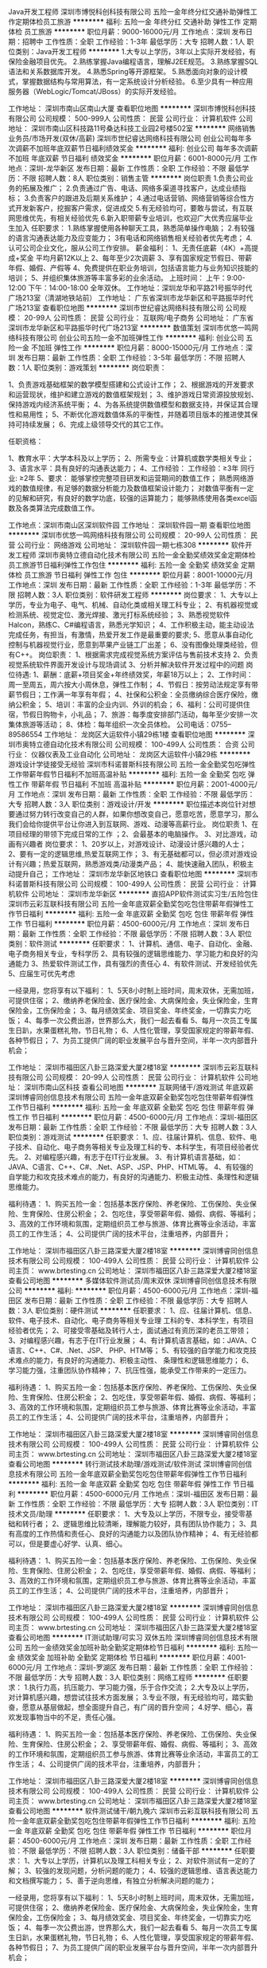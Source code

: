 Java开发工程师
深圳市博悦科创科技有限公司
五险一金年终分红交通补助弹性工作定期体检员工旅游
**********
福利:
五险一金
年终分红
交通补助
弹性工作
定期体检
员工旅游
**********
职位月薪：9000-16000元/月 
工作地点：深圳
发布日期：招聘中
工作性质：全职
工作经验：1-3年
最低学历：大专
招聘人数：1人
职位类别：Java开发工程师
**********
1.大专以上学历，3年以上实际开发经验，有保险金融项目优先。
2.熟练掌握Java编程语言，理解J2EE规范。
3.熟练掌握SQL语法和关系数据库开发。
4.熟悉Spring等开源框架。
5.熟悉面向对象的设计模式，掌握数据结构与常用算法，有一定系统设计分析经验。
6.至少具有一种应用服务器（WebLogic/Tomcat/JBoss）的实际开发经验。

工作地址：
深圳市南山区南山大厦
查看职位地图
**********
深圳市博悦科创科技有限公司
公司规模：
500-999人
公司性质：
民营
公司行业：
计算机软件
公司地址：
深圳市南山区科技路11号桑达科技工业园2号楼502室
**********
网络销售业务员/市场开发(双休/高薪)
深圳市世纪睿达网络科技有限公司
创业公司每年多次调薪不加班年底双薪节日福利绩效奖金
**********
福利:
创业公司
每年多次调薪
不加班
年底双薪
节日福利
绩效奖金
**********
职位月薪：6001-8000元/月 
工作地点：深圳-龙华新区
发布日期：最新
工作性质：全职
工作经验：不限
最低学历：不限
招聘人数：8人
职位类别：销售主管
**********
岗位职责 1.负责公司业务的拓展及推广； 2.负责通过广告、电话、网络多渠道寻找客户，达成业绩指标；           3.负责客户的跟进及后期关系维护； 4.通过电话营销、网络营销等综合性方式开发新客户，挖掘客户需求，促进成交 5.有无经验均可，要敢与尝试，有互联网思维优先，有相关经验优先 6.新入职带薪专业培训，也欢迎广大优秀应届毕业生加入 任职要求： 1.熟练掌握使用各种聊天工具，熟悉简单操作电脑； 2.有较强的语言沟通表达能力及应变能力； 3有电话和网络销售相关经验者优先考虑； 4.认可公司企业文化，服从公司工作安排。 薪金福利： 1、无责任底薪（4K）+高提成+奖金 平均月薪12K以上 2、每年至少2次调薪 3、享有国家规定节假日、带薪年假、婚假、产假等 4、免费提供在职业务培训，包括语言能力与业务知识技能的培训； 5、并组织集体旅游等丰富多彩的业余活动。 上班时间： 上午：9:00-12:00  下午：14:00-18:00  全年双休。 工作地址：深圳龙华和平路21号振华时代广场213室（清湖地铁站前） 工作地址：
广东省深圳市龙华新区和平路振华时代广场213室
查看职位地图
**********
深圳市世纪睿达网络科技有限公司
公司规模：
20-99人
公司性质：
民营
公司行业：
互联网/电子商务
公司地址：
广东省深圳市龙华新区和平路振华时代广场213室
**********
数值策划
深圳市优悠一鸣网络科技有限公司
创业公司五险一金不加班弹性工作
**********
福利:
创业公司
五险一金
不加班
弹性工作
**********
职位月薪：8000-15000元/月 
工作地点：深圳
发布日期：最新
工作性质：全职
工作经验：3-5年
最低学历：不限
招聘人数：1人
职位类别：游戏策划
**********
岗位职责：

1、负责游戏基础框架的数学模型搭建和公式设计工作；
2、根据游戏的开发要求和运营现状，维护和建立游戏的数值框架规划；
3、维护游戏日常资源投放规划、保持游戏内经济系统平衡；
4、为各系统提供数值模型和数据支持，并保证其合理性和易用性；
5、不断优化游戏数值体系的平衡性，并随着项目版本的推进使其保持可持续发展；
6、完成上级领导交代的其它工作。

任职资格：

1、教育水平：大学本科及以上学历；
2、所需专业：计算机或数学类相关专业；
3、语言水平：具有良好的沟通表达能力；
4、工作经验：
工作经验：≥3年 同行业\岗位: ≥2年
5、要求：
能够掌控完整项目研发和运营期间的数值工作；
熟悉网络游戏的数值规律，有足够的数据分析能力及数值框架设计能力；
对数值平衡有一定的见解和研究，有良好的数学功底，较强的运算能力；
能够熟练使用各类excel函数及各类算法完成数值工作。

工作地点：深圳市南山区深圳软件园
工作地址：
深圳软件园一期
查看职位地图
**********
深圳市优悠一鸣网络科技有限公司
公司规模：
20-99人
公司性质：
民营
公司行业：
网络游戏
公司地址：
深圳软件园一期七栋308
**********
软件开发工程师
深圳市奥特立德自动化技术有限公司
五险一金全勤奖绩效奖金定期体检员工旅游节日福利弹性工作包住
**********
福利:
五险一金
全勤奖
绩效奖金
定期体检
员工旅游
节日福利
弹性工作
包住
**********
职位月薪：8001-10000元/月 
工作地点：深圳
发布日期：最新
工作性质：全职
工作经验：1-3年
最低学历：不限
招聘人数：3人
职位类别：软件研发工程师
**********
岗位要求：
1、大专以上学历，专业为电子、电气、机械、自动化类或相关理工科专业；
2、有机器视觉或检测系统、视觉定位、激光焊接、激光打标系统经验；
3、熟悉视觉软件Halcon，熟练C、C#编程语言，熟悉光学知识；
4、工作积极主动，能主动设法完成任务，有担当，有激情，热爱开发工作是最重要的要求;
5、愿意从事自动化控制与机器视觉行业，愿意到苹果产业链工厂出差；
6、没有图像处理类经验，但有C++\MFC编程经验且愿意接受公司培训再就业者。
岗位职责：
1、根据需求完成视觉系统方案评估与售前技术支持
2、负责视觉系统软件界面开发设计与现场调试
3、分析并解决软件开发过程中的问题
岗位待遇:
1、薪酬：底薪+项目奖金+年终绩效奖，年薪18万以上；
2、工作时间：周一至周五，周六按大小周休息，弹性工作制；
4、节假日：按劳动法规定享有带薪节假日；工作满一年享有年假；
4、社保和公积金：全员缴纳综合医疗保险，缴纳公积金；
5、培训：丰富的企业内训、外训的机会；
6、福利：公司可提供住宿，节假日购物卡，小礼品；
7、旅游：每季度安排部门活动，每年至少安排一次集体旅游等活动；
8、体检：每年组织一次全员体检。
公司电话：0755--89586554
工作地址：
龙岗区大运软件小镇29栋1楼
查看职位地图
**********
深圳市奥特立德自动化技术有限公司
公司规模：
100-499人
公司性质：
合资
公司行业：
仪器仪表及工业自动化
公司地址：
龙岗区大运软件小镇29栋
**********
游戏设计学徒接受无经验
深圳市科诺普斯科技有限公司
五险一金全勤奖包吃弹性工作带薪年假节日福利不加班高温补贴
**********
福利:
五险一金
全勤奖
包吃
弹性工作
带薪年假
节日福利
不加班
高温补贴
**********
职位月薪：2001-4000元/月 
工作地点：深圳
发布日期：最新
工作性质：全职
工作经验：不限
最低学历：大专
招聘人数：3人
职位类别：游戏设计/开发
**********
职位描述本岗位针对想要通过努力转行改变自己的人群，如果你想改变自己，愿意吃苦，愿意学习，那么我们会给你提供平台让你进入到互联网、游戏、动漫等高薪行业。
岗位职责
1、在项目经理的带领下完成日常的工作
；2、会最基本的电脑操作。
3、对比游戏，动画有兴趣者
岗位要求：
1、20岁以上，对游戏设计、动漫设计感兴趣的人士；
2、要有一定的逻辑思维,热爱互联网工作；
3、有无基础都可以，但必须对游戏设计有兴趣；热爱互联网，熟悉游戏类/动漫类产品；
4、能快速融入团队，积极主动提升自己；
工作地址：
深圳市龙华新区地铁口
查看职位地图
**********
深圳市科诺普斯科技有限公司
公司规模：
100-499人
公司性质：
民营
公司行业：
计算机软件
公司地址：
深圳市龙华新区
**********
直招APP软件测试实习生/五险包住
深圳市云彩互联科技有限公司
五险一金年底双薪全勤奖包吃包住带薪年假弹性工作节日福利
**********
福利:
五险一金
年底双薪
全勤奖
包吃
包住
带薪年假
弹性工作
节日福利
**********
职位月薪：4500-6000元/月 
工作地点：深圳
发布日期：最新
工作性质：全职
工作经验：不限
最低学历：不限
招聘人数：3人
职位类别：软件测试
**********
任职要求：
1、计算机、通信、电子、自动化、金融、电子商务相关专业，专科学历
2、具有较强的逻辑思维能力、学习能力和良好的沟通能力
3、热爱软件测试工作，具有强烈的责任心
4、有软件测试、开发经验优先
5、应届生可优先考虑

一经录用，您将享有以下福利：
1、5天8小时制上班时间，周末双休，无需加班，可提供住宿；
2、缴纳养老保险金、医疗保险金、大病保险金，失业保险金，生育保险金，工伤保险金；
3、每月绩效奖金、项目奖金、年终奖金，一切靠实力吃饭；
4、每季一次公费出游，世界那么大，我们一起去看看
5、每月一次员工专属生日趴，水果蛋糕礼物，节日礼物；
6、人性化管理，享受国家规定的带薪年假、各种节假日；
7、为员工提供广阔的职业发展平台与晋升空间，半年一次内部晋升机会；

工作地址：
深圳市福田区八卦三路深爱大厦2楼18室
**********
深圳市云彩互联科技有限公司
公司规模：
20-99人
公司性质：
民营
公司行业：
计算机软件
公司地址：
深圳市南山区科技
查看公司地图
**********
互联网储干/游戏测试 年底双薪
深圳博睿同创信息技术有限公司
五险一金年底双薪全勤奖包吃包住带薪年假弹性工作节日福利
**********
福利:
五险一金
年底双薪
全勤奖
包吃
包住
带薪年假
弹性工作
节日福利
**********
职位月薪：4500-6000元/月 
工作地点：深圳-福田区
发布日期：最新
工作性质：全职
工作经验：不限
最低学历：大专
招聘人数：3人
职位类别：游戏测试
**********
任职要求：
1、应、往届计算机、信息、软件、电子技术、自动化、电子商务等相关专业及理工科的专、本科学生，有项目经验者优先。
2、对编程感兴趣，有志于在IT行业发展。
3、有计算机语言基础，如：JAVA、C语言、C++、C#、.Net、ASP、JSP、PHP、HTML等。
4、有较强的自学能力和攻克技术难点的能力，有良好的沟通能力、积极主动性、条理性和逻辑思维能力。

福利待遇：
1、购买五险一金：包括基本医疗保险、养老保险、工伤保险、失业保险、生育保险、住房公积金；
2、包吃住，享受带薪年假、婚假、病假、等福利；
3、高效的工作环境和氛围，定期组织员工参与旅游、体育比赛等业余活动，丰富员工的工作生活；
4、公司提供广阔的技术平台，注重培养，内部晋升；

工作地址：
深圳市福田区八卦三路深爱大厦2楼18室
**********
深圳博睿同创信息技术有限公司
公司规模：
100-499人
公司性质：
民营
公司行业：
计算机软件
公司主页：
www.brtesting.cn
公司地址：
深圳市福田区八卦三路深爱大厦2楼18室
查看公司地图
**********
多媒体软件测试员/周末双休
深圳博睿同创信息技术有限公司
**********
福利:
**********
职位月薪：4500-6000元/月 
工作地点：深圳-福田区
发布日期：最新
工作性质：全职
工作经验：不限
最低学历：大专
招聘人数：3人
职位类别：硬件测试
**********
任职要求：
1、应、往届计算机、信息、软件、电子技术、自动化、电子商务等相关专业理 工科的专、本科学生，有项目经验者优先；
2、可接受零基础及转行人士，面试通过有资历深的老员工带领；
3、对编程感兴趣，有志于在IT行业发展；
4、有计算机语言基础，如：JAVA、C语言、C++、C#、.Net、JSP、 PHP、HTM等；
5、有较强的自学能力和攻克技术难点的能力，有良好的沟通能力、积极主动性、 条理性和逻辑思维能力；
6、学习能力强，注重团队协作精神；
7、抗压性强，能承受工作带来的一定压力。



福利待遇：
1、购买五险一金：包括基本医疗保险、养老保险、工伤保险、失业保险、生育保险、住房公积金；
2、包吃住，享受带薪年假、婚假、病假、等福利；
3、高效的工作环境和氛围，定期组织员工参与旅游、体育比赛等业余活动，丰富员工的工作生活；
4、公司提供广阔的技术平台，注重培养，内部晋升；

工作地址：
深圳市福田区八卦三路深爱大厦2楼18室
**********
深圳博睿同创信息技术有限公司
公司规模：
100-499人
公司性质：
民营
公司行业：
计算机软件
公司主页：
www.brtesting.cn
公司地址：
深圳市福田区八卦三路深爱大厦2楼18室
查看公司地图
**********
转行测试技术助理/游戏测试/软件测试
深圳博睿同创信息技术有限公司
五险一金年底双薪全勤奖包吃包住带薪年假弹性工作节日福利
**********
福利:
五险一金
年底双薪
全勤奖
包吃
包住
带薪年假
弹性工作
节日福利
**********
职位月薪：4500-6000元/月 
工作地点：深圳-福田区
发布日期：最新
工作性质：全职
工作经验：不限
最低学历：大专
招聘人数：3人
职位类别：IT技术文员/助理
**********
任职要求：
1、大专及以上学历，不限专业，接受零基础和转行者；
2、逻辑思维比较清晰，理解能力较好，具有团队协作能力；
3、具有高度的工作热情和责任心、良好的沟通能力以及团队协作精神；
4、有无经验都可以，但是要虚心好学、认真、细心。

福利待遇：
1、购买五险一金：包括基本医疗保险、养老保险、工伤保险、失业保险、生育保险、住房公积金；
2、包吃住，享受带薪年假、婚假、病假、等福利；
3、高效的工作环境和氛围，定期组织员工参与旅游、体育比赛等业余活动，丰富员工的工作生活；
4、公司提供广阔的技术平台，注重培养，内部晋升；

工作地址：
深圳市福田区八卦三路深爱大厦2楼18室
**********
深圳博睿同创信息技术有限公司
公司规模：
100-499人
公司性质：
民营
公司行业：
计算机软件
公司主页：
www.brtesting.cn
公司地址：
深圳市福田区八卦三路深爱大厦2楼18室
查看公司地图
**********
IT测试助理/可实习 双休五险
深圳博睿同创信息技术有限公司
五险一金绩效奖金加班补助全勤奖定期体检节日福利
**********
福利:
五险一金
绩效奖金
加班补助
全勤奖
定期体检
节日福利
**********
职位月薪：4001-6000元/月 
工作地点：深圳-罗湖区
发布日期：最新
工作性质：全职
工作经验：不限
最低学历：大专
招聘人数：3人
职位类别：网络工程师
**********
任职要求：
1.执行力高，抗压能力、学习能力强，乐于合作交流；
2.大专及以上学历，对计算机感兴趣，想尝试往技术方面发展；
3.专业不限，有无经验均可，踏实勤奋，愿意从基层做起，想全面提升自己，有广阔的晋升空间；
4.好学、细心，喜欢发现事物当中的不足，责任心强。

福利待遇：
1、购买五险一金：包括基本医疗保险、养老保险、工伤保险、失业保险、生育保险、住房公积金；
2、享受带薪年假、婚假、病假、等福利；
3、高效的工作环境和氛围，定期组织员工参与旅游、体育比赛等业余活动，丰富员工的工作生活；
4、公司提供广阔的技术平台，注重培养，内部晋升；

工作地址：
深圳市福田区八卦三路深爱大厦2楼18室
**********
深圳博睿同创信息技术有限公司
公司规模：
100-499人
公司性质：
民营
公司行业：
计算机软件
公司主页：
www.brtesting.cn
公司地址：
深圳市福田区八卦三路深爱大厦2楼18室
查看公司地图
**********
软件测试储干/朝九晚六
深圳市云彩互联科技有限公司
五险一金年底双薪全勤奖包吃包住带薪年假弹性工作节日福利
**********
福利:
五险一金
年底双薪
全勤奖
包吃
包住
带薪年假
弹性工作
节日福利
**********
职位月薪：4500-6000元/月 
工作地点：深圳
发布日期：最新
工作性质：全职
工作经验：不限
最低学历：不限
招聘人数：3人
职位类别：储备干部
**********
任职要求：
1、大专以上学历，计算机以及理工科相关专业；
2、对软件测试有一定的了解；
3、较强的发现问题，分析问题的能力；
4、较强的逻辑思维、语言表达能力和文档撰写能力；
5、善于逆向思维，有独立分析解决问题的能力；

一经录用，您将享有以下福利：
1、5天8小时制上班时间，周末双休，无需加班，可提供住宿；
2、缴纳养老保险金、医疗保险金、大病保险金，失业保险金，生育保险金，工伤保险金；
3、每月绩效奖金、项目奖金、年终奖金，一切靠实力吃饭；
4、每季一次公费出游，世界那么大，我们一起去看看
5、每月一次员工专属生日趴，水果蛋糕礼物，节日礼物；
6、人性化管理，享受国家规定的带薪年假、各种节假日；
7、为员工提供广阔的职业发展平台与晋升空间，半年一次内部晋升机会；

工作地址：
深圳市福田区八卦三路深爱大厦2楼18室
**********
深圳市云彩互联科技有限公司
公司规模：
20-99人
公司性质：
民营
公司行业：
计算机软件
公司地址：
深圳市南山区科技
查看公司地图
**********
计算机软件测试实习生
深圳博睿思创软件技术有限公司
**********
福利:
**********
职位月薪：4001-6000元/月 
工作地点：深圳-福田区
发布日期：最新
工作性质：全职
工作经验：不限
最低学历：大专
招聘人数：5人
职位类别：实习生
**********
任职要求：
1、热爱计算机行业，计划长期在IT行业内工作发展；
2、好学、细心，喜欢发现事物当中的不足，责任心强；
3、对测试开发感兴趣，零基础应届生者前期有同事带，易上手； 
4、协助完成公司项目的测试任务，保证测试的质量；    
5、大专以上学历，专业不限，18-30岁，超龄勿扰。

福利待遇：
1、签订劳动合同，购买五险一金,包吃住；
2、享受法定节假日、双休，带薪年假、带薪病假、婚假、产假等假期；
3、项目组不定期会组织聚餐，体育运动及户外活动；
4、每年公司会不定期组织员工体检，旅游；
5、享受加班补助，调休，出差补贴，节日福利；

工作地址：
深圳市福田区八卦三路深爱大厦2楼18室
**********
深圳博睿思创软件技术有限公司
公司规模：
20-99人
公司性质：
民营
公司行业：
IT服务(系统/数据/维护)
公司地址：
深圳市福田区八卦三路深爱大厦2楼18室
查看公司地图
**********
理工科互联网测试助理 有人带+五险一金
深圳博睿思创软件技术有限公司
五险一金年底双薪绩效奖金加班补助全勤奖包住定期体检节日福利
**********
福利:
五险一金
年底双薪
绩效奖金
加班补助
全勤奖
包住
定期体检
节日福利
**********
职位月薪：4001-6000元/月 
工作地点：深圳-福田区
发布日期：最新
工作性质：全职
工作经验：不限
最低学历：大专
招聘人数：3人
职位类别：系统测试
**********
任职要求：
1、专科及以上学历，计算机/电子/通信等相关专业优先；
2、对智能手机、web测试感兴趣；
3、能承受一定的工作压力，可接受临时项目加班；
4、工作责任心强，做事仔细，有耐心；
5、有较强的沟通意识及工作热情；

一经录用，您将享有以下福利：
1、5天8小时制上班时间，周末双休，无需加班，可提供住宿；
2、缴纳养老保险金、医疗保险金、大病保险金，失业保险金，生育保险金，工伤保险金；
3、每月绩效奖金、项目奖金、年终奖金，一切靠实力吃饭；
4、每季一次公费出游，世界那么大，我们一起去看看
5、每月一次员工专属生日趴，水果蛋糕礼物，节日礼物；
6、人性化管理，享受国家规定的带薪年假、各种节假日；
7、为员工提供广阔的职业发展平台与晋升空间，半年一次内部晋升机会；

工作地址：
深圳市福田区八卦三路深爱大厦2楼18室
**********
深圳博睿思创软件技术有限公司
公司规模：
20-99人
公司性质：
民营
公司行业：
IT服务(系统/数据/维护)
公司地址：
深圳市福田区八卦三路深爱大厦2楼18室
查看公司地图
**********
计算机软件测试学徒/高薪行业
深圳市云彩互联科技有限公司
五险一金年底双薪全勤奖包吃包住带薪年假弹性工作节日福利
**********
福利:
五险一金
年底双薪
全勤奖
包吃
包住
带薪年假
弹性工作
节日福利
**********
职位月薪：4500-6000元/月 
工作地点：深圳
发布日期：最新
工作性质：全职
工作经验：不限
最低学历：不限
招聘人数：3人
职位类别：建筑工程测绘/测量
**********
任职要求：
1、大专及以上学历；
2、有较强的产品学习能力和动手能力；
3、积极主动，踏实严谨，勤奋好学，热爱测试工作；
4、对IT行业充满热情，工作细致认真并富有耐心；
5、喜欢技术工作，具备较强的逻辑分析能力和钻研精神。

一经录用，您将享有以下福利：
1、5天8小时制上班时间，周末双休，无需加班，可提供住宿；
2、缴纳养老保险金、医疗保险金、大病保险金，失业保险金，生育保险金，工伤保险金；
3、每月绩效奖金、项目奖金、年终奖金，一切靠实力吃饭；
4、每季一次公费出游，世界那么大，我们一起去看看
5、每月一次员工专属生日趴，水果蛋糕礼物，节日礼物；
6、人性化管理，享受国家规定的带薪年假、各种节假日；
7、为员工提供广阔的职业发展平台与晋升空间，半年一次内部晋升机会；

工作地址：
深圳市福田区八卦三路深爱大厦2楼18室
**********
深圳市云彩互联科技有限公司
公司规模：
20-99人
公司性质：
民营
公司行业：
计算机软件
公司地址：
深圳市南山区科技
查看公司地图
**********
外贸转软件测试助理5K起
深圳博睿同创信息技术有限公司
**********
福利:
**********
职位月薪：4500-6000元/月 
工作地点：深圳-福田区
发布日期：最新
工作性质：全职
工作经验：不限
最低学历：大专
招聘人数：3人
职位类别：外贸/贸易专员/助理
**********
任职要求：
1、工作积极、主动,能吃苦耐劳,有团队合作精神；
2、能够使用基本办公软件；
3、大专以上学历; 专业不限，IT相关专业有限,大专学历以下勿投；
4、初步了解计算机行业，逻辑思维能力强，愿意长期从事IT行业；
5、有一定的沟通能力，良好的团队协作精神和服务意识；

福利待遇：
1、购买五险一金：包括基本医疗保险、养老保险、工伤保险、失业保险、生育保险、住房公积金；
2、包吃住，享受带薪年假、婚假、病假、等福利；
3、高效的工作环境和氛围，定期组织员工参与旅游、体育比赛等业余活动，丰富员工的工作生活；
4、公司提供广阔的技术平台，注重培养，内部晋升；

工作地址：
深圳市福田区八卦三路深爱大厦2楼18室
**********
深圳博睿同创信息技术有限公司
公司规模：
100-499人
公司性质：
民营
公司行业：
计算机软件
公司主页：
www.brtesting.cn
公司地址：
深圳市福田区八卦三路深爱大厦2楼18室
查看公司地图
**********
双休+年底双薪 手游软件测试
深圳博睿思创软件技术有限公司
五险一金年底双薪绩效奖金加班补助全勤奖包住定期体检节日福利
**********
福利:
五险一金
年底双薪
绩效奖金
加班补助
全勤奖
包住
定期体检
节日福利
**********
职位月薪：4001-6000元/月 
工作地点：深圳-福田区
发布日期：最新
工作性质：全职
工作经验：不限
最低学历：大专
招聘人数：3人
职位类别：游戏测试
**********
任职要求：
1、大专及以上学历，计算机及相关理工科专业毕业；
2、热爱软件测试行业，善于学习和总结分析；
3、做事认真、细心、负责，能够专心学习技术；
4、有良好的工作态度和团队合作精神；
5、优秀的应往届毕业生可适当放宽条件；

福利待遇：
1、签订劳动合同，购买五险一金；
2、享受法定节假日、双休，带薪年假、带薪病假、婚假、产假等假期；
3、项目组不定期会组织聚餐，体育运动及户外活动；
4、每年公司会不定期组织员工体检，旅游；
5、享受加班补助，调休，出差补贴，节日福利；
工作地址：
深圳市福田区八卦三路深爱大厦2楼18室
**********
深圳博睿思创软件技术有限公司
公司规模：
20-99人
公司性质：
民营
公司行业：
IT服务(系统/数据/维护)
公司地址：
深圳市福田区八卦三路深爱大厦2楼18室
查看公司地图
**********
行政助理/计算机软件测试 年底双薪
深圳博睿同创信息技术有限公司
五险一金包住年底双薪全勤奖包吃带薪年假弹性工作节日福利
**********
福利:
五险一金
包住
年底双薪
全勤奖
包吃
带薪年假
弹性工作
节日福利
**********
职位月薪：4500-6000元/月 
工作地点：深圳-福田区
发布日期：最新
工作性质：全职
工作经验：不限
最低学历：大专
招聘人数：3人
职位类别：行政专员/助理
**********
任职要求：
1、熟悉办公软件的操作，计算机相关专业优先考虑，态度端正、执行力强；
2、对IT互联网行业感兴趣，有经验者优先录用；
3、想获得一份有长远发展、稳定、有晋升空间的工作；
4、学习能力强，工作热情高，富有责任感，工作认真、细致、敬业，责任心强；
5、本岗位欢迎优秀应往届毕业生前来应聘。

福利待遇：
1、购买五险一金：包括基本医疗保险、养老保险、工伤保险、失业保险、生育保险、住房公积金；
2、包吃住，享受带薪年假、婚假、病假、等福利；
3、高效的工作环境和氛围，定期组织员工参与旅游、体育比赛等业余活动，丰富员工的工作生活；
4、公司提供广阔的技术平台，注重培养，内部晋升；

工作地址：
深圳市福田区八卦三路深爱大厦2楼18室
**********
深圳博睿同创信息技术有限公司
公司规模：
100-499人
公司性质：
民营
公司行业：
计算机软件
公司主页：
www.brtesting.cn
公司地址：
深圳市福田区八卦三路深爱大厦2楼18室
查看公司地图
**********
淘宝客服兼职998元/天/销售文员会计/大学生
哈尔滨权辉网络科技有限公司
**********
福利:
**********
职位月薪：10001-15000元/月 
工作地点：深圳
发布日期：最新
工作性质：兼职
工作经验：不限
最低学历：不限
招聘人数：12人
职位类别：兼职
**********
  【推荐√】→→→（业余可以在家工作）（推荐手机兼职）
企业承诺不会以任何名义收取 押金、 会费、 培训费等
任职要求：1.手机或电脑均可操作.随时随地，时间自由，不用坐班，不耽误日常工作1

职位描述：

可以使用手机或者电脑、在家就能操作、赚零花钱、工资日结、
工资一般能达到40元一1000元左右、时间自由、多劳多得、
合适对象：不论您是学生，上班族，下岗再就业者，
不限时间，不限地区，都能加入,绝无拖欠工资！操作简单易懂
郑重承诺：不收取任何会费押金。
有意应聘请联系在线客服QQ：3002984202（在线--李囡） 请留言（在智联看到的！）

岗位职责：
1、自己有上网条件，上网熟练；
2、工作细心、勤奋、认真负责；
3、学历不限，在职或学生皆可 ;
4、吃苦耐劳；诚实守信；
5、有一定淘宝购物经验者优先。
操作网购任务，一单只需要花费你3-10分钟的时间
不收取任何费用！工作内容简单易学！ 工作时间自由，想做的时候再做.
招收人: 若干名 没有地区限制，全国皆可，不需来我的城市，在家工作可
待遇：一个任务酬劳为40元-1000元不等，1单99元=马上结算5分钟到账..
有意应聘请联系在线客服QQ：3002984202 （在线--李囡） 请留言（在智联看到的！）
工作地址：
哈尔滨南岗哈西大街1号金域蓝城3期深蓝杰作B1栋5A06室
查看职位地图
**********
哈尔滨权辉网络科技有限公司
公司规模：
20-99人
公司性质：
民营
公司行业：
IT服务(系统/数据/维护)
公司主页：
智联认证：有意应聘请联系在线客服QQ：3002984202 （在线--李囡） 请留言（在智联看到的！）
公司地址：
智联认证：有意应聘请联系在线客服QQ：3002984202 （在线--李囡） 请留言（在智联看到的！）
**********
手游软件测试助理6K起
深圳博睿同创信息技术有限公司
五险一金年底双薪绩效奖金加班补助全勤奖包住定期体检节日福利
**********
福利:
五险一金
年底双薪
绩效奖金
加班补助
全勤奖
包住
定期体检
节日福利
**********
职位月薪：4001-6000元/月 
工作地点：深圳-福田区
发布日期：最新
工作性质：全职
工作经验：不限
最低学历：大专
招聘人数：5人
职位类别：互联网软件工程师
**********
任职要求：
1、专业不限，要有一定的逻辑思维,热爱互联网工作；
2、有无基础都可以，对技术感兴趣，看好IT行业发展；
3、学习能力强，工作热情高，富有责任感，在高级项目负责人的指导下完成工作内容；
4、积极性强，能有一定的抗压能力；
5、本岗位欢迎优秀应届毕业生前来应聘。（学习能力强者可宽松学历要求）。
 

福利待遇：
1、购买五险一金：包括基本医疗保险、养老保险、工伤保险、失业保险、生育保险、住房公积金；
2、享受带薪年假、婚假、病假、等福利；
3、高效的工作环境和氛围，定期组织员工参与旅游、体育比赛等业余活动，丰富员工的工作生活；
4、公司提供广阔的技术平台，注重培养，内部晋升；

工作地址：
深圳市福田区八卦三路深爱大厦2楼18室
**********
深圳博睿同创信息技术有限公司
公司规模：
100-499人
公司性质：
民营
公司行业：
计算机软件
公司主页：
www.brtesting.cn
公司地址：
深圳市福田区八卦三路深爱大厦2楼18室
查看公司地图
**********
java软件工程师定岗实习生
北京润斯顿教育科技有限公司
五险一金住房补贴每年多次调薪全勤奖加班补助绩效奖金年底双薪带薪年假
**********
福利:
五险一金
住房补贴
每年多次调薪
全勤奖
加班补助
绩效奖金
年底双薪
带薪年假
**********
职位月薪：8001-10000元/月 
工作地点：深圳
发布日期：最新
工作性质：全职
工作经验：不限
最低学历：大专
招聘人数：19人
职位类别：软件工程师
**********
报名资格：
1、大专及以上学历，计算机相关专业，有计算机语言基础者优先，如：C语言、Java、.Net、PHP等；
2、工作态度端正，有责任感，组织性、纪律性强；
3、具有良好的逻辑思维能力、沟通能力、团队合作能力；
4、愿意接受岗前集中学习。
岗位职责：
1、根据开发进度和任务分配，完成相应模块软件的设计、开发、编程任务；
2.协助项目工程管理人保证项目的质量；
3.负责项目工程设备运行中主要功能的代码实现。
福利待遇：
1、签订正式《劳动合同》，学习结束首月入职最低起薪不低于7500元/月，平均薪资可以达到11000元/月；
2、周末双休、餐费补贴、通讯补贴、住宿补贴、专业培训、节日福利。
3、享受国家规定的保险福利待遇（五险一金、带薪年假、各项补助等）；
4、在京工作一年后要求回当地工作的，可申请调回当地省会城市的分公司或合作企业工作。
项目介绍：
    本次招聘的岗位全部采用企业定制式培养，学习结束，统一安排在园区工作。随着园区二期的投入使用，未来二年内园区IT工程师的数量将由现在的3万人达到6-8万人的规模，人才需求量远远大于人才供给，对欲在IT领域有所建树的有识之士来说，现在入职中关村软件园，千载难逢，机会难得。

工作地址：北京中关村软件园  
即刻与QQ：591421973 或电话（微信）：18910267918 联系，您将获得更多信息与关注！
工作地址：
北京市海淀区东北旺西路8号中关村软件园
**********
北京润斯顿教育科技有限公司
公司规模：
500-999人
公司性质：
事业单位
公司行业：
计算机软件
公司地址：
北京市海淀区东北旺西路8号中关村软件园
查看公司地图
**********
双休五险 游戏测试助理 项目奖金
深圳博睿同创信息技术有限公司
五险一金年底双薪绩效奖金加班补助全勤奖包住定期体检节日福利
**********
福利:
五险一金
年底双薪
绩效奖金
加班补助
全勤奖
包住
定期体检
节日福利
**********
职位月薪：4001-6000元/月 
工作地点：深圳-龙岗区
发布日期：最新
工作性质：全职
工作经验：不限
最低学历：大专
招聘人数：3人
职位类别：销售行政专员/助理
**********
任职要求：
1、年龄18-30周岁，超龄勿扰；
2、学历大专及以上，理工科专业毕业优先录用；
3、对互联网行业感兴趣（非销售、非保险岗位）；
4、有计算机语言基础者优先，如：C#\C++、Java、.net等；
5、工作认真、细致、敬业，责任心强；
6、想获得一份有长远发展、稳定、有晋升空间的工作。

福利：五险一金、商业保险、年度体检、周部门活动、年度旅游、加班补助、年终奖等相关福利。
工作时间：周一至周五 朝九晚六

工作地址：
深圳市福田区八卦三路深爱大厦2楼18室
**********
深圳博睿同创信息技术有限公司
公司规模：
100-499人
公司性质：
民营
公司行业：
计算机软件
公司主页：
www.brtesting.cn
公司地址：
深圳市福田区八卦三路深爱大厦2楼18室
查看公司地图
**********
APP测试/手游软件测试员 可转行+五险双休
深圳博睿思创软件技术有限公司
五险一金年底双薪绩效奖金加班补助全勤奖包住定期体检节日福利
**********
福利:
五险一金
年底双薪
绩效奖金
加班补助
全勤奖
包住
定期体检
节日福利
**********
职位月薪：4001-6000元/月 
工作地点：深圳-福田区
发布日期：最新
工作性质：全职
工作经验：不限
最低学历：大专
招聘人数：5人
职位类别：电子技术研发工程师
**********
岗位职责：
1、根据项目的测试需要，执行黑盒测试用例；
2、在Bugzilla上整理并上报Bug，跟进销售、客户反馈，并安排开发人员进行bug修复；
3、进行平台测试分析，撰写测试报告，保证测试进度；
4、监督评估项目测试各个环节，提出有效建议，优化测试方法，积极改进测试用例。

岗位要求：
1、计算机，通讯，电子类专业大专以上学历在校生，了解Linux或Android系统测试方法优先考虑；
2、熟练使用Office软件，有一定英文基础，能看懂简单的英文文献；
3、细致认真、踏实肯干，愿意从事简单、重复的工作；
4、积极主动，有较强的团队协作能力、学习能力、沟通能力以及分析解决问题的能力；
  福利待遇：
1、签订劳动合同，购买五险一金；
2、享受法定节假日、双休，带薪年假、带薪病假、婚假、产假等假期；
3、项目组不定期会组织聚餐，体育运动及户外活动；
4、每年公司会不定期组织员工体检，旅游；
5、享受加班补助，调休，出差补贴，节日福利；

工作地址：
深圳市福田区八卦三路深爱大厦2楼18室
**********
深圳博睿思创软件技术有限公司
公司规模：
20-99人
公司性质：
民营
公司行业：
IT服务(系统/数据/维护)
公司地址：
深圳市福田区八卦三路深爱大厦2楼18室
查看公司地图
**********
产品级UI设计师助理实习生
北京润斯顿教育科技有限公司
14薪住房补贴全勤奖年底双薪五险一金房补采暖补贴带薪年假
**********
福利:
14薪
住房补贴
全勤奖
年底双薪
五险一金
房补
采暖补贴
带薪年假
**********
职位月薪：8001-10000元/月 
工作地点：深圳
发布日期：最新
工作性质：全职
工作经验：不限
最低学历：大专
招聘人数：22人
职位类别：网页设计/制作/美工
**********
任职要求：
1、美术、平面设计相关专业，大专或以上学历，应往届毕业生或在读生；
2、对设计软件有基本的了解，良好的色彩感悟力，较好的美学素养；
3、18岁-29岁，经验不限，乐于接受岗前集中培训。
岗位描述：
 1、负责平面UI、网站及移动APP客户端的应用程序等软件界面美工设计, 对应用产品的界面进行设计、编辑、美化等工作；
2、根据产品原型进行具体效果图设计，视觉设计，独立完成UI相关制作。
福利待遇：
1、签订正式《劳动合同》，首月入职起薪不低于7500元/月，平均薪资11000元/月；
2、私人订制职业规划书，提供完善的晋升机制；享有专业技能、管理能力、领导力培训；
3、享受国家规定的保险福利待遇（五险一金、带薪年假、各项补助等）；
4、在京工作一年后要求回当地工作的，可申请调回当地省会城市的分公司或合作企业工作。
项目介绍：
    本次招聘的岗位全部采用企业定制式培养，学习结束，统一安排在园区工作。随着园区二期的投入使用，未来二年内园区IT工程师的数量将由现在的3万人达到6-8万人的规模，人才需求量远远大于人才供给，对欲在IT领域有所建树的有识之士来说，现在入职中关村软件园，千载难逢，机会难得。
 工作地址：北京中关村软件园   全国服务监督电话：400 0500 226
立即与QQ：591421973电话（微信）18910253892 联系将获得更多信息与关注

工作地址：
北京市海淀区东北旺西路8号中关村软件园
**********
北京润斯顿教育科技有限公司
公司规模：
500-999人
公司性质：
事业单位
公司行业：
计算机软件
公司地址：
北京市海淀区东北旺西路8号中关村软件园
查看公司地图
**********
提供住宿/软件测试实习生
深圳博睿同创信息技术有限公司
五险一金年底双薪全勤奖包吃包住带薪年假弹性工作节日福利
**********
福利:
五险一金
年底双薪
全勤奖
包吃
包住
带薪年假
弹性工作
节日福利
**********
职位月薪：4500-6000元/月 
工作地点：深圳-福田区
发布日期：最新
工作性质：全职
工作经验：不限
最低学历：大专
招聘人数：3人
职位类别：网络工程师
**********
岗位职责：
1、软件测试，测试是否可以达到设计标准；
2、用户体验，对软件进行实际操作，进行操作优化；
3、售前售后技术支持，与合作公司接洽，进行软件技术支持；

任职要求：
1、大专以上学历，专业不限，金融、机械、工程、电力等行业，相关专业优先考虑；
2、接受应届生，经验不限；
4、有一定的学习能力，工作积极主动，有责任心，具备一定的沟通协调能力与团队合作精神；
5、年龄20-30周岁之间，超龄勿投；

福利待遇：
1、购买五险一金：包括基本医疗保险、养老保险、工伤保险、失业保险、生育保险、住房公积金；
2、包吃住，享受带薪年假、婚假、病假、等福利；
3、高效的工作环境和氛围，定期组织员工参与旅游、体育比赛等业余活动，丰富员工的工作生活；
4、公司提供广阔的技术平台，注重培养，内部晋升；

工作地址：
深圳市福田区八卦三路深爱大厦2楼18室
**********
深圳博睿同创信息技术有限公司
公司规模：
100-499人
公司性质：
民营
公司行业：
计算机软件
公司主页：
www.brtesting.cn
公司地址：
深圳市福田区八卦三路深爱大厦2楼18室
查看公司地图
**********
无经验软件测试实习生 内部培养+包住
深圳博睿同创信息技术有限公司
五险一金年底双薪绩效奖金加班补助全勤奖包住定期体检节日福利
**********
福利:
五险一金
年底双薪
绩效奖金
加班补助
全勤奖
包住
定期体检
节日福利
**********
职位月薪：4001-6000元/月 
工作地点：深圳-福田区
发布日期：最新
工作性质：全职
工作经验：不限
最低学历：大专
招聘人数：3人
职位类别：网络工程师
**********
任职要求：
1、对计算机感兴趣，会基本的电脑操作均可，热爱IT行业；
2、有良好的学习能力，接受反应能力快；
3、工作细致认真，有高度的责任感，乐于学习新知识，沟通能力强；
4、对网络技术发展有强烈兴趣，有良好的学习能力和强烈的进取心；
5、往届毕业生或者想转行人士也可以参与；

福利待遇：
1、购买五险一金：包括基本医疗保险、养老保险、工伤保险、失业保险、生育保险、住房公积金；
2、享受带薪年假、婚假、病假、等福利；
3、高效的工作环境和氛围，定期组织员工参与旅游、体育比赛等业余活动，丰富员工的工作生活；
4、公司提供广阔的技术平台，注重培养，内部晋升；

工作地址：
深圳市福田区八卦三路深爱大厦2楼18室
**********
深圳博睿同创信息技术有限公司
公司规模：
100-499人
公司性质：
民营
公司行业：
计算机软件
公司主页：
www.brtesting.cn
公司地址：
深圳市福田区八卦三路深爱大厦2楼18室
查看公司地图
**********
IT测试助理（软件测试） 朝九晚六+绩效奖金
深圳博睿思创软件技术有限公司
五险一金年底双薪绩效奖金加班补助全勤奖包住定期体检节日福利
**********
福利:
五险一金
年底双薪
绩效奖金
加班补助
全勤奖
包住
定期体检
节日福利
**********
职位月薪：4001-6000元/月 
工作地点：深圳-福田区
发布日期：最新
工作性质：全职
工作经验：不限
最低学历：大专
招聘人数：3人
职位类别：软件测试
**********
岗位要求：
1、大专及以上学历，计算机及相关理工科专业毕业；
2、热爱软件测试行业，善于学习和总结分析；
3、做事认真、细心、负责，能够专心学习技术；
4、有良好的工作态度和团队合作精神；
5、优秀的应往届毕业生可适当放宽条件；
  福利待遇：
1、签订劳动合同，购买五险一金；
2、享受法定节假日、双休，带薪年假、带薪病假、婚假、产假等假期；
3、项目组不定期会组织聚餐，体育运动及户外活动；
4、每年公司会不定期组织员工体检，旅游；
5、享受加班补助，调休，出差补贴，节日福利；

工作地址：
深圳市福田区八卦三路深爱大厦2楼18室
**********
深圳博睿思创软件技术有限公司
公司规模：
20-99人
公司性质：
民营
公司行业：
IT服务(系统/数据/维护)
公司地址：
深圳市福田区八卦三路深爱大厦2楼18室
查看公司地图
**********
软件测试/游戏测试 可实习双休
深圳博睿同创信息技术有限公司
五险一金年底双薪绩效奖金加班补助全勤奖包住定期体检节日福利
**********
福利:
五险一金
年底双薪
绩效奖金
加班补助
全勤奖
包住
定期体检
节日福利
**********
职位月薪：4001-6000元/月 
工作地点：深圳-福田区
发布日期：最新
工作性质：全职
工作经验：不限
最低学历：大专
招聘人数：5人
职位类别：市场专员/助理
**********
任职要求：
1、男女不限，年龄18-30岁，有志在计算机IT行业长期发展并能持之以恒，有基础者优先；
2、大专及以上学历，有无相关经验均可，条件优秀可放宽学历接收转行；
3、热爱软件开发行业，愿意从基层做起，善于学习和总结分析；
4、做事认真、细心、负责，能够专心学习技术；
5、有良好的工作态度和团队合作精神；
6、具有明确的人生目标，敢于挑战高薪；
7、在5A办公大楼上班，初级计算机软件技术职位，非销售，公司直招，非中介； 

福利待遇：
1、购买五险一金：包括基本医疗保险、养老保险、工伤保险、失业保险、生育保险、住房公积金；
2、享受带薪年假、婚假、病假、等福利；
3、高效的工作环境和氛围，定期组织员工参与旅游、体育比赛等业余活动，丰富员工的工作生活；
4、公司提供广阔的技术平台，注重培养，内部晋升；

工作地址：
深圳市福田区八卦三路深爱大厦2楼18室
**********
深圳博睿同创信息技术有限公司
公司规模：
100-499人
公司性质：
民营
公司行业：
计算机软件
公司主页：
www.brtesting.cn
公司地址：
深圳市福田区八卦三路深爱大厦2楼18室
查看公司地图
**********
销售助理
深圳市百富嘉软件有限公司
五险一金带薪年假不加班员工旅游
**********
福利:
五险一金
带薪年假
不加班
员工旅游
**********
职位月薪：4001-6000元/月 
工作地点：深圳-龙华新区
发布日期：最近
工作性质：全职
工作经验：不限
最低学历：大专
招聘人数：5人
职位类别：销售行政专员/助理
**********
岗位职责：
1、及时跟踪及处理客户反馈，维护客户关系；
2、收集客户有关信息和需求，相关市场讯息的挖掘与整理收集；
3、负责联络沟通客户，建立客户资料及档案，完成相关销售报表；
4、负责整理客户资料、销售协议、投招标文件、合同等存档管理。
5、协助主管完善部门规章制度和操作流程与规范，做好销售的后台支持；
6、其它主管交办事项。
任职资格：
1、30岁以下，大专以上学历，营销类、管理类、商务类专业、文秘等相关专业优先；
2、会Photoshop、CorelDRAW等图像处理软件者优先；
3、一年以上工作经验；
4、工作积极主动，耐心细致，责任心强，富于团队协作精神，具备综合、系统分析驾驭能力，善于沟通；
5、具有较强的组织协调力、统筹力、执行力；
6、熟练使用各种办公设备及office办公软件；
工作时间：周一至周五 9：00-18：00
工作地址：
深圳市深圳北站留仙大道彩悦大厦418#
查看职位地图
**********
深圳市百富嘉软件有限公司
公司规模：
20人以下
公司性质：
民营
公司行业：
计算机软件
公司地址：
深圳市深圳北站留仙大道彩悦大厦418#
**********
6K起游戏测试 发展前景好+包住
深圳博睿同创信息技术有限公司
五险一金年底双薪绩效奖金加班补助全勤奖包住定期体检节日福利
**********
福利:
五险一金
年底双薪
绩效奖金
加班补助
全勤奖
包住
定期体检
节日福利
**********
职位月薪：4001-6000元/月 
工作地点：深圳-福田区
发布日期：最新
工作性质：全职
工作经验：不限
最低学历：大专
招聘人数：5人
职位类别：游戏测试
**********
任职要求：
1、执行力高，抗压能力、学习能力强，乐于合作交流；
2、大专及以上学历，对计算机感兴趣，想尝试往技术方面发展；
3、专业不限，有无经验均可，踏实勤奋，愿意从基层做起，想全面提升自己，有广阔的晋升空间；
4、好学、细心，喜欢发现事物当中的不足，责任心强。

福利待遇：
1、购买五险一金：包括基本医疗保险、养老保险、工伤保险、失业保险、生育保险、住房公积金；
2、享受带薪年假、婚假、病假、等福利；
3、高效的工作环境和氛围，定期组织员工参与旅游、体育比赛等业余活动，丰富员工的工作生活；
4、公司提供广阔的技术平台，注重培养，内部晋升；

工作地址：
深圳市福田区八卦三路深爱大厦2楼18室
**********
深圳博睿同创信息技术有限公司
公司规模：
100-499人
公司性质：
民营
公司行业：
计算机软件
公司主页：
www.brtesting.cn
公司地址：
深圳市福田区八卦三路深爱大厦2楼18室
查看公司地图
**********
集团行政主管
深圳前海东元投资有限公司
五险一金年底双薪全勤奖带薪年假员工旅游节日福利
**********
福利:
五险一金
年底双薪
全勤奖
带薪年假
员工旅游
节日福利
**********
职位月薪：10001-15000元/月 
工作地点：深圳-福田区
发布日期：最新
工作性质：全职
工作经验：5-10年
最低学历：本科
招聘人数：1人
职位类别：行政经理/主管/办公室主任
**********
工作职责：
1、制定、统筹落实集团各类行政管理制度，进行行政综合协调、督促； 
2、统筹与组织公司各类活动及各类会议、来访接待工作；
3、制订公司行政预算，并根据公司预算要求进行采购及资产管理；
4、负责公司后勤、采购、固定资产等日常性行政事务的管理与监督、确保公司行政工作有效开展；
5、负责办公区域环境检查与维护，并提出整改意见及组织落实；
6、负责公司档案管理，对档案整理、归档、监督检查及各部门借阅管理；
7、其他公司行政及后勤事务。

任职条件：
1、35岁以下，本科以上学历，管理类相关专业；
2、3年以上大型企业行政管理工作经验，具有多元化业务集团、科技公司工作经验者优先；
3、具有较好的沟通协调能力、应变能力、口头及文字表达能力、分析判断能力，极强的服务意识。
4、形象气质佳，有大型活动策划、商务接待、会务组织工作经验者优先。

工作地址：
深圳市福田区滨河路辅道新洲十一街1239号中央西谷大厦
查看职位地图
**********
深圳前海东元投资有限公司
公司规模：
500-999人
公司性质：
民营
公司行业：
医药/生物工程
公司地址：
深圳市福田区滨河路辅道新洲十一街1239号中央西谷大厦
**********
渠道专员
深圳市立诺软件有限公司
带薪年假补充医疗保险员工旅游节日福利全勤奖绩效奖金五险一金
**********
福利:
带薪年假
补充医疗保险
员工旅游
节日福利
全勤奖
绩效奖金
五险一金
**********
职位月薪：5000-7000元/月 
工作地点：深圳
发布日期：最新
工作性质：全职
工作经验：1年以下
最低学历：大专
招聘人数：2人
职位类别：渠道/分销专员
**********
职位描述：
1、负责当地及周边区域的同行业务拓展与对接；
2、开拓市场,发展客户和合作伙伴,增加产品销售范围；
3、维护已有渠道关系，定期与合作渠道进行沟通，建立良好的长期合作关系；
4、根据营销计划，完成部门销售指标；
5、负责收集市场和行业信息向公司反馈；
任职资格:
1、大专及以上学历，计算机、通信相关专业优先考虑（有系统集成或网络安全销售经验者待遇从优）；
2、为人正直，简单，正信，活泼；
3、反应敏捷、表达能力强，具有较强的沟通能力及交际技巧，具有亲和力；
4、具备一定的市场分析判断能力、方案讲解能力及招投标经验；
5、有责任心，能承受工作压力；

福利待遇：
1、公司实行5天工作制，员工享受法定节假日及年休假；
2、公司为员工购买五险一金，并为转正员工购买商业保险；
3、公司定期举办迎新晚会及员工生日会，每年安排年度旅游，年度体检等，并在逢年过节发放礼品或派发红包；
4、获得港澳商务签证；获得转深户的名额；
5、公司不定期提供内、外部学习机会，提升您的个人能力，为您的职业规划和成功之路指明方向；

IT行业充满了创新、挑战和各种成功的可能性。在立诺，我们为您提供了一个公平、广阔、和谐友爱的晋升平台，公司秉持学无先后，达者为先的用人理念，只要您在事业上渴望成功、敢于挑战和突破自我，在这里您一定能获得炫丽的舞台。


工作地址：
深圳市福田区八卦路众鑫科技大厦702室
查看职位地图
**********
深圳市立诺软件有限公司
公司规模：
20-99人
公司性质：
民营
公司行业：
计算机软件
公司主页：
http://www.szipromise.com
公司地址：
深圳市福田区八封路众鑫科技大厦702室
**********
互联网测试实习生 高薪双休
深圳博睿同创信息技术有限公司
五险一金年底双薪绩效奖金加班补助全勤奖包住定期体检节日福利
**********
福利:
五险一金
年底双薪
绩效奖金
加班补助
全勤奖
包住
定期体检
节日福利
**********
职位月薪：4001-6000元/月 
工作地点：深圳-福田区
发布日期：最新
工作性质：全职
工作经验：不限
最低学历：大专
招聘人数：3人
职位类别：实习生
**********
任职要求：
1、已满18周岁，且具有完全民事行为能力。
2、具备敏锐的观察力，出色的逆向思考和逻辑判断能力，善于发现、质疑游戏的问题，并能提出合理的建议。
3、具有良好的配合意识，能够配合完成研发人员临时调整的测试任务。
4、有无经验皆可，有同事带。

福利待遇：
1、购买五险一金：包括基本医疗保险、养老保险、工伤保险、失业保险、生育保险、住房公积金；
2、享受带薪年假、婚假、病假、等福利；
3、高效的工作环境和氛围，定期组织员工参与旅游、体育比赛等业余活动，丰富员工的工作生活；
4、公司提供广阔的技术平台，注重培养，内部晋升；

工作地址：
深圳市福田区八卦三路深爱大厦2楼18室
**********
深圳博睿同创信息技术有限公司
公司规模：
100-499人
公司性质：
民营
公司行业：
计算机软件
公司主页：
www.brtesting.cn
公司地址：
深圳市福田区八卦三路深爱大厦2楼18室
查看公司地图
**********
软件测试/年底双薪/五险一金
深圳博睿同创信息技术有限公司
五险一金绩效奖金加班补助全勤奖定期体检节日福利
**********
福利:
五险一金
绩效奖金
加班补助
全勤奖
定期体检
节日福利
**********
职位月薪：4001-6000元/月 
工作地点：深圳-罗湖区
发布日期：最新
工作性质：全职
工作经验：不限
最低学历：大专
招聘人数：3人
职位类别：系统测试
**********
岗位职责：
1、按照产品需求、测试计划、测试策略、测试方案编写测试用例；
2、搭建测试环境，执行测试用例，提交Bug，并进行Bug跟踪和回归测试；
3、根据产品测试情况编写测试报告以及其他文档。

任职要求：
1、应届生或从事其他岗位现在想转岗的都可以；
2、大专或以上学历，无专业要求，学习能力强；
3、热爱IT行业，有良好的学习能力；

福利待遇：
1、购买五险一金：包括基本医疗保险、养老保险、工伤保险、失业保险、生育保险、住房公积金；
2、享受带薪年假、婚假、病假、等福利；
3、高效的工作环境和氛围，定期组织员工参与旅游、体育比赛等业余活动，丰富员工的工作生活；
4、公司提供广阔的技术平台，注重培养，内部晋升；

工作地址：
深圳市福田区八卦三路深爱大厦2楼18室
**********
深圳博睿同创信息技术有限公司
公司规模：
100-499人
公司性质：
民营
公司行业：
计算机软件
公司主页：
www.brtesting.cn
公司地址：
深圳市福田区八卦三路深爱大厦2楼18室
查看公司地图
**********
游戏软件测试 可实习双休+奖金
深圳博睿同创信息技术有限公司
五险一金绩效奖金加班补助全勤奖定期体检节日福利
**********
福利:
五险一金
绩效奖金
加班补助
全勤奖
定期体检
节日福利
**********
职位月薪：4001-6000元/月 
工作地点：深圳-罗湖区
发布日期：最新
工作性质：全职
工作经验：不限
最低学历：大专
招聘人数：3人
职位类别：市场专员/助理
**********
任职要求：
1、执行功能测试、回归测试；
2、经验不限，想获得一份稳定的工作；
3、好学、细心，喜欢发现事物当中的不足，责任心强；
4、对计算机行业有一定认识，执着于技术开发，致力于长期在软件行业发展；
5、本岗位欢迎优秀应届生前来应聘。

福利待遇：
1、购买五险一金：包括基本医疗保险、养老保险、工伤保险、失业保险、生育保险、住房公积金；
2、享受带薪年假、婚假、病假、等福利；
3、高效的工作环境和氛围，定期组织员工参与旅游、体育比赛等业余活动，丰富员工的工作生活；
4、公司提供广阔的技术平台，注重培养，内部晋升；

工作地址：
深圳市福田区八卦三路深爱大厦2楼18室
**********
深圳博睿同创信息技术有限公司
公司规模：
100-499人
公司性质：
民营
公司行业：
计算机软件
公司主页：
www.brtesting.cn
公司地址：
深圳市福田区八卦三路深爱大厦2楼18室
查看公司地图
**********
行政助理（会开车）
深圳前海东元投资有限公司
**********
福利:
**********
职位月薪：6001-8000元/月 
工作地点：深圳
发布日期：最新
工作性质：全职
工作经验：1-3年
最低学历：大专
招聘人数：1人
职位类别：助理/秘书/文员
**********
岗位职责：
1、认真履行接送任务，保障各项接送任务的完成；
2、完成领导交办的行政外勤事务；
3、完成领导安排的其它工作。

任职要求：
1、全日制大专以上学历，专业不限；
2、C1以上驾驶执照，驾驶技术熟练；
3、2年以上助理工作经验，有教育行业背景优先；
4、品行端正，为人正派，相貌端庄；
5、执行力强，耐心细致。
工作地址：
深圳市福田区滨河路辅道新洲十一街1239号中央西谷大厦
查看职位地图
**********
深圳前海东元投资有限公司
公司规模：
500-999人
公司性质：
民营
公司行业：
医药/生物工程
公司地址：
深圳市福田区滨河路辅道新洲十一街1239号中央西谷大厦
**********
销售代表（企业文化好+有发展前景）
深圳市立诺软件有限公司
节日福利弹性工作带薪年假补充医疗保险员工旅游五险一金绩效奖金全勤奖
**********
福利:
节日福利
弹性工作
带薪年假
补充医疗保险
员工旅游
五险一金
绩效奖金
全勤奖
**********
职位月薪：6001-8000元/月 
工作地点：深圳
发布日期：最新
工作性质：全职
工作经验：1-3年
最低学历：大专
招聘人数：2人
职位类别：销售代表
**********
职位职责：
1、 负责公司网络安全类软件的销售（如360企业安全系列、防火墙、网闸）；
2、积极开发目标客户群，按时完成公司下达的销售任务；
3、开拓新客户，发掘潜在客户，维护老客户关系，进行老客户的二次开发;
4、善于反馈，能与各部门同事达成良好的沟通与协作;
5、对目标有明确的清晰感和责任感

任职资格：
1、善于沟通，抗压能力强，愿意挑战自我；
2、有事业心有激情；
3、热爱工作、有责任心、上进心；
4、有良好的团队合作意识、敢于创新；
5、有电话销售工作经验，计算机或市场营销相关专业工作经验者优先.
福利待遇：
1、公司实行5天工作制，员工享受法定节假日及年休假；
2、公司为员工购买五险一金，并为转正员工购买商业保险；
3、公司定期举办迎新晚会及员工生日会，每年安排年度旅游，年度体检等，并在逢年过节发放礼品或派发红包；
4、获得港澳商务签证；获得转深户的名额；
5、公司不定期提供内、外部学习机会，提升您的个人能力，为您的职业规划和成功之路指明方向；

IT行业充满了创新、挑战和各种成功的可能性。在立诺，我们为您提供了一个公平、广阔、和谐友爱的晋升平台，公司秉持学无先后，达者为先的用人理念，只要您在事业上渴望成功、敢于挑战和突破自我，在这里您一定能获得炫丽的舞台。

{~SC CC148343188 SC~}{~CQ 2037 CQ~}
工作地址：
深圳市福田区八卦路众鑫科技大厦702室
查看职位地图
**********
深圳市立诺软件有限公司
公司规模：
20-99人
公司性质：
民营
公司行业：
计算机软件
公司主页：
http://www.szipromise.com
公司地址：
深圳市福田区八封路众鑫科技大厦702室
**********
内部销售（法定节假日+团队年轻）
深圳市立诺软件有限公司
五险一金全勤奖绩效奖金带薪年假节日福利员工旅游补充医疗保险年终分红
**********
福利:
五险一金
全勤奖
绩效奖金
带薪年假
节日福利
员工旅游
补充医疗保险
年终分红
**********
职位月薪：6001-8000元/月 
工作地点：深圳
发布日期：最新
工作性质：全职
工作经验：1年以下
最低学历：大专
招聘人数：2人
职位类别：销售业务跟单
**********
职位职责：
1、  配合跟进公司现有老客户，推动Adobe老客户的续约；
2、  对打电话到公司新过来询价的客户进行跟进；
3、每季度配合Adobe产品线开展市场活动，技术服务类活动的客户邀请工作
4、善于反馈，能与各部门同事达成良好的沟通与协作;
任职资格：
1、善于沟通，抗压能力强，愿意挑战自我；
2、有事业心有激情；
3、热爱工作、有责任心、上进心；
4、有良好的团队合作意识、敢于创新；
5、有销售工作经验，计算机或市场营销相关专业工作经验者优先.

福利待遇：
1、公司实行5天工作制，员工享受法定节假日及年休假；
2、公司为员工购买五险一金，并为转正员工购买商业保险；
3、公司定期举办迎新晚会及员工生日会，每年安排年度旅游，年度体检等，并在逢年过节发放礼品或派发红包；
4、销售薪资=固定薪酬+浮动薪酬+季度提成+年度提成+额外奖励
5、获得港澳商务签证；获得转深户的名额；
6、公司不定期提供内、外部学习机会，提升您的个人能力，为您的职业规划和成功之路指明方向。

  IT行业充满了创新、挑战和各种成功的可能性。在立诺，我们为您提供了一个公平、广阔、和谐友爱的晋升平台，只要您在事业上渴望成功、敢于挑战和突破自我，在这里您一定能获得炫丽的舞台。
工作地址：
深圳市福田区八卦路众鑫科技大厦702室
查看职位地图
**********
深圳市立诺软件有限公司
公司规模：
20-99人
公司性质：
民营
公司行业：
计算机软件
公司主页：
http://www.szipromise.com
公司地址：
深圳市福田区八封路众鑫科技大厦702室
**********
软件测试助理 五险一金+朝九晚六
深圳博睿同创信息技术有限公司
五险一金绩效奖金加班补助全勤奖定期体检节日福利
**********
福利:
五险一金
绩效奖金
加班补助
全勤奖
定期体检
节日福利
**********
职位月薪：4001-6000元/月 
工作地点：深圳-罗湖区
发布日期：最新
工作性质：全职
工作经验：不限
最低学历：大专
招聘人数：3人
职位类别：机电工程师
**********
任职要求：
1.对计算机感兴趣，会基本的电脑操作均可，热爱IT行业
2.有良好的学习能力，接受反应能力快
3.工作细致认真，有高度的责任感，乐于学习新知识，沟通能力强
4.对网络技术发展有强烈兴趣，有良好的学习能力和强烈的进取心
5.往届毕业生或者想转行人士也可以参与

福利待遇：
1、购买五险一金：包括基本医疗保险、养老保险、工伤保险、失业保险、生育保险、住房公积金；
2、享受带薪年假、婚假、病假、等福利；
3、高效的工作环境和氛围，定期组织员工参与旅游、体育比赛等业余活动，丰富员工的工作生活；
4、公司提供广阔的技术平台，注重培养，内部晋升；

工作地址：
深圳市福田区八卦三路深爱大厦2楼18室
**********
深圳博睿同创信息技术有限公司
公司规模：
100-499人
公司性质：
民营
公司行业：
计算机软件
公司主页：
www.brtesting.cn
公司地址：
深圳市福田区八卦三路深爱大厦2楼18室
查看公司地图
**********
财务会计
深圳市云辉牧联科技有限公司
绩效奖金五险一金年终分红餐补员工旅游
**********
福利:
绩效奖金
五险一金
年终分红
餐补
员工旅游
**********
职位月薪：4001-6000元/月 
工作地点：深圳-龙华新区
发布日期：最新
工作性质：全职
工作经验：不限
最低学历：大专
招聘人数：1人
职位类别：会计/会计师
**********
 岗位职责：
1、负责现金、银行、税务等相关工作
2、负责会计核算、监督及客户对账等以及内控管理相关工作
3、凭证制作、审核及相关报表编制等财务工作
4、起草公司的财务预算，检查预算执行情况
5、负责职工工资发放，税费代缴；
6、负责核对往来帐、应收、应付款；
7、每月制作各类财务报表，税务申报；
8、根据工作需要领导交办的其他工作。

二、任职资格：
1、大专以上学历，财经类相关专业,初级以上职称，熟悉办公软件；
2、具备一定的财务知识，工作认真细致，有责任心，能吃苦耐劳；
3、熟悉税务知识：即征即退，加计扣除，高新企业，一般纳税人等
4、有很强的责任心，良好的沟通协调及创新能力，性格开朗、勤奋踏实。
工作地址：
潜龙曼海宁广场北区6栋14A
查看职位地图
**********
深圳市云辉牧联科技有限公司
公司规模：
20-99人
公司性质：
民营
公司行业：
计算机软件
公司主页：
http://www.yunhuimulian.com
公司地址：
龙华新区潜龙曼海宁广场北区6栋14A
**********
计算机软件测试/五险一金+发展好
深圳博睿同创信息技术有限公司
五险一金年底双薪全勤奖带薪年假员工旅游节日福利
**********
福利:
五险一金
年底双薪
全勤奖
带薪年假
员工旅游
节日福利
**********
职位月薪：4001-6000元/月 
工作地点：深圳-福田区
发布日期：最新
工作性质：全职
工作经验：不限
最低学历：大专
招聘人数：3人
职位类别：软件工程师
**********
任职要求：
1、大专以上学历；
2、有一定的计算机基础，熟练计算机常用操作；
3、有良好的学习归纳总结能力、沟通能力、逻辑思维能力；
4、有独立分析和解决问题的能力；
5、热爱技术类工作，有一定的技术背景优先。

福利：五险一金、商业保险、年度体检、周部门活动、年度旅游、加班补助、年终奖等相关福利。
工作时间：周一至周五 朝九晚六

工作地址：
深圳市福田区八卦三路深爱大厦2楼18室
**********
深圳博睿同创信息技术有限公司
公司规模：
100-499人
公司性质：
民营
公司行业：
计算机软件
公司主页：
www.brtesting.cn
公司地址：
深圳市福田区八卦三路深爱大厦2楼18室
查看公司地图
**********
平面设计师
深圳市宝瑞迪科技有限公司
五险一金绩效奖金全勤奖包住交通补助带薪年假员工旅游节日福利
**********
福利:
五险一金
绩效奖金
全勤奖
包住
交通补助
带薪年假
员工旅游
节日福利
**********
职位月薪：5000-8000元/月 
工作地点：深圳-龙岗区
发布日期：最新
工作性质：全职
工作经验：1-3年
最低学历：中专
招聘人数：2人
职位类别：平面设计
**********
任职要求：
1、熟练操作CDR软件，会PS、AI等相关设计软件
2、有印刷行业或广告公司平面设计1年以上相关工作经验
3、可根据客户要求快速设计相应的版面
4、较强的团队合作意识，服从领导安排
5、学习能力强

福利待遇：
1、入职购买社保，完善专业的入职培训、沟通技巧培训等
2、工作时间: 5天半，8小时，无加班，法定节假日正常休息
3、一年内两次旅游、员工生日会、公司聚会，报销过年回家车费等

成大事的唯一途径就是热爱你所做的事，越努力，越幸运！宝瑞迪科技——为您准备好了大显身手的舞台！

温馨提醒：
公交下车站点：巡警中队公交站、珠江旭景佳园站、坂雪岗大道路口站
地铁路线：坂田站B出口（5号线环中线）
联系人：张小姐  0755—89370648
工作地址：
深圳坂田河背新围仔综合楼工业区四楼
**********
深圳市宝瑞迪科技有限公司
公司规模：
100-499人
公司性质：
民营
公司行业：
印刷/包装/造纸
公司主页：
www.boodtech.com
公司地址：
深圳龙岗坂田河背新围仔村综合楼四楼宝瑞迪科技
**********
游戏软件测试/可实习/五险一金
深圳市云彩互联科技有限公司
五险一金年底双薪绩效奖金加班补助全勤奖包住定期体检节日福利
**********
福利:
五险一金
年底双薪
绩效奖金
加班补助
全勤奖
包住
定期体检
节日福利
**********
职位月薪：4001-6000元/月 
工作地点：深圳
发布日期：最新
工作性质：全职
工作经验：不限
最低学历：大专
招聘人数：5人
职位类别：系统测试
**********
职位要求：
1、大专及以上，计算机及相关专业。
2、工作责任心强，做事仔细，有耐心。
3、有较强的沟通意识及工作热情。
4、能够清晰表达个人的观点，逻辑思维清楚，并有较好的团队合作精神。
5、有志于从事软件IT行业发展 。

薪资福利：
1、基本工资+绩效奖金+五险一金+生活补贴+节假日过节费+年终奖金
2、公司福利：定期部门活动+年度旅游+每天下午茶

工作地址：
深圳市福田区八卦三路深爱大厦2楼18室
**********
深圳市云彩互联科技有限公司
公司规模：
20-99人
公司性质：
民营
公司行业：
计算机软件
公司地址：
深圳市南山区科技
查看公司地图
**********
急聘网络客服+早九晚六+双休
深圳春鼎聚信息技术有限公司
五险一金绩效奖金节日福利全勤奖交通补助住房补贴通讯补贴
**********
福利:
五险一金
绩效奖金
节日福利
全勤奖
交通补助
住房补贴
通讯补贴
**********
职位月薪：4001-6000元/月 
工作地点：深圳-龙岗区
发布日期：最新
工作性质：全职
工作经验：无经验
最低学历：高中
招聘人数：5人
职位类别：网络/在线销售
**********
岗位职责：
1、利用网络进行公司产品推广；
2、负责公司网上贸易平台的操作管理和产品信息的发布；
3、了解和搜集网络上各同行及竞争产品的动态信息；

任职资格：
1、中专及以上学历，市场营销等相关专业优先；
2、对工作有一定的认识，有上进心，认真负责！
3、有一定的逻辑思维能力，及语言表达能力！
4、熟悉互联网络，熟练使用网络交流工具和各种办公软件；

其它福利:
1、薪资：4000-5000元
2 、公司提供良好的发展晋升空间，能者居上！（优秀者3个月晋升副经理，半年晋升经理）
3、依法享受法定节假日，带薪年休假等福利待遇！

选择我们的优势：
1.（客户资源）：不需外出陌拜，所有客户资源、渠道皆采用互联网运营的模式；
2.（晋升机制）：完善的晋升空间，每月都有晋升机会：专员→储备干部→副经理→经理
3.（培训机制）：专业的网络推广技巧，全面的培训，助你早日成为精英；
4.（管理机制）：家的温暖+狼性化的管理思路，让你的生活、工作变的更充实；
5.（福利机制）：每季度省外旅游+拓展活动+不定期组织外出聚餐&唱K+爬山等户外活动；
6.（优质环境）：公司位于深圳坂田高级办公区，集办公和休闲于一体的甲级写字楼！

面试时间：周一至周五，上午9：30至下午16：00
工作地址：深圳市龙岗区坂田街道与雅宝路交汇处星河world A座24层2405 梅林关往五和大道1000米
附近地铁站：环中线 ( 五和地铁站A出口 )
附近公交站台： 五和大道南 万家灯火 星光之约
工作地址：
坂田街道与雅宝路交汇处星河worldB栋27层B2702
查看职位地图
**********
深圳春鼎聚信息技术有限公司
公司规模：
20-99人
公司性质：
民营
公司行业：
互联网/电子商务
公司地址：
龙岗坂田五和大道南星河World A座24层2405
**********
Adobe技术工程师（应届毕业生+周末双休）
深圳市立诺软件有限公司
五险一金绩效奖金全勤奖弹性工作带薪年假补充医疗保险员工旅游节日福利
**********
福利:
五险一金
绩效奖金
全勤奖
弹性工作
带薪年假
补充医疗保险
员工旅游
节日福利
**********
职位月薪：6001-8000元/月 
工作地点：深圳
发布日期：最新
工作性质：全职
工作经验：不限
最低学历：大专
招聘人数：1人
职位类别：售前/售后技术支持工程师
**********
岗位描述：
1、学习Adobe各项产品新功能（PS/AI/AE/PR/Flash等）；
2、负责Adobe、CorelDRAW、CAD等产品的安装和部署；
3、陪同销售去客户现场演示或培训产品功能；
4、处理客户在使用设计软件过程中的问题；
5、与Adobe原商工程师对接学习图像产品新技术和创意设计理念。

任职资格：
1、计算机或设计类专业，大专以上学历；
2、具有至少1年adobe产品的使用经验；
3、熟练掌握PS、AI、DW、AE等相关软件；
4.、能够独立完成Adobe相关产品的培训；
5、具有团队合作精神，能按部门要求配合相关人员完成工作；
6、对事业有一定的追求，有上进心，能够严格要求自己，勤奋、踏实；
7、具备较强的语言表达及沟通能力，能与人建立良好的关系；
8、应届毕业生，同行工作经历优先。

福利待遇：
1、公司实行5天工作制，员工享受法定节假日及年休假；
2、公司为员工购买五险一金，并为转正员工购买商业保险；
3、公司定期举办迎新晚会及员工生日会，每年安排年度旅游，年度体检等，并在逢年过节发放礼品或派发红包；
4、获得港澳商务签证；获得转深户的名额；
5、公司不定期提供内、外部学习机会，提升您的个人能力，为您的职业规划和成功之路指明方向；
IT行业充满了创新、挑战和各种成功的可能性。在立诺，我们为您提供了一个公平、广阔、和谐友爱的晋升平台，公司秉持学无先后，达者为先的用人理念，只要您在事业上渴望成功、敢于挑战和突破自我，在这里您一定能获得炫丽的舞台。


工作地址：
深圳市福田区八卦路众鑫科技大厦702室
查看职位地图
**********
深圳市立诺软件有限公司
公司规模：
20-99人
公司性质：
民营
公司行业：
计算机软件
公司主页：
http://www.szipromise.com
公司地址：
深圳市福田区八封路众鑫科技大厦702室
**********
执行策划
深圳市优悠一鸣网络科技有限公司
创业公司五险一金不加班弹性工作
**********
福利:
创业公司
五险一金
不加班
弹性工作
**********
职位月薪：5000-10000元/月 
工作地点：深圳
发布日期：招聘中
工作性质：全职
工作经验：不限
最低学历：本科
招聘人数：2人
职位类别：游戏策划
**********
岗位职责：
1.根据核心玩法制定游戏关卡设计并编写
2.熟练掌握U3D技术，用过U3D相关工具优先
3.有一定的文字编写能力
4.视野开阔，游戏经验丰富
5.有高度的责任心和团队合作精神，沟通能力良好。

工作地点：深圳市南山区深圳软件园
工作地址：
深圳软件园一期
查看职位地图
**********
深圳市优悠一鸣网络科技有限公司
公司规模：
20-99人
公司性质：
民营
公司行业：
网络游戏
公司地址：
深圳软件园一期七栋308
**********
高薪急招PHP工程师双休/五险/提成
广州玖维信息科技有限公司
五险一金年底双薪绩效奖金全勤奖包吃包住带薪年假补充医疗保险
**********
福利:
五险一金
年底双薪
绩效奖金
全勤奖
包吃
包住
带薪年假
补充医疗保险
**********
职位月薪：4001-6000元/月 
工作地点：深圳-宝安区
发布日期：最新
工作性质：全职
工作经验：1年以下
最低学历：不限
招聘人数：5人
职位类别：PHP开发工程师
**********
岗位要求： 
1、对php有浓厚的兴趣，并有打算从事PHP开始的意向
2、愿意从零开始，虚心学习 
3、吃苦耐劳，有一定的自我约束和控制能力，意志力坚强 
4、表达能力好，听说能力强 
5、计算机专业应届毕业生优先
福利待遇：
1、签订劳动合同，公司为员工购买五险一金，享受国家规定的保险福利待遇；
2、薪资结构：底薪+绩效奖金+项目提成+项目奖金+社会福利+其他补贴等，试用期1-3个月，转正后享有平均月薪范围3000-4000元；
3、上班时间：9:00-18:00，中午休息两小时，周末双休，不加班，享受国家法定节假日
工作地址：
深圳市宝安区宝源路名优工业产品展示采购中心A308
查看职位地图
**********
广州玖维信息科技有限公司
公司规模：
100-499人
公司性质：
民营
公司行业：
互联网/电子商务
公司地址：
广州市天河区天河路广州玖维信息科技有限公司
**********
电话销售+互联网营销+接收应届生罗湖区
盛世风云(深圳)网络科技有限公司
股票期权年终分红绩效奖金五险一金员工旅游全勤奖交通补助通讯补贴
**********
福利:
股票期权
年终分红
绩效奖金
五险一金
员工旅游
全勤奖
交通补助
通讯补贴
**********
职位月薪：5000-8000元/月 
工作地点：深圳
发布日期：最新
工作性质：全职
工作经验：1-3年
最低学历：中专
招聘人数：10人
职位类别：电话销售
**********
工作职责：（有同行工作经验者优先）
1、从事PC端、手机网站建设和网络推广业务的销售工作；
2、积极开拓商机，电话邀约及上门拜访沟通，准确了解客户需求，制定解决方案，并签订销售合同；
3、维护老客户的业务，挖掘客户的最大潜力；
4、定期与合作客户进行沟通，建立良好的长期合作关系。
5、完成个人销售任务指标。
任职资格：
1、有上进心、有激情，思维敏捷，良好的口头表达能力和沟通技巧；
2、热爱互联网行业，对电子商务、网络营销、网站建设服务有一定了解者优先；
3、厌倦一成不变的工作和生活，喜爱挑战自己，相信自己能够在蓬勃发展的互联网行业里赚到大钱。
4、有敏锐的市场洞察力，有强烈的事业心、责任心和积极的工作态度，有相关电话销售工作经验者优先。

福利待遇：
试用期1-3个月，带薪岗前培训，试用期签订正规劳动合同，购买社保，全勤奖，公司组织旅游，员工庆祝生日，按照法定假日休假，工作满一定年限享有带薪年假。
3000无责任底薪+提成%+绩效奖+年终奖
有良好的晋升空间，个人发展空间。
工作时间：
早上9：00-12：00，下午13：30-18：00 大小周
工作地址：深圳市罗湖区宝安南路2014号振业大厦24F
网址：www.ddwab.com ssfy.ddwab.com www.ddwab.cn
公司地址：深圳市罗湖区宝安南路2014号振业大厦24F（地王大厦对面）
附近公交路站:振业大厦、地王大厦公交站
地铁路线：可乘坐地铁1号线到[大剧院]下，或者1、3号线到[老街]站下
电话：15817377747 电话和加微信咨询者优先安排面试
邮箱：hr@ddwab.com（有意向者可直接投递简历或电话联系）
工作地址：
罗湖区宝安南路2014号振业大厦A座24F
查看职位地图
**********
盛世风云(深圳)网络科技有限公司
公司规模：
20-99人
公司性质：
民营
公司行业：
互联网/电子商务
公司主页：
http://www.ddwab.com
公司地址：
罗湖区宝安南路2014号振业大厦A座24F
**********
转行软件测试助理 双休待遇好
深圳博睿同创信息技术有限公司
五险一金年底双薪绩效奖金加班补助全勤奖包住定期体检节日福利
**********
福利:
五险一金
年底双薪
绩效奖金
加班补助
全勤奖
包住
定期体检
节日福利
**********
职位月薪：4001-6000元/月 
工作地点：深圳-龙岗区
发布日期：最新
工作性质：全职
工作经验：不限
最低学历：大专
招聘人数：3人
职位类别：模具工程师
**********
任职要求:
1、大专以上学历；
2、有一定的计算机基础，熟练计算机常用操作；
3、有良好的学习归纳总结能力、沟通能力、逻辑思维能力；
4、有独立分析和解决问题的能力；
5、热爱技术类工作，有一定的技术背景优先。

福利：五险一金、商业保险、年度体检、周部门活动、年度旅游、加班补助、年终奖等相关福利。
工作时间：周一至周五 朝九晚六

工作地址：
深圳市福田区八卦三路深爱大厦2楼18室
**********
深圳博睿同创信息技术有限公司
公司规模：
100-499人
公司性质：
民营
公司行业：
计算机软件
公司主页：
www.brtesting.cn
公司地址：
深圳市福田区八卦三路深爱大厦2楼18室
查看公司地图
**********
测试工程师
深圳市优悠一鸣网络科技有限公司
创业公司五险一金弹性工作
**********
福利:
创业公司
五险一金
弹性工作
**********
职位月薪：5000-10000元/月 
工作地点：深圳
发布日期：招聘中
工作性质：全职
工作经验：3-5年
最低学历：不限
招聘人数：1人
职位类别：游戏设计/开发
**********
岗位职责：
1.完成游戏的各项测试任务，确保质量；
2.与需求部门深入沟通，分析测试需求、制定测试计划、设计测试用例；
3.执行测试任务，协调研发人员定位并协助解决问题；
4.BUG跟踪反馈；
任职要求：
1.有单机以及网络游戏测试经历，热爱游戏产业；
2.有一定的沟通能力、理解能力以及文字表达能力；
3.个性谨慎，逻辑思维缜密；
4.对重复的测试工作有耐心；
5.有丰富测试经验者优先。
6.熟悉黑盒，白盒，SDK相关测试。
工作地址：
深圳软件园一期
查看职位地图
**********
深圳市优悠一鸣网络科技有限公司
公司规模：
20-99人
公司性质：
民营
公司行业：
网络游戏
公司地址：
深圳软件园一期七栋308
**********
软件实施工程师
深圳企能软件科技有限公司
带薪年假节日福利五险一金餐补员工旅游
**********
福利:
带薪年假
节日福利
五险一金
餐补
员工旅游
**********
职位月薪：4000-8000元/月 
工作地点：深圳
发布日期：最新
工作性质：全职
工作经验：1-3年
最低学历：大专
招聘人数：1人
职位类别：ERP实施顾问
**********
职位要求:
1、了解客户需求，在平台搭建客户专属的软件系统；
2、根据客户需求进行软件的后台搭建，客户软件使用的技术支持与服务；
3、负责客户的现场培训及现场答疑；
4、用户现场技术支持及日常维护，包括接听客户咨询电话，向用户提供咨询、指导、解释相关业务或技术问题，收集用户反馈信息。
任职资格:
1、计算机、软件相关专业，大专以上学历，且具有一年以上软件实施相关工作经验，熟悉规模企业的管理流程；
2、有较强的责任心、进取精神和团队合作精神；
3、具备优秀的表达呈现能力和与客户沟通的能力，有良好的问题分析和实际操作能力；
4、学习能力强，思维活跃，具备良好的思维变通能力；
5、接受过市场营销、产品知识、客户服务知识和讲师等方面的培训优先；
福利待遇：
1、公司严格按照国家规定购买五险一金+公司额外购买意外险
2、公司会不定时举办聚餐、旅游等活动
3、清湖地铁A出口，轻轨，公交便利，地铁前行500米即到

工作地址：
深圳市龙华新区尚美中心8楼
查看职位地图
**********
深圳企能软件科技有限公司
公司规模：
20-99人
公司性质：
民营
公司行业：
计算机软件
公司地址：
深圳市龙华新区尚美中心8楼
**********
高级.NET开发工程师
深圳市敢为软件技术有限公司
五险一金员工旅游带薪年假年终分红绩效奖金弹性工作节日福利每年多次调薪
**********
福利:
五险一金
员工旅游
带薪年假
年终分红
绩效奖金
弹性工作
节日福利
每年多次调薪
**********
职位月薪：8000-10000元/月 
工作地点：深圳
发布日期：招聘中
工作性质：全职
工作经验：3-5年
最低学历：本科
招聘人数：3人
职位类别：软件研发工程师
**********
敢为提供不辜负你能力的薪酬待遇，薪酬结构包含:月工资、项目奖、年终奖,人均奖金达20倍月工资以上。公司目前处于高速发展阶段，为每一位加入敢为的小伙伴提供广阔的晋升空间，这里没有官僚低效，只有扁平高效。

敢为期待：
1、  抗压能力强悍，应变能力强。具体是指凡事即时响应，要有死磕精神。
2、  有清晰的目标感和彪悍的执行力。具体是指自己承诺的目标都能变成现实。
3、  有良好的合作空间。具体是指快速与人建立合作关系，沟通中善于提供解决方案，是个[理性乐观派]。
4、  有强烈的使命感。具体是指不会虚度光阴，每天至少为改变自己而努力，并竭力为成为Change Maker 而奋斗。

岗位职责
1、  负责公司主要产品研发；
2、完成项目定制开发功能；
任职要求
1、3年以上.NET开发经验，.精通.NET框架和C#语言，熟练常用设计模式；
2、精通网络通讯，多线程等编程技术，熟悉WCF、WPF等技术框架；
3、熟悉MSSQL Server、MYSQL、oracle任意一种数据库；
4、有物联网行业相关开发经验者优先。

工作地址：
深圳市南山区南海大道1029号万融大厦C座701
查看职位地图
**********
深圳市敢为软件技术有限公司
公司规模：
20-99人
公司性质：
民营
公司行业：
计算机软件
公司主页：
www.ganweisoft.com
公司地址：
深圳市南山区南海大道1029号万融大厦C座701
**********
月薪6k软件开发工程师/实习生（急聘）
深圳市三人行网络科技有限公司
五险一金年底双薪绩效奖金带薪年假节日福利员工旅游每年多次调薪定期体检
**********
福利:
五险一金
年底双薪
绩效奖金
带薪年假
节日福利
员工旅游
每年多次调薪
定期体检
**********
职位月薪：4000-7000元/月 
工作地点：深圳
发布日期：最新
工作性质：全职
工作经验：不限
最低学历：大专
招聘人数：5人
职位类别：气动工程师
**********
岗位职责 ：
1、工作积极、主动，能吃苦耐劳，有团队合作精神；
2、能够熟练使用基本办公软件；
3、听从上级工作安排；
4、具有良好的心态和正确的价值观；
5、有时间观念；
岗位要求：
1、18-28周岁，国家统招大专以上学历，欢迎17/18届优秀大学生投递。
2、计算机、网络、电子、软件工程、计算机应用、智能化、自动化、电气、工程等理工科专业；
3、强烈的工作责任心、严谨细致的工作态度、良好的团队合作精神和沟通协调能力；4、初步了解计算机行业，并具备良好的学习心态，对计算机行业未来发展前景看好；5、学习能力强、逻辑思维能力强，愿意长期从事IT行业；
6、本职位通过面试一经录用，公司提供统一的岗前技能学习机会，提供良好的晋升空间。优
选条件：
1、有一定的英语阅读和理解能力
2、有一定的程序设计语言基础
3、有一定的沟通能力；
4、优秀的学习能力，良好的团队协作精神和服务意识 请珍惜你的简历，不要重复投递我公司其他职位。
待遇情况：
 1、户口申报及居住证办理 ；
2、富有竞争力的薪酬水平，其他福利津贴（午餐及通讯补助、项目及绩效奖金、出差补助及岗位津贴）；
3、社会保险及商业保险健全 ；
4、给予绩效考核的年终奖金及调薪 ；
5、完备的技术培训及业务培训项目 ；
6、给予公司后备人才培养计划的管理培训及升迁 ；
7、带薪休假（年假、婚假、丧假、病假、培训假） ；
8、丰富的集体活动（拓展、旅游、体育比赛、年会等）；
工作地址：
宝安区西乡宝安大道302号金源商务大厦A座213
查看职位地图
**********
深圳市三人行网络科技有限公司
公司规模：
100-499人
公司性质：
民营
公司行业：
计算机软件
公司地址：
宝安区西乡宝安大道302号金源商务大厦A座213
**********
诚聘销售经理/销售代表
深圳市宝瑞迪科技有限公司
五险一金绩效奖金全勤奖包住带薪年假节日福利员工旅游不加班
**********
福利:
五险一金
绩效奖金
全勤奖
包住
带薪年假
节日福利
员工旅游
不加班
**********
职位月薪：8001-10000元/月 
工作地点：深圳
发布日期：最新
工作性质：全职
工作经验：1年以下
最低学历：大专
招聘人数：2人
职位类别：销售代表
**********
岗位职责：
1、开拓新市场,发展新客户,增加产品销量
2、通过公司提供的客户资源（也可自己寻找资源），与客户进行有效沟通，寻找销售机会
3、管理维护客户关系，建立长期良好的合作关系
4、做好销售合同的签订、履行与管理等相关工作，以及协调处理各类市场问题。
5、接待来访客户，以及综合协调日常销售事务。

任职要求：
1、18—29岁，有市场营销及有相关工作经验者优先
2、良好的沟通表达能力和销售技巧，具有亲和力
3、能够独立开发客户资源，寻找潜在客户，完成销售目标；
4、具备较强的销售技巧及销售经验，市场营销经验及市场拓展经验；
5、具有较强的市场分析能力、推广能力和良好的人际沟通、协调能力；
6、在营销业充满自信与激情，具有强烈的敬业精神及良好的职业道德；具有团队协作精神,有较好的耐性和韧性；做事认真，仔细，积极主动；

福利待遇：
1、底薪+提成+奖金（大单奖+月度奖+季度奖+年终奖）+房补+带薪年假，月薪平均8000元以上（上不封顶，只要你愿意挑战）
2、入职购买社保，完善专业的入职培训、销售技巧培训、沟通技巧培训等
3、包住；工作时间:5天半，8小时，无加班；带薪年假，法定节假日正常休息
4、一年两次国内外旅游、员工生日会、公司聚会，报销过年回家车费等

公司网址：www.boodtech.com
阿里巴巴网址：https://szsbdkj.1688.com/?spm=a261y.7663282.0.0.H4Yqh2

欢迎新人加入，我们带薪培训，重点培养，提供舞台，尽你施展，只要你不甘于现状，想自己不一样
宝瑞迪科技——为您准备好了大显身手的舞台！
温馨提醒：
公交下车站点：珠江旭景佳园站、坂雪岗大道路口 
地铁路线：坂田站B出口（5号线环中线）
联系人：张小姐  0755-89370648




工作地址：
深圳龙岗坂田河背新围仔村综合楼四楼宝瑞迪科技
查看职位地图
**********
深圳市宝瑞迪科技有限公司
公司规模：
100-499人
公司性质：
民营
公司行业：
印刷/包装/造纸
公司主页：
www.boodtech.com
公司地址：
深圳龙岗坂田河背新围仔村综合楼四楼宝瑞迪科技
**********
平面广告制作设计师
广州玖维信息科技有限公司
五险一金年底双薪绩效奖金全勤奖包吃包住带薪年假补充医疗保险
**********
福利:
五险一金
年底双薪
绩效奖金
全勤奖
包吃
包住
带薪年假
补充医疗保险
**********
职位月薪：4001-6000元/月 
工作地点：深圳-宝安区
发布日期：最新
工作性质：全职
工作经验：不限
最低学历：不限
招聘人数：5人
职位类别：Flash设计/开发
**********
岗位职责：
1.负责公司的平面设计、文档管理工作；
2.对客户的设计内容进行质量把控，适时反馈意见，更好的满足客户需求
3.参与设计项目的制作（前期以学习协助为主）
4.负责与其他部门的协调工作，做好信息的上传下达;
岗位要求：
1.大专及以上学历（优秀者可放宽学历要求）
2.具有一定的文案功底和语言表达能力和沟通能力
3.对设计行业有兴趣，希望往设计行业发展
福利待遇
1、签订劳动合同，公司为员工购买五险一金，享受国家规定的保险福利待遇

工作时间：上班时间：9:00-18:00，午休1.5小时，周末双休；

工作地址：
深圳市宝安区名优工业产品展示采购中心A座A308
查看职位地图
**********
广州玖维信息科技有限公司
公司规模：
100-499人
公司性质：
民营
公司行业：
互联网/电子商务
公司地址：
广州市天河区天河路广州玖维信息科技有限公司
**********
淘宝客服兼职988元/天/临时工打字员/实习生
哈尔滨权辉网络科技有限公司
**********
福利:
**********
职位月薪：10001-15000元/月 
工作地点：深圳
发布日期：最新
工作性质：兼职
工作经验：不限
最低学历：不限
招聘人数：35人
职位类别：兼职
**********
  【推荐√】→→→（业余可以在家工作）（推荐手机兼职）
企业承诺不会以任何名义收取 押金、 会费、 培训费等
任职要求：1.手机或电脑均可操作.随时随地，时间自由，不用坐班，不耽误日常工作

职位描述：

可以使用手机或者电脑、在家就能操作、赚零花钱、工资日结、
工资一般能达到40元一1000元左右、时间自由、多劳多得、
合适对象：不论您是学生，上班族，下岗再就业者，
不限时间，不限地区，都能加入,绝无拖欠工资！操作简单易懂
郑重承诺：不收取任何会费押金。
有意应聘请联系在线客服QQ：3002984202（在线--李囡） 请留言（在智联看到的！）

岗位职责：
1、自己有上网条件，上网熟练；
2、工作细心、勤奋、认真负责；
3、学历不限，在职或学生皆可 ;
4、吃苦耐劳；诚实守信；
5、有一定淘宝购物经验者优先。
操作网购任务，一单只需要花费你3-10分钟的时间
不收取任何费用！工作内容简单易学！ 工作时间自由，想做的时候再做.
招收人: 若干名 没有地区限制，全国皆可，不需来我的城市，在家工作可
待遇：一个任务酬劳为40元-1000元不等，1单99元=马上结算5分钟到账..
有意应聘请联系在线客服QQ：3002984202 （在线--李囡） 请留言（在智联看到的！）
工作地址：
哈尔滨南岗哈西大街1号金域蓝城3期深蓝杰作B1栋5A06室
查看职位地图
**********
哈尔滨权辉网络科技有限公司
公司规模：
20-99人
公司性质：
民营
公司行业：
IT服务(系统/数据/维护)
公司主页：
智联认证：有意应聘请联系在线客服QQ：3002984202 （在线--李囡） 请留言（在智联看到的！）
公司地址：
智联认证：有意应聘请联系在线客服QQ：3002984202 （在线--李囡） 请留言（在智联看到的！）
**********
淘宝美工双休+提成
广州玖维信息科技有限公司
五险一金年底双薪绩效奖金全勤奖包吃包住带薪年假补充医疗保险
**********
福利:
五险一金
年底双薪
绩效奖金
全勤奖
包吃
包住
带薪年假
补充医疗保险
**********
职位月薪：4001-6000元/月 
工作地点：深圳-宝安区
发布日期：最新
工作性质：全职
工作经验：1年以下
最低学历：不限
招聘人数：5人
职位类别：网络/在线客服
**********
岗位职责：
1、了解客户服务需求信息，进行有效跟踪，做好售前、售后指导和服务工作；
2、与相关部门紧密配合，协调沟通；
3、协助店铺设计美工师做一些设计工作
任职资格：
1、熟悉电脑基本操作。
2、高中以上学历，有无经验均可
3、耐心，有服务意识，有一定的理解能力，思想较成熟。
4、积极上进，有责任心，有销售经验者优先。
福利待遇：
1、享受法定休假，公司实行5天7小时工作制，无需加班；
2、五险一金，年底双薪及丰厚福利待遇；；
3、公司工作环境优雅、氛围好，同事关系融洽，定期举行生日派对、聚餐等丰富活动。

工作地址：
深圳市宝安区
查看职位地图
**********
广州玖维信息科技有限公司
公司规模：
100-499人
公司性质：
民营
公司行业：
互联网/电子商务
公司地址：
广州市天河区天河路广州玖维信息科技有限公司
**********
3D广告平面设计师助理
广州玖维信息科技有限公司
五险一金年底双薪绩效奖金全勤奖包吃包住带薪年假补充医疗保险
**********
福利:
五险一金
年底双薪
绩效奖金
全勤奖
包吃
包住
带薪年假
补充医疗保险
**********
职位月薪：4001-6000元/月 
工作地点：深圳-宝安区
发布日期：最新
工作性质：全职
工作经验：1年以下
最低学历：不限
招聘人数：5人
职位类别：广告创意/设计师
**********
岗位职责：
1.负责公司的平面设计、文档管理工作；
2.对客户的设计内容进行质量把控，适时反馈意见，更好的满足客户需求
3.参与设计项目的制作（前期以学习协助为主）
4.负责与其他部门的协调工作，做好信息的上传下达;
岗位要求：
1.大专及以上学历（优秀者可放宽学历要求）
2.具有一定的文案功底和语言表达能力和沟通能力
3.对设计行业有兴趣，希望往设计行业发展
福利待遇
1、签订劳动合同，公司为员工购买五险一金，享受国家规定的保险福利待遇

工作时间：上班时间：9:00-18:00，午休2小时，周末双休；

工作地址：
深圳市宝安区名优工业产品展示采购中心A座A308
查看职位地图
**********
广州玖维信息科技有限公司
公司规模：
100-499人
公司性质：
民营
公司行业：
互联网/电子商务
公司地址：
广州市天河区天河路广州玖维信息科技有限公司
**********
互联网软件测试/可实习/包住
深圳市云彩互联科技有限公司
五险一金年底双薪绩效奖金加班补助全勤奖包住定期体检节日福利
**********
福利:
五险一金
年底双薪
绩效奖金
加班补助
全勤奖
包住
定期体检
节日福利
**********
职位月薪：4001-6000元/月 
工作地点：深圳
发布日期：最新
工作性质：全职
工作经验：不限
最低学历：大专
招聘人数：5人
职位类别：互联网产品专员/助理
**********
职位要求：
1、专科及以上学历，计算机/电子/通信等相关专业优先；
2、对智能手机、web测试感兴趣；
3、能承受一定的工作压力，可接受临时项目加班；
4、工作责任心强，做事仔细，有耐心；
5、有较强的沟通意识及工作热情； 

薪资福利：
1、基本工资+绩效奖金+五险一金+生活补贴+节假日过节费+年终奖金
2、公司福利：定期部门活动+年度旅游+每天下午茶

工作地址：
深圳市福田区八卦三路深爱大厦2楼18室
**********
深圳市云彩互联科技有限公司
公司规模：
20-99人
公司性质：
民营
公司行业：
计算机软件
公司地址：
深圳市南山区科技
查看公司地图
**********
急招UI界面设计师助理
广州玖维信息科技有限公司
五险一金年底双薪绩效奖金全勤奖包吃包住带薪年假补充医疗保险
**********
福利:
五险一金
年底双薪
绩效奖金
全勤奖
包吃
包住
带薪年假
补充医疗保险
**********
职位月薪：2001-4000元/月 
工作地点：深圳
发布日期：最新
工作性质：全职
工作经验：1年以下
最低学历：大专
招聘人数：5人
职位类别：用户体验（UE/UX）设计
**********
岗位职责:
1、负责产品的UI界面设计工作。
2、负责设计及美化工作。
3、有无基础均可，可接收转行人员，前期有资深同事带。
待遇：
1、公司包食宿，双休；
2、五险一金,年底双薪,超长带薪年假，过节礼物，外出旅游等；
3、公司有广阔晋升空间，后期可往设计师方向发展。
工作时间：朝九晚六，双休，国家法定节假日带薪休假。

工作地址：
深圳市宝安区名优工业产品展示采购中心A座A308
查看职位地图
**********
广州玖维信息科技有限公司
公司规模：
100-499人
公司性质：
民营
公司行业：
互联网/电子商务
公司地址：
广州市天河区天河路广州玖维信息科技有限公司
**********
计算机网络开发双休
广州玖维信息科技有限公司
五险一金年底双薪绩效奖金全勤奖包吃包住带薪年假补充医疗保险
**********
福利:
五险一金
年底双薪
绩效奖金
全勤奖
包吃
包住
带薪年假
补充医疗保险
**********
职位月薪：4001-6000元/月 
工作地点：深圳-宝安区
发布日期：最新
工作性质：全职
工作经验：1年以下
最低学历：不限
招聘人数：5人
职位类别：IT技术文员/助理
**********
任职资格：
1.年满18周岁，高中以上学历，专业不限；
2.热爱IT行业，对互联网相关工作感兴趣；
3.有良好的学习能力，会简单的电脑操作基础；
4.逻辑能力较强，有较强的抗压力和高度的责任感；
福利待遇：
1.五险一金，双休，年底分红；
2.定期旅游，超长年假；
3.良好的晋升机制，广阔的晋升空间；
4.八小时工作制，无加班，夜班；
工作地址：
深圳市宝安区宝源路
查看职位地图
**********
广州玖维信息科技有限公司
公司规模：
100-499人
公司性质：
民营
公司行业：
互联网/电子商务
公司地址：
广州市天河区天河路广州玖维信息科技有限公司
**********
销售业务
深圳市宝瑞迪科技有限公司
五险一金绩效奖金全勤奖包住房补通讯补贴员工旅游节日福利
**********
福利:
五险一金
绩效奖金
全勤奖
包住
房补
通讯补贴
员工旅游
节日福利
**********
职位月薪：8001-10000元/月 
工作地点：深圳
发布日期：最新
工作性质：全职
工作经验：1-3年
最低学历：中专
招聘人数：2人
职位类别：销售代表
**********
岗位职责：
1.通过电话和网络相结合方式负责指定区域的市场开发、客户维护和销售管理等工作。
2.负责所属区域的产品宣传、推广和销售，完成销售的任务指标。
3.制定自己的销售计划，并按计划联系老客户和开发新客户。
4.搜集与寻找客户资料，建立客户档案。
5.做好销售合同的签订、接待来访客户，以及综合协调日常销售事务。
任职要求：
1、中专或以上学历，19-29岁，有电话营销经验者优先；
2、具备良好的沟通能力和语言表达能力，良好的心理素质；
4、具备良好的客户资源挖掘及开发能力；
5、热爱销售工作，富有工作激情，擅于自我激励。

福利待遇：
1、底薪+提成+奖金（大单奖+月度奖+季度奖+年终奖；奖金可重复享受）+房补，月薪平均8000元以上（上不封顶，只要你愿意挑战）
2、入职购买社保，完善专业的入职培训、销售技巧培训、沟通技巧培训等
3、工作时间: 8小时，5天半制，无加班，法定节假日正常休息
4、1年两次国内外旅游、员工生日会、公司聚会，报销过年回家车费等

公司网址：www.boodtech.com
阿里巴巴网址：https://szsbdkj.1688.com/?spm=a261y.7663282.0.0.H4Yqh2
 
欢迎新人加入，我们带薪培训，重点培养，提供舞台，尽你施展，只要你不甘于现状，想自己不一样
宝瑞迪科技——为您准备好了大显身手的舞台！
 温馨提醒：
公交下车站点：巡警中队公交站、珠江旭景佳园站、杨美村公交站
地铁路线：坂田站B出口（5号线环中线）
联系人：张小姐 0755-89370648

工作地址：
深圳龙岗坂田河背新围仔村综合楼四楼宝瑞迪科技
**********
深圳市宝瑞迪科技有限公司
公司规模：
100-499人
公司性质：
民营
公司行业：
印刷/包装/造纸
公司主页：
www.boodtech.com
公司地址：
深圳龙岗坂田河背新围仔村综合楼四楼宝瑞迪科技
**********
跟单文员（包住）
深圳市宝瑞迪科技有限公司
五险一金绩效奖金全勤奖包住房补带薪年假员工旅游节日福利
**********
福利:
五险一金
绩效奖金
全勤奖
包住
房补
带薪年假
员工旅游
节日福利
**********
职位月薪：4001-6000元/月 
工作地点：深圳
发布日期：最新
工作性质：全职
工作经验：1-3年
最低学历：大专
招聘人数：3人
职位类别：销售业务跟单
**********
工作职责：
1、协助业务员开展销售跟单客服工作，部门报表的统计汇总、呈报
2、跟踪维护日常客户关系,客户订单的跟进以及回访；具有较强的责任心和执行能力
3、负责收集、整理、归纳市场行情等信息资料，为部门业务人员、领导决策提供参考

任职要求：
1、半年以上销售类跟单经验或客服工作经验者优先
2、具备良好的沟通能力，普通话标准，热情大方，责任心强，有耐心
3、能熟练操作使用office 等办公软件电脑

福利待遇：
1、入职购买社保+带薪年假，完善专业的入职培训、跟单技巧培训、沟通技巧培训等
2、工作时间:5天半，8小时，无加班，法定节假日正常休息
3、一年内两次国内外旅游、员工生日会、公司聚会，报销过年回家车费等

成大事的唯一途径就是热爱你所做的事，越努力，越幸运！
宝瑞迪科技--为您准备好了大显身手的舞台！

温馨提醒：
公交下车站点：巡警中队公交站、珠江旭景佳园站、杨美村公交站
地铁路线：坂田站B出口（5号线环中线）
联系人：张小姐  0755-89370648

工作地址：
深圳龙岗坂田河背新围仔村综合楼四楼宝瑞迪科技
查看职位地图
**********
深圳市宝瑞迪科技有限公司
公司规模：
100-499人
公司性质：
民营
公司行业：
印刷/包装/造纸
公司主页：
www.boodtech.com
公司地址：
深圳龙岗坂田河背新围仔村综合楼四楼宝瑞迪科技
**********
python后台开发工程师
深圳市悦动天下科技有限公司
五险一金年底双薪带薪年假定期体检员工旅游节日福利
**********
福利:
五险一金
年底双薪
带薪年假
定期体检
员工旅游
节日福利
**********
职位月薪：10000-20000元/月 
工作地点：深圳-南山区
发布日期：最新
工作性质：全职
工作经验：1-3年
最低学历：本科
招聘人数：1人
职位类别：其他
**********
岗位职责：
1、负责悦动圈后台日常需求开发
2、负责悦动圈后台系统维护和性能优化
3、参与悦动圈需求评审和功能讨论。

任职资格：
1、全日制本科及以上学历，计算机类相关专业
2、熟练使用python、go、c 其中一门编程语言
3、 熟悉linux系统，熟练使用bash编程优先
4、了解数据库基本原理，熟练使用mysql优先
5、了解基本的计算机网络、数据结构和算法
6、有大数据处理分析、推荐系统经验的优先
7、具备基本的团队协作能力，能够跟团队共进退，互相帮助
8、具备基本的沟通能力，能够很好的跟同事、领导交流
工作地址：
科技南八路12号超多维科技大厦4楼
查看职位地图
**********
深圳市悦动天下科技有限公司
公司规模：
20-99人
公司性质：
民营
公司行业：
互联网/电子商务
公司主页：
http://www.51yund.com
公司地址：
深圳市南山区科技南八路12号超多维科技大厦4楼
**********
理工科游戏测试实习生/带薪/包住宿
深圳博睿同创信息技术有限公司
**********
福利:
**********
职位月薪：4500-6000元/月 
工作地点：深圳
发布日期：最新
工作性质：全职
工作经验：不限
最低学历：大专
招聘人数：5人
职位类别：模具工程师
**********
任职资格：
1、对计算机感兴趣，会基本的电脑操作均可，热爱IT行业；
2、有良好的学习能力，接受反应能力快；
3、工作细致认真，有高度的责任感，乐于学习新知识，沟通能力强；
4、对网络技术发展有强烈兴趣，有良好的学习能力和强烈的进取心；
5、往届毕业生或者想转行人士也可以参与；

福利：包食宿、五险一金、商业保险、年度体检、周部门活动、年度旅游、加班补助、年终奖等相关福利。
工作时间：周一至周五 朝九晚六

工作地址：
深圳市福田区八卦三路深爱大厦2楼18室
**********
深圳博睿同创信息技术有限公司
公司规模：
100-499人
公司性质：
民营
公司行业：
计算机软件
公司主页：
www.brtesting.cn
公司地址：
深圳市福田区八卦三路深爱大厦2楼18室
查看公司地图
**********
互联网助理/测试文员 五险一金
深圳博睿思创软件技术有限公司
五险一金年底双薪全勤奖包吃包住带薪年假弹性工作节日福利
**********
福利:
五险一金
年底双薪
全勤奖
包吃
包住
带薪年假
弹性工作
节日福利
**********
职位月薪：4500-6000元/月 
工作地点：深圳-福田区
发布日期：最新
工作性质：全职
工作经验：不限
最低学历：大专
招聘人数：3人
职位类别：互联网产品专员/助理
**********
任职要求：
1、大专理工科专业及以上学历（条件优秀者可放宽要求）
2、具有较强的逻辑思维能力，做事耐心并具备严谨细致的工作态度
3、喜欢测试行业，愿意在测试行业长期发展,接受转行求职人员
4、有无经验亦可，前期老带新，要求能吃苦耐劳，协助做辅助性工作
5、男女不限，年龄20-30
6、思维活跃，工作态度积极认真，有良好的团队合作精神

福利待遇：
1、富有竞争力的薪酬和其他福利津贴
2、健全的五险一金
3、给予完善的绩效考核，年终奖金及定期调薪
4、完善的培养体系和晋升机制
5、节日礼金或礼品、生日礼金及Party、人生重大时刻礼金及礼品等；
6、带薪休假（年假，婚假，丧假，病假，培训假等）
7、丰富的业余集体活动（拓展，旅游，聚餐，年会等）

工作地址：
深圳市福田区八卦三路深爱大厦2楼18室
**********
深圳博睿思创软件技术有限公司
公司规模：
20-99人
公司性质：
民营
公司行业：
IT服务(系统/数据/维护)
公司地址：
深圳市福田区八卦三路深爱大厦2楼18室
查看公司地图
**********
咨询师/招生顾问/双休
深圳博睿思创软件技术有限公司
五险一金年底双薪绩效奖金全勤奖带薪年假定期体检员工旅游节日福利
**********
福利:
五险一金
年底双薪
绩效奖金
全勤奖
带薪年假
定期体检
员工旅游
节日福利
**********
职位月薪：10001-15000元/月 
工作地点：深圳
发布日期：最新
工作性质：全职
工作经验：不限
最低学历：不限
招聘人数：2人
职位类别：销售代表
**********
岗位职责：
1、接待学员来访咨询，解答上门学员提出的各种问题；
2、为学员提供课程咨询指导，根据学员要求制定学习计划；
3、跟进学员培训意向，做好后期跟踪，促成报名；
4、准确收集、统计、整理咨询数据及学员详细情况。
 任职要求：
1、具有较强的责任心、耐心、进取心，对工作负责，态度热情；
2、工作积极主动，能有效合理安排时间并保质保量的完成工作；
3、有亲和力，具有良好的客户沟通、人际交往及维系客户关系的能力；
4、热爱教育咨询工作，能承受一定的工作压力；
5、有培训行业或相关销售工作优先；
 职业发展和福利待遇：
1、优越的地理位置，年轻、优秀的工作团队；
2、底薪+高提成+各种补助，广阔的薪资提升和发展空间；
3、入职立买社保。
3、国家规定的各类假期、年假、过年长达14天假期。
4、不定期组织体育类、文艺类、聚餐类等集体活动及公益性活动；
5、各种节日福利。
注：员工福利不断扩展中，员工的满意是企业的荣誉。
 联系方式：0755-82349948林‘s

工作地址：
深圳市福田区八卦三路深爱大厦2楼18室
**********
深圳博睿思创软件技术有限公司
公司规模：
20-99人
公司性质：
民营
公司行业：
IT服务(系统/数据/维护)
公司地址：
深圳市福田区八卦三路深爱大厦2楼18室
查看公司地图
**********
PHP开发工程师助理
广州玖维信息科技有限公司
五险一金年底双薪绩效奖金全勤奖包吃包住带薪年假补充医疗保险
**********
福利:
五险一金
年底双薪
绩效奖金
全勤奖
包吃
包住
带薪年假
补充医疗保险
**********
职位月薪：2001-4000元/月 
工作地点：深圳
发布日期：最新
工作性质：全职
工作经验：1年以下
最低学历：大专
招聘人数：5人
职位类别：IOS开发工程师
**********
【任职要求】
1、对php有浓厚的兴趣，并有从事PHP开发工作的意向；
2、有一定的逻辑思维,条理性强，喜欢从事IT技术类工作；
3、计算机专业应届毕业生优先。
岗位职责：
1、负责采用PHP+MYSQL技术开发网站前台功能及后台功能系统；
2、负责网页切图，采用DIV+CSS布局制作静态网页，兼容IE6、IE7、IE8FF浏览器；
3、掌握SVN版本控制工具，采用SVN与其他工程师实现代码同步及协同开发；
4、团队协作，配合项目经理的管理工作，高效完成网站功能开发。
福利待遇：
1、签订劳动合同，公司为员工购买五险一金，享受国家规定的保险福利待遇；
2、薪资结构：底薪+绩效奖金+项目提成+项目奖金+社会福利+其他补贴等，试用期1-3个月，转正后享有平均月薪范围3000-4000元；
3、上班时间：9:00-18:00，中午休息两小时，周末双休，不加班，享受国家法定节假日

工作地址：
深圳市宝安区名优工业产品展示采购中心A座A308
查看职位地图
**********
广州玖维信息科技有限公司
公司规模：
100-499人
公司性质：
民营
公司行业：
互联网/电子商务
公司地址：
广州市天河区天河路广州玖维信息科技有限公司
**********
软件技术员5K起双休
深圳博睿同创信息技术有限公司
五险一金包住年底双薪全勤奖包吃弹性工作带薪年假节日福利
**********
福利:
五险一金
包住
年底双薪
全勤奖
包吃
弹性工作
带薪年假
节日福利
**********
职位月薪：4500-6000元/月 
工作地点：深圳
发布日期：最新
工作性质：全职
工作经验：不限
最低学历：大专
招聘人数：3人
职位类别：软件测试
**********
任职要求：
1、大专及以上学历，可接受应届生，理工科专业优先，专科以上学历优先。
2、有一定的口头表达和沟通能力，有耐心，够细心。
3、对软件开发及测试行业感兴趣，有志于从事软件研发，系统测试，在IT研发领域长期发展晋升。
4、勤奋好学、吃苦耐劳。
5、有一定的团队合作精神,有良好的沟通能力,表达能力。

福利待遇：
1、购买五险一金：包括基本医疗保险、养老保险、工伤保险、失业保险、生育保险、住房公积金；
2、包吃住，享受带薪年假、婚假、病假、等福利；
3、高效的工作环境和氛围，定期组织员工参与旅游、体育比赛等业余活动，丰富员工的工作生活；
4、公司提供广阔的技术平台，注重培养，内部晋升；

工作地址：
深圳市福田区八卦三路深爱大厦2楼18室
**********
深圳博睿同创信息技术有限公司
公司规模：
100-499人
公司性质：
民营
公司行业：
计算机软件
公司主页：
www.brtesting.cn
公司地址：
深圳市福田区八卦三路深爱大厦2楼18室
查看公司地图
**********
游戏测试/软件测试
深圳博睿同创信息技术有限公司
五险一金年底双薪全勤奖包吃包住带薪年假弹性工作节日福利
**********
福利:
五险一金
年底双薪
全勤奖
包吃
包住
带薪年假
弹性工作
节日福利
**********
职位月薪：4500-6000元/月 
工作地点：深圳
发布日期：最新
工作性质：全职
工作经验：不限
最低学历：大专
招聘人数：3人
职位类别：软件测试
**********
任职要求：
1、执行功能测试、回归测试；
2、经验不限，想获得一份稳定的工作；
3、好学、细心，喜欢发现事物当中的不足，责任心强；
4、对计算机行业有一定认识，执着于技术开发，致力于长期在软件行业发展；
5、本岗位欢迎优秀应届生前来应聘。

福利待遇：
1、购买五险一金：包括基本医疗保险、养老保险、工伤保险、失业保险、生育保险、住房公积金；
2、包吃住，享受带薪年假、婚假、病假、等福利；
3、高效的工作环境和氛围，定期组织员工参与旅游、体育比赛等业余活动，丰富员工的工作生活；
4、公司提供广阔的技术平台，注重培养，内部晋升；

工作地址：
深圳市福田区八卦三路深爱大厦2楼18室
**********
深圳博睿同创信息技术有限公司
公司规模：
100-499人
公司性质：
民营
公司行业：
计算机软件
公司主页：
www.brtesting.cn
公司地址：
深圳市福田区八卦三路深爱大厦2楼18室
查看公司地图
**********
手游软件测试/初级岗位/可实习
深圳博睿思创软件技术有限公司
五险一金年底双薪全勤奖包吃包住带薪年假弹性工作节日福利
**********
福利:
五险一金
年底双薪
全勤奖
包吃
包住
带薪年假
弹性工作
节日福利
**********
职位月薪：4500-6000元/月 
工作地点：深圳-福田区
发布日期：最新
工作性质：全职
工作经验：不限
最低学历：大专
招聘人数：3人
职位类别：手机软件开发工程师
**********
岗位职责：
1.参与软件需求分析；
2.执行测试，并提交缺陷；
3.维护和更新测试用例，测试文档等；
4.完成上级领导交代的其他事宜；

任职要求：
1.大专以上学历，理工类专业优先；
2.初步了解软件测试的基础理论；
3.积极主动、踏实严谨、勤奋好学，热爱测试工作；
4.欢迎应届毕业生加入。

福利待遇：
1、富有竞争力的薪酬和其他福利津贴
2、健全的五险一金
3、给予完善的绩效考核，年终奖金及定期调薪
4、完善的培养体系和晋升机制
5、节日礼金或礼品、生日礼金及Party、人生重大时刻礼金及礼品等；
6、带薪休假（年假，婚假，丧假，病假，培训假等）
7、丰富的业余集体活动（拓展，旅游，聚餐，年会等）

工作地址：
深圳市福田区八卦三路深爱大厦2楼18室
**********
深圳博睿思创软件技术有限公司
公司规模：
20-99人
公司性质：
民营
公司行业：
IT服务(系统/数据/维护)
公司地址：
深圳市福田区八卦三路深爱大厦2楼18室
查看公司地图
**********
新媒体运营
深圳市益益泗网络科技有限公司
**********
福利:
**********
职位月薪：5000-9000元/月 
工作地点：深圳
发布日期：最新
工作性质：全职
工作经验：1-3年
最低学历：大专
招聘人数：3人
职位类别：新媒体运营
**********
岗位职责：
1、负责移动互联网自媒体平台（微信、微博、公众号、头条号、百家号等）的日常运营及推广工作；
2、通过运营微信公众号、微博等平台账号，为粉丝策划与提供优质、有高度传播性的内容；
3、负责制定新媒体平台规划，增加粉丝数与阅读量，提高关注度和粉丝的活跃度，并及时与粉丝互动；
4、挖掘和分析体育爱好者使用习惯、体验，及时掌握最新体育热点，有效完成专题策划活动；
5、紧跟新媒体的发展趋势，广泛关注标杆性公众号、头条号等，积极探索最新的运营模式；
6、充分了解体育行业用户需求，收集用户反馈，分析用户行为及需求。
 
任职要求：
1、喜欢体育，热爱足球和篮球项目，两年以上网站或新媒体运营工作经验，有微信、微博运营经验者优先考虑；
2、热爱新媒体行业和自媒体运营，对微信、微博、头条、百家号互联网等平台较为熟悉，对体育领域移动互联网发展潮流高度关注；
3、具有良好的理解、沟通能力，较强的洞察力和社会交往能力；
4、有较强的文案策划与整合能力，熟练运用Office办公软件和photoshop基本图片处理工具；
5、有比较广泛的知识储备，文字表达能力强；对工作极具热情，有良好的团队合作精神、积极主动创造性强。


工作时间：
8:30-12:00
14:00-18:00
周末双休~

工作地址：
深圳南山区讯美科技广场3号楼915
查看职位地图
**********
深圳市益益泗网络科技有限公司
公司规模：
20-99人
公司性质：
民营
公司行业：
IT服务(系统/数据/维护)
公司地址：
深圳南山区科技园康佳大厦12楼A8
**********
淘宝店铺美工设计实习生
深圳市科达唯网络科技有限公司
五险一金年底双薪绩效奖金加班补助全勤奖带薪年假员工旅游节日福利
**********
福利:
五险一金
年底双薪
绩效奖金
加班补助
全勤奖
带薪年假
员工旅游
节日福利
**********
职位月薪：3000-5500元/月 
工作地点：深圳-龙岗区
发布日期：最新
工作性质：全职
工作经验：无经验
最低学历：大专
招聘人数：3人
职位类别：网店客服
**********
任职要求：
1.做事认真负责,对设计专业感兴趣；
2、细心，有很好的逻辑思维能力，责任心强。
3、大专及以上学历，19-30岁，未成年与中介勿扰。
4、欢迎应届毕业生前来应聘
岗位职责：
1.淘宝/天猫页面整体规划设计
2.对上架商品的图片进行抠图、拼接、产品描述美化
福利待遇
1、五险一金及商业保险 ；
2、项目提成，年终奖，定期调薪等；
3、公司提供良好的发展平台和晋升机制 ；
4、带薪休假，丰富的集体活动；
5、签订正式劳动合同、享受国家规定的保险福利待遇；

工作地址：
深圳市南山区粤海街道高新科技园现代大厦
**********
深圳市科达唯网络科技有限公司
公司规模：
100-499人
公司性质：
民营
公司行业：
计算机软件
公司地址：
深圳市南山区粤海街道高新科技园现代大厦
查看公司地图
**********
IT实习生（软件测试）提供住宿
深圳博睿思创软件技术有限公司
五险一金年底双薪全勤奖包吃包住带薪年假弹性工作节日福利
**********
福利:
五险一金
年底双薪
全勤奖
包吃
包住
带薪年假
弹性工作
节日福利
**********
职位月薪：4500-6000元/月 
工作地点：深圳-福田区
发布日期：最新
工作性质：全职
工作经验：不限
最低学历：大专
招聘人数：3人
职位类别：IT技术支持/维护工程师
**********
任职要求：
1、大专及以上学历，专业不限，应届毕业生均可；
2、对软件行业感兴趣，负责软件测试的辅助与支持；
3、负责项目的测试与维护；负责项目相关文档的整理和撰写；
4、学习能力强，有较强的沟通能力，有较强的理解，逻辑分析能力，能够理解以及处理复杂逻辑；
5、有较强的团队合作精神，有责任心；

福利待遇：
1、签订正式劳动合同、享受国家规定的保险福利待遇；
2、五险一金，双休，年底分红；
3、定期旅游，超长年假；
4、良好的晋升机制，广阔的晋升空间；
5、八小时工作制，无加班；
6、丰富的企业文化，愉悦的工作氛围；

工作地址：
深圳市福田区八卦三路深爱大厦2楼18室
**********
深圳博睿思创软件技术有限公司
公司规模：
20-99人
公司性质：
民营
公司行业：
IT服务(系统/数据/维护)
公司地址：
深圳市福田区八卦三路深爱大厦2楼18室
查看公司地图
**********
计算机软件测试助理/五险一金
深圳博睿思创软件技术有限公司
五险一金年底双薪全勤奖包吃包住带薪年假弹性工作节日福利
**********
福利:
五险一金
年底双薪
全勤奖
包吃
包住
带薪年假
弹性工作
节日福利
**********
职位月薪：4500-6000元/月 
工作地点：深圳-福田区
发布日期：最新
工作性质：全职
工作经验：不限
最低学历：大专
招聘人数：3人
职位类别：建筑工程测绘/测量
**********
任职要求：
1、大专学历，要求计算机相关专业，热爱软件行业；
2、有计算机基础优先；公司目前扩展中，对人才的需求大，其他行业感兴趣的公司可培养；
3、具有良好的沟通表达能力，学习能力和逻辑思维能力强；
4、配合后台开发人员测试bug，编写技术文档。

福利待遇：
1、签订正式劳动合同、享受国家规定的保险福利待遇；
2、五险一金，双休，年底分红；
3、定期旅游，超长年假；
4、良好的晋升机制，广阔的晋升空间；
5、八小时工作制，无加班；
6、丰富的企业文化，愉悦的工作氛围；

工作地址：
深圳市福田区八卦三路深爱大厦2楼18室
**********
深圳博睿思创软件技术有限公司
公司规模：
20-99人
公司性质：
民营
公司行业：
IT服务(系统/数据/维护)
公司地址：
深圳市福田区八卦三路深爱大厦2楼18室
查看公司地图
**********
双休计算机测试助理/五险一金
深圳博睿思创软件技术有限公司
五险一金年底双薪绩效奖金加班补助全勤奖包住定期体检节日福利
**********
福利:
五险一金
年底双薪
绩效奖金
加班补助
全勤奖
包住
定期体检
节日福利
**********
职位月薪：4001-6000元/月 
工作地点：深圳-福田区
发布日期：最新
工作性质：全职
工作经验：不限
最低学历：大专
招聘人数：3人
职位类别：硬件测试
**********
任职要求：
1、大专及以上学历，计算机、相关专业优先，热爱软件测试行业；
2、具有积极主动的工作态度，对IT工作有激情；
3、具有严谨的质量意识、分析判断能力，敢于发表自己的见解；
4、诚信、敬业，有良好的团队精神和协同能力；
5、良好的学习归纳总结能力，沟通表达能力，逻辑思维能力；

福利待遇：
1、签订正式劳动合同。
2、五险一金，双休，包食宿，年底分红。
3、定期旅游，超长年假。
4、良好的晋升机制，广阔的晋升空间。

工作地址：
深圳市福田区八卦三路深爱大厦2楼18室
**********
深圳博睿思创软件技术有限公司
公司规模：
20-99人
公司性质：
民营
公司行业：
IT服务(系统/数据/维护)
公司地址：
深圳市福田区八卦三路深爱大厦2楼18室
查看公司地图
**********
软件测试/性能测试实习生 包住宿
深圳博睿思创软件技术有限公司
五险一金年底双薪全勤奖包吃包住带薪年假弹性工作节日福利
**********
福利:
五险一金
年底双薪
全勤奖
包吃
包住
带薪年假
弹性工作
节日福利
**********
职位月薪：4500-6000元/月 
工作地点：深圳-福田区
发布日期：最新
工作性质：全职
工作经验：不限
最低学历：大专
招聘人数：3人
职位类别：系统测试
**********
任职要求：
1、对计算机感兴趣，会基本的电脑操作均可，热爱IT行业；
2、有良好的学习能力，接受反应能力快；
3、工作细致认真，有高度的责任感，乐于学习新知识，沟通能力强；
4、对网络技术发展有强烈兴趣，有良好的学习能力和强烈的进取心；
5、往届毕业生或者想转行人士也可以参与；

福利：包食宿、五险一金、商业保险、年度体检、周部门活动、年度旅游、加班补助、年终奖等相关福利。
工作时间：周一至周五 朝九晚六
工作地址：
深圳市福田区八卦三路深爱大厦2楼18室
**********
深圳博睿思创软件技术有限公司
公司规模：
20-99人
公司性质：
民营
公司行业：
IT服务(系统/数据/维护)
公司地址：
深圳市福田区八卦三路深爱大厦2楼18室
查看公司地图
**********
人事专员（员工关系）
深圳市德科信息技术有限公司
每年多次调薪五险一金年底双薪绩效奖金年终分红加班补助带薪年假节日福利
**********
福利:
每年多次调薪
五险一金
年底双薪
绩效奖金
年终分红
加班补助
带薪年假
节日福利
**********
职位月薪：4001-6000元/月 
工作地点：深圳-南山区
发布日期：最新
工作性质：全职
工作经验：不限
最低学历：大专
招聘人数：1人
职位类别：员工关系/企业文化/工会
**********
【工作职责】
1、密切员工关系，定期例行深入的与员工沟通，了解员工思想和诉求；
2、落实公司对员工的关怀措施，传递公司对员工的关怀；
3、策划员工团建活动，引导员工健康生活方式，组建员工社团和日常运作，确保员工社团活动的活力。

【岗位要求】
1、大专及以上学历，人力资源管理、工商管理等相关专业优先；
2、一年以上企业文化、员工关系等相关工作经验优先，有新兴互联网行业企业文化经验者优先；
3、爱岗敬业，工作态度热情乐观，思维活跃，性格开朗，勤于思考；
4、有较强的组织能力和沟通协调能力。

【薪资福利】
1、固定工资+奖金（依岗位类别而定）
2、早9晚6，12:00-14:00休息，双休~
3、入职即买六险一金，享国家法定节假福利及内外部针对性能力提升培训

工作地址：
深圳市南山区粤兴三道中地大楼C605
**********
深圳市德科信息技术有限公司
公司规模：
1000-9999人
公司性质：
股份制企业
公司行业：
计算机软件
公司主页：
www.derkee.com
公司地址：
深圳市南山区粤兴三道中地大楼C605
**********
APP测试/互联网测试工程师助理
深圳博睿同创信息技术有限公司
五险一金年底双薪全勤奖包吃包住带薪年假弹性工作节日福利
**********
福利:
五险一金
年底双薪
全勤奖
包吃
包住
带薪年假
弹性工作
节日福利
**********
职位月薪：4500-6000元/月 
工作地点：深圳
发布日期：最新
工作性质：全职
工作经验：不限
最低学历：大专
招聘人数：3人
职位类别：互联网软件工程师
**********
任职要求：
1、热爱计算机软件等工作，对IT行业感兴趣，有着浓厚的兴趣往互联网行业发展；
2、具有良好的学习能力，能够从实习生做起，理工类优先；
3、专业不限，能接受转行人员，由资深老同事带领工作；
4、要求工作认真努力，积极配合上级领导安排的工作；

福利待遇：
1、购买五险一金：包括基本医疗保险、养老保险、工伤保险、失业保险、生育保险、住房公积金；
2、包吃住，享受带薪年假、婚假、病假、等福利；
3、高效的工作环境和氛围，定期组织员工参与旅游、体育比赛等业余活动，丰富员工的工作生活；
4、公司提供广阔的技术平台，注重培养，内部晋升；

工作地址：
深圳市福田区八卦三路深爱大厦2楼18室
**********
深圳博睿同创信息技术有限公司
公司规模：
100-499人
公司性质：
民营
公司行业：
计算机软件
公司主页：
www.brtesting.cn
公司地址：
深圳市福田区八卦三路深爱大厦2楼18室
查看公司地图
**********
包住+有同事带 测试实习生
深圳市云彩互联科技有限公司
五险一金年底双薪全勤奖包吃包住带薪年假弹性工作节日福利
**********
福利:
五险一金
年底双薪
全勤奖
包吃
包住
带薪年假
弹性工作
节日福利
**********
职位月薪：4500-6000元/月 
工作地点：深圳
发布日期：最新
工作性质：全职
工作经验：不限
最低学历：大专
招聘人数：5人
职位类别：软件测试
**********
任职要求：
1、喜欢计算机，互联网，IT等行业， 想获得一份长期稳定且有发展前景的工作；
2、细心，有强烈的责任心和上进心；
3、理工类专科优先，自觉能定性较强者；
4、学习能力强，有较强的沟通能力，有较强的理解，逻辑分析能力，能够理解以及处理复杂逻辑；
5、有较强的团队合作精神，有责任心；
6、年龄20到30岁。



一经录用，您将享有以下福利：
1、5天8小时制上班时间，周末双休，无需加班，可提供住宿；
2、缴纳养老保险金、医疗保险金、大病保险金，失业保险金，生育保险金，工伤保险金；
3、每月绩效奖金、项目奖金、年终奖金，一切靠实力吃饭；
4、每季一次公费出游，世界那么大，我们一起去看看
5、每月一次员工专属生日趴，水果蛋糕礼物，节日礼物；
6、人性化管理，享受国家规定的带薪年假、各种节假日；
7、为员工提供广阔的职业发展平台与晋升空间，半年一次内部晋升机会；

工作地址：
广州市白云区白山东路天健ID city创意园9栋304室
**********
深圳市云彩互联科技有限公司
公司规模：
20-99人
公司性质：
民营
公司行业：
计算机软件
公司地址：
深圳市南山区科技
查看公司地图
**********
技术
深圳市宏威腾飞网络有限公司
五险一金年底双薪全勤奖交通补助带薪年假员工旅游节日福利
**********
福利:
五险一金
年底双薪
全勤奖
交通补助
带薪年假
员工旅游
节日福利
**********
职位月薪：4001-6000元/月 
工作地点：深圳-福田区
发布日期：最新
工作性质：全职
工作经验：不限
最低学历：不限
招聘人数：3人
职位类别：售前/售后技术支持工程师
**********
工作任务
1.  负责机器配件的组装， 负责机器系统安装与调试。
2.  负责机器配送，办理上级临时交办的其他工作。
3、根据消费者要求，进行有关使用等方面的技术指导；保证维修零配件的供应；
4。 负责客户及终端用户的相关产品技术支持，包括电话，在线或上门等
5、处理消费者来信来访以及电话投诉意见，解答消费者的咨询。同时用各种方式征集消费者对产品的意见，并根据情况及时改进。   


工作地址：
深圳市福田区华福路1006号航都大厦
查看职位地图
**********
深圳市宏威腾飞网络有限公司
公司规模：
20-99人
公司性质：
民营
公司行业：
计算机硬件
公司主页：
http://www.hovmall.com
公司地址：
深圳市福田区华福路1006号航都大厦
**********
电子转软件测试助理/项目奖金
深圳博睿同创信息技术有限公司
五险一金年底双薪全勤奖包吃包住带薪年假弹性工作节日福利
**********
福利:
五险一金
年底双薪
全勤奖
包吃
包住
带薪年假
弹性工作
节日福利
**********
职位月薪：4001-6000元/月 
工作地点：深圳
发布日期：最新
工作性质：全职
工作经验：不限
最低学历：大专
招聘人数：3人
职位类别：电子技术研发工程师
**********
任职要求：
1.计算机、通信、电子、自动化、金融、电子商务相关专业，专科学历
2.具有较强的逻辑思维能力、学习能力和良好的沟通能力
3.热爱软件测试工作，具有强烈的责任心
4.有软件测试、开发经验优先
5.应届生可优先考虑

福利待遇：
1、购买五险一金：包括基本医疗保险、养老保险、工伤保险、失业保险、生育保险、住房公积金；
2、包吃住，享受带薪年假、婚假、病假、等福利；
3、高效的工作环境和氛围，定期组织员工参与旅游、体育比赛等业余活动，丰富员工的工作生活；
4、公司提供广阔的技术平台，注重培养，内部晋升；

工作地址：
深圳市福田区八卦三路深爱大厦2楼18室
**********
深圳博睿同创信息技术有限公司
公司规模：
100-499人
公司性质：
民营
公司行业：
计算机软件
公司主页：
www.brtesting.cn
公司地址：
深圳市福田区八卦三路深爱大厦2楼18室
查看公司地图
**********
客户经理
深圳市耐施菲信息科技有限公司
五险一金年底双薪带薪年假弹性工作节日福利员工旅游定期体检绩效奖金
**********
福利:
五险一金
年底双薪
带薪年假
弹性工作
节日福利
员工旅游
定期体检
绩效奖金
**********
职位月薪：8001-10000元/月 
工作地点：深圳
发布日期：最新
工作性质：全职
工作经验：3-5年
最低学历：不限
招聘人数：3人
职位类别：销售总监
**********
1.跟进公司客户资源，完成工作对接沟通；
2.组建销售队伍，培训销售人员；
3.协调完成公司技术部门与客户进行技术方面的需求沟通；
4.负责市场调研和需求分析；
5.负责年度销售的预测，目标的制定及分解；
6.确定销售部门目标体系和销售配额；
7.负责销售渠道和客户的管理工作。

任职要求：
1.金融、证券、教育行业的IT系统集成销售经验，有相关行业的客户资源；
2.有项目管理工作及团队带领经验，年龄30岁以下；
3.有积极的进取心，自信心，责任心和自律心，并渴望通过努力成就事业；
4.有良好的团队沟通及团队协作能力；
5.大学专科及以上学历，3年以上同行经验；
6.熟悉HP、思科、vmware、H3C等产品销售群体；
7.有较强的市场销售能力及项目把控能力，有中大型项目的投标经验；
8.较强的市场拓展能力，能不断挖掘出新的项目信息，开发新客户；
9.有责任心，善于沟通和良好的团队精神；
10.具有独立运作项目，开发新客户的能力。

工作地址：
深圳市南山区学府路中山大学深圳产学研大楼0417-0420
**********
深圳市耐施菲信息科技有限公司
公司规模：
20-99人
公司性质：
外商独资
公司行业：
通信/电信/网络设备
公司地址：
深圳市南山区学府路中山大学深圳产学研大楼0417-0420
**********
初级软件测试助理/高薪发展好/双休
深圳博睿思创软件技术有限公司
五险一金年底双薪绩效奖金加班补助全勤奖包住定期体检节日福利
**********
福利:
五险一金
年底双薪
绩效奖金
加班补助
全勤奖
包住
定期体检
节日福利
**********
职位月薪：4001-6000元/月 
工作地点：深圳-福田区
发布日期：最新
工作性质：全职
工作经验：不限
最低学历：大专
招聘人数：3人
职位类别：物流专员/助理
**********
任职要求：
1、大专及以上学历，软件工程、计算机等专业优先，有相关基础的其他专业亦可，逻辑思维能力强的理工科专业学生亦可；
2、有钻研精神和学习能力，团队合作能力；
3、对计算机领域有浓厚兴趣，愿意投入IT行业；
4、有解决问题的能力和创新能力；
5、工作认真踏实，有责任心，有团队合作精神；

一经录用，您将享有以下福利：
1、5天8小时制上班时间，周末双休，无需加班，可提供住宿；
2、缴纳养老保险金、医疗保险金、大病保险金，失业保险金，生育保险金，工伤保险金；
3、每月绩效奖金、项目奖金、年终奖金，一切靠实力吃饭；
4、每季一次公费出游，世界那么大，我们一起去看看；
5、每月一次员工专属生日趴，水果蛋糕礼物，节日礼物；
6、人性化管理，享受国家规定的带薪年假、各种节假日；
7、为员工提供广阔的职业发展平台与晋升空间，半年一次内部晋升机会；

工作地址：
深圳市福田区八卦三路深爱大厦2楼18室
**********
深圳博睿思创软件技术有限公司
公司规模：
20-99人
公司性质：
民营
公司行业：
IT服务(系统/数据/维护)
公司地址：
深圳市福田区八卦三路深爱大厦2楼18室
查看公司地图
**********
五险一金+软件测试助理+晋升快
深圳博睿同创信息技术有限公司
五险一金年底双薪绩效奖金加班补助全勤奖包住定期体检节日福利
**********
福利:
五险一金
年底双薪
绩效奖金
加班补助
全勤奖
包住
定期体检
节日福利
**********
职位月薪：4500-6000元/月 
工作地点：深圳
发布日期：最新
工作性质：全职
工作经验：不限
最低学历：大专
招聘人数：3人
职位类别：IT技术文员/助理
**********
任职要求：
1、计算机或相关专业专科以上学历，18-30岁优先；
2、熟悉软件测试流程、熟练应用测试工具优先；
3、工作认真踏实，严谨细致；能积极应对压力和挑战，责任心强；具备良好的团队合作精神和沟通协调能力；
4、较强的领悟和学习能力、敏锐的观察力；
5、具备良好的执行力、问题分析能力、归纳总结能力；具备较强的语言和文字表达能力。

福利：包食宿、五险一金、商业保险、年度体检、周部门活动、年度旅游、加班补助、年终奖等相关福利。
工作时间：周一至周五 朝九晚六

工作地址：
深圳市福田区八卦三路深爱大厦2楼18室
**********
深圳博睿同创信息技术有限公司
公司规模：
100-499人
公司性质：
民营
公司行业：
计算机软件
公司主页：
www.brtesting.cn
公司地址：
深圳市福田区八卦三路深爱大厦2楼18室
查看公司地图
**********
诚聘测试助理（软件测试方向）高薪双休
深圳博睿同创信息技术有限公司
**********
福利:
**********
职位月薪：4500-6000元/月 
工作地点：深圳
发布日期：最新
工作性质：全职
工作经验：不限
最低学历：大专
招聘人数：5人
职位类别：软件测试
**********
任职资格：
1.执行力高，抗压能力、学习能力强，乐于合作交流；
2.大专及以上学历，对计算机感兴趣，想尝试往技术方面发展；
3.专业不限，有无经验均可，踏实勤奋，愿意从基层做起，想全面提升自己，有广阔的晋升空间；
4.好学、细心，喜欢发现事物当中的不足，责任心强。

福利：包食宿、五险一金、商业保险、年度体检、周部门活动、年度旅游、加班补助、年终奖等相关福利。
工作时间：周一至周五 朝九晚六

工作地址：
深圳市福田区八卦三路深爱大厦2楼18室
**********
深圳博睿同创信息技术有限公司
公司规模：
100-499人
公司性质：
民营
公司行业：
计算机软件
公司主页：
www.brtesting.cn
公司地址：
深圳市福田区八卦三路深爱大厦2楼18室
查看公司地图
**********
计算机测试/软件测试 五险双休
深圳博睿同创信息技术有限公司
五险一金年底双薪绩效奖金加班补助全勤奖包住定期体检节日福利
**********
福利:
五险一金
年底双薪
绩效奖金
加班补助
全勤奖
包住
定期体检
节日福利
**********
职位月薪：4001-6000元/月 
工作地点：深圳
发布日期：最新
工作性质：全职
工作经验：不限
最低学历：大专
招聘人数：3人
职位类别：系统测试
**********
岗位职责：
协助工程师完成测试和集成测试工作；参与编制软件测试报告并评估软件质量；

任职要求：
1、18-30岁，经验不限
2、大专及以上学历，专业不限
3、热爱IT行业，有意向长期往技术方向发展
4、工作细致认真，有高度的责任感，沟通能力强
5、对计算机技术发展有强烈兴趣

福利：五险一金、商业保险、年度体检、周部门活动、年度旅游、加班补助、年终奖等相关福利。
工作时间：周一至周五 朝九晚六

工作地址：
深圳市福田区八卦三路深爱大厦2楼18室
**********
深圳博睿同创信息技术有限公司
公司规模：
100-499人
公司性质：
民营
公司行业：
计算机软件
公司主页：
www.brtesting.cn
公司地址：
深圳市福田区八卦三路深爱大厦2楼18室
查看公司地图
**********
文职转技术测试岗（双休）
深圳市云彩互联科技有限公司
五险一金绩效奖金全勤奖带薪年假节日福利
**********
福利:
五险一金
绩效奖金
全勤奖
带薪年假
节日福利
**********
职位月薪：4001-6000元/月 
工作地点：深圳
发布日期：最新
工作性质：全职
工作经验：不限
最低学历：大专
招聘人数：5人
职位类别：软件测试
**********
任职要求：
1、全日制大专以上学历，计算机相关专业；
3、熟悉计算机基础知识；
3、对IT行业充满热情，喜欢技术工作；
4、具备较强的沟通分析能力和钻研精神。


福利：五险一金、商业保险、年度体检、周部门活动、年度旅游、加班补助、年终奖等相关福利。
工作时间：9：00-12：00  14：00-18：00（周一至周五） 
请勿重复投递简历，不感兴趣者请勿乱投。

工作地址：
深圳市福田区八卦三路深爱大厦2楼20室
**********
深圳市云彩互联科技有限公司
公司规模：
20-99人
公司性质：
民营
公司行业：
计算机软件
公司地址：
深圳市南山区科技
查看公司地图
**********
税务筹划师
深圳前海东元投资有限公司
五险一金年底双薪全勤奖带薪年假员工旅游节日福利
**********
福利:
五险一金
年底双薪
全勤奖
带薪年假
员工旅游
节日福利
**********
职位月薪：15001-20000元/月 
工作地点：深圳-福田区
发布日期：最新
工作性质：全职
工作经验：5-10年
最低学历：本科
招聘人数：1人
职位类别：财务分析员
**********
岗位职责：
1、 负责公司整体税务规划并提供方案，有效控制税收成本，检测纳税风险；
2、 参与公司项目的纳税筹划，提出降低纳税成本的建议和方案；
3、 参与财税业务设计及服务体验设计，从专业角度给出意见；
4、 研究各类税收法规，对公司的各类经济业务从专业的角度提出风险最低、收益最大的筹划方法；
5、 研究各类税收优惠政策，督导公司的财政扶持政策的签订。

任职要求：
1、全日制本科以上学历，有财税专业或会计从业资格，5年以上企业税务筹划工作经验；
2、熟悉税收法规及会计核算制度，具有很强的分析、论证能力及口头、文字表达能力；
3、能够从税务的角度上对公司的业务流程提供意见，能够对风险进行充分的提示并出具规避意见；
4、中级以上职称，有注册会计师或注册税务师资格优先考虑。
工作地址：
深圳市福田区滨河路辅道新洲十一街1239号中央西谷大厦
查看职位地图
**********
深圳前海东元投资有限公司
公司规模：
500-999人
公司性质：
民营
公司行业：
医药/生物工程
公司地址：
深圳市福田区滨河路辅道新洲十一街1239号中央西谷大厦
**********
聘软件测试助理+包住宿+五险一金
深圳博睿思创软件技术有限公司
五险一金年底双薪绩效奖金加班补助全勤奖包住定期体检节日福利
**********
福利:
五险一金
年底双薪
绩效奖金
加班补助
全勤奖
包住
定期体检
节日福利
**********
职位月薪：4001-6000元/月 
工作地点：深圳-福田区
发布日期：最新
工作性质：全职
工作经验：不限
最低学历：大专
招聘人数：3人
职位类别：建筑制图
**********
任职要求：
1、执行力高，抗压能力、学习能力强，乐于合作交流；
2、大专及以上学历，对计算机感兴趣，想尝试往技术方面发展；
3、专业不限，有无经验均可，踏实勤奋，愿意从基层做起，想全面提升自己，有广阔的晋升空间；
4、好学、细心，喜欢发现事物当中的不足，责任心强。

福利待遇：
1、购买五险一金：包括基本医疗保险、养老保险、工伤保险、失业保险、生育保险、住房公积金；
2、包吃住，享受带薪年假、婚假、病假、等福利；
3、高效的工作环境和氛围，定期组织员工参与旅游、体育比赛等业余活动，丰富员工的工作生活；
4、公司提供广阔的技术平台，注重培养，内部晋升；

工作地址：
深圳市福田区八卦三路深爱大厦2楼18室
**********
深圳博睿思创软件技术有限公司
公司规模：
20-99人
公司性质：
民营
公司行业：
IT服务(系统/数据/维护)
公司地址：
深圳市福田区八卦三路深爱大厦2楼18室
查看公司地图
**********
手机软件测试专员/助理 可应届+双休包住
深圳博睿思创软件技术有限公司
五险一金年底双薪绩效奖金加班补助全勤奖包住定期体检节日福利
**********
福利:
五险一金
年底双薪
绩效奖金
加班补助
全勤奖
包住
定期体检
节日福利
**********
职位月薪：4001-6000元/月 
工作地点：深圳-福田区
发布日期：最新
工作性质：全职
工作经验：不限
最低学历：大专
招聘人数：3人
职位类别：网络运营专员/助理
**********
任职要求：
1、 对计算机感兴趣，会基本的电脑操作均可，热爱IT行业；
2、有良好的学习能力，接受反应能力快；
3、工作细致认真，有高度的责任感，乐于学习新知识，沟通能力强；
4、对网络技术发展有强烈兴趣，有良好的学习能力和强烈的进取心；
5、往届毕业生或者想转行人士也可以参与；

福利待遇：
1、购买五险一金：包括基本医疗保险、养老保险、工伤保险、失业保险、生育保险、住房公积金；
2、包吃住，享受带薪年假、婚假、病假、等福利；
3、高效的工作环境和氛围，定期组织员工参与旅游、体育比赛等业余活动，丰富员工的工作生活；
4、公司提供广阔的技术平台，注重培养，内部晋升；

工作地址：
深圳市福田区八卦三路深爱大厦2楼18室
**********
深圳博睿思创软件技术有限公司
公司规模：
20-99人
公司性质：
民营
公司行业：
IT服务(系统/数据/维护)
公司地址：
深圳市福田区八卦三路深爱大厦2楼18室
查看公司地图
**********
急招软件测试技术员 有无经验均可+高薪双休
深圳市云彩互联科技有限公司
五险一金年底双薪绩效奖金加班补助全勤奖包住定期体检节日福利
**********
福利:
五险一金
年底双薪
绩效奖金
加班补助
全勤奖
包住
定期体检
节日福利
**********
职位月薪：4001-6000元/月 
工作地点：深圳
发布日期：最新
工作性质：全职
工作经验：不限
最低学历：大专
招聘人数：5人
职位类别：质量管理/测试工程师
**********
任职要求：
1、工作积极、主动,能吃苦耐劳,有团队合作精神；
2、能够使用基本办公软件，熟悉编程语言JAVA、C语言等；
3、大专以上学历，专业不限，IT相关专业有限,大专学历以下勿投；
4、初步了解计算机行业，逻辑思维能力强，愿意长期从事IT行业；
5、有一定的沟通能力，良好的团队协作精神和服务意识；

薪酬福利：
1、五险一金，双休；
2、签订正式劳动合同、享受国家规定的保险福利待遇；
3、补充商业医疗、意外险；
4、季度奖金；
5、年终奖；
6、带薪病假+年假+过节福利+每年健康体检；
7、年度团建旅游。

工作地址：
深圳市福田区八卦三路深爱大厦2楼18室
**********
深圳市云彩互联科技有限公司
公司规模：
20-99人
公司性质：
民营
公司行业：
计算机软件
公司地址：
深圳市南山区科技
查看公司地图
**********
高薪诚聘销售代表/电话销售/网络营销
盛世风云(深圳)网络科技有限公司
创业公司年终分红股票期权加班补助员工旅游节日福利
**********
福利:
创业公司
年终分红
股票期权
加班补助
员工旅游
节日福利
**********
职位月薪：8000-15000元/月 
工作地点：深圳
发布日期：最新
工作性质：全职
工作经验：3-5年
最低学历：大专
招聘人数：2人
职位类别：销售代表
**********
资深销售管理寄语：销售是成功人士的必经之路，销售能打造一个缜密的思考逻辑、优秀的沟通能力、舒适的为人处事、广阔的知识面、丰富的人脉资源等，不管你对未来的模型是怎样，不管你是GG还是MM，其实每一个人都可以用3个月时间大胆让自己尝试一下销售，如果成功了，那将是人生的一个转折点，即使不成功，也不要紧，这段工作经验和收获将会是你人生最宝贵的奠基石，能让你往后的任何工作岗位更具潜力和发展，3个月时间也许对于部分人来讲找工作也浪费了3个月，或者东奔西走也就过了3个月了，3个月对于一辈子来讲，只是一个很短暂的数字，即使自己不适应，大可3个月后重新找个工作而已，那为什么不把握让自己与成功，与优秀更近的机会呢？
创同盟会给每一个想优秀和成功人的机会！我们是一支造梦者团队，年轻充满活力，拥有一对一带领，手把手教的人才态度，有兴趣者请看下面：
岗位职责：（有同行工作经验者优先）
1、负责占领企业互联网营销市场，包含优质的PC网站商城市场，手机网站商城市场，微信网站商城市场，网络推广市场，邮箱市场，域名市场等企业电子商务互联网营销市场，我们有这个行业13年资深经验的实力；
2、经公司系统培训，能够熟悉企业业务流程，掌握公司顾问式营销方式并积极开展工作；
3、收集潜在客户资料，上门拜访为主，不限方式（电话，微信）开发客户为辅，努力完成各项销售指标；
4、了解和发掘客户需求及购买愿望，介绍公司产品的优点和特色，挖掘意向客户，对客户提供专业的咨询；
任职资格：
1、专科及以上学历，市场营销等相关专业；
2、2年以上销售行业工作经验，有销售管理工作经历者优先；
3、具有丰富的客户资源和客户关系，业绩优秀；
4、具备较强的市场分析、营销、推广能力和良好的人际沟通、协调能力，分析和解决问题的能力；
5、有较强的事业心，具备一定的领导能力。
福利待遇：
1、培训过后，有专人一对一进行基础、技巧、思维谈单提升，快速融入公司，实现理想价值。
2、一经录用，签订正式劳动合同后，按国家规定缴纳社保，享受带薪年假，病假、婚假、丧假、产假等国家法定节假日
3、高大上的办公环境，轻松的工作氛围，倡导开心工作，快乐生活，月度季度年度活动不断，员工节日礼物和津贴，生日祝福等节假日津贴和福利等。
4、优秀者可参与员工持股计划，获得公司股票期权，鼓励和公司长期发展。
5、公司提供完善的行业、专业、销售技能培训和职业发展规划,晋升事业发展通道和销售合伙人:
团队平均月薪资8000，只要你用心努力，轻松月入万元以上。新员工月均工资5000-8000。
工作时间：
早上9：00-12：00，下午13：30-18：00 大小周
工作地址：深圳市罗湖区宝安南路2014号振业大厦24F
网址：ssfy.ddwab.com
公司地址：深圳市罗湖区宝安南路2014号振业大厦24F（地王大厦对面）
附近公交路站:振业大厦、地王大厦公交站
地铁路线：可乘坐地铁1号线到[大剧院]下，或者1、3号线到[老街]站下
电话：15817377747  电话和加微信咨询者优先安排面试
邮箱：hr@ddwab.com（有意向者可直接投递简历或电话联系）
工作地址：
罗湖区宝安南路2014号振业大厦A座24F
查看职位地图
**********
盛世风云(深圳)网络科技有限公司
公司规模：
20-99人
公司性质：
民营
公司行业：
互联网/电子商务
公司主页：
http://www.ddwab.com
公司地址：
罗湖区宝安南路2014号振业大厦A座24F
**********
初级UI设计实习生
深圳市三人行网络科技有限公司
五险一金年底双薪绩效奖金加班补助全勤奖节日福利员工旅游定期体检
**********
福利:
五险一金
年底双薪
绩效奖金
加班补助
全勤奖
节日福利
员工旅游
定期体检
**********
职位月薪：3000-5500元/月 
工作地点：深圳-南山区
发布日期：最新
工作性质：全职
工作经验：无经验
最低学历：大专
招聘人数：5人
职位类别：CAD设计/制图
**********
职位要求：
1.中专及以上学历，年龄在18-30周岁之间
2.协助UI设计师维护项目内容做素材的收集和处理
3.具有较好的审美能力、色彩控制能力、想象力丰富
4.适应力强，表达能力强，具有创新精神及团队协作精神
5.可接受应届毕业生
薪资福利：
1、转正基本薪资5000起+提成和奖金；
2、五天7.5小时制，周末双休
3、公司注重员工培养，给予晋升机会，管理层从员工中培养、提拔；
4、公司为员工购买五险一金+人身意外伤害商业保险
5、完善的绩效考核，年终奖金及定期调薪

工作地址：
宝安区西乡宝安大道302号金源商务大厦A座213
查看职位地图
**********
深圳市三人行网络科技有限公司
公司规模：
100-499人
公司性质：
民营
公司行业：
计算机软件
公司地址：
宝安区西乡宝安大道302号金源商务大厦A座213
**********
设计助理
深圳市宝瑞迪科技有限公司
五险一金绩效奖金全勤奖包住交通补助带薪年假员工旅游节日福利
**********
福利:
五险一金
绩效奖金
全勤奖
包住
交通补助
带薪年假
员工旅游
节日福利
**********
职位月薪：4001-6000元/月 
工作地点：深圳-龙岗区
发布日期：最新
工作性质：全职
工作经验：1-3年
最低学历：中专
招聘人数：1人
职位类别：平面设计
**********
任职要求：
1、熟练操作CDR软件，会PS、AI等相关设计软件；
2、熟练操作办公软件及电脑软硬件，动手能力强；
3、可根据客户要求快速设计相应的版面；
4、学习能力强，较强的团队合作意识，服从领导安排；
5、有印刷行业或广告公司平面设计助理1年以上相关工作经验优先。

福利待遇：
1、入职购买社保，完善专业的入职培训、沟通技巧培训等
2、工作时间: 5天半，8小时，无加班，法定节假日正常休息
3、一年内两次旅游、员工生日会、公司聚会，报销过年回家车费等
 成大事的唯一途径就是热爱你所做的事，越努力，越幸运！宝瑞迪科技——为您准备好了大显身手的舞台！
 温馨提醒：
公交下车站点：巡警中队公交站、珠江旭景佳园站、坂雪岗大道路口站
地铁路线：坂田站B出口（5号线环中线）
联系人：张小姐  0755—89370648

工作地址：
深圳龙岗坂田河背新围仔综合楼四楼
**********
深圳市宝瑞迪科技有限公司
公司规模：
100-499人
公司性质：
民营
公司行业：
印刷/包装/造纸
公司主页：
www.boodtech.com
公司地址：
深圳龙岗坂田河背新围仔村综合楼四楼宝瑞迪科技
**********
APP测试助理 内部培养+五险一金+双休
深圳市云彩互联科技有限公司
五险一金年底双薪绩效奖金加班补助全勤奖包住定期体检节日福利
**********
福利:
五险一金
年底双薪
绩效奖金
加班补助
全勤奖
包住
定期体检
节日福利
**********
职位月薪：4001-6000元/月 
工作地点：深圳
发布日期：最新
工作性质：全职
工作经验：不限
最低学历：大专
招聘人数：3人
职位类别：互联网产品专员/助理
**********
任职要求：
1、喜欢计算机，互联网，IT等行业， 想获得一份长期稳定且有发展前景的工作；
2、细心，有强烈的责任心和上进心；
3、理工类专科优先，自觉能定性较强者；
4、学习能力强，有较强的沟通能力，有较强的理解，逻辑分析能力，能够理解以及处理复杂逻辑；
5、有较强的团队合作精神，有责任心；
6、年龄18到30岁。

薪酬福利：
1、五险一金，双休；
2、签订正式劳动合同、享受国家规定的保险福利待遇；
3、补充商业医疗、意外险；
4、季度奖金；
5、年终奖；
6、带薪病假+年假+过节福利+每年健康体检；
7、年度团建旅游。

工作地址：
深圳市福田区八卦三路深爱大厦2楼18室
**********
深圳市云彩互联科技有限公司
公司规模：
20-99人
公司性质：
民营
公司行业：
计算机软件
公司地址：
深圳市南山区科技
查看公司地图
**********
功能测试/性能测试 项目奖金+周末双休
深圳市云彩互联科技有限公司
五险一金年底双薪绩效奖金加班补助全勤奖包住定期体检节日福利
**********
福利:
五险一金
年底双薪
绩效奖金
加班补助
全勤奖
包住
定期体检
节日福利
**********
职位月薪：4001-6000元/月 
工作地点：深圳
发布日期：最新
工作性质：全职
工作经验：不限
最低学历：大专
招聘人数：3人
职位类别：软件测试
**********
岗位职责：
1、在上级的领导和监督下定期完成量化的工作要求； 
2、能独立处理和解决所负责的任务； 
3、根据开发进度和任务分配，完成相应模块软件的设计、开发、编程任务；

任职要求：
1、大专及以上学历，计算机、数学、财务类、机电类、电子类、网络类及相关理科专业毕业；
2、热爱软件开发行业，善于学习和总结分析；
3、做事认真、细心、负责，能够专心学习技术；
4、有良好的工作态度和团队合作精神；
5、优秀的应往届毕业生可适当放宽条件；

薪资福利：
1、基本工资+绩效奖金+五险一金+生活补贴+节假日过节费+年终奖金
2、公司福利：定期部门活动+年度旅游+每天下午茶

工作地址：
深圳市福田区八卦三路深爱大厦2楼18室
**********
深圳市云彩互联科技有限公司
公司规模：
20-99人
公司性质：
民营
公司行业：
计算机软件
公司地址：
深圳市南山区科技
查看公司地图
**********
急聘软件测试（五险一金+双休）
深圳博睿思创软件技术有限公司
五险一金年底双薪绩效奖金加班补助全勤奖带薪年假定期体检节日福利
**********
福利:
五险一金
年底双薪
绩效奖金
加班补助
全勤奖
带薪年假
定期体检
节日福利
**********
职位月薪：6001-8000元/月 
工作地点：深圳-福田区
发布日期：最新
工作性质：全职
工作经验：不限
最低学历：大专
招聘人数：5人
职位类别：售前/售后技术支持工程师
**********
岗位职责：
1、协助工程师编写测试计划，测试用例； 
2、协助工程师对软件项目进行测试，做好错误记录并提交；
3、完成工程师安排的其他技术相关的任务，每日进行工作汇报。

任职资格：
1、全日制统招大专及以上学历，理工科相关专业；
2、热爱计算机行业，想在计算机行业稳定发展；
3、有无经验均可，对计算机有基础者优先录取；
4、具备团队合作精神，具有良好的沟通能力，和逻辑思维性。

福利待遇：
1、签订劳动合同，购买五险一金；
2、享受法定节假日、双休，带薪年假、带薪病假、婚假、产假等假期；
3、项目组不定期会组织聚餐，体育运动及户外活动；
4、每年公司会不定期组织员工体检，旅游；
5、享受加班补助，调休，出差补贴，节日福利；

工作地址：
深圳市福田区八卦三路深爱大厦2楼18室
**********
深圳博睿思创软件技术有限公司
公司规模：
20-99人
公司性质：
民营
公司行业：
IT服务(系统/数据/维护)
公司地址：
深圳市福田区八卦三路深爱大厦2楼18室
查看公司地图
**********
平面设计
深圳晓航电子科技有限公司
年底双薪包住餐补
**********
福利:
年底双薪
包住
餐补
**********
职位月薪：6001-8000元/月 
工作地点：深圳
发布日期：最新
工作性质：全职
工作经验：1-3年
最低学历：不限
招聘人数：1人
职位类别：平面设计
**********
岗位职责：
1、负责公司产品的编辑和商品上架。
2、负责淘宝店铺设计工作，制作商品图片，修图（图片后期处理）；网店日常美观管理，策划；设计店铺的分类，公告栏和促销栏等模块，以及其他店内需要的工作。
3、有优秀的独立设计能力，具有较强的作图和文字功底，创造性思维；有较强的色彩搭配能力，审美观，对美具有敏锐的洞察力。
4.负责公司车载导航UI设计，网站图片更新。
任职要求：
1、熟练使用photoshop、coreldraw、ai等做图软件。
2、美术、平面设计或相关专业，学历不限。（有淘宝网店美工工作经验，有平面设计经验者优先，有运营经验者优先）
3、能独立完成活动宣传页面的排版和网页制作。（装修代码，文案采编，独立完成）
4、有较强的的美术功底和良好构思，善于用视觉来表达想法。
5、对产品的设计能有有自己独特的认识和见解，能很好的完成产品图片的后期制作。
6、有广告公司平面设计经验或者淘宝网店美工工作经验优先。
7、有良好的职业素养、敬业精神及团队精神，擅于沟通。

工作地址：
深圳市龙华新区观澜街道樟坑径社区金倡达科技园J栋三楼
查看职位地图
**********
深圳晓航电子科技有限公司
公司规模：
20人以下
公司性质：
股份制企业
公司行业：
计算机软件
公司地址：
深圳市龙华新区观澜街道樟坑径社区金倡达科技园J栋三楼
**********
手机软件测试助理5K+双休
深圳博睿同创信息技术有限公司
五险一金年底双薪全勤奖包吃包住带薪年假弹性工作节日福利
**********
福利:
五险一金
年底双薪
全勤奖
包吃
包住
带薪年假
弹性工作
节日福利
**********
职位月薪：4500-6000元/月 
工作地点：深圳
发布日期：最新
工作性质：全职
工作经验：不限
最低学历：大专
招聘人数：3人
职位类别：网络工程师
**********
任职要求：
1、热爱计算机软件等工作，对IT行业感兴趣，有着浓厚的兴趣往互联网行业发展；
2、具有良好的学习能力，能够从实习生做起，理工类优先；
3、专业不限，能接受转行人员，由资深老同事带领工作；
4、要求工作认真努力，积极配合上级领导安排的工作；

福利待遇：
1、购买五险一金：包括基本医疗保险、养老保险、工伤保险、失业保险、生育保险、住房公积金；
2、包吃住，享受带薪年假、婚假、病假、等福利；
3、高效的工作环境和氛围，定期组织员工参与旅游、体育比赛等业余活动，丰富员工的工作生活；
4、公司提供广阔的技术平台，注重培养，内部晋升；
工作地址：
深圳市福田区八卦三路深爱大厦2楼18室
**********
深圳博睿同创信息技术有限公司
公司规模：
100-499人
公司性质：
民营
公司行业：
计算机软件
公司主页：
www.brtesting.cn
公司地址：
深圳市福田区八卦三路深爱大厦2楼18室
查看公司地图
**********
6K测试助理/提供住宿/朝九晚六
深圳市云彩互联科技有限公司
五险一金年底双薪绩效奖金加班补助全勤奖包住定期体检节日福利
**********
福利:
五险一金
年底双薪
绩效奖金
加班补助
全勤奖
包住
定期体检
节日福利
**********
职位月薪：4001-6000元/月 
工作地点：深圳
发布日期：最新
工作性质：全职
工作经验：不限
最低学历：大专
招聘人数：3人
职位类别：市场专员/助理
**********
任职要求：
1、专科及以上学历，计算机/电子/通信等相关专业优先；
2、对智能手机、web测试感兴趣；
3、能承受一定的工作压力，可接受临时项目加班；
4、工作责任心强，做事仔细，有耐心；
5、有较强的沟通意识及工作热情； 

薪酬福利：
1、五险一金，双休；
2、签订正式劳动合同、享受国家规定的保险福利待遇；
3、补充商业医疗、意外险；
4、季度奖金；
5、年终奖；
6、带薪病假+年假+过节福利+每年健康体检；
7、年度团建旅游。

工作地址：
深圳市福田区八卦三路深爱大厦2楼18室
**********
深圳市云彩互联科技有限公司
公司规模：
20-99人
公司性质：
民营
公司行业：
计算机软件
公司地址：
深圳市南山区科技
查看公司地图
**********
游戏测试助理实习生+五险一金
深圳博睿同创信息技术有限公司
**********
福利:
**********
职位月薪：6001-8000元/月 
工作地点：深圳
发布日期：最新
工作性质：全职
工作经验：不限
最低学历：大专
招聘人数：3人
职位类别：互联网软件工程师
**********
岗位要求：
1、年龄18-30岁为佳；
2、学历大专及以上，理工科毕业生优先录用；
3、对互联网行业感兴趣（非销售、非保险岗位），接受零基础求职者，内部培养；
4、有较好的逻辑能力和对新知识的接受和学习能力；
5、工作认真细致，敬业，有责任心；
6、想获得一份有长远发展、稳定晋升空间的工作；


一经公司录用提供良好的福利待遇，以及优雅的办公环境。
1、国家规定的标准的五险一金
2、生活补贴500~1000元/月
3、通讯补贴300元/月
4、过节费福利
5、丰厚年终奖
6、每年至少2次国内旅游机会

工作地址：
深圳市福田区八卦三路深爱大厦2楼18室
**********
深圳博睿同创信息技术有限公司
公司规模：
100-499人
公司性质：
民营
公司行业：
计算机软件
公司主页：
www.brtesting.cn
公司地址：
深圳市福田区八卦三路深爱大厦2楼18室
查看公司地图
**********
网络推广
深圳博睿同创信息技术有限公司
创业公司五险一金年底双薪绩效奖金加班补助全勤奖
**********
福利:
创业公司
五险一金
年底双薪
绩效奖金
加班补助
全勤奖
**********
职位月薪：6001-8000元/月 
工作地点：深圳-宝安区
发布日期：最新
工作性质：全职
工作经验：不限
最低学历：不限
招聘人数：1人
职位类别：网络/在线销售
**********
网络推广
岗位职责：
1、熟悉各种网络推广方法和营销方法，通过各种互联网资源招生。
2、搜集客户相关信息资料等相关事务的管理，维护； 
3、负责招生课程进行宣传推广，对有意向学员进行报名咨询；
4、熟悉各种网络营销渠道的操作和规则，有网站、微信、论坛、博客、贴吧等的成功推广案例。
任职要求
1、  中专以上学历，思维活跃，有一定创新能力。 
2、  对网络推广趋势有较强的敏感度，具有较强的学习能力，善于把握行业发展的新动态
3、  能够独立完成网络营销推广工作。
4、  具有同行相关经验优先考虑
5、  沟通能力强，有较强的抗压能力，做事有责任心，认真踏实，积极主动，乐观开朗，高度的工作意识，具有良好的团队精神。

工作地址：
宝安区
查看职位地图
**********
深圳博睿同创信息技术有限公司
公司规模：
100-499人
公司性质：
民营
公司行业：
计算机软件
公司主页：
www.brtesting.cn
公司地址：
深圳市福田区八卦三路深爱大厦2楼18室
**********
体育资讯编辑
深圳市益益泗网络科技有限公司
**********
福利:
**********
职位月薪：5000-9000元/月 
工作地点：深圳
发布日期：最新
工作性质：全职
工作经验：1-3年
最低学历：大专
招聘人数：3人
职位类别：网站编辑
**********
岗位职责：
1、负责体育资讯日常编辑运营：选题策划、热点追踪、稿件撰写、审核与发布；
2、负责组稿约稿，对接与管理写手撰稿人、比赛直播员、新闻翻译等兼职人员；
3、负责丰富完善网站新闻资讯，做好内容建设。
  任职要求：
1、热爱体育，对各大体育赛事，尤其足球和篮球项目有较多了解，有相关媒体工作经验者优先考虑；
2、英文阅读能力较强，对各国主要体育媒体的内容风格和更新规律有一定了解，有长期浏览外媒习惯者优先考虑；
3、具备较好的文字功底，稿件撰写能力，能创作深度、战术、数据类稿件者优先考虑；
4、新闻敏感性强，对新闻热点有快速反应能力，有比较深入的行业洞察力和行业政策解读能力；
5、掌握Photoshop等图片工具的基本操作技能；
6、能适应周末及晚间比赛值班安排。

工作时间：
8:30-12:00
14:00-18:00
周末双休~



工作地址：
深圳南山区讯美科技广场3号楼915
查看职位地图
**********
深圳市益益泗网络科技有限公司
公司规模：
20-99人
公司性质：
民营
公司行业：
IT服务(系统/数据/维护)
公司地址：
深圳南山区科技园康佳大厦12楼A8
**********
销售、计调
深圳市海外国际旅行社有限公司南湖营业部
五险一金绩效奖金年终分红
**********
福利:
五险一金
绩效奖金
年终分红
**********
职位月薪：4001-6000元/月 
工作地点：深圳
发布日期：最新
工作性质：全职
工作经验：不限
最低学历：大专
招聘人数：10人
职位类别：销售代表
**********
岗位职责：网络销售、计调

任职要求：网络销售、计调：
1、20~30岁之间，男女不限，有无工作经验不限；
2、旅游管理专业，语言表达能力强，有一定应变能力；
3、有责任心，及团队协调合作精神，能吃苦耐劳；
4、大专或以上以上学历，有一门语言沟通能力者优先考虑；
5、网络销售要求熟练使用各种电脑软件,优化美工设计,提高网站的可用性；6、有电商销售经验优先。

工作地址：
深圳市罗湖区国贸商厦
**********
深圳市海外国际旅行社有限公司南湖营业部
公司规模：
20人以下
公司性质：
民营
公司行业：
旅游/度假
公司地址：
深圳市罗湖区国贸商厦
查看公司地图
**********
实习生/助理 游戏测试
深圳博睿同创信息技术有限公司
**********
福利:
**********
职位月薪：6001-8000元/月 
工作地点：深圳
发布日期：最新
工作性质：全职
工作经验：不限
最低学历：大专
招聘人数：5人
职位类别：游戏设计/开发
**********
职位描述:
1、大专以上学历（优秀者可放低标准）；
2、优秀应届毕业生亦可考虑；
3、计算机类、信息类等相关专业；（优秀的非计算机专业的也可以）
4、工作细致认真并富有耐心，充满热情；
5、喜欢技术，希望找一份稳定、高薪的工作；

薪酬福利：
1、五险一金，双休；
2、签订正式劳动合同、享受国家规定的保险福利待遇；
3、补充商业医疗、意外险；
4、季度奖金；
5、年终奖；
6、带薪病假+年假+过节福利+每年健康体检；
7、年度团建旅游。

工作地址：
深圳市福田区八卦三路深爱大厦2楼18室
**********
深圳博睿同创信息技术有限公司
公司规模：
100-499人
公司性质：
民营
公司行业：
计算机软件
公司主页：
www.brtesting.cn
公司地址：
深圳市福田区八卦三路深爱大厦2楼18室
查看公司地图
**********
编辑
深圳市益益泗网络科技有限公司
**********
福利:
**********
职位月薪：4000-6000元/月 
工作地点：深圳
发布日期：最新
工作性质：全职
工作经验：不限
最低学历：大专
招聘人数：2人
职位类别：网站编辑
**********
岗位职责：
1、负责翻译和收集国内外各大网站的足球比赛情报、伤停等信息；
2、根据赛事安排和主题独立完成比赛推荐、原创文章、专题撰写；
3、比赛现场直播中负责实时跟进提供分析和预测；
4、协助群主（版主）主持群里或论坛版块的讨论、交流；



任职要求：
1、热爱体育，熟悉足球运动，擅长写作，了解欧洲、亚洲、美洲足球联赛信息，具备查询球队、球员等资料的能力；
2、熟悉中国竞彩玩法，懂得亚盘、欧赔、必发等数据，有自己独到的分析和见解。
3、能独立撰写赛事推荐稿，文字功底好，有一定的文学修养，能快速成文。
4、性格开朗、积极向上、团队意识强，对工作有持续投入的热情。
5、懂足球兼具熟悉美职篮者优先。

工作时间：
8:30-12:00
14:00-18:00
周末双休~


工作地址：
深圳南山区讯美科技广场3号楼915
查看职位地图
**********
深圳市益益泗网络科技有限公司
公司规模：
20-99人
公司性质：
民营
公司行业：
IT服务(系统/数据/维护)
公司地址：
深圳南山区科技园康佳大厦12楼A8
**********
ui设计师 定岗实习生
北京百知教育科技有限公司
五险一金年底双薪绩效奖金加班补助全勤奖房补采暖补贴带薪年假
**********
福利:
五险一金
年底双薪
绩效奖金
加班补助
全勤奖
房补
采暖补贴
带薪年假
**********
职位月薪：8001-10000元/月 
工作地点：深圳
发布日期：最新
工作性质：全职
工作经验：不限
最低学历：大专
招聘人数：22人
职位类别：用户界面（UI）设计
**********
 北京中关村软件园未来两年内园区IT工程师的数量将由现在的3万人，达到6-8万人的规模，人才需求量远远大于人才供给，对欲在IT领域有所建树的有识之士来说，现在入职中关村软件园，千载难逢，机会难得......
             产品级UI设计师定岗实训生火热招募中
    一份极具趣味性的工作！一份富含艺术气息的工作！一份充满成就感及荣耀感的工作！
 据统计，平面设计师的月平均薪资为5122元，UI设计师的月平均薪资为11060元，一位UI产品经理的年薪更是高达三五十万，且企业一人难求！
    您甘心只做绘图小美工？UI设计与传统设计行业相比，薪资高，需求大，前景好，进行UI设计 ，追赶互联网浪潮，尊贵人生从UI开始......
    UI设计师在国内尚处起步阶段，可以满足企业需求的UI设计师便成为了企业争抢的稀缺资源。人才基地在国内首家与腾讯产品经理团队进行深入合作，推出高端的产品经理课程，并在课程中深度引入了腾讯产品项目，以使学员不仅能胜任UI设计师，而且更具快速挑战高级产品经理的实力及能力。
一、职位特点:
1、 不受专业限制： 本岗位适合想从事IT行业，但又畏惧从事较难计算机技术工作的人员。
2、就业待遇高：月平均薪资在一万元以上; 人才需要量大：据智联招聘统计，北京当日岗位缺口达7000人之多，用人缺口难以想象。
3、行业前景好：未来升职空间巨大，由于其是一个全新的技术，现在加入即是这个行业的先辈，2-3年后一定可以晋升设计总监或产品经理！
4、工作乐趣性强：随时可以把自己的创意在电脑、手机等各种终端设备上呈现出来，成就感、荣耀感极强，这样的兴趣感和成就感，将一步步引导您走向更高、更强！
二、报名条件：
1、专科以上学历，热爱并有兴趣从事互联网设计工作，具有良好的创意、构思、审美、创新能力，美术、平面设计、广告等相关专业优先。
2、入职前接受在园区参加岗前集中实训四个月。
3、工作首年需在北京就职，次年可申请调回原籍所在省会城市的分公司或合作企业工作。
三、待遇：
1、签订正式劳动合同，享受国家规定的保险及福利待遇
2、报到后与单位签订《就业服务双保障协议》（保入职起薪不低于８万元/年以上，保障工作满一年后，  年薪最低不低于10万元。
即刻与QQ：591421973 或电话（微信）：18910253892  联系，您将获得更多信息与关注
工作地址：北京中关村软件园  电话（微信）18911841623 QQ在线：591421973

工作地址：
北京海淀区中关村软件园
**********
北京百知教育科技有限公司
公司规模：
500-999人
公司性质：
股份制企业
公司行业：
教育/培训/院校
公司主页：
http://www.zparkhr.com.cn/
公司地址：
北京海淀区中关村软件园
查看公司地图
**********
游戏测试学徒/包食宿
深圳博睿思创软件技术有限公司
五险一金年底双薪绩效奖金加班补助全勤奖包住定期体检节日福利
**********
福利:
五险一金
年底双薪
绩效奖金
加班补助
全勤奖
包住
定期体检
节日福利
**********
职位月薪：4500-6000元/月 
工作地点：深圳-福田区
发布日期：最新
工作性质：全职
工作经验：不限
最低学历：大专
招聘人数：5人
职位类别：电话销售
**********
任职要求：
1、大专以上学历，计算机、理工类等专业优先，要有一定的逻辑思维,热爱互联网工作；
2、有无经验皆可，需对手机软件测试有兴趣，喜欢软件测试工作；
3、学习能力强，工作热情高，富有责任感，在高级工程师的指导下完成工作内容；
4、本岗位欢迎优秀应届毕业生前来应聘。

福利待遇：
1、签订劳动合同，购买五险一金；
2、享受法定节假日、双休，带薪年假、带薪病假、婚假、产假等假期；
3、项目组不定期会组织聚餐，体育运动及户外活动；
4、每年公司会不定期组织员工体检，旅游；
5、享受加班补助，调休，出差补贴，节日福利；

工作地址：
深圳市福田区八卦三路深爱大厦2楼18室
**********
深圳博睿思创软件技术有限公司
公司规模：
20-99人
公司性质：
民营
公司行业：
IT服务(系统/数据/维护)
公司地址：
深圳市福田区八卦三路深爱大厦2楼18室
查看公司地图
**********
软件测试/专业不限/年底双薪
深圳博睿同创信息技术有限公司
**********
福利:
**********
职位月薪：6001-8000元/月 
工作地点：深圳
发布日期：最新
工作性质：全职
工作经验：不限
最低学历：大专
招聘人数：4人
职位类别：产品专员/助理
**********
岗位职责：
1、按照产品需求、测试计划、测试策略、测试方案编写测试用例；
2、搭建测试环境，执行测试用例，提交Bug，并进行Bug跟踪和回归测试；
3、根据产品测试情况编写测试报告以及其他文档。

任职要求：
1、应届生或从事其他岗位现在想转岗的都可以；
2、大专或以上学历，无专业要求，学习能力强；
3、热爱IT行业，有良好的学习能力；

薪酬福利：
1、五险一金，双休；
2、签订正式劳动合同、享受国家规定的保险福利待遇；
3、补充商业医疗、意外险；
4、季度奖金；
5、年终奖；
6、带薪病假+年假+过节福利+每年健康体检；
7、年度团建旅游。

工作地址：
深圳市福田区八卦三路深爱大厦2楼18室
**********
深圳博睿同创信息技术有限公司
公司规模：
100-499人
公司性质：
民营
公司行业：
计算机软件
公司主页：
www.brtesting.cn
公司地址：
深圳市福田区八卦三路深爱大厦2楼18室
查看公司地图
**********
政府招投标专员
深圳市志合伟创云科技有限公司
年底双薪五险一金节日福利员工旅游全勤奖
**********
福利:
年底双薪
五险一金
节日福利
员工旅游
全勤奖
**********
职位月薪：4001-6000元/月 
工作地点：深圳
发布日期：最新
工作性质：全职
工作经验：1-3年
最低学历：不限
招聘人数：1人
职位类别：客户代表
**********
工作地点：深圳市南山区
岗位职责
1、熟悉服务器、存储、信息安全、备份等企业级IT产品，及相关品牌差异，取得相关行业资质证书，为客户提供和展现符合需求的IT解决方安案；
2、有政府、教育行业背景，开发、挖掘和维护客户，了解客户层次，能进行客户、产品、行业分析，建立和维护客户管理体系；
3、建立和维护行业营销体系，提升行业客户成单数量；
4、与技术、物流等部门协作，共同完成项目要求；
5、以业绩为导向，与技术部门共同提升客户方案；
6、有政府或者企业的项目招投标经验，熟悉政府采购平台、第三方采购平台的操作。
7、能制作标书，控标点的设置，熟悉招投标流程
7、依据客户项目进行管理和运作。

任职要求：
1、熟悉IT行业销售，特别是大客户销售，有项目经验和行业经验，如互联网、金融、政府、教育、制造、地产、交通等行业，在政府、教育行业有行业背景及营销经验；
2、有政府或者企业的项目招投标经验，熟悉政府采购平台、第三方采购平台的操作，能制作标书，控标点的设置，熟悉招投标流程；
3、形象良好，身康体健、活泼开朗，能吃苦耐劳，有洞查敏锐的吃苦精神；
4、有较强的学习能力和团队精神；
5、具备较强的追求成功、事业雄心、挑战高薪的欲望;
6、具备项目管理和操作经验。

公司待遇：
1.  基本工资+福利工资+提成奖金+年终双薪
2.  每周五天工作制（双休），按国家法定假日放假
3.  公司年度旅游！以及每月每季的公司集体活动
4、提供上不封顶的激励政策和营销平台

伟创云科技UCCIT
www.uccit.com

工作地址
深圳市南山区南山大道1002号深意工业大厦603

工作地址：
深圳市南山区南山大道1002号深意工业大厦603
查看职位地图
**********
深圳市志合伟创云科技有限公司
公司规模：
20人以下
公司性质：
民营
公司行业：
计算机硬件
公司主页：
http://www.uccit.com
公司地址：
深圳市南山区南山大道1002号深意工业大厦603
**********
IT测试 可转行/朝九晚六
深圳博睿同创信息技术有限公司
五险一金绩效奖金加班补助全勤奖定期体检节日福利
**********
福利:
五险一金
绩效奖金
加班补助
全勤奖
定期体检
节日福利
**********
职位月薪：6001-8000元/月 
工作地点：深圳
发布日期：最新
工作性质：全职
工作经验：不限
最低学历：大专
招聘人数：4人
职位类别：工业工程师
**********
工作职责：
1、负责公司研发产品的测试工作，设计测试用例，执行测试等。
2、确保产品符合质量标准的情况下如期交付

任职要求:
1. 大专以上学历，有一定的计算机基础，熟练计算机常用操作；
2. 接受转行，前期有同事带，接收应届毕业生；
3. 有良好的学习归纳总结能力、沟通能力、逻辑思维能力。
4、有独立分析和解决问题的能力；
5、热爱技术类工作，有一定的技术背景优先。

薪资福利：
1、基本工资+绩效奖金+五险一金+生活补贴+节假日过节费+年终奖金
2、公司福利：定期部门活动+年度旅游+每天下午茶

工作地址：
深圳市福田区八卦三路深爱大厦2楼18室
**********
深圳博睿同创信息技术有限公司
公司规模：
100-499人
公司性质：
民营
公司行业：
计算机软件
公司主页：
www.brtesting.cn
公司地址：
深圳市福田区八卦三路深爱大厦2楼18室
查看公司地图
**********
用户界面UI设计+人工智能实习生
北京百知教育科技有限公司
14薪住房补贴无试用期每年多次调薪加班补助年终分红五险一金年底双薪
**********
福利:
14薪
住房补贴
无试用期
每年多次调薪
加班补助
年终分红
五险一金
年底双薪
**********
职位月薪：7500-14000元/月 
工作地点：深圳
发布日期：最新
工作性质：全职
工作经验：不限
最低学历：大专
招聘人数：22人
职位类别：用户界面（UI）设计
**********
【岗位方向】：
1、 UI设计委培生
2、 人工智能+Python开发工程师定岗生
【任职要求】：
1、UI设计：美术、设计类相关专业，良好的色彩感悟力，较好的美学素养；
2、开发类：大专及以上学历，计算机（网络)、电子信息、软件工程、（电气）自动化、测控、生仪、机电、数学或英语等专业。
3、接受岗前集中学习。   
 【福利待遇】：  
 1、签订正式《劳动合同》、五险一金等，学习期间享受1500元的生活补助。
 2、在京工作一年后要求回当地工作的，可申请调回当地省会城市的分公司或合作企业工作。
【职业背景】
1、UI设计师：据统计，平面设计师的月平均薪资为5122元，UI设计师的月平均薪资为11060元，您甘心只做绘图小美工？
 UI设计师在国内尚处起步阶段，可以满足企业需求的UI设计师便成为了企业争抢的稀缺资源。
UI设计师工作乐趣性强：随时可以把自己的创意在终端设备上呈现出来，成就感极强，这样的成就感，将一步步引导您走向更高、更强！
2、人工智能+ Python——目前国内大学还没有开设人工智能专业，这既是挑战，又是机遇。一名入门级的AI工程师月薪轻松就可以拿到15K，中、高级工程师，企业更是给出30万到150万的年薪；Python非常适合AI开发，它更接近自然语言，编程简单, 速度超快，它能够把各种模块很轻松地联结在一起,开发人员不必重复造轮子，像搭积木一样就可以完成绝大部分工作， 非常适合初学编程者。
   未来５０年都将是人工智能的天下，人工智能时代才刚刚拉开帷幕，现在加入，四年后，当第一期AI大学生进入这一领域时，你已经年薪百万，已经是他们的总监、CEO了。
【温馨提示】：每日简历投递量非常大，欢迎主动与QQ：591421973或电话（微信）18911848296预约，谢谢！
北京中关村软件园欢迎您！

工作地址：
北京海淀区中关村软件园
**********
北京百知教育科技有限公司
公司规模：
500-999人
公司性质：
股份制企业
公司行业：
教育/培训/院校
公司主页：
http://www.zparkhr.com.cn/
公司地址：
北京海淀区中关村软件园
查看公司地图
**********
app推广
深圳市益益泗网络科技有限公司
**********
福利:
**********
职位月薪：8000-16000元/月 
工作地点：深圳
发布日期：最新
工作性质：全职
工作经验：1-3年
最低学历：大专
招聘人数：2人
职位类别：产品运营
**********
岗位职责：
1、负责App的推广和日常运营工作，通过在线APP推广CPD\CPS\CPA进行APP推广，实现下载量、安装量、活跃度目标；
2、负责应用市场渠道拓展（如各大安卓市场的付费推广：应用宝，小米应用商店，华为应用市场，360助手等），对应用市场付费推广创意进行优化，提高新增量及转化率；
3、根据公司要求建立有效运营策略，定期策划并执行线上活动，采取各种方法提高产品曝光率、安装量，不断提升APP用户量和活跃度；
4、处理用户反馈的问题，为用户解决产品使用过程中遇到的问题。
 任职要求：
1、专科及以上学历，三年以上APP运营推广工作经验；
2、APP市场渠道数据分析及ASO优化；
3、熟悉移动端广告渠道优劣情况，有能力整合各个广告渠道资源，和各个广告之间的配合投放；
4、熟悉各大应用共市场的APP推广工作；
5、熟悉iOS和Android平台及App产品，有成功的app运营推广的项目经历，对App的推广和运营有自己的认识与理解。

工作地址：
深圳市南山区讯美科技广场3号楼915
查看职位地图
**********
深圳市益益泗网络科技有限公司
公司规模：
20-99人
公司性质：
民营
公司行业：
IT服务(系统/数据/维护)
公司地址：
深圳南山区科技园康佳大厦12楼A8
**********
网络客服+周末双休+有无经验均可
深圳春鼎聚信息技术有限公司
免费班车绩效奖金员工旅游交通补助餐补通讯补贴
**********
福利:
免费班车
绩效奖金
员工旅游
交通补助
餐补
通讯补贴
**********
职位月薪：6001-8000元/月 
工作地点：深圳-龙岗区
发布日期：最新
工作性质：全职
工作经验：无经验
最低学历：不限
招聘人数：10人
职位类别：客户服务专员/助理
**********
职位描述：
招聘要求：
—职位月薪： 4000—6000元
—工作地点：深圳市 龙岗区
—工作性质：全职
—工作经验：不限
—工作时间：5天
岗位职责：
1．客户预约回访工作；
2．熟练掌握公司业务流程，负责回答客户提出问题，耐心完成相应咨询、答疑服务；
3．负责做好客户跟进、回访记录工作；
4. 积极认真完成上级交办的任务。
任职要求：
1. 具备一定的商务礼仪知识；
2. 具备良好的协调能力、沟通能力、表达能力、负有责任心、性格活泼开朗、具有亲和力；
3. 熟悉操作电脑及Office等办公软件；
4. 较强的服务意识，普通话准确流利。
福利：
1. 五险一金；
2. 绩效奖金：依据岗位考核方式，以月或季度为单位进行考核后另发放绩效奖金；
3. 公司活动：不定期组织各类员工活动，活跃工作氛围 各景点旅游；
4. 外勤补助；
5. 薪资待遇：底薪4000-5000+高额提成+绩效奖金+外勤补助；
职能类别：客服专员/助理 网络\在线客服\ 客服专员\ 客服文员
任职资格：
年龄：18-29岁优先，30岁以上者勿投！ （飞机客勿扰！）
面试时间：统一上午10:00面试。
面试地点：龙岗区五和大道南星河world一期A座24层2405室
附近公交站：五和大道南 星光之约 万家灯火 工作地址：
坂田街道与雅宝路交汇处星河worldB栋27层B2702
**********
深圳春鼎聚信息技术有限公司
公司规模：
20-99人
公司性质：
民营
公司行业：
互联网/电子商务
公司地址：
龙岗坂田五和大道南星河World A座24层2405
查看公司地图
**********
渠道助理（接受应届毕业生+法定节假日）
深圳市立诺软件有限公司
五险一金全勤奖补充医疗保险员工旅游节日福利弹性工作
**********
福利:
五险一金
全勤奖
补充医疗保险
员工旅游
节日福利
弹性工作
**********
职位月薪：5000-7000元/月 
工作地点：深圳
发布日期：最新
工作性质：全职
工作经验：不限
最低学历：大专
招聘人数：2人
职位类别：渠道/分销专员
**********
职位描述：
1、负责当地及周边区域的同行业务拓展与对接；
2、开拓市场,发展客户和合作伙伴,增加产品销售范围；
3、维护已有渠道关系，定期与合作渠道进行沟通，建立良好的长期合作关系；
4、根据营销计划，完成部门销售指标；
5、负责收集市场和行业信息向公司反馈；

任职资格:
1、大专及以上学历，计算机、通信相关专业优先考虑（有系统集成或网络安全销售经验者待遇从优）；
2、为人正直，简单，正信，活泼；
3、反应敏捷、表达能力强，具有较强的沟通能力及交际技巧，具有亲和力；
4、具备一定的市场分析判断能力、方案讲解能力及招投标经验；
5、有责任心，能承受工作压力；

福利待遇：
1、公司实行5天工作制，员工享受法定节假日及年休假；
2、公司为员工购买五险一金，并为转正员工购买商业保险；
3、公司定期举办迎新晚会及员工生日会，每年安排年度旅游，年度体检等，并在逢年过节发放礼品或派发红包；
4、获得港澳商务签证；获得转深户的名额；
5、公司不定期提供内、外部学习机会，提升您的个人能力，为您的职业规划和成功之路指明方向；

IT行业充满了创新、挑战和各种成功的可能性。在立诺，我们为您提供了一个公平、广阔、和谐友爱的晋升平台，公司秉持学无先后，达者为先的用人理念，只要您在事业上渴望成功、敢于挑战和突破自我，在这里您一定能获得炫丽的舞台。


工作地址：
深圳市福田区八卦路众鑫科技大厦702室
查看职位地图
**********
深圳市立诺软件有限公司
公司规模：
20-99人
公司性质：
民营
公司行业：
计算机软件
公司主页：
http://www.szipromise.com
公司地址：
深圳市福田区八封路众鑫科技大厦702室
**********
客户经理/销售经理
鹏为软件股份有限公司
五险一金全勤奖绩效奖金带薪年假员工旅游节日福利通讯补贴交通补助
**********
福利:
五险一金
全勤奖
绩效奖金
带薪年假
员工旅游
节日福利
通讯补贴
交通补助
**********
职位月薪：5000-8000元/月 
工作地点：深圳
发布日期：最新
工作性质：全职
工作经验：1-3年
最低学历：大专
招聘人数：5人
职位类别：销售代表
**********
职位描述:
1、负责CRM系统、企业信息化管理系统等产品的销售工作。
2、开拓新市场、发展新客户或跟进公司分配的市场商机。
3、上门拜访客户并有效沟通客户需求，通过方案讲解和系统演示，促成项目成交。
4、负责北京区域市场信息的收集及竞争对手的分析。
5、负责销售活动的策划和执行。
6、管理维护客户关系以及客户间的长期战略合作计划。

任职条件：
1、23-32周岁之间。
2、有过相关销售经验者优先 。
3、反应敏捷、表达能力强，具有较强的沟通能力及交际技巧，具有亲和力。
4、具备一定的市场分析及判断能力，良好的客户服务意识。
5、有责任心，有团队协作精神。
{~CQ 2007 CQ~}
工作地址：
深圳市南山区科技园北区清华紫光信息港C栋3楼
查看职位地图
**********
鹏为软件股份有限公司
公司规模：
100-499人
公司性质：
民营
公司行业：
计算机软件
公司主页：
http://www.pmway.com
公司地址：
（总部）深圳市南山区高新技术产业园北区清华紫光信息港C栋3楼
**********
零基础游戏测试/双休
深圳博睿同创信息技术有限公司
**********
福利:
**********
职位月薪：6001-8000元/月 
工作地点：深圳
发布日期：最新
工作性质：全职
工作经验：不限
最低学历：大专
招聘人数：6人
职位类别：市场专员/助理
**********
任职资格：
1. 大专以上学历；
2. 有一定的计算机基础，熟练计算机常用操作；
3. 有良好的学习归纳总结能力、沟通能力、逻辑思维能力；
4、有独立分析和解决问题的能力；
5、热爱技术类工作，有一定的技术背景优先。
 一经公司录用提供良好的福利待遇，以及优雅的办公环境。
1、国家规定的标准的五险一金
2、生活补贴500~1000元/月
3、通讯补贴300元/月
4、过节费福利
5、丰厚年终奖
6、每年至少2次国内旅游机会



工作地址：
深圳市福田区八卦三路深爱大厦2楼18室
**********
深圳博睿同创信息技术有限公司
公司规模：
100-499人
公司性质：
民营
公司行业：
计算机软件
公司主页：
www.brtesting.cn
公司地址：
深圳市福田区八卦三路深爱大厦2楼18室
查看公司地图
**********
仓库管理员
深圳柠檬威客科技有限公司
创业公司全勤奖加班补助五险一金绩效奖金
**********
福利:
创业公司
全勤奖
加班补助
五险一金
绩效奖金
**********
职位月薪：3500-5000元/月 
工作地点：深圳
发布日期：最新
工作性质：全职
工作经验：1-3年
最低学历：不限
招聘人数：2人
职位类别：仓库/物料管理员
**********
岗位职责：
1、根据出、入库单据，合理安排入库、出库工作；
2、信息系统数据的录入，相关单证、报表的整理和归档；
3、定期核对数据并实施盘点工作，保证库存准确无误，并制表向财务汇报；
4、所有相关货品标签的制作，核定，悬挂等工作；
5、按时完成领导安排的其他工作

任职资格：
1、中专及以上学历，24-35岁，物流仓储类相关专业优先；
2、有仓库管理经验优先考虑；
3、熟悉物流仓储业务流程与规范，熟悉（整理、清洁、准时、标准化、素养、安全）管理者优先；
4、具备良好的物流管理基本知识、财务管理基本知识；具备一定的库存控制技能；
5、熟练操作Excel、Word等Office应用软件；
6、能接受适当地加班，吃苦耐劳，工作认真负责，任劳任怨。

薪资福利：
1.根据个人情况会向上浮动，薪资构成结构为：试用期 基本工资+全勤奖，转正后基本工资提升20%以上。能力突出者提前转正，转正后统一购买五险一金,每半年可申请一次调薪，年终奖丰厚；
2.不定期进行聚餐、运动等娱乐活动，一年两次以上公司集体出游；
3.工作时间： 9：30-12:30、14:00-7:00 ，休大小周，特别注意小周休息日为周六，法定假期按国家安排放假。


工作地址：
深圳沙井地铁站华丰锦源商务大厦612

工作地址：
深圳沙井地铁站华丰锦源商务大厦612
**********
深圳柠檬威客科技有限公司
公司规模：
20人以下
公司性质：
民营
公司行业：
互联网/电子商务
公司主页：
http://www.lemonvape.com
公司地址：
深圳沙井地铁站-华丰锦源商务大厦612
查看公司地图
**********
无责任底薪3K电销+提成（西乡）
深圳市企创云巢信息技术有限公司
全勤奖五险一金员工旅游无试用期节日福利
**********
福利:
全勤奖
五险一金
员工旅游
无试用期
节日福利
**********
职位月薪：6001-8000元/月 
工作地点：深圳-宝安区
发布日期：最新
工作性质：全职
工作经验：不限
最低学历：不限
招聘人数：5人
职位类别：销售代表
**********
职位描述
因公司发展需要，现面向社会及大中专院校招聘储备干部数名，诚邀历\应届生加盟，我们将提供广阔的发展空间与舞台，完善的员工薪酬福利体系与培训晋升机制，期待您的加入
岗位职责：
1、负责搜集新客户的资料并进行沟通，开发新客户；
2、通过电话电脑或其他工具与客户进行有效沟通了解客户需求, 寻找销售机会并完成销售业绩；
3、维护老客户的业务，挖掘客户的最大潜力；
4、定期与合作客户进行沟通，建立良好的长期合作关，挖掘客户的最大潜力。
5.有从事过话务员、有销售经验者优先；
6.有极强的赚钱欲望，敢于挑战高薪，喜欢互联网行业，优秀者可以接受应届生；
（可以不用外出，也可以选择外出拜访客户，根据自己的实际情况而定〕
我们招聘的不是员工，诚邀的是志同道合的同事，是未来并肩作战,荣辱与共的合伙人！
员工福利：
1.薪酬待遇 = 无责任底薪3000 + 提成10%-20%+奖金
2.月度优秀员工奖金、团队奖；
3.年度公司年终奖金及年终其他福利；
4.国家法定节假日（元旦、五一、国庆、春节、中秋等）；劳动法规定的带薪假；劳动法规定带薪年假；
5.每月有员工生日会、每月聚餐、旅游、水果以及丰富多彩的员工生活；享有公司免费提供的一年至少一次国内游；
如有意者可直接投递简历或者致电联系：张小姐13823762442

工作地址：
深圳市宝安区宝通大厦
查看职位地图
**********
深圳市企创云巢信息技术有限公司
公司规模：
20-99人
公司性质：
民营
公司行业：
互联网/电子商务
公司地址：
深圳市宝安13区裕安路口宝通大厦4F08室
**********
大客户销售经理（政府及教育方向）
深圳市志合伟创云科技有限公司
年底双薪五险一金绩效奖金全勤奖节日福利员工旅游
**********
福利:
年底双薪
五险一金
绩效奖金
全勤奖
节日福利
员工旅游
**********
职位月薪：8001-10000元/月 
工作地点：深圳
发布日期：最新
工作性质：全职
工作经验：3-5年
最低学历：不限
招聘人数：1人
职位类别：大客户销售代表
**********
工作地点：深圳市南山区
岗位职责
1、熟悉服务器、存储、信息安全、备份等企业级IT产品，及相关品牌差异，取得相关行业资质证书，为客户提供和展现符合需求的IT解决方安案；
2、有政府、教育行业背景，开发、挖掘和维护客户，了解客户层次，能进行客户、产品、行业分析，建立和维护客户管理体系；
3、建立和维护行业营销体系，提升行业客户成单数量；
4、与技术、物流等部门协作，共同完成项目要求；
5、以业绩为导向，与技术部门共同提升客户方案；
6、有政府或者企业的项目招投标经验。
7、依据客户项目进行管理和运作。

任职要求：
1、熟悉IT行业销售，特别是大客户销售，有项目经验和行业经验，如互联网、金融、政府、教育、制造、地产、交通等行业，在政府、教育行业有行业背景及营销经验；
2、具备良好的大客户公关、协调、沟通能力，有大客户开发经验和案例；
3、形象良好，身康体健、活泼开朗，能吃苦耐劳，有洞查敏锐的吃苦精神；
4、有较强的学习能力和团队精神；
5、具备较强的追求成功、事业雄心、挑战高薪的欲望;
6、具备项目管理和操作经验。

公司待遇：
1.  基本工资+福利工资+提成奖金+年终双薪
2.  每周五天工作制（双休），按国家法定假日放假
3.  公司年度旅游！以及每月每季的公司集体活动
4、提供上不封顶的激励政策和营销平台

伟创云科技UCCIT
www.uccit.com

工作地址：
深圳市南山区南山大道1002号深意工业大厦603
查看职位地图
**********
深圳市志合伟创云科技有限公司
公司规模：
20人以下
公司性质：
民营
公司行业：
计算机硬件
公司主页：
http://www.uccit.com
公司地址：
深圳市南山区南山大道1002号深意工业大厦603
**********
分销/渠道销售
深圳市耐施菲信息科技有限公司
五险一金餐补带薪年假弹性工作节日福利员工旅游定期体检绩效奖金
**********
福利:
五险一金
餐补
带薪年假
弹性工作
节日福利
员工旅游
定期体检
绩效奖金
**********
职位月薪：4001-6000元/月 
工作地点：深圳-南山区
发布日期：最新
工作性质：全职
工作经验：1-3年
最低学历：大专
招聘人数：5人
职位类别：渠道/分销专员
**********
岗位职责：
1.根据公司业务产品制定销售方案，和各部门密切配合完成销售工作，独立跟进业务单所有工作；
2.负责H3C、HP、深信服、华为、综合布线等网络产品销售工作；
3.负责销售渠道与客户的管理；
4.负责收集市场和行业信息。
任职资格:
1.优秀网络工程师转岗为销售者优先；
2.具有金融行业或网络设备产品销售1-2年工作经验；
3.有系统集成公司工作经验者优先；
4.具备项目招投标经验，有较强的渠道开拓与维护能力；
5.沟通能力强，富有团队合作精神；
6.熟悉H3C、HW、Cisco、锐捷等主流网络品牌营销；
7.年龄20-30岁。

乘车路线：地铁2号线至科苑站A出口出左后方100米（中山大学）即到。


工作地址：
深圳市南山区粤兴四道中山大学深圳产学研大楼0417-0420
**********
深圳市耐施菲信息科技有限公司
公司规模：
20-99人
公司性质：
外商独资
公司行业：
通信/电信/网络设备
公司地址：
深圳市南山区学府路中山大学深圳产学研大楼0417-0420
**********
高级产品经理 （社区、社交方向）
深圳市悦动天下科技有限公司
每年多次调薪五险一金年底双薪带薪年假定期体检员工旅游节日福利
**********
福利:
每年多次调薪
五险一金
年底双薪
带薪年假
定期体检
员工旅游
节日福利
**********
职位月薪：15000-25000元/月 
工作地点：深圳-南山区
发布日期：最新
工作性质：全职
工作经验：3-5年
最低学历：本科
招聘人数：1人
职位类别：互联网产品经理/主管
**********
岗位职责：
1、独立进行行业、竞品的相关研究分析； 
2、协助制定产品定位、发展规划及产品策略；
3、根据需求分析，能独立定义产品需求，设计产品功能模块和交互，输出产品文档和原型；  
4、独立跟进视觉设计，协调开发和测试，推动产品上线和发布；
5、独立基于数据和反馈迭代和改进产品；  
6、独立和相关服务商、合作方、渠道方沟通、谈判，推进项目的进行；
 任职要求：
1、3年以上工作经验，2年以上互联网产品相关经验；
2、需要有负责/主导iOS、Android、Web端项目研发及管理经验；
3、需要有参与/主导过产品需求的发展规划等相关工作经验；
4、有产品/项目团队领导和管理经验者优先；
5、有社区社交、工具、金融等行业项目经验者优先；
6、有对外商务合作、沟通谈判等经验者优先；
7、对iOS、Android、Web端技术实现有基本的了解；
8、优秀的文档撰写和原型制作能力；
9、熟练运用Axure、Visio、Office；
10、勤奋、努力、积极、乐观、较强的正能量和抗压能力；
11、掌握用户研究、数据分析、假设验证、可用性设计、优先级决策等产品专业技能；
12、优秀的洞察力和学习能力，视野广阔同时关注细节，思维创新同时逻辑严谨；
13、优秀的逻辑分析能力，良好的沟通和协调能力；
14、对互联网和互联网产品有自己的理解和判断，对科技有基本的好奇心。
工作地址：
深圳市南山区科技南八路12号超多维科技大厦4楼
查看职位地图
**********
深圳市悦动天下科技有限公司
公司规模：
20-99人
公司性质：
民营
公司行业：
互联网/电子商务
公司主页：
http://www.51yund.com
公司地址：
深圳市南山区科技南八路12号超多维科技大厦4楼
**********
网页美工设计助理双休
深圳市科诺普斯科技有限公司
包吃全勤奖弹性工作不加班节日福利员工旅游五险一金包住
**********
福利:
包吃
全勤奖
弹性工作
不加班
节日福利
员工旅游
五险一金
包住
**********
职位月薪：2001-4000元/月 
工作地点：深圳
发布日期：最新
工作性质：全职
工作经验：不限
最低学历：大专
招聘人数：3人
职位类别：用户界面（UI）设计
**********
任职资格：
1.对设计有兴趣；热爱互联网，喜欢从事设计类工作；
2.工作热情高，富有责任感，在高级网页设计师的指导下完成工作内容
3.中专及以上学历，18-29，未成年与中介勿扰。
4.本岗位欢迎应往届生和转行人员应聘，作为公司干部储备力量
福利待遇：
1：五天7.5小时制，周末双休；转正后工资5K起
2：工作环境优美，地理位置优越，地铁站口及公交站附近。
3：公司为员工购买五险一金+人身意外伤害商业保险。
4：完善的绩效考核，年终奖金及定期调薪
5：带薪休假（年假，婚假，丧假，病假等）
6：丰富的业余集体活动（KTV，旅游，聚餐，年会）
7.员工生日礼物等。
请勿重复投递简历，有意向可以与客服在线沟通或者打电话咨询！！！
不招收暑假工及兼职，18岁以下29岁以上请不要投递简历，谢谢配合！！！
工作地址：
深圳市龙华新区地铁口
查看职位地图
**********
深圳市科诺普斯科技有限公司
公司规模：
100-499人
公司性质：
民营
公司行业：
计算机软件
公司地址：
深圳市龙华新区
**********
网页设计学徒助理包食宿
深圳市科诺普斯科技有限公司
五险一金年底双薪绩效奖金包吃全勤奖弹性工作不加班节日福利
**********
福利:
五险一金
年底双薪
绩效奖金
包吃
全勤奖
弹性工作
不加班
节日福利
**********
职位月薪：2001-4000元/月 
工作地点：深圳
发布日期：最新
工作性质：全职
工作经验：不限
最低学历：大专
招聘人数：4人
职位类别：游戏界面设计
**********
岗位要求：
1、能吃苦耐劳，会基本电脑操作，协助团队开发；
2、可接受零基础，应届毕业生；
3、有较好的抗压力和高度的责任感，自我约束能力强；
4、具有独立工作能力和团队合作精神，具有敬业精神以及良好的沟通能力；
5、年龄18-29（不符合条件者勿投），转行人员公司安排有资深老员工带；
福利体系：
1、公司包吃、住或者生活补贴；
2、基本工资+全勤奖+奖金提成；
3、五天7.5小时制，早上九点到下午六点，中午休息1.5个小时，周末双休；
4、享有法定休假，带薪年假、婚假、病假、内训假等福利；
5、完善的员工内训制度，高效的工作环境和氛围；
6,、公司组织户外活动，聚餐及生日聚会等等......
工作地址：
深圳市龙华新区地铁口
查看职位地图
**********
深圳市科诺普斯科技有限公司
公司规模：
100-499人
公司性质：
民营
公司行业：
计算机软件
公司地址：
深圳市龙华新区
**********
客服专员
深圳市宝瑞迪科技有限公司
五险一金包住全勤奖不加班员工旅游绩效奖金带薪年假节日福利
**********
福利:
五险一金
包住
全勤奖
不加班
员工旅游
绩效奖金
带薪年假
节日福利
**********
职位月薪：4001-6000元/月 
工作地点：深圳
发布日期：最新
工作性质：全职
工作经验：1年以下
最低学历：大专
招聘人数：1人
职位类别：客户服务专员/助理
**********
岗位职责：
1、负责公司销售合同及其它销售文件的管理、归类、整理、建档及保管的工作；
2、负责收集客户资料、整理、归纳市场行情、价格等，为销售提供市场参考；
3、协助业务人员上门客户的接待和电话来访工作，在销售人员缺席时，及时转告信息并妥善处理；
4、协助做好销售部门的内务等工作；
5、信息化处理营销资料，妥善保管电脑资料，不得泄漏销售秘密。
6、完成销售经理临时交办的其它工作。

任职要求：
1、20-26岁，大专或以上学历,熟悉WORD、EXCEL等办公软件的操作;
2、头脑灵活、思维敏捷，较强的沟通能力，有营销类相关工作经验者优先;
3、为人诚信， 做事认真踏实，团队合作意识强，有良好的服务意识与职业操守；
5、优秀的电子商务类、市场营销类专业应届毕业生亦可。

福利待遇：
1、包住、入职购买社保，完善专业的入职培训、文员技巧培训、沟通技巧培训等
2、工作时间:5天半，8小时，无加班，法定节假日正常休息
3、一年内两次国内外旅游、员工生日会、公司聚会，报销过年回家车费等

公司网址：www.boodtech.com
阿里巴巴网址：https://szsbdkj.1688.com/?spm=a261y.7663282.0.0.H4Yqh2

欢迎新人加入，我们带薪培训，重点培养，提供舞台，尽你施展，只要你不甘于现状，想自己不一样
宝瑞迪科技——为您准备好了大显身手的舞台！

温馨提醒：
公交下车站点：珠江旭景佳园站、坂雪岗大道路口
地铁路线：坂田站B出口（5号线环中线）
联系人：张小姐  0755-89370648

工作地址：
深圳龙岗坂田河背新围仔村综合楼四楼宝瑞迪科技
查看职位地图
**********
深圳市宝瑞迪科技有限公司
公司规模：
100-499人
公司性质：
民营
公司行业：
印刷/包装/造纸
公司主页：
www.boodtech.com
公司地址：
深圳龙岗坂田河背新围仔村综合楼四楼宝瑞迪科技
**********
网络游戏测试助理（包吃住）
深圳市点时创新科技有限公司
五险一金绩效奖金全勤奖包住带薪年假节日福利
**********
福利:
五险一金
绩效奖金
全勤奖
包住
带薪年假
节日福利
**********
职位月薪：4001-6000元/月 
工作地点：深圳-龙岗区
发布日期：最新
工作性质：全职
工作经验：不限
最低学历：不限
招聘人数：1人
职位类别：软件工程师
**********
本公司主要做软件测试，自动化测试，性能测试等先因公司扩张业务，现需储备软件测试人才，由公司专业测试工程师带领学习，望广大求职人员踊跃投递，希望公司与您一起成长。
职位要求：
1、专科及专科以上学历，18-30岁，理工科相关专业优先，条件优秀的想转行的也可，专业不限。
2、逻辑思维强，对IT行业有兴趣，想向计算机技术岗发展。
3、拥有一份长期发展，稳定，高薪的工作。
4、有无相关经验均可，欢迎应届大学毕业生，公司提供岗前实训。
5、实训结束后由公司安排相对应的工作岗位，但要求积极主动，学习能力强。
福利待遇：
1、薪资待遇底薪+项目提成+项目奖金
2、五险一金，
3、完善的绩效考核，年终奖和定期调薪
4、带薪休假和丰富的业余活动（聚餐，旅游，户外活动等）
5、提供住宿(配备空调,热水器，无线网)
6、上班时间：周末单双休，不加班
有意者可联系戴小姐：13084637468

工作地址：
深圳市龙岗区横岗街道塘坑地铁D出口左创智慧创新大厦五楼501室
查看职位地图
**********
深圳市点时创新科技有限公司
公司规模：
20-99人
公司性质：
民营
公司行业：
计算机软件
公司地址：
深圳市龙岗区横岗街道塘坑地铁站旁
**********
诚聘网络管理员网络工程师 助理岗位
北京中关新才科技有限公司
五险一金年底双薪餐补房补带薪年假补充医疗保险定期体检节日福利
**********
福利:
五险一金
年底双薪
餐补
房补
带薪年假
补充医疗保险
定期体检
节日福利
**********
职位月薪：8001-10000元/月 
工作地点：深圳
发布日期：最新
工作性质：全职
工作经验：不限
最低学历：大专
招聘人数：36人
职位类别：储备干部
**********
招收应届生、实习生入职，如果不懂技术、没有基础的可以入职后由公司内部老的技术工程师1对1带，直到能够独立完成工作。
一、任职要求：
1、要求入职后能尽快掌握AIX、Linux、大数据、云计算，中间件等技术。 
2、18到35岁之间。
3、具有较强的责任心，具有良好的沟通能力及团队精神；
4、有保密意识。
5、大专或大专以上学历。
6、接收应届生和实习生加入。
 二、福利待遇：正式入职可享受（试用期三个月）
1、按北京市标准缴纳五险一金。
2、每年多次员工活动；
3、快速晋升空间，有效地竞聘晋升制度；
4、签订正式劳动合同；
5、每年享受国家规定的带薪年假、法定节假日等福利；
 三、岗位职责（试用期3个月）
1、负责数据中心日常维护管理工作。
2、按照要求周期完成服务器、网络设备、机房配套设施的巡检工作。
3、完成数据中心设备的管理、监控、简单排障工作。
4、负责数据中心各机房网络设备及服务器监控工作。
5、负责生产系统的部署、维护和运行分析，保证系统高效稳定可靠运行； 
6、负责网络调度系统的策略维护，提出优化建议； 
7、负责运维内部系统的建设和维护，提出合理化建议；
8、协助研发进行平台的规划和相关调整； 
工作地址：
北京西城区南滨河路23号
查看职位地图
**********
北京中关新才科技有限公司
公司规模：
100-499人
公司性质：
民营
公司行业：
IT服务(系统/数据/维护)
公司主页：
www.zgxc.cc
公司地址：
北京西城区南滨河路23号
**********
产品经理
深圳市益益泗网络科技有限公司
**********
福利:
**********
职位月薪：15000-20000元/月 
工作地点：深圳
发布日期：最新
工作性质：全职
工作经验：3-5年
最低学历：大专
招聘人数：1人
职位类别：产品经理
**********
岗位职责：
1、 善于对竞品进行分析，从而发现提升自身产品竞争力的途径；
2、 编写产品需求文档，包括业务结构及流程、界面交互原型、页面要素描述等内容；
3、 安排UI设计师完成UI设计，组织协调市场、研发等部门，对需求进行评估及确认开发周期；
4、 跟踪项目进度，协调项目各方，推动项目进度，产品验收，确保项目按计划完成；
5、 关注产品数据及用户反馈，从中提取产品优化的思路；



任职要求：
1、 了解或熟悉体育行业，有直播、Web/App产品经验优先；
2、 3年以上互联网产品上线运营经验；
3、 有良好的沟通协调能力，有责任心，良好的自我驱动力，灵活，很好的数据分析和问题分析能力。
 

工作地址：
深圳市南山区康佳研发大厦12楼A8
查看职位地图
**********
深圳市益益泗网络科技有限公司
公司规模：
20-99人
公司性质：
民营
公司行业：
IT服务(系统/数据/维护)
公司地址：
深圳南山区科技园康佳大厦12楼A8
**********
大客户代表
深圳市武陵沅电子科技有限公司
五险一金年底双薪绩效奖金全勤奖交通补助通讯补贴员工旅游节日福利
**********
福利:
五险一金
年底双薪
绩效奖金
全勤奖
交通补助
通讯补贴
员工旅游
节日福利
**********
职位月薪：4000-8000元/月 
工作地点：深圳-龙华新区
发布日期：最新
工作性质：全职
工作经验：1-3年
最低学历：大专
招聘人数：4人
职位类别：大客户销售代表
**********
岗位职责：
1、将任务指标按季度、月份进行分解，按时完成绩效目标任务。
2、按计划完成公司下达的毛利润、应收款、品牌、销售额、客户开发等指标。
3、制定科学的销售计划，并按计划拜访客户和开发新客户。
4、负责所服务区域或行业的客户开发、技术服务等工作，不断拓展新的生意机会。
5、做好客户资料的收集、整理、更新工作，对客户资料进行科学管理。
6、做好销售合同的签订、履行与管理等相关工作，以及协调处理各类市场问题。
7、保持良好的心态和规范的行为，提升企业及其产品的美誉度和客户满意度。
8、深入学习公司的企业文化，使自己的思想与企业文化保持一致。
9、用公司的价值观规范自己的行为，成为公司价值观的践行者、推广者和守护者。
10、严格遵守公司的各项制度和流程。
11、按照公司要求及时提交周报表、月报表、季度报表、年度报表等各种工作报表。
12、积极参加公司举办的团体活动，如旅游、比赛等，能很好地融入团队。
13、积极参加公司组织的各项培训，积极分享交流，拓宽视野，增长能力。
14、积极自学，养成良好的学习习惯，不断提升自己的能力。
15、完成领导交办的其他工作。

任职要求:（2年以上实际产品大客户销售经验优先）
任职要求：
1.大专及以上学历，一年以上销售经验优先，优秀应届毕业生也可；
2.1-3年销售行业工作经验;
3.负责公司北斗/GPS车载终端产品销售及推广;
4.根据市场营销计划,完成部门销售指标;
5.开拓新市场,发展新客户.
6.为人诚信,正直,工作勤奋，努力，责任心强,有激情,有强烈的团队协作意识。
7.能独立完成公司制定的销售目标和策略,独立完成渠道拓展及关系维护;
8.熟悉车载GPS行业优先;


薪资福利：
1、无责任底薪+阶梯提成+浮动奖金；
（人均月薪：）
2、按照国家规定缴纳相关保险，各项福利待遇优厚；；
3、可提供住宿；
4、完善的培训体系，健全的员工晋升通路；
5、宽广的就业平台，更多的晋升机会和个人发展空间；
6、坐拥深圳国际大都市，感受城市脉搏，紧随国际潮流风尚。

工作时间：五天工作制 法定节假日全休  每天上班时间9:00-12:00 13:30-17:30
 完善的社保制度+员工关怀制度+培训体系+国内外旅游+绩效奖金+年底双薪

只要你有能力，有激情，高待遇将不在是梦想，期待你的加入!
只要你有能力，有激情，高待遇将不在是梦想，期待你的加入!
业务员 - 销售代表 - 销售业务员 -客户代表 -销售工程师 - 区域销售 - 大区经理 - 业务总监 - 销售总监 - 业务经理 - 内贸业务员 - 业务跟单员 - 电话销售 - 网络销售 - GPS业务员 -北斗业务员 - 市场拓展经理 - 市场开发专员

工作地址：
深圳市龙华新区中华路24号广明工业园B401
**********
深圳市武陵沅电子科技有限公司
公司规模：
500-999人
公司性质：
民营
公司行业：
通信/电信运营、增值服务
公司主页：
www.wiogps.com
公司地址：
深圳市龙华新区中华路24号广明工业园B401
查看公司地图
**********
淘宝美工实习生/学徒
深圳市三人行网络科技有限公司
五险一金年底双薪加班补助全勤奖带薪年假节日福利免费班车绩效奖金
**********
福利:
五险一金
年底双薪
加班补助
全勤奖
带薪年假
节日福利
免费班车
绩效奖金
**********
职位月薪：3000-5500元/月 
工作地点：深圳-宝安区
发布日期：最新
工作性质：全职
工作经验：无经验
最低学历：中专
招聘人数：3人
职位类别：人力资源专员/助理
**********
任职要求：
1.具有良好审美眼光
2.中专及以上学历，19-30岁，男女不限
3.对于网店的美工开发及色彩的搭配有着独到的见解和体会，对美要有深刻的洞察力，思维活跃、有创意、有较强视觉效果表现能力，刻苦耐劳
4.前期协助设计师做辅助性工作
5.本岗位欢迎应往届生和转行人员应聘
福利待遇：
1：五天7.5小时制，周末双休；转正后工资5K起
2：工作环境优美，地理位置优越，交通便利。
3：公司为员工购买五险一金+人身意外伤害商业保险。
4：完善的绩效考核，年终奖金及定期调薪

工作地址：
宝安区西乡宝安大道302号金源商务大厦A座213
查看职位地图
**********
深圳市三人行网络科技有限公司
公司规模：
100-499人
公司性质：
民营
公司行业：
计算机软件
公司地址：
宝安区西乡宝安大道302号金源商务大厦A座213
**********
游戏测试/腾讯外包/双休
深圳市云彩互联科技有限公司
五险一金绩效奖金加班补助全勤奖交通补助带薪年假员工旅游节日福利
**********
福利:
五险一金
绩效奖金
加班补助
全勤奖
交通补助
带薪年假
员工旅游
节日福利
**********
职位月薪：6001-8000元/月 
工作地点：深圳
发布日期：最新
工作性质：全职
工作经验：不限
最低学历：大专
招聘人数：5人
职位类别：软件测试
**********
任职要求：
1、全日制大专以上学历，计算机相关专业；
3、熟悉计算机基础知识；
3、对IT行业充满热情，喜欢技术工作；
4、具备较强的沟通分析能力和钻研精神。


福利：五险一金、商业保险、年度体检、周部门活动、年度旅游、加班补助、年终奖等相关福利。
工作时间：朝九晚六  双休

联系方式：钱小姐：66695258（平时工作繁忙，有意者主动来电优先安排面试）
请勿重复投递简历，不感兴趣者请勿乱投。

工作地址：
深圳市福田区八卦三路深爱大厦2A-20
**********
深圳市云彩互联科技有限公司
公司规模：
20-99人
公司性质：
民营
公司行业：
计算机软件
公司地址：
深圳市南山区科技
查看公司地图
**********
seo优化
深圳市益益泗网络科技有限公司
**********
福利:
**********
职位月薪：8000-16000元/月 
工作地点：深圳
发布日期：最新
工作性质：全职
工作经验：1-3年
最低学历：大专
招聘人数：2人
职位类别：SEO/SEM
**********
岗位职责：
1、根据公司资讯及产品策划撰写符合SEO规则的优化,保障搜索引擎及时收录；
2、不断挖掘、分析新精准关键词，并根据用户需求制定关键词优化方案，提升关键词排名；
3、负责网站外链建设工作，为网站获得高质量链接；
4、执行项目投放计划，检测投放效果，每天统计网站及站外推广数据，分析得到推广报告，优化投放策略；
5、与项目负责人沟通协调，根据销售目标达成情况，及时调整投放策略；
6、研究竞争对手及其他网站SEM营销策略，并提出合理建议和应对措施；
7、管理SEM广告投放渠道及投放优化。
8、负责站外平台的挖掘、筛选、注册、推广(知道，百科，文库，博客，B2B，视频，论坛，分类信息)，提升品牌知名度及排名；
9、管理广告投放渠道及投放优化。


任职要求：
1、专科及以上学历，计算机等专业熟悉体育相关优先；
2、3年以上相关工作经验；熟悉网络营销各平台；
3、有一定市场洞察力，能够有效关注到市场热点与热点运营的思维想法；
4、熟悉国内3大搜索引擎原理及排名规则，对SEO优化有独到的见解；
5、对数字敏感，对互联网有较高的激情，热爱SEO工作；
6、有良好站长关系及高质量友情链接交换群最佳；
7、有丰富的网站运营策划和市场推广经验，精通网络推广的手段及其效果；
8、优秀的职业素养，团队精神，责任心强，热爱专业，能承担压力，接受挑战。

工作地址：
深圳市南山区讯美科技广场3号楼915
查看职位地图
**********
深圳市益益泗网络科技有限公司
公司规模：
20-99人
公司性质：
民营
公司行业：
IT服务(系统/数据/维护)
公司地址：
深圳南山区科技园康佳大厦12楼A8
**********
前端工程师
深圳市致远速联信息技术有限公司
五险一金带薪年假节日福利
**********
福利:
五险一金
带薪年假
节日福利
**********
职位月薪：8000-15000元/月 
工作地点：深圳-罗湖区
发布日期：最新
工作性质：全职
工作经验：3-5年
最低学历：本科
招聘人数：2人
职位类别：软件工程师
**********
岗位职责：
1、参与前端开发； 
2、参与软件系统的前端技术架构设计；
3、制定前端技术规范及撰写其他文档；
4、应用前沿技术，不断提高页面性能和用户体验。
 任职资格：
1、全日制本科及以上学历，计算机软件或相关专业；
2、具备3年以上、至少2个大型项目的开发经验；
3、精通HTML5、CSS3、JavaScript、AJAX、jQuery、Bootstrap等前端开发技术；
4、必须熟悉angularJS 1.x版本，且有1年以上实际项目经验；
5、具备良好的对外沟通和团队协作能力；
6、有大型网站开发经验者优先。
 
工作地址：
深圳市罗湖区深南东路5045号深业大厦10楼
查看职位地图
**********
深圳市致远速联信息技术有限公司
公司规模：
100-499人
公司性质：
民营
公司行业：
IT服务(系统/数据/维护)
公司主页：
www.genesysinfo.net
公司地址：
深圳市罗湖区红岭中路2068号中深国际大厦24层2401室
**********
网页设计助理/网页美工
深圳市科诺普斯科技有限公司
五险一金包吃弹性工作不加班节日福利员工旅游全勤奖年底双薪
**********
福利:
五险一金
包吃
弹性工作
不加班
节日福利
员工旅游
全勤奖
年底双薪
**********
职位月薪：2001-4000元/月 
工作地点：深圳
发布日期：最新
工作性质：全职
工作经验：不限
最低学历：大专
招聘人数：2人
职位类别：用户界面（UI）设计
**********
岗位要求：
1、对网页设计、美工设计感兴趣，想从事设计行业工作；
2、有良好的审美能力和设计创新理念，想象力丰富；
3、具备较强的总结能力和良好的沟通协调能力，思路清晰，擅长收集、综合和归纳；
4、中专及以上学历，年满18-30周岁，应届生亦可。
福利待遇：
1、转正基本薪资5000起+提成和奖金
2、五天7.5小时制，周末双休
3、公司注重员工培养，给予晋升机会，管理层从员工中培养、提拔
4、公司为员工购买五险一金+人身意外伤害商业保险
5、完善的绩效考核，年终奖金及定期调薪
6、带薪休假（年假，婚假，丧假，病假，培训假等）
工作地址：
深圳市龙华新区地铁口
查看职位地图
**********
深圳市科诺普斯科技有限公司
公司规模：
100-499人
公司性质：
民营
公司行业：
计算机软件
公司地址：
深圳市龙华新区
**********
高级Android开发工程师
深圳市悦动天下科技有限公司
每年多次调薪五险一金年底双薪带薪年假定期体检员工旅游节日福利
**********
福利:
每年多次调薪
五险一金
年底双薪
带薪年假
定期体检
员工旅游
节日福利
**********
职位月薪：13000-25000元/月 
工作地点：深圳-南山区
发布日期：最新
工作性质：全职
工作经验：3-5年
最低学历：本科
招聘人数：1人
职位类别：Android开发工程师
**********
岗位职责:
1、参与悦动圈Android版本新功能开发测试
2、优化悦动圈基础功能
3、新项目的开发
 任职要求:
1、全日制本科及以上学历
1、3年以上android开发经验。
3、精通数据结构，基础算法，熟悉http，sqlite等编程基础知识。
4、精通android机型/版本的适配，内存/电量等优化方法。
5、掌握android多进程交互，intent机制等进阶知识。
6、掌握mvc等设计模式，有良好的编码习惯。
7、熟悉ACDD等至少一种动态加载框架。
8、为人正直，实事求是，具有奉献精神。
9、对技术保持好奇，有专研精神优先。
工作地址：
深圳市南山区科技南八路12号超多维科技大厦4楼
查看职位地图
**********
深圳市悦动天下科技有限公司
公司规模：
20-99人
公司性质：
民营
公司行业：
互联网/电子商务
公司主页：
http://www.51yund.com
公司地址：
深圳市南山区科技南八路12号超多维科技大厦4楼
**********
平面设计/助理+双休有人带
广州玖维信息科技有限公司
五险一金年底双薪绩效奖金年终分红加班补助全勤奖带薪年假弹性工作
**********
福利:
五险一金
年底双薪
绩效奖金
年终分红
加班补助
全勤奖
带薪年假
弹性工作
**********
职位月薪：2500-4500元/月 
工作地点：深圳-龙华新区
发布日期：最新
工作性质：全职
工作经验：无经验
最低学历：大专
招聘人数：2人
职位类别：平面设计
**********
任职要求：
高中及以上学历均可，18-26岁，美术类专业优先
岗位职责：
1：懂操作PS相关软件；想在设计行业深入发展；
2：善于沟通，有良好的领悟及理解力；
3：无经验者协助设计师做助理工作，如图片美工等。

薪资待遇：
1.底薪4000起，有项目奖金,公司包吃住补贴，双休。
2.每年享受国家规定的带薪年假、法定节假日等福利；    

工作地址：
深圳市龙华新区梅龙大道142号大唐时代大厦B座1202号
**********
广州玖维信息科技有限公司
公司规模：
100-499人
公司性质：
民营
公司行业：
互联网/电子商务
公司地址：
广州市天河区天河路广州玖维信息科技有限公司
查看公司地图
**********
积分运营经理
深圳市普方立民科技股份有限公司
五险一金带薪年假绩效奖金全勤奖
**********
福利:
五险一金
带薪年假
绩效奖金
全勤奖
**********
职位月薪：10001-15000元/月 
工作地点：深圳-南山区
发布日期：最新
工作性质：全职
工作经验：3-5年
最低学历：大专
招聘人数：1人
职位类别：互联网产品经理/主管
**********
工作描述：
1、集约管理公司电信、联通、移动、银行、航空等客户多个项目的积分兑换统筹工作，包括新客户需求承接、项目进度更进、重大项目落地沟通、项目总结汇报等事项；
2、协助销售承接重大项目推进工作，推动积分兑换项目落地，主要工作包括积分相关运营活动方案制定，活动执行方案等工作；
3、负责建立和维护好良好的客户关系，协助客户进行积分商城运营，保持与客户的沟通和公关，与客户内部积分相关的多个业务部门（包括市场部、渠道部、客服部等）进行对接，为公司争取广告位、宣传渠道等支撑，提升礼品兑换规模；
4、根据业绩、市场反馈等对各个运营项目进行督导和控制，及时调整运营策略。

任职要求：
1、性格外向、反应敏捷、表达能力强，具备强烈的工作责任心；
2、较强的谈判能力、反应能力、客户沟通和公关能力；
3、能独立进行客户沟通、需求分析、竞争对手分析，正确理解公司营销策略，并适时调整营销行为。
4、有积分运营、电信行业等工作经验，在中国电信有相关工作经验优先； 
5、熟悉市场营销、渠道管理、积分运营等知识，具备较强的信息处理和传播、活动策划的意识和技能；

工作地址：
深圳市南山区桃源街道办崇文花园4号办公楼金骐智谷2403普方立民
查看职位地图
**********
深圳市普方立民科技股份有限公司
公司规模：
100-499人
公司性质：
民营
公司行业：
互联网/电子商务
公司主页：
http://www.pflm.cn/
公司地址：
深圳市南山区桃源街道办崇文花园4号办公楼金骐智谷2403普方立民
**********
淘宝美工设计/绩效提成/双休
广州玖维信息科技有限公司
五险一金年底双薪绩效奖金年终分红股票期权全勤奖带薪年假弹性工作
**********
福利:
五险一金
年底双薪
绩效奖金
年终分红
股票期权
全勤奖
带薪年假
弹性工作
**********
职位月薪：3000-5000元/月 
工作地点：深圳-龙华新区
发布日期：最新
工作性质：全职
工作经验：无经验
最低学历：大专
招聘人数：2人
职位类别：网页设计/制作/美工
**********
本公司主要做平面设计、美工设计方面，前期主要协助设计师做些简单的资料收集及美工设计等工作。
任职要求：
1、中专及以上学历；
2、会基本的办公软件操作；
3、有一定的审美眼光；
4、应往届毕业生、想转行人士均可投递简历，有无经验均可，公司有老同事带新同事，但必须有积极向上的心态，工作态度认真。
福利待遇：
1、作息时间：朝九晚六、周末双休、国家法定假休；
2、奖金：项目提成+奖金+年终奖；
3、入职即购买五险一金；
4、公司定期组织户外旅游，拉近员工之间的距离。    



工作地址：
深圳市龙华新区梅龙大道142号清湖地铁A出口直走右转500米
**********
广州玖维信息科技有限公司
公司规模：
100-499人
公司性质：
民营
公司行业：
互联网/电子商务
公司地址：
广州市天河区天河路广州玖维信息科技有限公司
查看公司地图
**********
网络管理员网络工程师 应届生实习生
北京中关新才科技有限公司
五险一金年底双薪餐补房补带薪年假补充医疗保险定期体检节日福利
**********
福利:
五险一金
年底双薪
餐补
房补
带薪年假
补充医疗保险
定期体检
节日福利
**********
职位月薪：8001-10000元/月 
工作地点：深圳
发布日期：最新
工作性质：全职
工作经验：不限
最低学历：大专
招聘人数：36人
职位类别：公务员/事业单位人员
**********
招收应届生、实习生入职，如果不懂技术、没有基础的可以入职后由公司内部老的技术工程师1对1带，直到能够独立完成工作。
一、任职要求：
1、要求入职后能尽快掌握AIX、Linux、大数据、云计算，中间件等技术。 
2、18到35岁之间。
3、具有较强的责任心，具有良好的沟通能力及团队精神；
4、有保密意识。
5、大专或大专以上学历。
6、接收应届生和实习生加入。
 二、福利待遇：正式入职可享受（试用期三个月）
1、按北京市标准缴纳五险一金。
2、每年员工活动；
3、快速晋升空间，有效地竞聘晋升制度；
4、签订正式劳动合同；
5、每年享受国家规定的带薪年假。
 三、岗位职责（试用期3个月）
1、负责数据中心日常维护管理工作。
2、按照要求周期完成服务器、网络设备、机房配套设施的巡检工作。
3、完成数据中心设备的管理、监控、简单排障工作。
4、负责数据中心各机房网络设备及服务器监控工作。
5、负责生产系统的部署、维护和运行分析，保证系统高效稳定可靠运行； 
6、负责网络调度系统的策略维护，提出优化建议； 
7、负责运维内部系统的建设和维护，提出合理化建议；
8、协助研发进行平台的规划和相关调整； 
9、负责平台日常各类故障问题的诊断、定位、解决及总结； 
10、完成运维的安全、备份、监控等日常工作；  
工作地址：
北京西城区南滨河路23号
查看职位地图
**********
北京中关新才科技有限公司
公司规模：
100-499人
公司性质：
民营
公司行业：
IT服务(系统/数据/维护)
公司主页：
www.zgxc.cc
公司地址：
北京西城区南滨河路23号
**********
中级java工程师
深圳市致远速联信息技术有限公司
五险一金带薪年假节日福利
**********
福利:
五险一金
带薪年假
节日福利
**********
职位月薪：10000-18000元/月 
工作地点：深圳-罗湖区
发布日期：最新
工作性质：全职
工作经验：3-5年
最低学历：本科
招聘人数：3人
职位类别：软件工程师
**********
岗位职责：
1、参加项目需求评审、设计评审和代码评审；
2、根据开发规范与流程要求，独立完成核心模块的设计、编码及相关技术文档撰写的工作；
3、协助项目经理管理、推进项目，按照项目计划完成各项任务；
4、积极主动发掘、提出项目各个环节可能存在的系统缺陷或项目风险。
 任职资格：
1、全日制本科及以上学历，计算机或相关专业，具有3年及以上的Java开发经验；
2、熟悉Java、SSH、JS原理，熟悉MYSQL、Oracle数据库、Webservice编程；
3、熟悉软件开发流程、设计模式，较好的文档能力及良好的编码风格；
4、具备良好的表达理解能力，善于沟通，有较好的团队合作意识。

工作地址：
深圳市罗湖区深南东路5045号深业中心
查看职位地图
**********
深圳市致远速联信息技术有限公司
公司规模：
100-499人
公司性质：
民营
公司行业：
IT服务(系统/数据/维护)
公司主页：
www.genesysinfo.net
公司地址：
深圳市罗湖区红岭中路2068号中深国际大厦24层2401室
**********
急聘销售助理+待遇从优+周末双休
深圳春鼎聚信息技术有限公司
五险一金绩效奖金节日福利全勤奖交通补助住房补贴餐补通讯补贴
**********
福利:
五险一金
绩效奖金
节日福利
全勤奖
交通补助
住房补贴
餐补
通讯补贴
**********
职位月薪：4001-6000元/月 
工作地点：深圳-龙岗区
发布日期：最新
工作性质：全职
工作经验：无经验
最低学历：高中
招聘人数：5人
职位类别：网络/在线销售
**********
1、熟悉公司业务流程，营销技巧，谈判技巧，有一定的管理能力；
2、负责收集、整理、归纳市场行、客源等信息资料，为部门业务人员、领导决策提供参考；
3、协助销售人员做好上门客户的接待和电话来访工作；在销售人员缺席时，及时转告客户信息，妥善处理；
4、负责客户、顾客的投诉记录，协助有关部门妥善处理；
5、使用电脑信息系统处理营销资料，妥善保管电脑资料，不泄露销售秘密；
6、完成营销部部长临时交办的其他任务。

职位要求：
1、年龄18-35周岁，具有良好的团队协作能力，较强的执行能力；
2、具有良好的心理素质以及良好的沟通能力和客户开发能力；
3、要有积极主动的工作态度，对自己要有责任心和上进心；
4、对工作要有足够的热情和耐心，懂得调节工作心态；
5、有开朗的性格和良好的沟通能力及学习能力。

福利待遇：
1、公司提供行业内合理的薪资和晋升制度；
2、享有长期团队管理、营销知识、技能等专业培训；
3、工作时间周一至周五9:00-18:00， 周六日双休，国家法定节假日休息；
4、公司年轻化团队(90%为80/90后成员)非常融洽的工作氛围，让你感受到家的温暖，每季度举行公司及团队文化娱乐活动；
5、公司不看学历只看能力。只要你有进取心，务实的精神和实干的魄力，请你加入我们，我们在深圳帮您实现梦想。
工作地址：
坂田街道与雅宝路交汇处星河worldB栋27层B2702
查看职位地图
**********
深圳春鼎聚信息技术有限公司
公司规模：
20-99人
公司性质：
民营
公司行业：
互联网/电子商务
公司地址：
龙岗坂田五和大道南星河World A座24层2405
**********
UI设计
广州玖维信息科技有限公司
五险一金年底双薪绩效奖金年终分红股票期权全勤奖带薪年假弹性工作
**********
福利:
五险一金
年底双薪
绩效奖金
年终分红
股票期权
全勤奖
带薪年假
弹性工作
**********
职位月薪：3000-5000元/月 
工作地点：深圳-龙华新区
发布日期：最新
工作性质：全职
工作经验：无经验
最低学历：大专
招聘人数：2人
职位类别：用户界面（UI）设计
**********
岗位职责:
1、负责产品的UI界面设计工作；
2、负责设计及美化工作；
3、有无基础均可，可接收转行人员，前期有资深同事带。

待遇：
1、公司提供食宿补贴，双休；
2、五险一金,年底双薪,超长带薪年假，过节礼物，外出旅游等；
3、公司有广阔晋升空间，后期可往设计师方向发展；
工作时间：朝九晚六，双休，国家法定节假日带薪休假。    


工作地址：
深圳市龙华新区梅龙大道142号清湖地铁A出口直走右转500米
**********
广州玖维信息科技有限公司
公司规模：
100-499人
公司性质：
民营
公司行业：
互联网/电子商务
公司地址：
广州市天河区天河路广州玖维信息科技有限公司
查看公司地图
**********
中级.Net工程师
深圳市致远速联信息技术有限公司
五险一金带薪年假节日福利
**********
福利:
五险一金
带薪年假
节日福利
**********
职位月薪：10001-15000元/月 
工作地点：深圳
发布日期：最新
工作性质：全职
工作经验：3-5年
最低学历：本科
招聘人数：3人
职位类别：软件工程师
**********
岗位职责：
1、负责软件产品核心模块的编码；
2、撰写所负责模块的开发文档；
3、协助培训和辅导其他工程师。

任职资格：
1、全日制本科及以上学历，计算机、信息管理或相关专业；
2、具有3年及以上的实际项目编程工作经验；
3、熟悉至少一个主流企业级数据库，并有2年及以上的数据库使用经验；
4、熟悉C#开发，有WPF开发经验的优先；
5、熟悉面向对象概念，能够快速掌握新的类库，有脚本语言基础的优先。 

工作地址：
深圳市罗湖区红岭中路2068号中深国际大厦24层2401室
查看职位地图
**********
深圳市致远速联信息技术有限公司
公司规模：
100-499人
公司性质：
民营
公司行业：
IT服务(系统/数据/维护)
公司主页：
www.genesysinfo.net
公司地址：
深圳市罗湖区红岭中路2068号中深国际大厦24层2401室
**********
赛格店面销售
深圳市耐施菲信息科技有限公司
五险一金年底双薪绩效奖金全勤奖通讯补贴带薪年假定期体检员工旅游
**********
福利:
五险一金
年底双薪
绩效奖金
全勤奖
通讯补贴
带薪年假
定期体检
员工旅游
**********
职位月薪：4001-6000元/月 
工作地点：深圳-福田区
发布日期：最新
工作性质：全职
工作经验：1-3年
最低学历：中专
招聘人数：3人
职位类别：销售代表
**********
岗位职责：
1.负责华强北赛格门店网络设备的销售工作；
2.店长安排的其他工作。
任职要求：
1.熟悉H3C、HP、华为等网络设备优先考虑；
2.1年以上电子市场销售工作，能尽快学习适应工作；
3.对销售市场有敏锐的洞察性；
4.为人诚信，踏实，能吃苦耐劳，阳光开朗；
5.年龄20-28岁；
6.可年后办理入职。

工作地址：
深圳市福田区华强北宝华大厦4楼
**********
深圳市耐施菲信息科技有限公司
公司规模：
20-99人
公司性质：
外商独资
公司行业：
通信/电信/网络设备
公司地址：
深圳市南山区学府路中山大学深圳产学研大楼0417-0420
**********
微信小程序开发工程师
深圳市益益泗网络科技有限公司
**********
福利:
**********
职位月薪：8000-15000元/月 
工作地点：深圳
发布日期：最新
工作性质：全职
工作经验：1-3年
最低学历：大专
招聘人数：1人
职位类别：高级软件工程师
**********
岗位职责：
1、参与完成微信小程序项目的预研和开发；
2、参与完成微信端项目迭代任务的开发与优化；
3、参持续关注微信小程序的动态，及时了解微信公布的新的小程序更新并提出应用建议


任职要求：
1、基本功扎实，能够熟练的编写兼容主流浏览器的代码，精通熟悉HTML5，CSS3，ES5，ES6等；
2、理解JavaScript运行机制，能够编写高质量原生JavaScript代码；
3、熟练使用前端调试工具，有较强的解决各类bug的能力
4、对前端MVVM框架有深刻理解，Vuejs，AngularJS，React等前端框架至少有一种及以上的移动项目开发经验优先
5、有微信小程序项目经验优先

工作时间：
8:30-12:00
14:00-18:00
周末双休 
工作地址：
深圳市南山区康佳研发大厦12楼A8
查看职位地图
**********
深圳市益益泗网络科技有限公司
公司规模：
20-99人
公司性质：
民营
公司行业：
IT服务(系统/数据/维护)
公司地址：
深圳南山区科技园康佳大厦12楼A8
**********
初级.Net工程师
深圳市致远速联信息技术有限公司
五险一金带薪年假节日福利
**********
福利:
五险一金
带薪年假
节日福利
**********
职位月薪：5000-8000元/月 
工作地点：深圳
发布日期：最新
工作性质：全职
工作经验：1-3年
最低学历：本科
招聘人数：4人
职位类别：软件工程师
**********
岗位职责：
1、编写相关模块的代码，确保项目进度和质量；
2、参与技术文档的编写；
3、参与日常运维，代码测试的工作；
4、项目经理安排的其他工作。 

任职资格
1、有一年以上的.Net开发经验，熟悉面向对象；
2、熟悉正则表达式、XPath、XML、JSON等技术的优先；
3、熟悉一个或多个数据库的使用；
4、了解HTTP等网络协议。

工作地址：
深圳市罗湖区红岭中路2068号中深国际大厦24层2401室
查看职位地图
**********
深圳市致远速联信息技术有限公司
公司规模：
100-499人
公司性质：
民营
公司行业：
IT服务(系统/数据/维护)
公司主页：
www.genesysinfo.net
公司地址：
深圳市罗湖区红岭中路2068号中深国际大厦24层2401室
**********
Java游戏开发实习生/包吃住
广州玖维信息科技有限公司
五险一金年底双薪绩效奖金年终分红股票期权全勤奖带薪年假弹性工作
**********
福利:
五险一金
年底双薪
绩效奖金
年终分红
股票期权
全勤奖
带薪年假
弹性工作
**********
职位月薪：3000-5000元/月 
工作地点：深圳-龙华新区
发布日期：最新
工作性质：全职
工作经验：无经验
最低学历：大专
招聘人数：2人
职位类别：游戏设计/开发
**********
任职要求：
1.热爱游戏，对游戏开发有浓厚兴趣；
2.良好的沟通能力，有耐心；
3.对于游戏开发有自己的见解；
4.男女不限，有游戏经验的优先考虑。

福利待遇：
1、五险一金及商业保险，双休、法定节假日正常休息；
2、7小时工作制，高效的工作环境和氛围，完善的员工内部制度；
3、人性化管理，享受国家规定的带薪年假、各种节假日。    

工作地址：
深圳市龙华新区梅龙大道142号清湖地铁A出口直走右转500米
**********
广州玖维信息科技有限公司
公司规模：
100-499人
公司性质：
民营
公司行业：
互联网/电子商务
公司地址：
广州市天河区天河路广州玖维信息科技有限公司
查看公司地图
**********
网页设计助理+社保
广州玖维信息科技有限公司
五险一金年底双薪绩效奖金年终分红加班补助全勤奖带薪年假弹性工作
**********
福利:
五险一金
年底双薪
绩效奖金
年终分红
加班补助
全勤奖
带薪年假
弹性工作
**********
职位月薪：2500-4500元/月 
工作地点：深圳-龙华新区
发布日期：最新
工作性质：全职
工作经验：无经验
最低学历：大专
招聘人数：2人
职位类别：网页设计/制作/美工
**********
岗位职责：
1、负责公司网站的设计、改版、更新；
2、进行设计、编辑、美化等工作；
3、负责与开发人员配合完成所辖网站等前台页面设计和编辑；
4、大专以上学历。
薪资福利：
1.双休，朝九晚六，五险一金；
2.员工享餐补、健康体检、生日礼物，过节物品等福利；
3.享受法定假期，带薪年假。

工作地址：
广东省深圳市龙华区港之龙商务中心C座(清湖地铁站东)附近
**********
广州玖维信息科技有限公司
公司规模：
100-499人
公司性质：
民营
公司行业：
互联网/电子商务
公司地址：
广州市天河区天河路广州玖维信息科技有限公司
查看公司地图
**********
互联网测试助理 内部培养+年底双薪
深圳市云彩互联科技有限公司
五险一金年底双薪全勤奖带薪年假员工旅游节日福利
**********
福利:
五险一金
年底双薪
全勤奖
带薪年假
员工旅游
节日福利
**********
职位月薪：4500-6000元/月 
工作地点：深圳-罗湖区
发布日期：最新
工作性质：全职
工作经验：不限
最低学历：大专
招聘人数：5人
职位类别：建筑工程师
**********
任职要求：
1、计算机或相关专业专科以上学历，18-30岁优先；
2、熟悉软件测试流程、熟练应用测试工具优先；
3、工作认真踏实，严谨细致；能积极应对压力和挑战，责任心强；具备良好的团队合作精神和沟通协调能力；
4、较强的领悟和学习能力、敏锐的观察力；
5、具备良好的执行力、问题分析能力、归纳总结能力；具备较强的语言和文字表达能力。

薪酬福利：
1、五险一金，双休，包吃住；
2、签订正式劳动合同、享受国家规定的保险福利待遇；
3、补充商业医疗、意外险；
4、季度奖金；
5、年终奖；
6、带薪病假+年假+过节福利+每年健康体检；
7、年度团建旅游。
工作地址：
深圳市福田区八卦三路深爱大厦2楼18室
**********
深圳市云彩互联科技有限公司
公司规模：
20-99人
公司性质：
民营
公司行业：
计算机软件
公司地址：
深圳市南山区科技
查看公司地图
**********
产品采购
深圳市普方立民科技股份有限公司
五险一金年底双薪年终分红股票期权带薪年假员工旅游高温补贴节日福利
**********
福利:
五险一金
年底双薪
年终分红
股票期权
带薪年假
员工旅游
高温补贴
节日福利
**********
职位月薪：4000-6500元/月 
工作地点：深圳-南山区
发布日期：最新
工作性质：全职
工作经验：3-5年
最低学历：不限
招聘人数：3人
职位类别：供应商开发
**********
工作职责：
1、2年以上贸易公司产品采购、供应商开发经验；
2、熟练使用办公软件，熟悉采购跟单流程；
3、熟练执行日常采购计划，严控采购成本；
4、有很强的执行力，行动快，意识强；
5、具有良好的分析、沟通、谈判能力和团队协作能力；
6、态度积极，有敬业精神和良好的职业操守；


入职即购买五险一金
公司年度旅游
节日礼品
年底奖金
下午茶等！

工作地址：
深圳市南山区桃源街道办崇文花园4号办公楼金骐智谷2403普方立民
查看职位地图
**********
深圳市普方立民科技股份有限公司
公司规模：
100-499人
公司性质：
民营
公司行业：
互联网/电子商务
公司主页：
http://www.pflm.cn/
公司地址：
深圳市南山区桃源街道办崇文花园4号办公楼金骐智谷2403普方立民
**********
运维工程师+包住
深圳市淑美达设计有限公司
五险一金不加班弹性工作带薪年假节日福利包住绩效奖金全勤奖
**********
福利:
五险一金
不加班
弹性工作
带薪年假
节日福利
包住
绩效奖金
全勤奖
**********
职位月薪：6001-8000元/月 
工作地点：深圳
发布日期：最新
工作性质：全职
工作经验：1年以下
最低学历：本科
招聘人数：1人
职位类别：网络工程师
**********
1、参与设计、审核、优化公司IT系统以及各应用系统的体系架构；
2、全面负责公司运维项目的系统升级、扩容需求与资源落实，配合开发需求，测试、调整运维平台；
3、负责网络以及服务器的网络设置、维护和优化、网络的安全监控、系统性能管理和优化、网络性能管理和优化；
4、建立面向开发部门，业务部门的服务流程和服务标准；
5、负责IT运维相关流程的规划、设计、推行、实施和持续改进；
6、负责内部分派下发，对实施结果负责。
7、负责日常网络及各子系统管理维护。
8、负责设计并部署相关应用平台，并提出平台的实施、运行报告。
9、负责配合开发搭建测试平台，协助开发设计、推行、实施和持续改进。
10、负责相关故障、疑难问题排查处理，编制汇总故障、问题，定期提交汇总报告。
11、负责网络监控和应急反应，以确保网络系统有7*24小时的持续运作能力。
12、负责日常系统维护，及监控，提供IT软硬件方面的服务和支持，保证系统的稳定。
福利待遇：
1、上班时间：5天8小时，周末双休，不加班。
2、周末双休，无需加班,享受国家法定节假日。
3、给予完善的绩效考核，年终奖金及定期调薪；
4、完善的培养体系和晋升机制；
5、带薪休假和丰富的业余活动（聚餐，旅游，户外活动等）；
6、提供住宿(配备空调,热水器，无线网)。

工作地址：
深圳市宝安区西乡固戌龙基广场
**********
深圳市淑美达设计有限公司
公司规模：
20-99人
公司性质：
民营
公司行业：
互联网/电子商务
公司地址：
深圳市宝安区西乡固戌
查看公司地图
**********
手机APP测试助理5K起
深圳市云彩互联科技有限公司
五险一金年底双薪全勤奖带薪年假员工旅游节日福利
**********
福利:
五险一金
年底双薪
全勤奖
带薪年假
员工旅游
节日福利
**********
职位月薪：4500-6000元/月 
工作地点：深圳
发布日期：最新
工作性质：全职
工作经验：不限
最低学历：大专
招聘人数：3人
职位类别：系统测试
**********
岗位职责：
1、协助工程师编写测试计划，测试用例； 
2、协助工程师对软件项目进行测试，做好错误记录并提交；
3、完成工程师安排的其他技术相关的任务，每日进行工作汇报。

任职资格：
1、专科及以上学历，理工科相关专业
2、热爱计算机行业，想在计算机行业稳定发展。
3、有无经验均可，对计算机有基础者优先录取。
4、具备团队合作精神，具有良好的沟通能力，和逻辑思维性。

薪酬福利：
1、五险一金，双休，包吃住；
2、签订正式劳动合同、享受国家规定的保险福利待遇；
3、补充商业医疗、意外险；
4、季度奖金；
5、年终奖；
6、带薪病假+年假+过节福利+每年健康体检；
7、年度团建旅游。

工作地址：
深圳市福田区八卦三路深爱大厦2楼18室
**********
深圳市云彩互联科技有限公司
公司规模：
20-99人
公司性质：
民营
公司行业：
计算机软件
公司地址：
深圳市南山区科技
查看公司地图
**********
软件测试/周末双休
深圳市云彩互联科技有限公司
五险一金年底双薪全勤奖带薪年假员工旅游节日福利
**********
福利:
五险一金
年底双薪
全勤奖
带薪年假
员工旅游
节日福利
**********
职位月薪：4500-6000元/月 
工作地点：深圳
发布日期：最新
工作性质：全职
工作经验：不限
最低学历：大专
招聘人数：3人
职位类别：软件测试
**********
岗位职责： 
1、进行手机功能测试； 
2、编写测试用例，执行测试，提交Bug，抓取测试日志，对测试结果进行初步分析； 
3、配合开发人员复现、跟踪、定位并回归Bug； 
4、撰写测试报告，总结测试成果，优化测试流程。 

任职要求： 
1、大学专科以上学历； 
2、熟练软件测试过程和具体方法，能够熟练使用测试工具和缺陷管理工具； 
3、具有独立测试的能力，较强的技术文档撰写能力； 
4、热爱测试工作，有良好的合作性和沟通能力； 

薪酬福利：
1、五险一金，双休，包吃住；
2、签订正式劳动合同、享受国家规定的保险福利待遇；
3、补充商业医疗、意外险；
4、季度奖金；
5、年终奖；
6、带薪病假+年假+过节福利+每年健康体检；
7、年度团建旅游。

工作地址：
深圳市福田区八卦三路深爱大厦2楼18室
**********
深圳市云彩互联科技有限公司
公司规模：
20-99人
公司性质：
民营
公司行业：
计算机软件
公司地址：
深圳市南山区科技
查看公司地图
**********
互联网软件测试/五险一金
深圳博睿同创信息技术有限公司
**********
福利:
**********
职位月薪：4500-6000元/月 
工作地点：深圳
发布日期：最新
工作性质：全职
工作经验：不限
最低学历：大专
招聘人数：3人
职位类别：系统测试
**********
任职要求：
1、大学专科及以上学历，计算机相关专业；
2、熟悉软件测试流程、理论和方法；
3、热爱软件测试工作，可以胜任重复性工作，工作细致认真，有耐心；
4、有较强的逻辑分析能力和学习能力，具备较强的总结能力；
5、拥有较好的沟通技巧及团队合作精神，较强的责任感及进取精神；
6、本岗位欢迎优秀应届生投递。

福利待遇：
1、购买五险一金：包括基本医疗保险、养老保险、工伤保险、失业保险、生育保险、住房公积金；
2、包吃住，享受带薪年假、婚假、病假、等福利；
3、高效的工作环境和氛围，定期组织员工参与旅游、体育比赛等业余活动，丰富员工的工作生活；
4、公司提供广阔的技术平台，注重培养，内部晋升；

工作地址：
深圳市福田区八卦三路深爱大厦2楼18室
**********
深圳博睿同创信息技术有限公司
公司规模：
100-499人
公司性质：
民营
公司行业：
计算机软件
公司主页：
www.brtesting.cn
公司地址：
深圳市福田区八卦三路深爱大厦2楼18室
查看公司地图
**********
课程顾问/课程销售/电话销售
深圳市编玩边学教育科技有限公司
每年多次调薪五险一金绩效奖金股票期权全勤奖餐补员工旅游节日福利
**********
福利:
每年多次调薪
五险一金
绩效奖金
股票期权
全勤奖
餐补
员工旅游
节日福利
**********
职位月薪：10000-20000元/月 
工作地点：深圳-南山区
发布日期：最新
工作性质：全职
工作经验：不限
最低学历：不限
招聘人数：5人
职位类别：销售代表
**********
业务增大，急增销售主管/课程顾问/电话销售/课程销售岗位！！
客户名单都由公司提供，已经了解接触过少儿编程教育和公司课程，报读意向大，成单率高！

【岗位职责：】
1、与意向家长进行电话/线上等形式沟通，为学员提供报读课程建议及高级课程规划。
2、定期维护家长，了解和收集学员上课反馈，提高客户认同感、满意度，学习积极性，最大化开发学员潜能。

【任职要求】
1、性格外向开朗，亲和力强，有耐心；
2、善于沟通，语言表达能力优秀者优先；
3、有基本计算机的操作能力；
4、有过教育行业经验优先考虑；
5、勇于挑战高薪，挑战自我；

【工作时间】9:00-12:00 14:00-18:30  

【薪资待遇】
1、底薪6000+提成，月薪10k-20k，提成上不封顶；另有餐饮补贴，全勤奖等；
2、享受法定假日，节日福利，不间断零食，生日party，不定期户外活动；
3、入职即缴纳五险一金；
4、业绩优异者，将获年底奖金，升职调薪等机会。

工作地址：
深圳市南山区侨香路4060号花样年·香年广场c座1202
查看职位地图
**********
深圳市编玩边学教育科技有限公司
公司规模：
20-99人
公司性质：
股份制企业
公司行业：
教育/培训/院校
公司主页：
http://www.codepku.com/
公司地址：
深圳市南山区侨香路4060号花样年·香年广场c座1202
**********
游戏测试专员/爱玩游戏优先 五险一金
深圳市云彩互联科技有限公司
**********
福利:
**********
职位月薪：4500-6000元/月 
工作地点：深圳-罗湖区
发布日期：最新
工作性质：全职
工作经验：不限
最低学历：大专
招聘人数：3人
职位类别：游戏测试
**********
任职要求：
1、计算机或相关专业专科以上学历，20-30岁优先；
2、熟悉软件测试流程、熟练应用测试工具优先；
3、工作认真踏实，严谨细致；能积极应对压力和挑战，责任心强；具备良好的团队合作精神和沟通协调能力；
4、较强的领悟和学习能力、敏锐的观察力；
5、具备良好的执行力、问题分析能力、归纳总结能力；具备较强的语言和文字表达能力。

薪酬福利：
1、五险一金，双休，包吃住；
2、签订正式劳动合同、享受国家规定的保险福利待遇；
3、补充商业医疗、意外险；
4、季度奖金；
5、年终奖；
6、带薪病假+年假+过节福利+每年健康体检；
7、年度团建旅游。

工作地址：
深圳市福田区八卦三路深爱大厦2楼18室
**********
深圳市云彩互联科技有限公司
公司规模：
20-99人
公司性质：
民营
公司行业：
计算机软件
公司地址：
深圳市南山区科技
查看公司地图
**********
网页设计助理
深圳市科诺普斯科技有限公司
房补通讯补贴包吃全勤奖餐补交通补助包住创业公司
**********
福利:
房补
通讯补贴
包吃
全勤奖
餐补
交通补助
包住
创业公司
**********
职位月薪：4001-6000元/月 
工作地点：深圳
发布日期：最新
工作性质：全职
工作经验：不限
最低学历：不限
招聘人数：5人
职位类别：网页设计/制作/美工
**********
在工作时间内可直接拨打人事部电话：优先安排面试；也可以直接投递简历！人事部收到后会第一时间联系你！
任职资格 ：
1、中专及以上学历，热爱软件、设计类工作；
2、会基本的电脑操作，想要成为优秀设计师；
3、有一定的学习能力，无经验的从基础入手，后期主要开展线上平面设计工作；
岗位职责：
1、协助设计师开展设计工作，完成设计师规定的任务；
2、负责网页制作、修改，优秀者可往手机界面设计方面发展；
3、有责任心，工作认真，想要长期在此行业发展的优先考虑；
******接收应届生无经验者，前期老员工一对一带，后期独立设计，有意者可直接致电人事部 袁老师，获得优先面试权！******

工作地址：
深圳市龙华新区地铁口
查看职位地图
**********
深圳市科诺普斯科技有限公司
公司规模：
100-499人
公司性质：
民营
公司行业：
计算机软件
公司地址：
深圳市龙华新区
**********
年底双薪/平面设计助理
深圳市科诺普斯科技有限公司
通讯补贴房补餐补交通补助包住包吃全勤奖加班补助
**********
福利:
通讯补贴
房补
餐补
交通补助
包住
包吃
全勤奖
加班补助
**********
职位月薪：4001-6000元/月 
工作地点：深圳
发布日期：最新
工作性质：全职
工作经验：不限
最低学历：不限
招聘人数：5人
职位类别：平面设计
**********
应聘要求：
1.对计算机行业感兴趣，专业不限，热爱互联网工作；（非销售、非保险岗位）
2.想获得一份有长远发展、稳定、有晋升空间的工作；
3.学习能力强，工作热情高，富有责任感，工作认真、细致、敬业，责任心强；
4.应往届毕业生、退伍军人优均可、专业不限，有无基础都可以
5、大专及以上学历均可.年龄18-30岁。
薪资福利：
1、员工享餐补、健康体检、生日礼物，过节物品等福利
2、周末双休，八小时工作制。五险一金，带薪休假，项目提成，年终奖，定期调薪等；3、收入4000-7000元/月。
4、五天工作制，按照国家法定节假日作息；享受法定假期，带薪年假
5、购买五险一金：包括基本医疗保险、养老保险、工伤保险、失业保险、生育保险、住房公积金 ；
本岗位欢迎应届毕业生或者是转行人员前来应聘  
工作地址：
深圳市龙华新区地铁口
查看职位地图
**********
深圳市科诺普斯科技有限公司
公司规模：
100-499人
公司性质：
民营
公司行业：
计算机软件
公司地址：
深圳市龙华新区
**********
包食宿/美工助理/零基础
深圳市科诺普斯科技有限公司
通讯补贴房补餐补交通补助包住包吃全勤奖加班补助
**********
福利:
通讯补贴
房补
餐补
交通补助
包住
包吃
全勤奖
加班补助
**********
职位月薪：4001-6000元/月 
工作地点：深圳
发布日期：最新
工作性质：全职
工作经验：不限
最低学历：不限
招聘人数：5人
职位类别：网页设计/制作/美工
**********
应聘要求：
1.对计算机行业感兴趣，专业不限，热爱互联网工作；（非销售、非保险岗位）
2.想获得一份有长远发展、稳定、有晋升空间的工作；
3.学习能力强，工作热情高，富有责任感，工作认真、细致、敬业，责任心强；
4.应往届毕业生、退伍军人优均可、专业不限，有无基础都可以
5.大专及以上学历均可.年龄18-30岁 。
薪资福利：
1、员工享餐补、健康体检、生日礼物，过节物品等福利
2、周末双休，八小时工作制。五险一金，带薪休假，项目提成，年终奖，定期调薪等；3、收入4000-7000元/月。
4、五天工作制，按照国家法定节假日作息；享受法定假期，带薪年假
5、购买五险一金：包括基本医疗保险、养老保险、工伤保险、失业保险、生育保险、住房公积金；
本岗位欢迎应届毕业生或者是转行人员前来应聘
工作地址：
深圳市龙华新区地铁口
查看职位地图
**********
深圳市科诺普斯科技有限公司
公司规模：
100-499人
公司性质：
民营
公司行业：
计算机软件
公司地址：
深圳市龙华新区
**********
急急急招聘淘宝美工助理/双休
深圳市科诺普斯科技有限公司
年终分红绩效奖金年底双薪五险一金全勤奖包吃交通补助餐补
**********
福利:
年终分红
绩效奖金
年底双薪
五险一金
全勤奖
包吃
交通补助
餐补
**********
职位月薪：4001-6000元/月 
工作地点：深圳
发布日期：最新
工作性质：全职
工作经验：不限
最低学历：不限
招聘人数：3人
职位类别：网页设计/制作/美工
**********
岗位要求：
1、对美工设计感兴趣，想从事电商行业工作；
2、具有良好的审美能力和设计创新理念，想象力丰富；
3、富有团队精神、沟通能力和责任感，对待工作认真、负责；
4、经验不限，无基础亦可，可接受转行人员，但要求学习能力好，有同事带。

福利待遇：
1、5天8小时工作制，双休，有工作餐补、房补等补贴；
2、按国家规定购买五险一金，国家法定节假日带薪休假；
3、公司工作环境优雅、氛围好，同事关系融洽，生日派对、聚餐等活动丰富；
4、公司提供大量晋升机会给每一位优秀员工；
5、公司提供住宿，配有空调 冰箱 电脑配置等。
工作地址：
深圳市龙华新区地铁口
查看职位地图
**********
深圳市科诺普斯科技有限公司
公司规模：
100-499人
公司性质：
民营
公司行业：
计算机软件
公司地址：
深圳市龙华新区
**********
资深策划
深圳市普方立民科技股份有限公司
五险一金年终分红股票期权带薪年假节日福利
**********
福利:
五险一金
年终分红
股票期权
带薪年假
节日福利
**********
职位月薪：6001-8000元/月 
工作地点：深圳-南山区
发布日期：最新
工作性质：全职
工作经验：3-5年
最低学历：本科
招聘人数：1人
职位类别：广告文案策划
**********
岗位职责：
1、年度、季度、项目方案策划、创意创作的思考执行工作；
2、以优秀的提案能力和技巧诠释创意；
3、把控整体项目的概念策划、平面表现、空间设计、流程设计和后期执行等全程环节；
4、与客户、执行部门合作，协调、审核创意策略方案的可行性及最终实施效果；
5、具备带领策划团队成员整体发展，提高组员创作水平及效率，提升客户满意度的能力。
6、负责客户互联网、新媒体营销的传播推广策划。
任职资格：
1、广告、市场营销、互联网、中文、新闻等相关专业毕业，3年以上广告行业策划师工作经验，至少1年以上互联网新媒体传播从业经验；
2、具有较强的策划能力，具有丰富的创意灵感，良好的创意概念，具备创意提炼和表现能力，优秀的撰写功底；
3、对项目的策划创意及方案质量具极强的掌控力；
4、具有互联网、新媒体营销相关工作经验者优先；
5、服务过电信、移动、联通等运营商行业者优先；
6、有4A广告公司从业经验优先。

工作地址：
深圳市南山区桃源街道办崇文花园4号办公楼金骐智谷2403普方立民
查看职位地图
**********
深圳市普方立民科技股份有限公司
公司规模：
100-499人
公司性质：
民营
公司行业：
互联网/电子商务
公司主页：
http://www.pflm.cn/
公司地址：
深圳市南山区桃源街道办崇文花园4号办公楼金骐智谷2403普方立民
**********
直招软件测试实习生/内部培养
深圳博睿思创软件技术有限公司
五险一金年底双薪全勤奖包吃包住带薪年假弹性工作节日福利
**********
福利:
五险一金
年底双薪
全勤奖
包吃
包住
带薪年假
弹性工作
节日福利
**********
职位月薪：4500-6000元/月 
工作地点：深圳-福田区
发布日期：最新
工作性质：全职
工作经验：不限
最低学历：大专
招聘人数：3人
职位类别：系统测试
**********
岗位要求：
1、大专及以上学历，计算机、相关专业优先，热爱软件测试行业；
2、具有积极主动的工作态度，对IT工作有激情；
3、具有严谨的质量意识、分析判断能力，敢于发表自己的见解；
4、诚信、敬业，有良好的团队精神和协同能力；
5、良好的学习归纳总结能力，沟通表达能力，逻辑思维能力；

薪酬福利：
1、五险一金，双休，包吃住；
2、签订正式劳动合同、享受国家规定的保险福利待遇；
3、补充商业医疗、意外险；
4、季度奖金；
5、年终奖；
6、带薪病假+年假+过节福利+每年健康体检；
7、年度团建旅游。

工作地址：
深圳市福田区八卦三路深爱大厦2楼18室
**********
深圳博睿思创软件技术有限公司
公司规模：
20-99人
公司性质：
民营
公司行业：
IT服务(系统/数据/维护)
公司地址：
深圳市福田区八卦三路深爱大厦2楼18室
查看公司地图
**********
硬件工程师
深圳市深普科技开发有限公司
全勤奖加班补助包住通讯补贴五险一金年底双薪节日福利员工旅游
**********
福利:
全勤奖
加班补助
包住
通讯补贴
五险一金
年底双薪
节日福利
员工旅游
**********
职位月薪：8001-10000元/月 
工作地点：深圳
发布日期：最新
工作性质：全职
工作经验：不限
最低学历：大专
招聘人数：1人
职位类别：硬件工程师
**********
职位要求：

1、掌握并熟悉PROTEL、PADS画板软件的操作；
2、计算机、信息科技、电子等相关专业毕业；
3、可接受有相关电子科技类实习经验的应届毕业生；
4、有上进心，工作认真负责。

职位描述

1、负责公司产品硬件设计和开发工作；
2、负责产品设计方案、器件选型、原理图设计、电路板设计以及产品量产的全部硬件工作；
3、负责产品开发各阶段技术文档的编写，以及生产工艺文件的技术指导；
4、负责外协件厂家的技术沟通，后续产品改版升级；
5、提供其它部门的产品售前、售中、售后的技术支撑。


工作地址：
深圳市 宝安67区 留仙一路 甲岸科技园3栋5楼北
查看职位地图
**********
深圳市深普科技开发有限公司
公司规模：
20-99人
公司性质：
民营
公司行业：
计算机软件
公司地址：
深圳市 宝安67区 留仙一路 甲岸科技园3栋5楼北
**********
销售转软件测试助理/无加班/高薪稳定
深圳市云彩互联科技有限公司
五险一金年底双薪全勤奖带薪年假员工旅游节日福利
**********
福利:
五险一金
年底双薪
全勤奖
带薪年假
员工旅游
节日福利
**********
职位月薪：4500-6000元/月 
工作地点：深圳-罗湖区
发布日期：最新
工作性质：全职
工作经验：不限
最低学历：大专
招聘人数：3人
职位类别：电话销售
**********
任职要求：
1、工作积极、主动，能吃苦耐劳，有团队合作精神；
2、能够使用基本办公软件；
3、20—30周岁，大专及以上学历，条件优秀者可宽至中专；
4、有无经验均可，应往届理科毕业生优生；
5、初步了解计算机行业，逻辑思维能力强，愿意长期从事IT行业；
6、有良好的团队协作精神和服务意识；

薪酬福利：
1、五险一金，双休，包吃住；
2、签订正式劳动合同、享受国家规定的保险福利待遇；
3、补充商业医疗、意外险；
4、季度奖金；
5、年终奖；
6、带薪病假+年假+过节福利+每年健康体检；
7、年度团建旅游。


工作地址：
深圳市福田区八卦三路深爱大厦2楼18室
**********
深圳市云彩互联科技有限公司
公司规模：
20-99人
公司性质：
民营
公司行业：
计算机软件
公司地址：
深圳市南山区科技
查看公司地图
**********
售前工程师
北京神州视翰科技股份有限公司
五险一金绩效奖金餐补带薪年假员工旅游节日福利
**********
福利:
五险一金
绩效奖金
餐补
带薪年假
员工旅游
节日福利
**********
职位月薪：4000-8000元/月 
工作地点：深圳-福田区
发布日期：最新
工作性质：全职
工作经验：1-3年
最低学历：本科
招聘人数：1人
职位类别：售前/售后技术支持工程师
**********
岗位要求
1、负责配合公司销售对教育及多媒体信息化产品做技术培训和产品功能演示；
2、负责全国范围教育行业、多媒体信息化产品的市场推广及展会技术支持工作；
3、配合销售及渠道发展新客户、新的渠道商，做好技术支持服务，不限于电话及远程网络支持；
4、负责市场信息收集及对竞争对手的分析，配合市场推广活动的策划和执行。
5、负责教育产品、多媒体信息化产品针对性技术方案及产品PPT的撰写。
6、配合销售做投标方案的编写和技术支持。
任职要求
1、本科以上学历，具备一年以上的售前工程师工作经验，从事过教育信息化（智慧班牌）背景工作经验优先；
2、热爱售前、愿意成为一名技术型销售精英；
3、敢于承担压力，不怕任何的挫折，具备较强方案撰写能力及学习能力，有PPT文档演示经验者优先
4、熟练使用各种绘图工具 CAD、Visio等常用办公软件；
5、性格外向、执行能力强，具有较强的沟通能力及团队合作力

工作地址：
深圳福田区梅林街道中康路雕塑家园336
**********
北京神州视翰科技股份有限公司
公司规模：
100-499人
公司性质：
股份制企业
公司行业：
计算机硬件
公司主页：
www.china-shine.com.cn
公司地址：
北京海淀北三环西路青云当代大厦3层
查看公司地图
**********
软件测试助理/朝九晚六/年底双薪
深圳市云彩互联科技有限公司
**********
福利:
**********
职位月薪：4500-6000元/月 
工作地点：深圳-罗湖区
发布日期：最新
工作性质：全职
工作经验：不限
最低学历：大专
招聘人数：3人
职位类别：软件测试
**********
任职要求：
1、大专及以上，计算机及相关专业。
2、工作责任心强，做事仔细，有耐心。
3、有较强的沟通意识及工作热情。
4、能够清晰表达个人的观点，逻辑思维清楚，并有较好的团队合作精神。
5、有志于从事软件IT行业发展 。

薪酬福利：
1、五险一金，双休，包吃住；
2、签订正式劳动合同、享受国家规定的保险福利待遇；
3、补充商业医疗、意外险；
4、季度奖金；
5、年终奖；
6、带薪病假+年假+过节福利+每年健康体检；
7、年度团建旅游。

工作地址：
深圳市福田区八卦三路深爱大厦2楼18室
**********
深圳市云彩互联科技有限公司
公司规模：
20-99人
公司性质：
民营
公司行业：
计算机软件
公司地址：
深圳市南山区科技
查看公司地图
**********
计算机/IT软件测试助理5K+双休
深圳博睿同创信息技术有限公司
五险一金包住年底双薪全勤奖包吃弹性工作带薪年假节日福利
**********
福利:
五险一金
包住
年底双薪
全勤奖
包吃
弹性工作
带薪年假
节日福利
**********
职位月薪：4500-6000元/月 
工作地点：深圳
发布日期：最新
工作性质：全职
工作经验：不限
最低学历：大专
招聘人数：3人
职位类别：网络运营专员/助理
**********
岗位要求：
1、计算机或相关专业专科以上学历，20-30岁优先；
2、熟悉软件测试流程、熟练应用测试工具优先；
3、工作认真踏实，严谨细致；能积极应对压力和挑战，责任心强；具备良好的团队合作精神和沟通协调能力；
4、较强的领悟和学习能力、敏锐的观察力；
5、具备良好的执行力、问题分析能力、归纳总结能力；具备较强的语言和文字表达能力。

福利待遇：
1、购买五险一金：包括基本医疗保险、养老保险、工伤保险、失业保险、生育保险、住房公积金；
2、包吃住，享受带薪年假、婚假、病假、等福利； 
3、高效的工作环境和氛围，定期组织员工参与旅游、体育比赛等业余活动，丰富员工的工作生活；
4、公司提供广阔的技术平台，注重培养，内部晋升；

工作地址：
深圳市福田区八卦三路深爱大厦2楼18室
**********
深圳博睿同创信息技术有限公司
公司规模：
100-499人
公司性质：
民营
公司行业：
计算机软件
公司主页：
www.brtesting.cn
公司地址：
深圳市福田区八卦三路深爱大厦2楼18室
查看公司地图
**********
功能软件测试/可实习/带薪双休
深圳博睿同创信息技术有限公司
五险一金年底双薪全勤奖包吃包住带薪年假弹性工作节日福利
**********
福利:
五险一金
年底双薪
全勤奖
包吃
包住
带薪年假
弹性工作
节日福利
**********
职位月薪：4500-6000元/月 
工作地点：深圳
发布日期：最新
工作性质：全职
工作经验：不限
最低学历：大专
招聘人数：5人
职位类别：IT技术文员/助理
**********
岗位职责：
1、协助工程师编写测试计划，测试用例； 
2、协助工程师对软件项目进行测试，做好错误记录并提交；
3、完成工程师安排的其他技术相关的任务，每日进行工作汇报。

任职资格：
1、专科及以上学历，理工科相关专业。
2、热爱计算机行业，想在计算机行业稳定发展。
3、有无经验均可，对计算机有基础者优先录取。
4、具备团队合作精神，具有良好的沟通能力，和逻辑思维性。

福利待遇：
1、购买五险一金：包括基本医疗保险、养老保险、工伤保险、失业保险、生育保险、住房公积金；
2、包吃住，享受带薪年假、婚假、病假、等福利；
3、高效的工作环境和氛围，定期组织员工参与旅游、体育比赛等业余活动，丰富员工的工作生活；
4、公司提供广阔的技术平台，注重培养，内部晋升；

工作地址：
深圳市福田区八卦三路深爱大厦2楼18室
**********
深圳博睿同创信息技术有限公司
公司规模：
100-499人
公司性质：
民营
公司行业：
计算机软件
公司主页：
www.brtesting.cn
公司地址：
深圳市福田区八卦三路深爱大厦2楼18室
查看公司地图
**********
急招！！软件销售
北京沃丰时代数据科技有限公司深圳分公司
创业公司五险一金交通补助
**********
福利:
创业公司
五险一金
交通补助
**********
职位月薪：4000-8000元/月 
工作地点：深圳
发布日期：最新
工作性质：全职
工作经验：不限
最低学历：不限
招聘人数：2人
职位类别：销售代表
**********
岗位职责：
1． 负责Udesk智能客服管理软件在深圳地区的推广及销售；
2． 开拓业务，联络、跟进客户，维护良好的客户关系；
3． 熟悉公司产品知识及销售话术，为客户提供最具针对性的产品及服务；
4． 分析客户需求，为客户提供咨询服务；
5． 根据公司要求完成销售目标。
任职资格：
1、 专科及以上学历，一年以上互联网/软件销售经验，有SaaS软件销售经验者优先考虑；
2、良好的沟通、谈判和分析能力，富有勤奋开拓和较强的敬业精神；
3、强烈的销售意识和良好的销售技巧、销售素质；
4、有杰出的团队精神，能承受较大的工作压力；
5、具备在困难的条件下完成销售任务指标的责任心和能力。

工作地址：
深圳南山区高新中三道深圳软件园一期7栋3楼306
查看职位地图
**********
北京沃丰时代数据科技有限公司深圳分公司
公司规模：
100-499人
公司性质：
民营
公司行业：
计算机软件
公司地址：
深圳市南山区科技中三路国人通信大厦B栋2116
**********
手游测试/软件测试助理 双休+年底双薪
深圳博睿同创信息技术有限公司
五险一金年底双薪绩效奖金加班补助全勤奖包住定期体检节日福利
**********
福利:
五险一金
年底双薪
绩效奖金
加班补助
全勤奖
包住
定期体检
节日福利
**********
职位月薪：4500-6000元/月 
工作地点：深圳-南山区
发布日期：最新
工作性质：全职
工作经验：不限
最低学历：大专
招聘人数：3人
职位类别：市场专员/助理
**********
任职资格：
1、大专以上学历，理工科、 计算机（网络）、电子信息、软件工程、（电气）自动化、测控、生仪、机电等专业优先；
2、对业界最新的工具和技术有强烈的求知欲；
3、学习能力强，有较强的沟通能力，有较强的理解，逻辑分析能力，能够理解以及处理复杂逻辑；
4、有较强的团队合作精神，有责任心，服从公司安排，注重团队协作。
5、接受转行求职人员，由项目经理指导工作，但要求勤奋好学，积极主动；

福利待遇：
1、签订劳动合同，购买五险一金,包吃住；
2、享受法定节假日、双休，带薪年假、带薪病假、婚假、产假等假期；
3、项目组不定期会组织聚餐，体育运动及户外活动；
4、每年公司会不定期组织员工体检，旅游；
5、享受加班补助，调休，出差补贴，节日福利；

工作地址：
深圳市福田区八卦三路深爱大厦2楼18室
**********
深圳博睿同创信息技术有限公司
公司规模：
100-499人
公司性质：
民营
公司行业：
计算机软件
公司主页：
www.brtesting.cn
公司地址：
深圳市福田区八卦三路深爱大厦2楼18室
查看公司地图
**********
渠道经理
成都阿商信息技术有限公司
五险一金年底双薪绩效奖金加班补助全勤奖餐补带薪年假节日福利
**********
福利:
五险一金
年底双薪
绩效奖金
加班补助
全勤奖
餐补
带薪年假
节日福利
**********
职位月薪：8000-12000元/月 
工作地点：深圳
发布日期：最新
工作性质：全职
工作经验：1-3年
最低学历：大专
招聘人数：2人
职位类别：渠道/分销专员
**********
岗位职责：
1、负责区域代理开发工作； 
2、协助区域核心组织搭建，重点协助代理进行销售技术支持 ；
3、协助区域代理进行客户跟进和客户实施工作开展； 
4、定期组织区域内的线上技术培训工作 ；
5、协助收集区域内的潜在代理商家信息 。
岗位要求：
1、大专及以上学历，2年以上渠道工作经验，有软件渠道开发管理经验者优先考虑；
2、 具备快速的学习能力，强烈的市场竞争意识；
3、 具有独立工作能力，勇于接受工作挑战，能够承担目标压力；
4、 较强的商务谈判和独立的市场开拓能力，具有较强的沟通、交际能力、组织协调能力及团队合作精神；乐于面对挑战；
5、 熟练使用Office办公软件，以及互联网浏览；
6、 良好的个人信誉及职业操守。
工作地址：
各地办事处
查看职位地图
**********
成都阿商信息技术有限公司
公司规模：
20-99人
公司性质：
民营
公司行业：
IT服务(系统/数据/维护)
公司主页：
www.dhb168.com
公司地址：
成都市高新区天府五街200号菁蓉国际广场6号楼6楼
**********
游戏测试助理5K起双休
深圳博睿思创软件技术有限公司
五险一金包住年底双薪全勤奖包吃弹性工作带薪年假节日福利
**********
福利:
五险一金
包住
年底双薪
全勤奖
包吃
弹性工作
带薪年假
节日福利
**********
职位月薪：4500-6000元/月 
工作地点：深圳-福田区
发布日期：最新
工作性质：全职
工作经验：不限
最低学历：大专
招聘人数：3人
职位类别：售前/售后技术支持工程师
**********
任职要求：
1、工作积极、主动，能吃苦耐劳，有团队合作精神；
2、能够使用基本办公软件；
3、大专及以上学历，专业不限，优秀者可降低学历要求；
4、初步了解计算机行业，逻辑思维能力强，愿意长期从事IT行业；
5、有一定的沟通能力和服务意识；

福利：包食宿、五险一金、商业保险、年度体检、周部门活动、年度旅游、加班补助、年终奖等相关福利。
工作时间：周一至周五 朝九晚六
工作地址：
深圳市福田区八卦三路深爱大厦2楼18室
**********
深圳博睿思创软件技术有限公司
公司规模：
20-99人
公司性质：
民营
公司行业：
IT服务(系统/数据/维护)
公司地址：
深圳市福田区八卦三路深爱大厦2楼18室
查看公司地图
**********
诚招PHP编程助理/双休
广州动点网络科技有限公司
五险一金年底双薪绩效奖金全勤奖包吃包住带薪年假员工旅游
**********
福利:
五险一金
年底双薪
绩效奖金
全勤奖
包吃
包住
带薪年假
员工旅游
**********
职位月薪：6001-8000元/月 
工作地点：深圳-宝安区
发布日期：最新
工作性质：全职
工作经验：1年以下
最低学历：大专
招聘人数：5人
职位类别：高级软件工程师
**********
公司可提供实习岗位，欢迎优秀应届毕业生投递简历
入职要求：
1、18-26岁，专业不限，大专及以上学历者优先
2、需对计算机、游戏开发、设计、网站建设有兴趣
3、有一定的逻辑思维，会简单电脑操作
4、面试通过，直接上岗，无经验者，人品优秀可先带薪实习后上岗
岗位职责：
1、软件开发/设计等相关专业大专或以上学历；
2、具有一定的C/C++语言基础，掌握数据结构相关知识；
3、熟练操作Windows、Office等办公软件；
4、善于学习，深入了解嵌入式系统软件及开发环境；
5、具有良好的编码习惯，编写结构清晰、命名规范、逻辑性强、代码效率高；
6、深入理解软件工程思想；
7、具有良好学习能力和团队合作精神。
福利待遇：
1、周末双休，每天7小时上班时间，无夜班，不加班，
2、大量有奖金项目可做，能力强者可不限量接受奖金项目，
3、公司为员工购买五险一金，定期组织员工生日会、野外游玩等活动，
提供良好的晋升机制，广阔的晋升空间。

工作地址：
宝安区宝源路西乡街道
查看职位地图
**********
广州动点网络科技有限公司
公司规模：
100-499人
公司性质：
民营
公司行业：
互联网/电子商务
公司地址：
广州市天河区
**********
UI设计助理包吃住
广州动点网络科技有限公司
五险一金年底双薪绩效奖金全勤奖包吃包住带薪年假员工旅游
**********
福利:
五险一金
年底双薪
绩效奖金
全勤奖
包吃
包住
带薪年假
员工旅游
**********
职位月薪：2001-4000元/月 
工作地点：深圳-宝安区
发布日期：最新
工作性质：全职
工作经验：不限
最低学历：不限
招聘人数：5人
职位类别：用户界面（UI）设计
**********
职位职责：
1、协助设计师负责公司产品在PC端、移动端页面应用的整体设计；
2、负责UI设计流程制定规范；
3、配合研发人员实现产品各种界面的优化，提升用户体验；
职位要求：
1、美术设计、工业设计、相关专业优先，高中及以上学历；
2、深入了解UI相关知识，对交互和用户体验有敏锐的把握能力；
3、具备良好的团队合作精神，善于沟通，领悟力强；
4、应届生无经验亦可培养
工作时间：朝九晚六，双休，国家法定节假日带薪休假。

工作地址：
深圳市宝安区宝源路坪洲地铁站旁
查看职位地图
**********
广州动点网络科技有限公司
公司规模：
100-499人
公司性质：
民营
公司行业：
互联网/电子商务
公司地址：
广州市天河区
**********
Android开发工程师助理
广州动点网络科技有限公司
五险一金年底双薪绩效奖金全勤奖包吃包住带薪年假员工旅游
**********
福利:
五险一金
年底双薪
绩效奖金
全勤奖
包吃
包住
带薪年假
员工旅游
**********
职位月薪：6001-8000元/月 
工作地点：深圳-宝安区
发布日期：最新
工作性质：全职
工作经验：1年以下
最低学历：大专
招聘人数：5人
职位类别：软件工程师
**********
1.根据需求开发AndroidApp应用产品，负责同Android平台客户端应用的技术底层核心框架的搭建、优化与维护
2.Android智能手机平台应用软件的分析、设计、编码和测试
3.负责APP设计文档编写
4.分析并解决软件问题，维护并改善程序质量
5.依据项目进度与需求，能按时完成所需功能开发
薪资待遇：                                                      
1、薪资在4000-6000之间，                 
2、朝九晚六，周六周天双休，法定节假日正常休息；                 
3、薪资体系：底薪（无责任）+补助+绩效奖金+项目提成（转正薪资基本在5000以上/月）；                      
4、带薪休假（年假，婚假，丧假，病假，培训假）。

工作地址：
宝安区宝源路西乡街道
查看职位地图
**********
广州动点网络科技有限公司
公司规模：
100-499人
公司性质：
民营
公司行业：
互联网/电子商务
公司地址：
广州市天河区
**********
办公室技术助理（五险一金+包吃住）
深圳市云卷云书科技有限公司
五险一金全勤奖包吃包住带薪年假员工旅游节日福利不加班
**********
福利:
五险一金
全勤奖
包吃
包住
带薪年假
员工旅游
节日福利
不加班
**********
职位月薪：4001-6000元/月 
工作地点：深圳-宝安区
发布日期：最新
工作性质：全职
工作经验：不限
最低学历：大专
招聘人数：4人
职位类别：行政专员/助理
**********
岗位要求：
1、20-30周岁，大专及以上学历，有无经验均可，优秀者可适当放宽学历；
2、负责日常办公用品采购、发放、登记管理，办公室设备管理；
3、有较强的执行力及职业素养，熟练操作office办公软件；
4、较强学习能力，饱满的工作热情，积极向上有事业心，具有团队协作意识，良好的综合素质。

福利待遇:
1、享受法定休假，公司实行8小时工作制，周末双休；
2、五险一金，年底双薪及分红；
3、享受公司带薪年假，国内外旅游，年终分红，公司部门聚餐，公司国内外年会；
4、公司生日会，对员工及家属的关怀等等；
5、公司提供广阔的晋升平台，高速成长的空间。
工作地址：
深圳市龙华新区民治地铁旁
**********
深圳市云卷云书科技有限公司
公司规模：
100-499人
公司性质：
民营
公司行业：
互联网/电子商务
公司地址：
深圳市龙华新区民治地铁旁
查看公司地图
**********
Java软件工程师/可实习
广州动点网络科技有限公司
五险一金年底双薪绩效奖金全勤奖包吃包住带薪年假员工旅游
**********
福利:
五险一金
年底双薪
绩效奖金
全勤奖
包吃
包住
带薪年假
员工旅游
**********
职位月薪：6001-8000元/月 
工作地点：深圳-宝安区
发布日期：最新
工作性质：全职
工作经验：1年以下
最低学历：大专
招聘人数：5人
职位类别：Java开发工程师
**********
岗位职责：
1、 计算机相关专业高中及以上学历(其他方面优秀，学历可适当放宽)
2、 具有一定的Java基础知识，无经验有人带；
3、 协助工程师编写代码
福利待遇：
1、周末双休，每天7小时上班时间，无夜班，不加班，
2、大量有奖金项目可做，能力强者可不限量接受奖金项目，
3、公司为员工购买五险一金，定期组织员工生日会、野外游玩等活动，
提供良好的晋升机制，广阔的晋升空间。

工作地址：
宝安区宝源路西乡街道
查看职位地图
**********
广州动点网络科技有限公司
公司规模：
100-499人
公司性质：
民营
公司行业：
互联网/电子商务
公司地址：
广州市天河区
**********
五险一金IT软件测试实习生
深圳博睿思创软件技术有限公司
五险一金年底双薪全勤奖包吃包住带薪年假弹性工作节日福利
**********
福利:
五险一金
年底双薪
全勤奖
包吃
包住
带薪年假
弹性工作
节日福利
**********
职位月薪：4500-6000元/月 
工作地点：深圳-福田区
发布日期：最新
工作性质：全职
工作经验：不限
最低学历：大专
招聘人数：5人
职位类别：IT技术支持/维护工程师
**********
岗位要求：
1、大专及以上学历，计算机及相关理工科专业毕业；
2、热爱软件测试行业，善于学习和总结分析；
3、做事认真、细心、负责，能够专心学习技术；
4、有良好的工作态度和团队合作精神；
5、优秀的应往届毕业生可适当放宽条件；

薪酬福利：
1、五险一金，双休，包吃住；
2、签订正式劳动合同、享受国家规定的保险福利待遇；
3、补充商业医疗、意外险；
4、季度奖金；
5、年终奖；
6、带薪病假+年假+过节福利+每年健康体检；
7、年度团建旅游。

工作地址：
深圳市福田区八卦三路深爱大厦2楼18室
**********
深圳博睿思创软件技术有限公司
公司规模：
20-99人
公司性质：
民营
公司行业：
IT服务(系统/数据/维护)
公司地址：
深圳市福田区八卦三路深爱大厦2楼18室
查看公司地图
**********
java实习工程师/包吃住
广州动点网络科技有限公司
五险一金年底双薪绩效奖金全勤奖包吃包住带薪年假员工旅游
**********
福利:
五险一金
年底双薪
绩效奖金
全勤奖
包吃
包住
带薪年假
员工旅游
**********
职位月薪：6001-8000元/月 
工作地点：深圳-宝安区
发布日期：最新
工作性质：全职
工作经验：1年以下
最低学历：大专
招聘人数：5人
职位类别：Java开发工程师
**********
入职要求：
1、18-30岁，专业不限，大专及以上学历者优先
2、需对计算机、游戏开发、Java开发、设计、网站建设有兴趣
3、有一定的逻辑思维，会简单电脑操作
4、面试通过，直接上岗，无经验者，人品优秀可先带薪实习后上岗
岗位职责：
1、软件开发/设计等相关专业大专或以上学历；
2、具有一定的C/C++语言基础，掌握数据结构相关知识；
3、熟练操作Windows、Office等办公软件；
4、善于学习，深入了解嵌入式系统软件及开发环境；
5、具有良好的编码习惯，编写结构清晰、命名规范、逻辑性强、代码效率高；
6、深入理解软件工程思想；
7、具有良好学习能力和团队合作精神。
福利待遇：
1、周末双休，每天7小时上班时间，无夜班，不加班，
2、大量有奖金项目可做，能力强者可不限量接受奖金项目，
3、公司为员工购买五险一金，定期组织员工生日会、野外游玩等活动，
提供良好的晋升机制，广阔的晋升空间。

工作地址：
宝安区宝源路西乡街道
查看职位地图
**********
广州动点网络科技有限公司
公司规模：
100-499人
公司性质：
民营
公司行业：
互联网/电子商务
公司地址：
广州市天河区
**********
web前端开发实习生4K
广州动点网络科技有限公司
五险一金年底双薪绩效奖金全勤奖包吃包住带薪年假员工旅游
**********
福利:
五险一金
年底双薪
绩效奖金
全勤奖
包吃
包住
带薪年假
员工旅游
**********
职位月薪：6001-8000元/月 
工作地点：深圳-宝安区
发布日期：最新
工作性质：全职
工作经验：1年以下
最低学历：大专
招聘人数：5人
职位类别：WEB前端开发
**********
任职要求：
1.18-28岁，高中及以上学历，计算机相关专业优先；
2.对移动端开发、web前端技术有浓厚兴趣；
3.有团队精神，愿意虚心学习，能够协助工程师完成项目开发工作；
4.可接受转行计算机爱好者。
福利待遇：
1、五险一金及商业保险 ；
2、项目提成，年终奖，定期调薪等；
3、公司提供良好的发展平台，完善的培养体系和升迁机制 ；
4、带薪休假（年假、婚假、丧假、病假、培训假） ；
5、提供餐补、住宿补贴。

工作地址：
宝安区宝源路西乡街道
查看职位地图
**********
广州动点网络科技有限公司
公司规模：
100-499人
公司性质：
民营
公司行业：
互联网/电子商务
公司地址：
广州市天河区
**********
计算机销售（基本待遇4000起）
深圳市慧智达信息技术有限公司
五险一金绩效奖金交通补助通讯补贴带薪年假员工旅游节日福利
**********
福利:
五险一金
绩效奖金
交通补助
通讯补贴
带薪年假
员工旅游
节日福利
**********
职位月薪：6001-8000元/月 
工作地点：深圳
发布日期：最新
工作性质：全职
工作经验：1年以下
最低学历：大专
招聘人数：5人
职位类别：销售代表
**********
1、开展公司相关IBM、HP、DELL服务器、NETAPP、HDS存储、CISCO、深信服、华为、H3C网络设备、系火星舱灾备存储总代理。系统集成等产品销售工作；
2、拓展维护客户关系，能够独立进行市场开发和市场维护工作，建立长期良好的客户关系；
3、根据部门市场营销计划执行相关销售工作任务，完成销售指标；
岗位要求：
1、大专或以上学历，市场营销、计算机或相关专业；
2、有1年以上销售经验或相关行业工作经验优先；
3、性格开朗、热爱销售工作，具有较强的沟通能力和交际技巧；
4、具备一定的市场分析、判断及开拓能力；
5、具有良好的团队合作精神、敬业精神和客户服务意识，能吃苦耐劳有责任心，能承受较大的工作压力。
  公司自创立以来，致力于将先进的信息技术、创新的现代化管理理念、成熟的产品及专业化服务为客户提供整体IT信息化解决方案，目前已为政府、金融、电信、流通、商业连锁、企业等诸多客户全面实施IT信息化建设。公司和IT信息化厂商建立了良好的合作。为客户提供企业ERP硬件平台解决方案、信息安全、数据灾备解决方案、超融合虚拟化解决方案、虚拟化、桌面云解决方案、专业IT系统集成和服务方案。我们的理念是将智慧的信息系统传达给我们的客户。我们坚持“合作、创新、务实、共赢”与客户共同成长的信念，为您企业的发展与腾飞助力。
为客户提供：
超融合虚拟化解决方案
企业云计算解决方案
信息安全解决方案
网络安全解决方案
企业ERP系统硬件提供商
服务器存储供应商
专业IT技术服务解决方案
工作地址：
龙华民治街道东明大厦1032-1033 （民治地铁口旁）
**********
深圳市慧智达信息技术有限公司
公司规模：
20人以下
公司性质：
股份制企业
公司行业：
计算机硬件
公司主页：
www.wisdomd.com
公司地址：
深圳市龙华新区民治街道东明大厦1033（民治地铁口旁）
查看公司地图
**********
APP测试/软件测试 可实习+五险双休
深圳博睿同创信息技术有限公司
五险一金年底双薪绩效奖金加班补助全勤奖包住定期体检节日福利
**********
福利:
五险一金
年底双薪
绩效奖金
加班补助
全勤奖
包住
定期体检
节日福利
**********
职位月薪：4001-6000元/月 
工作地点：深圳
发布日期：最新
工作性质：全职
工作经验：不限
最低学历：大专
招聘人数：3人
职位类别：市场专员/助理
**********
任职要求：
1、已满18周岁，且具有完全民事行为能力。
2、具备敏锐的观察力，出色的逆向思考和逻辑判断能力，善于发现、质疑游戏的问题，并能提出合理的建议。
3、具有良好的配合意识，能够配合完成研发人员临时调整的测试任务；
4、有无经验皆可，有同事带。

福利待遇：
1、购买五险一金：包括基本医疗保险、养老保险、工伤保险、失业保险、生育保险、住房公积金；
2、享受带薪年假、婚假、病假、等福利；
3、高效的工作环境和氛围，定期组织员工参与旅游、体育比赛等业余活动，丰富员工的工作生活；
4、公司提供广阔的技术平台，注重培养，内部晋升；

工作地址：
深圳市福田区八卦三路深爱大厦2楼18室
**********
深圳博睿同创信息技术有限公司
公司规模：
100-499人
公司性质：
民营
公司行业：
计算机软件
公司主页：
www.brtesting.cn
公司地址：
深圳市福田区八卦三路深爱大厦2楼18室
查看公司地图
**********
SIP工程师
深圳市融合技术股份有限公司
五险一金年底双薪绩效奖金带薪年假弹性工作节日福利
**********
福利:
五险一金
年底双薪
绩效奖金
带薪年假
弹性工作
节日福利
**********
职位月薪：15001-20000元/月 
工作地点：深圳-福田区
发布日期：最新
工作性质：全职
工作经验：3-5年
最低学历：本科
招聘人数：5人
职位类别：高级软件工程师
**********
岗位职责：
1.负责/参与公司SIP系列产品的规划与实施工作；
2.负责/参与sip通信产品服务器开发；
3.负责/参与SIP通信产品(sip语音交换平台)组网及核心技术难点的攻关、研发。
任职要求：
1.计算机相关专业本科毕业，本科毕业3年以上，硕士毕业2年以上，博士及博士后不要求毕业年限；
2.有SIP相关工作经验，包括需求分析、设计、编程和测试（提供案例）；

3.精通linux下c/c++编程;精通网络通讯产品的实现机制，tcp，udp，sip，simple等im相关协议及编程;熟悉opensips、kamailio或asterisk的设计架构；
4.精通多线程和Socket开发，有丰富的SIP/H.323/RTP/RTCP开发经验；
5.熟悉计算机网络和电信网络的相关技术;有电信开发背景或大型通信软件的开发和构架设计经验；
6.熟悉nat及防火墙穿越技术，熟悉stun/turn/ice/upnp等协议;熟悉p2p网络传输；
7.熟悉配置管理流程及工具；
8.具备上述条件条件，且有下列特长者优先：
    【1】有视频监控应用开发相关经验，能熟练使用主流厂家网络摄像机或视频服务器SDK；
    【2】熟悉SIP协议（VoIP软件）开发原理、接口协议及软件编程，有相关开发部署经验；
    【3】熟悉音频编解码（G711、G729等）以及视频编解码（H264等）。

工作地址：
深圳市宝安区福永锦灏大厦1105室
**********
深圳市融合技术股份有限公司
公司规模：
100-499人
公司性质：
股份制企业
公司行业：
仪器仪表及工业自动化
公司主页：
http://www.ronghegf.com
公司地址：
深圳市宝安区福永街道锦灏大厦1105室
查看公司地图
**********
网页设计师+奖金
广州动点网络科技有限公司
五险一金年底双薪绩效奖金全勤奖包吃包住带薪年假员工旅游
**********
福利:
五险一金
年底双薪
绩效奖金
全勤奖
包吃
包住
带薪年假
员工旅游
**********
职位月薪：2001-4000元/月 
工作地点：深圳-宝安区
发布日期：最新
工作性质：全职
工作经验：不限
最低学历：不限
招聘人数：5人
职位类别：网页设计/制作/美工
**********
1、负责网站整体风格的设计和把握，根据页面进行代码制作；
2、活动页面的制作设计，网站页面美化工作；
3、首页广告图片制作及美化、整体布局、活动广告和相关图片的制作；
任职要求：
1、高中以上学历；美术、设计、计算机相关专业；
2、有良好的美术功底与创作能力，对网页布局有相当的设计、规划能力。
3、对网页设计有独到的理解和创新能力，善于接受新思路，大胆创新；
福利待遇：
双休，公司提供食宿，不定期下午茶、五险一金等。

工作地址：
深圳市宝安区宝源路坪洲地铁站旁
查看职位地图
**********
广州动点网络科技有限公司
公司规模：
100-499人
公司性质：
民营
公司行业：
互联网/电子商务
公司地址：
广州市天河区
**********
急招web前端开发助理
广州动点网络科技有限公司
五险一金年底双薪绩效奖金全勤奖包吃包住带薪年假员工旅游
**********
福利:
五险一金
年底双薪
绩效奖金
全勤奖
包吃
包住
带薪年假
员工旅游
**********
职位月薪：6001-8000元/月 
工作地点：深圳-宝安区
发布日期：最新
工作性质：全职
工作经验：1年以下
最低学历：大专
招聘人数：5人
职位类别：WEB前端开发
**********
职位描述
1、协助系统架构设计师进行系统架构设计工作；
2、承担WEB前端核心模块的设计、实现工作；
3、承担主要开发工作，对代码质量及进度负责；
4、参与进行关键技术验证以及技术选型工作；
5、和产品经理沟通并确定产品开发需求。
任职资格：
1.18-28岁之间，大专及以上学历；
2、计算机、设计、机电、电气专业毕业优先；
3.对web前端开发有一定兴趣，有良好的表达沟通能力、学历能力、接受能力及较好的综合素质；
4.面试通过可提供相关的岗前学习，让你具备更强的综合能力。
薪资待遇：                                                      
1、薪资在4000-6000之间，                 
2、朝九晚六，周六周天双休，法定节假日正常休息；                 
3、薪资体系：底薪（无责任）+补助+绩效奖金+项目提成（转正薪资基本在5000以上/月）；                      
4、带薪休假（年假，婚假，丧假，病假，培训假）。

工作地址：
宝安区宝源路西乡街道
查看职位地图
**********
广州动点网络科技有限公司
公司规模：
100-499人
公司性质：
民营
公司行业：
互联网/电子商务
公司地址：
广州市天河区
**********
转行软件测试助理/同事带/包住宿
深圳博睿思创软件技术有限公司
五险一金年底双薪全勤奖包吃包住带薪年假弹性工作节日福利
**********
福利:
五险一金
年底双薪
全勤奖
包吃
包住
带薪年假
弹性工作
节日福利
**********
职位月薪：4500-6000元/月 
工作地点：深圳-福田区
发布日期：最新
工作性质：全职
工作经验：不限
最低学历：大专
招聘人数：3人
职位类别：机械制图员
**********
岗位要求：
1、大专及以上学历，理工科相关专业优先，条件优秀的可放低要求，想转行的也可，专业不限；
2、具备较强的逻辑思维能力，学习能力强，能接受新鲜事物；
3、熟练使用相关办公软件，具备基本的网络知识；
4、为人开朗大方容易沟通，工作有责任心；
5、想获得一份有长远发展、稳定、有晋升空间的工作。

薪酬福利：
1、五险一金，双休，包吃住；
2、签订正式劳动合同、享受国家规定的保险福利待遇；
3、补充商业医疗、意外险；
4、季度奖金；
5、年终奖；
6、带薪病假+年假+过节福利+每年健康体检；
7、年度团建旅游。

工作地址：
深圳市福田区八卦三路深爱大厦2楼18室
**********
深圳博睿思创软件技术有限公司
公司规模：
20-99人
公司性质：
民营
公司行业：
IT服务(系统/数据/维护)
公司地址：
深圳市福田区八卦三路深爱大厦2楼18室
查看公司地图
**********
计算机软件助理 项目奖金 朝九晚六
深圳博睿同创信息技术有限公司
五险一金年底双薪绩效奖金加班补助全勤奖包住定期体检节日福利
**********
福利:
五险一金
年底双薪
绩效奖金
加班补助
全勤奖
包住
定期体检
节日福利
**********
职位月薪：4500-6000元/月 
工作地点：深圳-南山区
发布日期：最新
工作性质：全职
工作经验：不限
最低学历：大专
招聘人数：3人
职位类别：网络运营专员/助理
**********
岗位职责：
1、协助工程师编写测试计划，测试用例； 
2、协助工程师对软件项目进行测试，做好错误记录并提交；
3、完成工程师安排的其他技术相关的任务，每日进行工作汇报。

任职资格：
1、全日制统招大专及以上学历，理工科相关专业；
2、热爱计算机行业，想在计算机行业稳定发展；
3、有无经验均可，对计算机有基础者优先录取；
4、具备团队合作精神，具有良好的沟通能力，和逻辑思维性。

福利待遇：
1、签订劳动合同，购买五险一金,包吃住；
2、享受法定节假日、双休，带薪年假、带薪病假、婚假、产假等假期；
3、项目组不定期会组织聚餐，体育运动及户外活动；
4、每年公司会不定期组织员工体检，旅游；
5、享受加班补助，调休，出差补贴，节日福利；

工作地址：
深圳市福田区八卦三路深爱大厦2楼18室
**********
深圳博睿同创信息技术有限公司
公司规模：
100-499人
公司性质：
民营
公司行业：
计算机软件
公司主页：
www.brtesting.cn
公司地址：
深圳市福田区八卦三路深爱大厦2楼18室
查看公司地图
**********
高级.Net工程师
深圳市致远速联信息技术有限公司
五险一金带薪年假节日福利
**********
福利:
五险一金
带薪年假
节日福利
**********
职位月薪：15001-20000元/月 
工作地点：深圳
发布日期：最新
工作性质：全职
工作经验：5-10年
最低学历：本科
招聘人数：2人
职位类别：高级软件工程师
**********
岗位职责：
1、参与软件产品的架构设计；
2、负责软件产品模块的详细设计；
3、负责软件产品核心模块的编码；
4、独立完成技术攻坚（算法）；
5、培训和辅导其他工程师。
 任职资格：
1、全日制本科及以上学历，计算机或相关专业，具有5年以上的相关工作经验；
2、熟练使用.Net Framework，精通C# 开发；
3、具有信息系统的设计和开发经验；
4、熟悉至少两个主流企业级数据库，并在实际项目中有3年及以上相关使用经验。

工作地址：
深圳市罗湖区红岭中路2068号中深国际大厦24层2401室
查看职位地图
**********
深圳市致远速联信息技术有限公司
公司规模：
100-499人
公司性质：
民营
公司行业：
IT服务(系统/数据/维护)
公司主页：
www.genesysinfo.net
公司地址：
深圳市罗湖区红岭中路2068号中深国际大厦24层2401室
**********
高级招聘专员
深圳市德科信息技术有限公司
每年多次调薪五险一金绩效奖金年终分红股票期权带薪年假员工旅游节日福利
**********
福利:
每年多次调薪
五险一金
绩效奖金
年终分红
股票期权
带薪年假
员工旅游
节日福利
**********
职位月薪：6000-10000元/月 
工作地点：深圳
发布日期：最新
工作性质：全职
工作经验：3-5年
最低学历：大专
招聘人数：1人
职位类别：招聘经理/主管
**********
【工作职责】
1、根据招聘计划，组织实施社会招聘、中高级人才招聘工作；
2、积极拓展、维护招聘渠道，满足公司人才招聘需求；
3、组织协调公司培训工作的开展；
4、领导交办的其他工作事项。

【岗位要求】
1、本科及以上学历，人力资源、心理学、工商管理、计算机等相关专业，条件优秀可放宽至大专；优秀应届毕业生可考虑；
2、3年以上招聘经验，热爱招聘工作，有猎头经验者或外包行业优先；
3、熟悉招聘管理流程，独立实施完成招聘各类职位；
4、有志于长期从事招聘、人事相关工作；有IT软件行业招聘经验者优先；
5、出色的沟通能力，工作责任心强，并且有较强的抗压能力。

【薪资福利】
1、固定工资+奖金（依岗位类别而定）；
2、09:00-18:00，12:00-14:00午休，双休；
3、市内，不包吃住的哈，楼下附近有饭堂，与科技巨头毗邻而居，环境不会差的啦；
4、法定节假日、年假、婚假、产假、病假、调休等带薪假期齐全（很正规）；
5、养老保险、基本医疗保险、失业保险、工伤保险、生育保险、商业意外险、住房公积金（六险一金齐全）；
6、员工关怀：员工生日礼品（多样选择），节日礼品，红白事慰问（关怀员工&amp;员工家人）；
7、团队建设：下午茶、员工俱乐部、聚餐、素拓、漂流、轰趴、蛋糕DIY...
8、员工培训：包括但不限于--入职培训、技能提升培训、拓展培训、储干班培养；
9、优秀员工、优秀团队、年终奖、骨干员工长期激励、特殊现金奖励（奖金包准备好了，你准备好了吗？）

工作地址：
深圳市南山区粤兴三道中地大楼C605
**********
深圳市德科信息技术有限公司
公司规模：
1000-9999人
公司性质：
股份制企业
公司行业：
计算机软件
公司主页：
www.derkee.com
公司地址：
深圳市南山区粤兴三道中地大楼C605
**********
游戏测试/功能软件测试助理 项目奖金
深圳博睿同创信息技术有限公司
**********
福利:
**********
职位月薪：4001-6000元/月 
工作地点：深圳-南山区
发布日期：最新
工作性质：全职
工作经验：不限
最低学历：大专
招聘人数：3人
职位类别：销售行政专员/助理
**********
任职要求：
1.计算机、通信、电子、自动化、金融、电子商务相关专业，专科学历
2.具有较强的逻辑思维能力、学习能力和良好的沟通能力
3.热爱软件测试工作，具有强烈的责任心
4.有软件测试、开发经验优先
5.应届生可优先考虑

福利：包食宿、五险一金、商业保险、年度体检、周部门活动、年度旅游、加班补助、年终奖等相关福利。
工作时间：周一至周五 朝九晚六

工作地址：
深圳市福田区八卦三路深爱大厦2楼18室
**********
深圳博睿同创信息技术有限公司
公司规模：
100-499人
公司性质：
民营
公司行业：
计算机软件
公司主页：
www.brtesting.cn
公司地址：
深圳市福田区八卦三路深爱大厦2楼18室
查看公司地图
**********
项目助理/业务助理/交付助理（急聘）
深圳市德科信息技术有限公司
五险一金年底双薪绩效奖金带薪年假补充医疗保险员工旅游节日福利每年多次调薪
**********
福利:
五险一金
年底双薪
绩效奖金
带薪年假
补充医疗保险
员工旅游
节日福利
每年多次调薪
**********
职位月薪：4001-6000元/月 
工作地点：深圳-南山区
发布日期：最新
工作性质：全职
工作经验：不限
最低学历：大专
招聘人数：1人
职位类别：IT项目执行/协调人员
**********
【岗位职责】
1、负责所管理团队的人员的沟通、管理工作，负责员工的稳定性、组织员工活动等；
2、不断挖掘客户新需求，协助总监完成销售、投标工作，完成团队年度业绩指标；
3、负责所管理技术团队的考勤数据收集及确认；
4、负责客户的合同签订、参与项目开发的管理、商务费用确认及回款，以及回款风险的把控；
5、负责老客户关系维护及老客户的新业务开拓，挖掘并提升老客户的回报；
6、负责持续高客户满意度，通过为客户创造价值实现为公司创造价值；
7、客户现场我司资产管理。

【任职要求】
1、本科优先、大专可考虑，人力资源管理类、IT类、市场营销类专业优先；
2、一年以上客户关系工作经验者优先，优秀应届毕业生亦可考虑；
3、性格开朗、活泼热情、口齿清晰，表达能力强；
4、学习能力强、主动积极、有团队合作精神，具有良好的人际沟通能力、良好地客户服务意识、能快速融入团队；
5、熟练使用网络交流工具和各种办公软件（熟练PPT、WORD、EXCEL）；
6、能够承受工作压力，喜欢挑战高薪，热衷IT行业。

【薪资福利】
1、固定工资+绩效奖金（依岗位类别而定）
2、早9晚6，12:00-14:00休息，双休~双休~~
3、市内，不包吃住的哈，楼下附近有饭堂，与科技巨头毗邻而居~
4、法定节假日、年假、婚假、产假、病假、调休等带薪假期齐全（很正规）~
5、养老保险、基本医疗保险、失业保险、工伤保险、生育保险、商业意外险、住房公积金（六险一金齐全）~
6、员工关怀：员工生日礼品（多样选择），节日礼品，员工慰问（关怀员工&员工家人）~
7、团队建设：下午茶、员工俱乐部、聚餐、素拓、漂流、轰趴、蛋糕DIY...（只有想不到，没有做不到）~
8、员工培训：包括但不限于--入职培训、技能提升培训、拓展培训、储干班培养。
9、优秀员工、优秀团队、年终奖、骨干员工长期激励、特殊现金奖励（奖金包准备好了，你准备好了吗？）
工作地址：
深圳市南山区粤兴三道中地大楼C605
查看职位地图
**********
深圳市德科信息技术有限公司
公司规模：
1000-9999人
公司性质：
股份制企业
公司行业：
计算机软件
公司主页：
www.derkee.com
公司地址：
深圳市南山区粤兴三道中地大楼C605
**********
招聘专员（急聘）
深圳市德科信息技术有限公司
五险一金年底双薪绩效奖金带薪年假员工旅游节日福利每年多次调薪补充医疗保险
**********
福利:
五险一金
年底双薪
绩效奖金
带薪年假
员工旅游
节日福利
每年多次调薪
补充医疗保险
**********
职位月薪：4001-6000元/月 
工作地点：深圳
发布日期：最新
工作性质：全职
工作经验：不限
最低学历：大专
招聘人数：1人
职位类别：人力资源专员/助理
**********
【岗位职责】
1、执行招聘计划，有效地完成招聘任务;
2、发布职位信息，收集简历，简历的初步筛选，人事面试;
3、跟踪需求部门对人员面试结果，及人事沟通;
4、与新员工入职沟通及公司政策讲解;
5、优化招聘流程及不断提出合理化改进建议。

【岗位要求】
1、人力资源、心理学、工商管理、计算机等专业本科学历，条件优秀可放宽至大专；
2、一年以上招聘工作经验优先，优秀应届毕业生亦可；
3、热爱人力资源工作，有志长期从事人力资源职业发展；
4、沟通能力强，掌握面试技巧，能承受较强的工作压力；
5、积极主动，为人正直，忠诚守信，自我要求严格。

【员工福利】
1、周一至周五，双休、早九晚六;
2、享受国家规定的法定节假日,依法办理各类保险(六险一金);
3、提供每月部门活动经费;
4、公司每年举办庆功会(晚会/聚餐/抽奖等);
5、提供内部晋升及脱产培训的机会;
6、依据年度经营情况颁发年度效益奖金;
7、每年不定期组织员工文体活动,年度团体旅游。

【公司特点】
1、拥有巨大的市场机遇和行业前景;
2、领先同行的核心竞争力，数十项专利和软件著作权;
3、公平的企业环境，公司平台凭业绩进行激励和晋升;
4、企业快速发展，职业发展空间大;
5、坚持按贡献分配原则，拥有同业有竞争力的薪酬水平。

工作地址：
深圳市南山区粤兴三道中地大楼C605
**********
深圳市德科信息技术有限公司
公司规模：
1000-9999人
公司性质：
股份制企业
公司行业：
计算机软件
公司主页：
www.derkee.com
公司地址：
深圳市南山区粤兴三道中地大楼C605
**********
游戏测试员/朝九晚六/包住宿
深圳博睿同创信息技术有限公司
**********
福利:
**********
职位月薪：4500-6000元/月 
工作地点：深圳
发布日期：最新
工作性质：全职
工作经验：不限
最低学历：大专
招聘人数：3人
职位类别：网络工程师
**********
任职要求：
1、计算机、通信、电子、自动化、金融、电子商务相关专业，专科学历
2、具有较强的逻辑思维能力、学习能力和良好的沟通能力
3、热爱软件测试工作，具有强烈的责任心
4、有软件测试、开发经验优先
5、应届生可优先考虑

福利待遇：
1、购买五险一金：包括基本医疗保险、养老保险、工伤保险、失业保险、生育保险、住房公积金；
2、包吃住，享受带薪年假、婚假、病假、等福利；
3、高效的工作环境和氛围，定期组织员工参与旅游、体育比赛等业余活动，丰富员工的工作生活；
4、公司提供广阔的技术平台，注重培养，内部晋升；

工作地址：
深圳市福田区八卦三路深爱大厦2楼18室
**********
深圳博睿同创信息技术有限公司
公司规模：
100-499人
公司性质：
民营
公司行业：
计算机软件
公司主页：
www.brtesting.cn
公司地址：
深圳市福田区八卦三路深爱大厦2楼18室
查看公司地图
**********
互联网测试/APP测试 周末双休
深圳市云彩互联科技有限公司
**********
福利:
**********
职位月薪：4500-6000元/月 
工作地点：深圳-罗湖区
发布日期：最新
工作性质：全职
工作经验：不限
最低学历：大专
招聘人数：3人
职位类别：软件工程师
**********
岗位职责：
1、执行软件测试，撰写测试相关文档；
2、参与执行各类型测试及相关工作，及时反馈并跟踪测试中的问题；
3、参与测试流程及规范的改进，完成部门交办的其他任务。
 任职要求：
1、大专及以上学历；
2、熟悉软件测试理论知识、测试流程等；
3、良好的沟通能力，能迅速理解问题和描述问题；
4、积极上进，善于学习，良好的团队协作精神；
5、优秀应届生可适当放宽要求；

薪酬福利：
1、五险一金，双休，包吃住；
2、签订正式劳动合同、享受国家规定的保险福利待遇；
3、补充商业医疗、意外险；
4、季度奖金；
5、年终奖；
6、带薪病假+年假+过节福利+每年健康体检；
7、年度团建旅游。

工作地址：
深圳市福田区八卦三路深爱大厦2楼18室
**********
深圳市云彩互联科技有限公司
公司规模：
20-99人
公司性质：
民营
公司行业：
计算机软件
公司地址：
深圳市南山区科技
查看公司地图
**********
技术岗/APP软件测试 五险双休
深圳市云彩互联科技有限公司
五险一金年底双薪绩效奖金加班补助全勤奖包住定期体检节日福利
**********
福利:
五险一金
年底双薪
绩效奖金
加班补助
全勤奖
包住
定期体检
节日福利
**********
职位月薪：4001-6000元/月 
工作地点：深圳
发布日期：最新
工作性质：全职
工作经验：不限
最低学历：大专
招聘人数：3人
职位类别：IT技术支持/维护工程师
**********
任职要求：
1、全日制专科及以上学历，应历届理工类专科毕业生优先；
2、软件工程、计算机科学与技术、网络工程、电子信息、自动化、机电、电子商务、应用数学等理工科类相关专业优先；         
3、具备一定的计算机操作或计算机语言基础；
4、热衷软件测试行业，有良好的学习能力和逻辑思维能力；
5、学习和工作态度积极端正，具有较强的抗压能力；
6、具备一定的逻辑思维能力，在编程方面具有一定认识；

福利待遇：
1、签订正式劳动合同。
2、五险一金，双休，包食宿，年底分红。
3、定期旅游，超长年假。
4、良好的晋升机制，广阔的晋升空间。


工作地址：
深圳市福田区八卦三路深爱大厦2楼18室
**********
深圳市云彩互联科技有限公司
公司规模：
20-99人
公司性质：
民营
公司行业：
计算机软件
公司地址：
深圳市南山区科技
查看公司地图
**********
急招平面设计师助理4000
广州艾科网络科技有限公司
五险一金年底双薪绩效奖金加班补助全勤奖带薪年假高温补贴节日福利
**********
福利:
五险一金
年底双薪
绩效奖金
加班补助
全勤奖
带薪年假
高温补贴
节日福利
**********
职位月薪：4001-6000元/月 
工作地点：深圳
发布日期：最新
工作性质：全职
工作经验：1年以下
最低学历：大专
招聘人数：2人
职位类别：平面设计
**********
岗位要求：
1、美术相关专业，要有一定的逻辑思维,热爱互联网工作；
2.、接收无经验新人，但必须对平面设计有兴趣；
3、学习能力强，工作热情高，富有责任感，在高级平面设计师的指导下完成工作内容；
4、本岗位欢迎优秀应届毕业生前来应聘。（学习能力强者可宽松学历要求）。 

岗位职责：
1、负责视觉平面类项目设计制作工作；
2、负责公司对外日常工作宣传及广告、产品、活动的平面设计。
3、团队协作，配合项目经理的协调，高效完成创意设计。

福利待遇：
1、工作时间：9:00-18:00，中午休息时间12:00-14:00；
2、周末双休，无需加班,享受国家法定节假日。
3、给予完善的绩效考核，年终奖金及定期调薪
4、完善的培养体系和晋升机制
5、带薪休假（年假，婚假，丧假，病假，培训假等）
工作地址：
广东省深圳市龙华区港之龙商务中心C座(清湖地铁站东)附近
查看职位地图
**********
广州艾科网络科技有限公司
公司规模：
100-499人
公司性质：
民营
公司行业：
互联网/电子商务
公司地址：
广州市天河区五山路
**********
急招无经验平面设计实习
广州艾科网络科技有限公司
五险一金年底双薪绩效奖金年终分红股票期权包吃包住通讯补贴
**********
福利:
五险一金
年底双薪
绩效奖金
年终分红
股票期权
包吃
包住
通讯补贴
**********
职位月薪：2800-4500元/月 
工作地点：深圳-龙华新区
发布日期：最新
工作性质：全职
工作经验：不限
最低学历：大专
招聘人数：5人
职位类别：平面设计
**********
岗位职责：
1、协助设计师收集材料，整理文档
2、熟悉工作流程后会协助设计师做一些海报、宣传册、页面优化等设计
岗位要求：
1、中专及以上学历，18-30岁，专业不限。
2、有相关设计经验者优先考虑，
3、对互联网设计行业感兴趣，并想拥有一个长期稳定高薪的工作
4、无相关专业和经验者，由公司专业设计师带领实习
5、要求学习能力强，积极主动，具有良好的学习心态。
福利待遇：
1、基本薪资3000起，另有项目奖金和提成
2、国家法定节假日及带薪年假、病假、婚产假等
3、完善的绩效考核，年终奖金及定期调薪
4、完善的培养体系和晋升机制
5、丰富的业余集体活动（旅游，聚餐，年会）
6、公司提供住宿（空调、热水器、WiFi）    

工作地址：
深圳市龙华新区梅龙大道142号清湖地铁A出口直走右转500米
查看职位地图
**********
广州艾科网络科技有限公司
公司规模：
100-499人
公司性质：
民营
公司行业：
互联网/电子商务
公司地址：
广州市天河区五山路
**********
软件销售（团队融洽+有发展前景）
深圳市立诺软件有限公司
五险一金年底双薪绩效奖金全勤奖带薪年假员工旅游节日福利
**********
福利:
五险一金
年底双薪
绩效奖金
全勤奖
带薪年假
员工旅游
节日福利
**********
职位月薪：5000-7000元/月 
工作地点：深圳-罗湖区
发布日期：最新
工作性质：全职
工作经验：不限
最低学历：大专
招聘人数：3人
职位类别：销售代表
**********
职位职责：
1、 负责公司软件产品的销售,；
2、积极开发目标客户群，按时完成公司下达的销售任务；
3、开拓新客户，发掘潜在客户，维护老客户关系;
4、善于反馈，能与各部门同事达成良好的沟通与协作;

任职资格：
1、善于沟通，抗压能力强，愿意挑战自我；
2、有事业心有激情；
3、热爱工作、有责任心、上进心；
4、有良好的团队合作意识、敢于创新；
5、有工作经验，计算机或市场营销相关专业工作经验者优先考虑.


福利待遇：
1、公司实行5天工作制，员工享受法定节假日及年休假；
2、公司为员工购买五险一金，并为转正员工购买商业保险；
3、公司定期举办迎新晚会及员工生日会，每年安排年度旅游，年度体检等，并在逢年过节发放礼品或派发红包；
4、销售薪资=固定薪酬+浮动薪酬+季度提成+年度提成+额外奖励；
5、获得港澳商务签证；获得转深户的名额；
6、公司不定期提供内、外部学习机会，提升您的个人能力，为您的职业规划和成功之路指明方向；
     IT行业充满了创新、挑战和各种成功的可能性。在立诺，我们为您提供了一个公平、广阔、和谐友爱的晋升平台，只要您在事业上渴望成功、敢于挑战和突破自我，在这里您一定能获得炫丽的舞台。

工作地址：
深圳市福田区八卦岭八卦路众鑫科技大厦702室
查看职位地图
**********
深圳市立诺软件有限公司
公司规模：
20-99人
公司性质：
民营
公司行业：
计算机软件
公司主页：
http://www.szipromise.com
公司地址：
深圳市福田区八封路众鑫科技大厦702室
**********
初级UI设计师助理双休
广州艾科网络科技有限公司
五险一金年底双薪绩效奖金年终分红股票期权餐补房补采暖补贴
**********
福利:
五险一金
年底双薪
绩效奖金
年终分红
股票期权
餐补
房补
采暖补贴
**********
职位月薪：4000-6000元/月 
工作地点：深圳-龙华新区
发布日期：最新
工作性质：全职
工作经验：不限
最低学历：不限
招聘人数：5人
职位类别：用户体验（UE/UX）设计
**********
任职要求：
1、专业不限，有无经验均可，热爱互联网工作，有一定的逻辑思维；
2、有无基础都可以（入职参加岗前训练），对设计有一定的兴趣，愿意往UI方向发展；
3、有责任心、细致，有耐心，具有良好的团队合作意识；
4、欢迎应往届大学毕业生或者想转行人士也可以参加；
  
岗位职责：
1、负责网站制作过程中，网页切图，制作静动态网页任务，以满足客户需求
2、负责完成客户网站的效果/动画效果设计任务；
3、通过团队合作完成设计师下发的工作任务，高效完成工作内容。                                                                                                                            
福利待遇：
1、入职参加岗前训练，掌握岗位必须具备的工作技能；
2、薪资为基本工资+项目提成，多劳多得，不设上限；
3、5天制上班时间，早上九点到下午六点，中午休息两小时，周六日双休；
工作地址：
深圳市龙华新区梅龙大道142号清湖地铁A出口直走右转500米
查看职位地图
**********
广州艾科网络科技有限公司
公司规模：
100-499人
公司性质：
民营
公司行业：
互联网/电子商务
公司地址：
广州市天河区五山路
**********
采购专员（礼品行业）
深圳市普方立民科技股份有限公司
五险一金年底双薪股票期权员工旅游节日福利
**********
福利:
五险一金
年底双薪
股票期权
员工旅游
节日福利
**********
职位月薪：4001-6000元/月 
工作地点：深圳-南山区
发布日期：最新
工作性质：全职
工作经验：1-3年
最低学历：本科
招聘人数：2人
职位类别：采购专员/助理
**********
职位描述：
1.负责开发新产品、合适新供应商，进行产品比价、议价并整理、归纳表格等；
2.负责适合项目需求产品提报，品牌产品方案推荐；
3.负责采购订单下达以及产品交期、成本、品质控制；
4.负责跟财务、事业部、设计、仓储物流等横向部门的沟通协调。

任职要求：
1.2年以上贸易采购或电子商务公司礼品采购工作经验。熟悉淘宝、阿里巴巴等采购流程。
2. 良好的沟通协调、表达与谈判能力，抗压性强，良好的职业素养；
3.礼品开发与采购经验，对各类礼品的采购价格与工艺非常了解，熟悉电商服务相关工作流程优先。

工作地点：环中线塘朗地铁站

工作地址：
深圳市南山区桃源街道办崇文花园4号办公楼金骐智谷2403普方立民
查看职位地图
**********
深圳市普方立民科技股份有限公司
公司规模：
100-499人
公司性质：
民营
公司行业：
互联网/电子商务
公司主页：
http://www.pflm.cn/
公司地址：
深圳市南山区桃源街道办崇文花园4号办公楼金骐智谷2403普方立民
**********
大客户经理-企业直播产品方向(职位编号：263group000322)
二六三网络通信股份有限公司
五险一金带薪年假弹性工作定期体检
**********
福利:
五险一金
带薪年假
弹性工作
定期体检
**********
职位月薪：6001-8000元/月 
工作地点：深圳
发布日期：最新
工作性质：全职
工作经验：3-5年
最低学历：大专
招聘人数：1人
职位类别：大客户销售代表
**********
【你将负责】
1、263云通信产品（企业直播类为主）的销售工作；
2、潜在客户的销售策略及方案的制定、老客户的维护及新客户的开拓；
3、发现客户的潜在需求，向客户提供高附加值的服务解决方案；
4、完成公司下达的销售任务和回款指标。

【期待中的你】
1、大专以上学历，三年左右销售经验； 
2、具备互联网、SaaS、通信等行业工作经验，对企业级客户有一定接触和了解；
3、具备出色的业务拓展能力、良好的沟通能力和演示技巧，良好的职业素养以及客户导向。

【能给你的】
1、薪酬：如果你能通过，给的都是能匹配你能力的基本薪资，绩效奖金、提成、项目奖、总裁奖、年终奖就靠实力说话；
2、福利：12%住房公积金，年度旅游，年度体检，节日慰问，餐补，12天带薪病假，下午茶零食供应……
3、发展：提供管理技术双发展通道，覆盖基础文化、专业知识、岗位技能的内训，以提升为主的外派和外聘培训；
4、氛围：和一群最务实也有雄心的人一起奋斗，我们已经是企业通信的领导者，但还要做企业SaaS的领先者，所以我想你应该懂！

工作地址：
深圳市福田区天安数码城创新科技广场二期东座
**********
二六三网络通信股份有限公司
公司规模：
1000-9999人
公司性质：
上市公司
公司行业：
通信/电信运营、增值服务
公司主页：
http://www.net263.com
公司地址：
北京市朝阳区和平里东土城路14号建达大厦16-18层
查看公司地图
**********
急招web前端开发（五险一金）
广州艾科网络科技有限公司
五险一金年底双薪绩效奖金年终分红全勤奖包吃包住通讯补贴
**********
福利:
五险一金
年底双薪
绩效奖金
年终分红
全勤奖
包吃
包住
通讯补贴
**********
职位月薪：3500-5500元/月 
工作地点：深圳-龙华新区
发布日期：最新
工作性质：全职
工作经验：不限
最低学历：大专
招聘人数：5人
职位类别：移动互联网开发
**********
任职要求
1、对HTML5有浓厚的兴趣，并有打算从事该行业的意向；
2、有一定的逻辑思维,条理性强，喜欢从事IT技术类工作；
3、有团队精神，愿意虚心学习，能够协助工程师完成项目开发工作；
4、吃苦耐劳，有一定的自我约束和控制能力，意志力坚强；
5、计算机专业应届毕业生优先。
岗位职责
1、负责协助工程师进行移动端应用程序开发；
2、服从公司的发展要求，认真学习和全面了解公司的相关情况和工作细节；
3、负责公司基本项目的开发，熟练掌握公司所应用的专业技术
4、参与公司所用技术的优化和升级
待遇福利
我们所给予的福利待遇：
1、底薪+各种补贴+绩效奖金+社保+包住；
2、享受正常法定假期，带薪年假、节日福利、生日红包等。；
3、定期举办公司活动聚会，增进员工关系；
4、人性化的晋升空间，开心、快乐、没有阶层的工作氛围、高大尚的工作环境。
5、有婚假、产假、陪产假等；    

工作地址：
广东省深圳市龙华区港之龙商务中心C座(清湖地铁站东)附近
查看职位地图
**********
广州艾科网络科技有限公司
公司规模：
100-499人
公司性质：
民营
公司行业：
互联网/电子商务
公司地址：
广州市天河区五山路
**********
单片机软件工程师
深圳市深普科技开发有限公司
全勤奖包住交通补助加班补助五险一金员工旅游节日福利年底双薪
**********
福利:
全勤奖
包住
交通补助
加班补助
五险一金
员工旅游
节日福利
年底双薪
**********
职位月薪：9000-11000元/月 
工作地点：深圳
发布日期：最新
工作性质：全职
工作经验：不限
最低学历：本科
招聘人数：1人
职位类别：软件工程师
**********
职位描述：
1、负责公司产品MCU软件设计和调试工作；
2、对开发的MCU程序进行测试；
3、记录软件相关的开发日志；
4、提供MCU相关软件的产品售前、售中、售后的技术支撑。

任职条件
1、有2.4G、蓝牙、触摸电容屏、USB键盘软件开发经验优先；
2、计算机硬件、通信、自动化、电子等相关专业专科以上学历；
3、熟悉8051 MCU的C语言编程以及调试；
4、熟悉USB的HID协议，熟悉HID、I2C、SPI、PS/2等MCU的编程技术；
5、具有独立的MCU承担项目开发能力，具备一定项目管理系统分析能力；
6、对生产工艺有较深的了解，能熟练解决产品制造和应用过程中出现的综合性问题，有成功的产品设计经历；
7、能熟练使用英语阅读、写作及交流，沟通能力强，对项目负责，积极上进。


工作地址：
深圳市 宝安67区 留仙一路 甲岸科技园3栋5楼北
查看职位地图
**********
深圳市深普科技开发有限公司
公司规模：
20-99人
公司性质：
民营
公司行业：
计算机软件
公司地址：
深圳市 宝安67区 留仙一路 甲岸科技园3栋5楼北
**********
人事专员
深圳前海汇智融金资产管理有限公司
五险一金餐补通讯补贴交通补助全勤奖
**********
福利:
五险一金
餐补
通讯补贴
交通补助
全勤奖
**********
职位月薪：4001-6000元/月 
工作地点：深圳
发布日期：最新
工作性质：全职
工作经验：1-3年
最低学历：大专
招聘人数：1人
职位类别：人力资源专员/助理
**********
岗位职责：
1、确定公司年度招聘计划以及预算，与部门沟通招聘需求负责招聘工作；
2、建立、维护人事档案，办理和更新劳动合同；
3、选择并且维护招聘渠道，并拓展新的招聘渠道，发布招聘广告、参加各种招聘会；4、执行招聘工作流程，协调、办理员工招聘、入职、离职、调任、升职等手续；
5、协同开展新员工入职培训，业务培训，执行培训计划，联系组织外部培训以及培训效果的跟踪、反馈；
6、帮助建立员工关系，协调员工与管理层的关系，组织员工的活动。
任职资格：
1、人力资源或行政管理相关专业大专以上学历；
2、一年以上人力资源工作经验；
3、熟悉人力资源管理各项实务的操作流程，熟悉国家各项劳动人事法规政策，并能实际操作运用
4、具有良好的职业道德，踏实稳重，工作细心，责任心强，有较强的沟通、协调能力，有团队协作精神；
5、熟练使用相关办公软件，具备基本的网络知识。
E-mail:hr@szhzrj.com




工作地址：
深南东路5016号京基100大厦A座2409单元
查看职位地图
**********
深圳前海汇智融金资产管理有限公司
公司规模：
20-99人
公司性质：
合资
公司行业：
基金/证券/期货/投资
公司地址：
深南东路5016号京基100大厦A座2409单元
**********
Python开发工程师助理
广州动点网络科技有限公司
五险一金年底双薪绩效奖金全勤奖包吃包住带薪年假员工旅游
**********
福利:
五险一金
年底双薪
绩效奖金
全勤奖
包吃
包住
带薪年假
员工旅游
**********
职位月薪：6001-8000元/月 
工作地点：深圳-宝安区
发布日期：最新
工作性质：全职
工作经验：1年以下
最低学历：大专
招聘人数：5人
职位类别：软件工程师
**********
岗位职责：
1、录入网站站点；
2、编写Python初级代码；
3、其他领导交给的任务；
4、负责物联网应用系统开发、算法实现。
 任职要求：
1.计算机科学、软件工程相关专业；
2.熟悉Java或Python，了解C/C++语 言；
3.了解linux系统以及基本的命令；
4.了解网络通信技术，了解常用的网络协议；
5.了解数据结构，有使用算法解决实际问题经验优先。
薪资待遇：
1.双休，朝九晚六，五险一金，无责任底薪3500-4500元/月+提成。 
2.员工享餐补、健康体检、生日礼物，过节物品等福利。 
3.享受法定假期，带薪年假。

工作地址：
宝安区宝源路西乡街道
查看职位地图
**********
广州动点网络科技有限公司
公司规模：
100-499人
公司性质：
民营
公司行业：
互联网/电子商务
公司地址：
广州市天河区
**********
大客户服务经理（上市公司）(职位编号：263group000360)
二六三网络通信股份有限公司
五险一金带薪年假弹性工作定期体检
**********
福利:
五险一金
带薪年假
弹性工作
定期体检
**********
职位月薪：6001-8000元/月 
工作地点：深圳
发布日期：最新
工作性质：全职
工作经验：1-3年
最低学历：本科
招聘人数：1人
职位类别：客户服务经理
**********
岗位职责:
负责深圳区域直播大客户服务工作，达成服务质量要求，包括：
1、及时响应、协调解决大客户日常使用问题，提高客户的使用体验；
2、通过服务提高大客户的满意度、增加客户粘性，促进客户的续约；
3、定期客户回访，了解客户对公司服务和产品的需求，促进产品和服务改进；
4、部门安排的其他客户支持工作；

任职资格:
1、性别不限，年龄24-28岁；
2、计算机科学技术、计算机网络等IT相关专业背景，或对IT基础知识有了解；
3、2年以上IT互联网领域技术支持或服务经验，有商业直播行业工作经验者优先；
4、乐观向上，积极主动，用心为客户解忧的精神。

工作地址：
广东省深圳市福田区天安数码城创新科技广场二期东座
**********
二六三网络通信股份有限公司
公司规模：
1000-9999人
公司性质：
上市公司
公司行业：
通信/电信运营、增值服务
公司主页：
http://www.net263.com
公司地址：
北京市朝阳区和平里东土城路14号建达大厦16-18层
查看公司地图
**********
研发工程师
北京构力科技有限公司深圳分公司
绩效奖金餐补带薪年假定期体检节日福利健身俱乐部全勤奖高温补贴
**********
福利:
绩效奖金
餐补
带薪年假
定期体检
节日福利
健身俱乐部
全勤奖
高温补贴
**********
职位月薪：10000-15000元/月 
工作地点：深圳
发布日期：最新
工作性质：全职
工作经验：不限
最低学历：本科
招聘人数：6人
职位类别：软件研发工程师
**********
一、职位描述： 1、工作内容：从事建筑行业应用软件的产品设计、产品研发及实施； 2、专业学历：计算机科学与技术、计算机科学与应用、结构工程、数学相关专业，全日制本科及以上学历； 3、技能要求：精通C++开发语言，熟悉标准库；若掌握以下几项技能之一者优先考虑： （1）对数据结构、算法有深刻理解； （2）熟悉计算几何知识； （3）有MFC应用项目开发经验； （4）有人工智能应用项目开发经验。 4、工作地点：深圳； 5、福利待遇： （1）周末双休；（2）带薪假期；（3）专业培训；（4）五险两金； （5）全勤奖；（6）绩效奖金；（7）年终奖金；（8）加班餐饮补贴； （9）餐饮补贴、交通补贴、通讯补贴、高温补贴等其他补贴政策； （10）健身房；（11）员工生日福利；（12）定期举办下午茶以及公司集体活动等。 二、应聘基本条件： 1、全日制普通高等院校本科生及研究生,博士毕业生； 2、遵纪守法、诚实守信，具有良好的个人品质和职业道德，无不良记录； 3、有较强的学习能力和较好的团队合作精神； 4、具备与工作要求相适应的身体条件； 5、在校期间学习成绩优良，获得过奖学金或其他荣誉称号、学生干部在同等条件下可优先考虑。 工作地址：
南山区高新南一道富诚科技大厦7楼
查看职位地图
**********
北京构力科技有限公司深圳分公司
公司规模：
100-499人
公司性质：
国企
公司行业：
房地产/建筑/建材/工程
公司主页：
//https://www.pkpm.cn/
公司地址：
深圳市南山区高新南一道富诚科技大厦7楼
**********
急招java助理/实习生/双休
广州艾科网络科技有限公司
五险一金年底双薪绩效奖金年终分红股票期权加班补助全勤奖带薪年假
**********
福利:
五险一金
年底双薪
绩效奖金
年终分红
股票期权
加班补助
全勤奖
带薪年假
**********
职位月薪：2800-4500元/月 
工作地点：深圳-龙岗区
发布日期：最新
工作性质：全职
工作经验：无经验
最低学历：大专
招聘人数：5人
职位类别：嵌入式硬件开发
**********
任职要求：
1、专业不限，有无经验均可，热爱软件开发；
2、对软件开发有一定的兴趣，愿意往Java软件开发方向发展；
3、有责任、细致，有耐心，具有良好的团队合作意识；
4、学习能力强，工作热情高，富有责任感；
5、欢迎应往届大学毕业生或想转行人士。

岗位职责：
协助团队进行Java的应用设计及开发规划；
协助团队撰写设计开发及实现文档、流程；
协助主管处理开发过程中技术问题；
能够快速融入团队，积极、有效地开展工作。

福利待遇：
签订劳动合同，公司为员工购买五险一金，享受国家规定的保险福利待遇；
薪资结构：底薪+绩效奖金+项目提成+项目奖金+社会福利+其他补贴等；
上班时间：9:00-18:00，中午休息两小时，周末双休，不加班，享受国家法定节假日，上下班交通便利；
定期组织员工参加户外活动、体育比赛等业余活动，丰富员工的工作生活；    

工作地址：
深圳市龙华新区梅龙大道清湖地铁A出口直走右转500米
查看职位地图
**********
广州艾科网络科技有限公司
公司规模：
100-499人
公司性质：
民营
公司行业：
互联网/电子商务
公司地址：
广州市天河区五山路
**********
OEM采购经理
深圳市普方立民科技股份有限公司
五险一金年底双薪股票期权员工旅游节日福利
**********
福利:
五险一金
年底双薪
股票期权
员工旅游
节日福利
**********
职位月薪：5000-10000元/月 
工作地点：深圳-南山区
发布日期：最新
工作性质：全职
工作经验：3-5年
最低学历：本科
招聘人数：1人
职位类别：采购经理/主管
**********
岗位职责：
1.招聘2名，至少2年以上OEM采购工作经验；
2.熟悉商超、电商等线上线下运营模式；能独立完成产品市场调研；
3.懂产品开模、研发、生产、验收等一条龙采购流程；如家纺、家电、数码、动漫、生活类等；
4.懂产品生产工艺、原材料成本核算；
5.具备一定的商务谈判能力，能与品牌方谈授权，OEM采购代工等；
6.自主学习能力强，能吃苦、能适应出差；
7.熟练操作OFFICE等办公软件，有礼品资源优先。
工资+提成

工作地址：
深圳市南山区桃源街道办崇文花园4号办公楼金骐智谷2403普方立民
查看职位地图
**********
深圳市普方立民科技股份有限公司
公司规模：
100-499人
公司性质：
民营
公司行业：
互联网/电子商务
公司主页：
http://www.pflm.cn/
公司地址：
深圳市南山区桃源街道办崇文花园4号办公楼金骐智谷2403普方立民
**********
软件工程师
深圳市美师傅科技有限公司
绩效奖金
**********
福利:
绩效奖金
**********
职位月薪：10001-15000元/月 
工作地点：深圳
发布日期：最新
工作性质：全职
工作经验：1-3年
最低学历：本科
招聘人数：3人
职位类别：软件工程师
**********
岗位职责：
1、负责蓝牙音箱wifi音箱开发
2、负责行车记录义的开发，以及传统插卡音箱的开发
3、负责完成领导安排的临时工作

任职要求：
（1）专业要求：电子科学与技术、通信与信息系统、信息与计算科学、应用数学、通信工程、物理电子学、计算机科学与技术、电气工程、自动化、信息工程、物理学等电子类相关专业；
（2）技能要求：① 精通C语言编程、掌握常用数据结构，算法，熟悉软件开发流程；② 熟悉Linux，wince上的驱动和应用软件开发；③ 熟悉操作系统原理，了解一款以上8bit、32bit CPU体系结构；④ 熟悉ucos、Linux、wince系统移植；⑤ 熟悉cygwin、vc++等开发环境；⑥ 熟悉USB、SD/MMC、文件系统，音频、视频格式的应用；⑦ 熟悉单片机、嵌入式芯片开发；⑧ 熟悉各种软硬件接口协议,及驱动开发；⑨ 有扎实的专业知识，良好的英语阅读和表达能力；
（3）综合素质要求：① 德才兼备，具备谦虚忍让，诚实可靠，为人正派的道德品质；② 团队协作，具有良好的团队合作和敬业精神，良好的沟通能力并且思维敏捷；③ 自我管理，具有较强的自我学习能力和领悟能力，坚持不懈，勇于创新；④ 健康快乐，具备良好的情商，勤于锻炼，快乐工作，懂得感恩，也将快乐传递给每一位同事。

联系方式：13723454946

工作地址：
深圳市宝安区西乡街道盐田社区宝安大道汇潮大厦213-215
查看职位地图
**********
深圳市美师傅科技有限公司
公司规模：
20-99人
公司性质：
民营
公司行业：
电子技术/半导体/集成电路
公司地址：
深圳市宝安区西乡街道盐田社区宝安大道汇潮大厦213-215
**********
嵌入式软件工程师
深圳市美师傅科技有限公司
绩效奖金
**********
福利:
绩效奖金
**********
职位月薪：10001-15000元/月 
工作地点：深圳-宝安区
发布日期：最新
工作性质：全职
工作经验：1-3年
最低学历：本科
招聘人数：3人
职位类别：嵌入式软件开发
**********
岗位职责：
1、根据项目的要求，编写软件程序
2、有关技术方案，文档的编写，软件单元的测试
3、项目计划，承担开发任务，按计划完成任务
4、测试人员完成软件系统及模块的测试
5、业务，客户反馈，修改有BUG的软件部分，客户提出不合理要求，要引导客户按公司思路走
6、硬件工程师，优化方案
7、任心，肯奉献，服从安排，能主动加班完成任务
任职资格：
1、熟悉单片机原理及应用
2、汇编，精通C语言
3、好的编程习惯,熟悉项目开发流程
4、单片机软件开发一年以上工作经验，能独立开发项目
5、响，iPod Docking，Host解码(炬力，凌阳，建荣,杰理等)，蓝牙软件开发者优先
6、好的团队协作精神，敬业精神
 职位位要求：
1、大专及以上学历，计算机、通信、软件工程相关专业毕业,两年以上工作经验；
2、具备良好的学习能力、责任心强、富有团队合作精神；
3、精通C语言、熟悉汇编语言，有良好的编程风格和习惯;
4、熟悉各种总线协议和通讯接口，如I2C，SPI，RS232，RS485等;
5、熟悉数字电子技术，模拟电子技术，熟练Protel99、PADS等软件，要求能看懂基本的原理图;
6、有MP3,MP4播放器、学习机，车载MP3，2.4G无线话筒，蓝牙音箱、蓝牙耳机等嵌入式产品开发经验者优先；
7.熟悉杰理方案，建荣方案优先
8、待遇丰厚，面议
联系人：李13723454946


工作地址：
深圳宝安区西乡街道盐田社区宝安大道汇潮大厦213-215
查看职位地图
**********
深圳市美师傅科技有限公司
公司规模：
20-99人
公司性质：
民营
公司行业：
电子技术/半导体/集成电路
公司地址：
深圳市宝安区西乡街道盐田社区宝安大道汇潮大厦213-215
**********
软件测试实习生 可无经验+双休+包住
深圳博睿思创软件技术有限公司
五险一金年底双薪绩效奖金加班补助全勤奖包住定期体检节日福利
**********
福利:
五险一金
年底双薪
绩效奖金
加班补助
全勤奖
包住
定期体检
节日福利
**********
职位月薪：4001-6000元/月 
工作地点：深圳-福田区
发布日期：最新
工作性质：全职
工作经验：不限
最低学历：大专
招聘人数：5人
职位类别：网络运营专员/助理
**********
任职资格：
1、18-30岁，超龄勿扰；熟悉测试流程和C语言等编程语言；
2、热爱软件测试行业，善于学习和总结分析；
3、做事认真、细心、负责，能够专心学习技术；
4、有良好的工作态度和团队合作精神；
5、优秀的应往届毕业生可适当放宽条件；

福利待遇：
1、签订正式劳动合同。
2、五险一金，双休，年底分红。
3、定期旅游，超长年假。
4、良好的晋升机制，广阔的晋升空间。

工作地址：
深圳市福田区八卦三路深爱大厦2楼18室
**********
深圳博睿思创软件技术有限公司
公司规模：
20-99人
公司性质：
民营
公司行业：
IT服务(系统/数据/维护)
公司地址：
深圳市福田区八卦三路深爱大厦2楼18室
查看公司地图
**********
销售经理
北京神州视翰科技股份有限公司
五险一金绩效奖金餐补带薪年假
**********
福利:
五险一金
绩效奖金
餐补
带薪年假
**********
职位月薪：4000-8000元/月 
工作地点：深圳-福田区
发布日期：最新
工作性质：全职
工作经验：1-3年
最低学历：本科
招聘人数：3人
职位类别：销售代表
**********
岗位职责：
1、负责公司南方市场多媒体信息化及教育信息化产品（电子班牌）及的销售和推广；
2、负责南方市场多媒体信息化行业及教育行业的市场推广，完成部门的销售业绩；
3、发展新客户、新的渠道商，开展多元化的销售方式；
4、教育信息化行业的市场信息收集及对竞争对手的分析，销售活动的策划和执行。
任职要求：
1、本科以上学历，市场营销专业毕业优先；
2、具备一年的销售工作经验，有过多媒体信息化及教育信息化（电子班牌）销售经验优先；
2、热爱销售、愿意成为一名销售精英；
3、敢于承担压力，不怕任何的挫折；
4、性格外向、表达能力强，具有较强的沟通能力、亲和力及良好的客户服务意识；



工作地址：
深圳福田区梅林街道中康路雕塑家园336
**********
北京神州视翰科技股份有限公司
公司规模：
100-499人
公司性质：
股份制企业
公司行业：
计算机硬件
公司主页：
www.china-shine.com.cn
公司地址：
北京海淀北三环西路青云当代大厦3层
查看公司地图
**********
软件测试员 五险一金+朝九晚六
深圳博睿思创软件技术有限公司
五险一金年底双薪绩效奖金加班补助全勤奖包住定期体检节日福利
**********
福利:
五险一金
年底双薪
绩效奖金
加班补助
全勤奖
包住
定期体检
节日福利
**********
职位月薪：4001-6000元/月 
工作地点：深圳-福田区
发布日期：最新
工作性质：全职
工作经验：不限
最低学历：大专
招聘人数：3人
职位类别：移动互联网开发
**********
岗位职责：
1、根据项目的测试需要，执行黑盒测试用例；
2、在Bugzilla上整理并上报Bug，跟进销售、客户反馈，并安排开发人员进行bug修复；
3、进行平台测试分析，撰写测试报告，保证测试进度；
4、监督评估项目测试各个环节，提出有效建议，优化测试方法，积极改进测试用例。

岗位要求：
1、18-30岁，了解Linux或Android系统测试方法优先考虑；
2、熟练使用Office软件，有一定英文基础，能看懂简单的英文文献；
3、细致认真、踏实肯干，愿意从事简单、重复的工作；
4、积极主动，有较强的团队协作能力、学习能力、沟通能力以及分析解决问题的能力；

福利待遇：
1、签订正式劳动合同。
2、五险一金，双休，年底分红。
3、定期旅游，超长年假。
4、良好的晋升机制，广阔的晋升空间。

工作地址：
深圳市福田区八卦三路深爱大厦2楼18室
**********
深圳博睿思创软件技术有限公司
公司规模：
20-99人
公司性质：
民营
公司行业：
IT服务(系统/数据/维护)
公司地址：
深圳市福田区八卦三路深爱大厦2楼18室
查看公司地图
**********
接受转行/游戏测试助理 双休有五险
深圳市云彩互联科技有限公司
五险一金年底双薪绩效奖金加班补助全勤奖包住定期体检节日福利
**********
福利:
五险一金
年底双薪
绩效奖金
加班补助
全勤奖
包住
定期体检
节日福利
**********
职位月薪：4001-6000元/月 
工作地点：深圳-罗湖区
发布日期：最新
工作性质：全职
工作经验：不限
最低学历：大专
招聘人数：3人
职位类别：建筑制图
**********
任职要求：
1、喜欢计算机，互联网，IT等行业， 想获得一份长期稳定且有发展前景的工作；
2、细心，有强烈的责任心和上进心；
3、理工类专科优先，自觉能定性较强者；
4、学习能力强，有较强的沟通能力，有较强的理解，逻辑分析能力，能够理解以及处理复杂逻辑；
5、有较强的团队合作精神，有责任心；
6、年龄18到30岁。

薪酬福利：
1、五险一金，双休；
2、签订正式劳动合同、享受国家规定的保险福利待遇；
3、补充商业医疗、意外险；
4、季度奖金；
5、年终奖；
6、带薪病假+年假+过节福利+每年健康体检；
7、年度团建旅游。

工作地址：
深圳市福田区八卦三路深爱大厦2楼18室
**********
深圳市云彩互联科技有限公司
公司规模：
20-99人
公司性质：
民营
公司行业：
计算机软件
公司地址：
深圳市南山区科技
查看公司地图
**********
销售
深圳市耐施菲信息科技有限公司
五险一金年底双薪通讯补贴带薪年假弹性工作定期体检员工旅游节日福利
**********
福利:
五险一金
年底双薪
通讯补贴
带薪年假
弹性工作
定期体检
员工旅游
节日福利
**********
职位月薪：4001-6000元/月 
工作地点：深圳
发布日期：最新
工作性质：全职
工作经验：不限
最低学历：不限
招聘人数：3人
职位类别：渠道/分销专员
**********
岗位职责：
1.根据公司业务产品制定销售方案，和各部门密切配合完成销售工作，独立跟进业务单所有工作；
2.负责H3C、HP、深信服、华为、综合布线等网络产品销售工作；
3.负责销售渠道与客户的管理；
4.负责收集市场和行业信息，加深了解；
任职资格:
1.优秀网络工程师转岗为销售者优先，年龄30岁以下；
2.具有金融行业或网络设备产品销售2-3年工作经验；
3.有系统集成公司工作经验者优先；
4.具备项目招投标经验，有较强的渠道开拓与维护能力；
5.沟通能力强，富有团队合作精神；
6.熟悉H3C、HW、Cisco、锐捷等主流网络品牌营销。
7.可年后办理入职
乘车路线：地铁2号线至科苑站A出口出左后方100米（中山大学）即到。


工作地址：
深圳市南山区学府路中山大学深圳产学研大楼0417-0420
**********
深圳市耐施菲信息科技有限公司
公司规模：
20-99人
公司性质：
外商独资
公司行业：
通信/电信/网络设备
公司地址：
深圳市南山区学府路中山大学深圳产学研大楼0417-0420
**********
诚聘助理（软件测试）项目奖金+双休
深圳博睿同创信息技术有限公司
五险一金年底双薪绩效奖金加班补助全勤奖包住定期体检节日福利
**********
福利:
五险一金
年底双薪
绩效奖金
加班补助
全勤奖
包住
定期体检
节日福利
**********
职位月薪：4001-6000元/月 
工作地点：深圳-南山区
发布日期：最新
工作性质：全职
工作经验：不限
最低学历：大专
招聘人数：3人
职位类别：软件测试
**********
任职要求：
1、大专及以上学历，理工科专业优先。
有一定的口头表达和沟通能力，有耐心，够细心。
3、对软件开发及测试行业感兴趣，有志于从事软件研发，系统测试，在IT研发领域长期发展晋升。
4、勤奋好学、吃苦耐劳。
5、有一定的团队合作精神,有良好的沟通能力,表达能力。
6、有编程语言基础优先，有软件测试基础优先。

福利：包食宿、五险一金、商业保险、年度体检、周部门活动、年度旅游、加班补助、年终奖等相关福利。
工作时间：周一至周五 朝九晚六

工作地址：
深圳市福田区八卦三路深爱大厦2楼18室
**********
深圳博睿同创信息技术有限公司
公司规模：
100-499人
公司性质：
民营
公司行业：
计算机软件
公司主页：
www.brtesting.cn
公司地址：
深圳市福田区八卦三路深爱大厦2楼18室
查看公司地图
**********
财务经理
深圳市普方立民科技股份有限公司
五险一金全勤奖带薪年假通讯补贴
**********
福利:
五险一金
全勤奖
带薪年假
通讯补贴
**********
职位月薪：10001-15000元/月 
工作地点：深圳-南山区
发布日期：最新
工作性质：全职
工作经验：5-10年
最低学历：本科
招聘人数：1人
职位类别：财务经理
**********
岗位描述：
1、编制合并财务报表及财务分析报表；
2、负责部门内部人员的工作指导与工作审核；
3、协助完善财务制度、优化财务流程；
4、协助做好财务制度、流程的推动、执行工作；
5、领导安排其他事情。
任职要求：
1、全日制本科及以上学历，财务管理或会计学相关专业，中级会计师以上职称；
2、8年以上工作经验，5年以上财务管理经验，
3、熟悉全盘账务处理，能熟练编制各种会计报表及集团合并报表；
4、熟悉企业财务制度、财税法律法规、金蝶财务软件、office办公软件；
5、具备良好的职业道德、责任心强、坚持原则、诚信务实、良好的内部和外部沟通协调能力，能够承受较大的工作压力。
6、熟悉企业上市的相关流程,并参与过企业上市工作者优先。 

工作地址：
深圳市南山区桃源街道办崇文花园4号办公楼金骐智谷2403普方立民
查看职位地图
**********
深圳市普方立民科技股份有限公司
公司规模：
100-499人
公司性质：
民营
公司行业：
互联网/电子商务
公司主页：
http://www.pflm.cn/
公司地址：
深圳市南山区桃源街道办崇文花园4号办公楼金骐智谷2403普方立民
**********
急聘客服专员+待遇从优+周末双休
深圳春鼎聚信息技术有限公司
**********
福利:
**********
职位月薪：4001-6000元/月 
工作地点：深圳-龙岗区
发布日期：最新
工作性质：全职
工作经验：无经验
最低学历：高中
招聘人数：6人
职位类别：客户服务专员/助理
**********
工作职责：
1、负责接待微信客户咨询、网络平台咨询，
2、进行客户资料的登记、管理，建立客户档案。
3、接受客户咨询，记录客户咨询内容和客户信息，解答客户疑惑
4、完成相关客户服务工作，发生异常情况，及时向上级汇报；
5、完成上级交给的其它工作

任职要求：
1、初中及以上学历；
2、普通话标准，思维敏捷，具有亲和力，口齿伶俐，有较强的语言沟通技巧和表达能力；
3、有客服经验优先，接触过百度商桥等在线客服类型的后台，勤奋敬业、责任心强；
4、能熟练使用Word，Excel等常用办公软件；
5、具备良好的心理素质，能承受工作压力；
6、热爱企业，热爱团体，勇于承担责任，具有强烈的集体荣誉感；
7、具有对客户热情主动的服务态度和良好的工作心态；
8、年龄：18-29岁优先
上班时间
朝九晚六，中间休息一个小时，周末双休，法定节假日正常放假
工作地址：
坂田街道与雅宝路交汇处星河worldA座24层A2405
**********
深圳春鼎聚信息技术有限公司
公司规模：
20-99人
公司性质：
民营
公司行业：
互联网/电子商务
公司地址：
龙岗坂田五和大道南星河World A座24层2405
查看公司地图
**********
金融软件测试/高薪/五险一金
深圳博睿同创信息技术有限公司
五险一金年底双薪绩效奖金加班补助全勤奖包住定期体检节日福利
**********
福利:
五险一金
年底双薪
绩效奖金
加班补助
全勤奖
包住
定期体检
节日福利
**********
职位月薪：4001-6000元/月 
工作地点：深圳-龙岗区
发布日期：最新
工作性质：全职
工作经验：不限
最低学历：大专
招聘人数：3人
职位类别：硬件测试
**********
任职要求：
1、计算机、通信、电子、自动化、金融、电子商务相关专业，专科学历
2、具有较强的逻辑思维能力、学习能力和良好的沟通能力
3、热爱软件测试工作，具有强烈的责任心
4、有软件测试、开发经验优先
5、应届生可优先考虑

福利待遇：
1、购买五险一金：包括基本医疗保险、养老保险、工伤保险、失业保险、生育保险、住房公积金；
2、享受带薪年假、婚假、病假、等福利；
3、高效的工作环境和氛围，定期组织员工参与旅游、体育比赛等业余活动，丰富员工的工作生活；
4、公司提供广阔的技术平台，注重培养，内部晋升；


工作地址：
深圳市福田区八卦三路深爱大厦2楼18室
**********
深圳博睿同创信息技术有限公司
公司规模：
100-499人
公司性质：
民营
公司行业：
计算机软件
公司主页：
www.brtesting.cn
公司地址：
深圳市福田区八卦三路深爱大厦2楼18室
查看公司地图
**********
平面设计师
深圳市普方立民科技股份有限公司
五险一金年底双薪股票期权员工旅游节日福利
**********
福利:
五险一金
年底双薪
股票期权
员工旅游
节日福利
**********
职位月薪：4001-6000元/月 
工作地点：深圳-南山区
发布日期：最新
工作性质：全职
工作经验：不限
最低学历：不限
招聘人数：1人
职位类别：平面设计
**********
岗位责职:
1、根据客户需求提出设计思路及定位，整体把控和执行项目，并对设计作品进行完善和修改；
2、配合上级完成团队分配任务，能独立完成微信微博相关设计，包括海报、banner、长图等；
3、对H5互动游戏及界面UI等有一定了解；


职位要求：
1.有扎实的美术功底，对设计发自真心的热爱，不将就，追求完美和提高，会手绘；
2.熟练操作PS、AI、Coreldraw等设计软件，会ID和AE更佳；
3.有独特的思维和创意，对新锐事物有敏锐的观察力，对设计流行趋势有把握能力，对色彩有良好的感受，有审美和艺术领悟力；
4.有良好的工作态度和责任心，做事有始有终，按时按质完成上级安排的工作；
5.善于沟通合作，我们是一个协作的团队，每一个人都是团队重要的一部分，大家共同创作完美的设计作品；
6.有成功而优秀的商业作品，以及出色的代表作品优先。 
7.投递简历时请将个人成熟作品集标注在简历或者发送作品集至xiej@yixun999.com。

工作地址：
深圳市南山区桃源街道办崇文花园4号办公楼金骐智谷2403普方立民
查看职位地图
**********
深圳市普方立民科技股份有限公司
公司规模：
100-499人
公司性质：
民营
公司行业：
互联网/电子商务
公司主页：
http://www.pflm.cn/
公司地址：
深圳市南山区桃源街道办崇文花园4号办公楼金骐智谷2403普方立民
**********
模具/机械转型 软件测试助理
深圳博睿同创信息技术有限公司
**********
福利:
**********
职位月薪：4001-6000元/月 
工作地点：深圳
发布日期：最新
工作性质：全职
工作经验：不限
最低学历：大专
招聘人数：5人
职位类别：模具工程师
**********
岗位要求：
1、工作积极、主动,能吃苦耐劳,有团队合作精神；
2、能够使用基本办公软件；
3、大专以上学历; 专业不限，IT相关专业有限,大专学历以下勿投；
4、初步了解计算机行业，逻辑思维能力强，愿意长期从事IT行业；
5、有一定的沟通能力，良好的团队协作精神和服务意识；

福利待遇：
1、签订正式劳动合同。
2、五险一金，双休，年底分红。
3、定期旅游，超长年假。
4、良好的晋升机制，广阔的晋升空间。

工作地址：
深圳市福田区八卦三路深爱大厦2楼18室
**********
深圳博睿同创信息技术有限公司
公司规模：
100-499人
公司性质：
民营
公司行业：
计算机软件
公司主页：
www.brtesting.cn
公司地址：
深圳市福田区八卦三路深爱大厦2楼18室
查看公司地图
**********
APP软件测试技术员/年底双薪/双休
深圳博睿思创软件技术有限公司
五险一金年底双薪绩效奖金加班补助全勤奖包住定期体检节日福利
**********
福利:
五险一金
年底双薪
绩效奖金
加班补助
全勤奖
包住
定期体检
节日福利
**********
职位月薪：4001-6000元/月 
工作地点：深圳-福田区
发布日期：最新
工作性质：全职
工作经验：不限
最低学历：大专
招聘人数：5人
职位类别：软件测试
**********
岗位要求：
1、执行功能测试、回归测试；
2、经验不限，想获得一份稳定的工作；
3、好学、细心，喜欢发现事物当中的不足，责任心强；
4、对计算机行业有一定认识，执着于技术开发，致力于长期在软件行业发展；
5、本岗位欢迎优秀应届生前来应聘。

福利待遇：
1、签订正式劳动合同。
2、五险一金，双休，年底分红。
3、定期旅游，超长年假。
4、良好的晋升机制，广阔的晋升空间。

工作地址：
深圳市福田区八卦三路深爱大厦2楼18室
**********
深圳博睿思创软件技术有限公司
公司规模：
20-99人
公司性质：
民营
公司行业：
IT服务(系统/数据/维护)
公司地址：
深圳市福田区八卦三路深爱大厦2楼18室
查看公司地图
**********
软件测试助理/五险一金/提供住宿
深圳博睿思创软件技术有限公司
五险一金年底双薪绩效奖金加班补助全勤奖包住定期体检节日福利
**********
福利:
五险一金
年底双薪
绩效奖金
加班补助
全勤奖
包住
定期体检
节日福利
**********
职位月薪：4500-6000元/月 
工作地点：深圳-福田区
发布日期：最新
工作性质：全职
工作经验：不限
最低学历：大专
招聘人数：3人
职位类别：销售行政专员/助理
**********
任职要求：
1、大专以上学历，有一定的电脑操作能力，能熟练操作；
2、有一定的软件技术、IT行业知识；
3、有很强的发现，思考，解决问题的能力，对研发工作有浓厚兴趣；有较好学习及表达能力；
4、有良好的个人素养，及协调、沟通能力，团队合作精神强；工作认真，踏实，有承压能力。

一经录用，您将享有以下福利：
1、5天8小时制上班时间，周末双休，无需加班，可提供住宿；
2、缴纳养老保险金、医疗保险金、大病保险金，失业保险金，生育保险金，工伤保险金；
3、每月绩效奖金、项目奖金、年终奖金，一切靠实力吃饭；
4、每季一次公费出游，世界那么大，我们一起去看看
5、每月一次员工专属生日趴，水果蛋糕礼物，节日礼物；
6、人性化管理，享受国家规定的带薪年假、各种节假日；
7、为员工提供广阔的职业发展平台与晋升空间，半年一次内部晋升机会；

工作地址：
深圳市福田区八卦三路深爱大厦2楼18室
**********
深圳博睿思创软件技术有限公司
公司规模：
20-99人
公司性质：
民营
公司行业：
IT服务(系统/数据/维护)
公司地址：
深圳市福田区八卦三路深爱大厦2楼18室
查看公司地图
**********
国内外电商礼品采购
深圳市普方立民科技股份有限公司
五险一金年底双薪股票期权员工旅游节日福利
**********
福利:
五险一金
年底双薪
股票期权
员工旅游
节日福利
**********
职位月薪：8001-10000元/月 
工作地点：深圳-南山区
发布日期：最新
工作性质：全职
工作经验：不限
最低学历：不限
招聘人数：1人
职位类别：采购经理/主管
**********
1.男女不限，2年以上进出口礼品采购经验；
2.英文说写流利，熟悉国内外电商线上线下运营模式；
3.能独立完成国内外礼品市场调研，如最新的创意潮牌等；
4.能开发出性比价高的产品，能走国内电商渠道；
5.懂轻奢类、动漫玩具类等产品生产工艺、原材料成本核算；
6.具备极强的商务谈判及写作能力，能与国外品牌商拿授权、代理、OEM商务谈判；
7.自主学习能力强，团队协作能力强。
8.有国内外产品资源优先；
工资：底薪+提成
工作地址：
深圳市南山区桃源街道办崇文花园4号办公楼金骐智谷2403普方立民
查看职位地图
**********
深圳市普方立民科技股份有限公司
公司规模：
100-499人
公司性质：
民营
公司行业：
互联网/电子商务
公司主页：
http://www.pflm.cn/
公司地址：
深圳市南山区桃源街道办崇文花园4号办公楼金骐智谷2403普方立民
**********
初级软件测试技术助理/可转行 五险一金
深圳市云彩互联科技有限公司
五险一金年底双薪绩效奖金加班补助全勤奖包住定期体检节日福利
**********
福利:
五险一金
年底双薪
绩效奖金
加班补助
全勤奖
包住
定期体检
节日福利
**********
职位月薪：4001-6000元/月 
工作地点：深圳-罗湖区
发布日期：最新
工作性质：全职
工作经验：不限
最低学历：大专
招聘人数：3人
职位类别：互联网产品专员/助理
**********
职位要求：
1、喜欢计算机，互联网，IT等行业， 想获得一份长期稳定且有发展前景的工作；
2、细心，有强烈的责任心和上进心；
3、理工类专科优先，自觉能定性较强者；
4、学习能力强，有较强的沟通能力，有较强的理解，逻辑分析能力，能够理解以及处理复杂逻辑；
5、有较强的团队合作精神，有责任心；
6、年龄18到30岁。

薪酬福利：
1、五险一金，双休；
2、签订正式劳动合同、享受国家规定的保险福利待遇；
3、补充商业医疗、意外险；
4、季度奖金；
5、年终奖；
6、带薪病假+年假+过节福利+每年健康体检；
7、年度团建旅游。

工作地址：
深圳市福田区八卦三路深爱大厦2楼18室
**********
深圳市云彩互联科技有限公司
公司规模：
20-99人
公司性质：
民营
公司行业：
计算机软件
公司地址：
深圳市南山区科技
查看公司地图
**********
初级软件测试/助理/实习生 五险包住
深圳博睿同创信息技术有限公司
五险一金年底双薪绩效奖金加班补助全勤奖包住定期体检节日福利
**********
福利:
五险一金
年底双薪
绩效奖金
加班补助
全勤奖
包住
定期体检
节日福利
**********
职位月薪：4500-6000元/月 
工作地点：深圳
发布日期：最新
工作性质：全职
工作经验：不限
最低学历：大专
招聘人数：3人
职位类别：助理/秘书/文员
**********
任职要求：
1、喜欢计算机，互联网，IT等行业， 想获得一份长期稳定且有发展前景的工作；
2、细心，有强烈的责任心和上进心；
3、理工类专科优先，自觉能定性较强者；
4、学习能力强，有较强的沟通能力，有较强的理解，逻辑分析能力，能够理解以及处理复杂逻辑；
5、有较强的团队合作精神，有责任心；
6、年龄18到30岁。

福利：包食宿、五险一金、商业保险、年度体检、周部门活动、年度旅游、加班补助、年终奖等相关福利。
工作时间：周一至周五 朝九晚六

工作地址：
深圳市福田区八卦三路深爱大厦2楼18室
**********
深圳博睿同创信息技术有限公司
公司规模：
100-499人
公司性质：
民营
公司行业：
计算机软件
公司主页：
www.brtesting.cn
公司地址：
深圳市福田区八卦三路深爱大厦2楼18室
查看公司地图
**********
策划经理（全案策划）
深圳市普方立民科技股份有限公司
五险一金股票期权带薪年假员工旅游节日福利
**********
福利:
五险一金
股票期权
带薪年假
员工旅游
节日福利
**********
职位月薪：8001-10000元/月 
工作地点：深圳-南山区
发布日期：最新
工作性质：全职
工作经验：不限
最低学历：不限
招聘人数：1人
职位类别：广告文案策划
**********
任职资格：
1、3年以上丰富的独立品牌营销策划经验，熟悉新媒体宣传策划及投放规则；
2、接受新事物能力比较强，解决问题能力强，敢玩敢想，善于整合资源从不同角度带领创意文案大胆尝试新事物；
3、独立思考与逻辑思维能力强，善于从客户的需求中抓取客户真正的诉求点出针对性解决方案，能够以最快的速度朝着正确的把品牌宣传玩活；
4、善于与客户及团队合作的之间的相互沟通，保提升自身与团队的专业能力同时，能更快乐的带领大家一起分享生活；

岗位职责：
1、年度及季度的品牌签报、营销方案、创意提案撰写，项目月度、季度营销策划及媒体投放的汇报报告；
2、保持与客户及合作媒体的长期沟通，满足客户现有需求的同时，争取把握新的合作商机；
3、每季度的创意提案必须出新的宣传亮点，以作为服务客户的价值体现；

工作地址：
深圳市南山区桃源街道办崇文花园4号办公楼金骐智谷2403普方立民
查看职位地图
**********
深圳市普方立民科技股份有限公司
公司规模：
100-499人
公司性质：
民营
公司行业：
互联网/电子商务
公司主页：
http://www.pflm.cn/
公司地址：
深圳市南山区桃源街道办崇文花园4号办公楼金骐智谷2403普方立民
**********
vr设计师/高薪动画制作
深圳市鑫达时代科技有限公司
五险一金年底双薪绩效奖金年终分红全勤奖带薪年假节日福利员工旅游
**********
福利:
五险一金
年底双薪
绩效奖金
年终分红
全勤奖
带薪年假
节日福利
员工旅游
**********
职位月薪：6001-8000元/月 
工作地点：深圳
发布日期：最新
工作性质：全职
工作经验：不限
最低学历：大专
招聘人数：1人
职位类别：CAD设计/制图
**********
任职要求：
1、18-29岁，大专及以上学历为佳，专业不限。
2、能够熟练应用办公软件、作图软件等优先考虑。
3、非专业背景或者项目经验不足，可以提供岗前实训。
4、有一定的逻辑思维能力，善于发现并解决问题。
5、喜欢游戏、动漫、VR，想从事稳定的设计工作，0基础无经验无所谓，有老同事带。

公司福利：
1、上班时间：周一至周五，早上九点到下午六点，周六日双休，法定节假日休息。
2、入职后签订合同，五险一金。
3、每年2-3次加薪，薪资浮动20%-30%
4、转正之后6000-8000看个人综合能力，年薪在7万--15万
工作地址：
深圳市南山区粤海街道科技园虚拟大学园R2-A栋7栋716
查看职位地图
**********
深圳市鑫达时代科技有限公司
公司规模：
20-99人
公司性质：
民营
公司行业：
计算机软件
公司地址：
深圳市龙岗区坂田街道坂雪岗大道神州百瑞达大厦809室
**********
5K起平面设计助理+吃住/双休
深圳市鑫诚软件开发有限公司
五险一金全勤奖包住带薪年假弹性工作定期体检员工旅游节日福利
**********
福利:
五险一金
全勤奖
包住
带薪年假
弹性工作
定期体检
员工旅游
节日福利
**********
职位月薪：4001-6000元/月 
工作地点：深圳-南山区
发布日期：最新
工作性质：全职
工作经验：不限
最低学历：中专
招聘人数：3人
职位类别：硬装设计师
**********
岗位职责：
1、中专及以上学历，专业不限，18岁-30岁；
2、对设计开发有浓厚兴趣，想象力丰富，热衷于学习新知识；
3、前期负责协助设计师将网站的页面设计及美观优化完善等简单工作；
4、欢迎广大应届毕业生及转行人员前来应聘，公司进行统一系统完善的培训。

薪资福利：
1、试用期3500，转正底薪4500+绩效+奖金，五天7.5小时制，周末双休；
2、国家法定五险一金及带薪假（年假、婚丧假、病假等）；
3、办公环境舒适，地理位置优越，地铁口及公交站附近；
4、公司定期组织员工旅游及户外活动、聚餐等；
5、提供住宿。    
团队精神：相信团队，相信彼此，因为我们是共进退、共荣辱的一家人！    

工作地址：
南山区科技园高新南十道与沙河西路交汇处
**********
深圳市鑫诚软件开发有限公司
公司规模：
20-99人
公司性质：
民营
公司行业：
计算机软件
公司地址：
南山区轨湾片区2单元
查看公司地图
**********
零基础培养淘宝美工设计助理
深圳市鑫诚软件开发有限公司
五险一金全勤奖包住带薪年假弹性工作定期体检员工旅游节日福利
**********
福利:
五险一金
全勤奖
包住
带薪年假
弹性工作
定期体检
员工旅游
节日福利
**********
职位月薪：4001-6000元/月 
工作地点：深圳-南山区
发布日期：最新
工作性质：全职
工作经验：不限
最低学历：中专
招聘人数：3人
职位类别：广告创意/设计师
**********
岗位职责：
1.18-28岁，性格开朗，责任心强，工作积极主动；
2.有无基础都可以，但对网页设计感兴趣，致力于成为行业精英；
3.学习能力强，工作热情高，富有责任感，能在项目经理的指导下完成工作内容；
4.具备强烈的进取心和良好的团队合作精神；
5.本岗位欢迎各行各界转行人士及应届毕业生/助理前来投递

福利待遇：
1工作时间：早九晚六 五天八小时制  可提供住宿
2岗位待遇：五险一金齐全，依法享有国家规定的带薪年假和法定的节假日福利
3公司每个月/季度都有不定期的激励政策+团队奖励+员工聚餐等
4公司地处环境优越，交通便捷位于地铁站和公交车站附近  
   团队精神：最伟大的力量，就是同心合力。    

工作地址：
南山区科技园高新南十道与沙河西路交汇处
**********
深圳市鑫诚软件开发有限公司
公司规模：
20-99人
公司性质：
民营
公司行业：
计算机软件
公司地址：
南山区轨湾片区2单元
查看公司地图
**********
5K期平面设计美工助理+双休
深圳市鑫诚软件开发有限公司
五险一金全勤奖包住带薪年假弹性工作定期体检员工旅游节日福利
**********
福利:
五险一金
全勤奖
包住
带薪年假
弹性工作
定期体检
员工旅游
节日福利
**********
职位月薪：4001-6000元/月 
工作地点：深圳-南山区
发布日期：最新
工作性质：全职
工作经验：不限
最低学历：中专
招聘人数：3人
职位类别：硬装设计师
**********
任职资格：

1.对计算机感兴趣，有意从事设计类. 技术类工作
2.具有良好的审美能力，有自己的见解
3.会基本的办公软件操作
4.有良好的沟通能力，工作细致，能承受工作压力，踏实肯干，富有团队精神
5.中专或者以上学历，18—30岁，男女不限；
6.本岗位欢迎应届毕业生

福利待遇：

1、转正底薪5000起+绩效+奖金+年底双薪，五天7.5小时制，周末双休；
2、国家法定五险一金及带薪休假（年假，婚丧假，病假等）；
3、办公环境舒适，地理位置优越，地铁站口及公交站附近。
4、丰富的业余集体活动（旅游，聚餐，年会等）；
5、提供住宿。    
    团结一致的我们欢迎真诚你的加入。    

工作地址：
南山区轨湾片区2单元
**********
深圳市鑫诚软件开发有限公司
公司规模：
20-99人
公司性质：
民营
公司行业：
计算机软件
公司地址：
南山区轨湾片区2单元
查看公司地图
**********
淘宝美工（助理）+双休
深圳市鑫诚软件开发有限公司
五险一金包住定期体检员工旅游节日福利弹性工作带薪年假全勤奖
**********
福利:
五险一金
包住
定期体检
员工旅游
节日福利
弹性工作
带薪年假
全勤奖
**********
职位月薪：4001-6000元/月 
工作地点：深圳-南山区
发布日期：最新
工作性质：全职
工作经验：不限
最低学历：中专
招聘人数：3人
职位类别：美容师/美甲师
**********
岗位职责：
1、中专及以上学历，年龄18-28岁，美术绘画专业优先，助理助理亦可
2、了解Photoshop、AI等软件相关知识和基本操作，有较好的审美标准
3、对游戏设计方面有极大的兴趣，愿意长期往这方面发展
4、有较好的沟通能力和团队协作能力，积极上进有责任感，能吃苦耐劳
5、本岗位欢迎各行各界转行人士及应届毕业生/助理前来投递
福利待遇：
1、工作时间：早九晚六 周末双休 5天8小时制
2、基本福利：公司完善的激励机制，每月有一场盛大的生日派对，让员工有家的归属感
3、法定福利：享有国家规定的法定节假日和福利
4、工作环境：办公环境优越，地处市中心位于地铁站周围，交通便捷（公司可提供住宿）

工作地址：
科技园
**********
深圳市鑫诚软件开发有限公司
公司规模：
20-99人
公司性质：
民营
公司行业：
计算机软件
公司地址：
南山区轨湾片区2单元
查看公司地图
**********
淘宝美工设计助理新手/双休+5K起
深圳市鑫诚软件开发有限公司
五险一金全勤奖包住带薪年假弹性工作定期体检员工旅游节日福利
**********
福利:
五险一金
全勤奖
包住
带薪年假
弹性工作
定期体检
员工旅游
节日福利
**********
职位月薪：4001-6000元/月 
工作地点：深圳
发布日期：最新
工作性质：全职
工作经验：不限
最低学历：中专
招聘人数：1人
职位类别：美术编辑/美术设计
**********
任职资格：
1.对网页设计有兴趣；热爱互联网，喜欢从事网页设计类工作；
2.学习能力强，工作热情高，富有责任感，在高级设计师的指导下完成工作内容
3.中专及以上学历，18-30岁，未成年与中介勿扰。
4.本岗位欢迎应往届生和转行人员应聘，作为公司干部储备力量

员工福利：

1、底薪+每月考勤绩效奖金+年终奖金+公司福利，公司对于工作表现优秀的员工，有薪资调整的空间或职位晋升的机会；
2、公司关心员工的就餐问题，在公司配备微波炉、冰箱可带饭。
3、公司为员工购买五险， 养老、医疗、工伤、生育、失业险；
4、员工依法享受国家的法定节假日；
5、国家法定节假日，端午节、中秋节等酌情给员工发放礼品；
6、定期组织国内旅游活动和员工聚餐
7、在公司连续服务满一年的员工享受带薪年假；
8、工作时间： 五天7.5小时制（9:00-12:00；1:30-18:00），作五休二    

工作地址：
深圳市鑫诚软件开发有限公司
**********
深圳市鑫诚软件开发有限公司
公司规模：
20-99人
公司性质：
民营
公司行业：
计算机软件
公司地址：
南山区轨湾片区2单元
查看公司地图
**********
销售+底薪+高提成+包住
深圳市南方网通信息技术有限公司龙华分公司
每年多次调薪全勤奖绩效奖金五险一金包住员工旅游节日福利带薪年假
**********
福利:
每年多次调薪
全勤奖
绩效奖金
五险一金
包住
员工旅游
节日福利
带薪年假
**********
职位月薪：6001-8000元/月 
工作地点：深圳
发布日期：最新
工作性质：全职
工作经验：不限
最低学历：中专
招聘人数：5人
职位类别：销售代表
**********
一、福利待遇：
1、无责任底薪+ 提成（20%） +奖金+绩效奖励=6000---15000，30%员工工资6K--8K，50%员工工资过万，20%员工挑战高薪，月薪过2万；业绩越高，底薪越高，提成越高；
2、提供住宿，员工享有国家法定节假日的休假政策，同时并享有婚假、产假、丧假、带薪年休假等；长达20天春节假期
3、购买五险；购买社保（按照国家规定为员工缴纳）一经录用，入职当月签订劳动合同；
4、完善的调薪晋升机制 ；提供专业培训，所在行业和公司个人发展，具良好的晋升制度；
5、季度生日会、节日福利、拓展旅游、部门活动、新春年会等；下午茶，公司提供宿舍
6、入职满一年的员工享有工龄奖；
二、工作内容：
负责公司产品的推广销售；，完成公司制定的销售目标，开发新客户，维护老客户
三、晋升通道拒绝空降，所有的管理层都是内部提拔。在南方网通你有2条职业通道：1、销售代表----销售主管---销售经理---高级销售经理---销售总监----公司股东
2、销售代表---客户经理---高级客户经理---大客户经理-----公司股东
四、任职要求：
1、良好的商务谈判能力及具有挑战高薪的心态；
2、热爱销售工作，积极热情，并具有强烈的自我激励、结果导向意识；
3、男女不限，学历不限
4、欢迎优秀应届毕业生投递简历。
五上班时间：
8:30-12:00,14：00-18:00 大小周工作制；享受国家法定节假日
五、公司地址：龙华新区民治大道牛栏前大厦C1108室
公交：牛栏前

工作地址：
深圳龙华新区民治大道牛栏前大厦主楼C1108
查看职位地图
**********
深圳市南方网通信息技术有限公司龙华分公司
公司规模：
20-99人
公司性质：
民营
公司行业：
互联网/电子商务
公司主页：
http://www.nfwt.net
公司地址：
深圳龙华新区民治大道牛栏前大厦主楼C1108
**********
初级网页设计助理可无经验
广州艾科网络科技有限公司
五险一金年底双薪绩效奖金年终分红股票期权包吃包住通讯补贴
**********
福利:
五险一金
年底双薪
绩效奖金
年终分红
股票期权
包吃
包住
通讯补贴
**********
职位月薪：4000-6000元/月 
工作地点：深圳-龙华新区
发布日期：最新
工作性质：全职
工作经验：不限
最低学历：大专
招聘人数：4人
职位类别：网页设计/制作/美工
**********
任职要求：
1.专业不限，要有一定的逻辑思维,热爱互联网工作；
2.必须对网页设计有兴趣；热爱互联网，喜欢从事网页设计类工作；
3.学习能力强，工作热情高，富有责任感，在高级网页设计师的指导下完成工作内容；
4.本岗位欢迎优秀应届毕业生前来应聘。（学习能力强者可宽松学历要求）。

岗位职责：
1、负责完成客户网站首页及内页效果图设计，向客户提供网页平面设计图；
2、负责完成客户网站的FLASH动画效果设计；
3、负责网页切图，采用DIV+CSS布局制作静态网页，兼容IE6、IE7、IE8FF浏览器；
4、团队协作，配合项目经理的协调，高效完成创意设计。

福利待遇： 
1、享受法定休假，公司实行5天7小时工作制，无需加班； 
2、五险一金，年底双薪及丰厚福利待遇； 
3、高速成长的个人发展机会，积极进取的企业文化，与公司共同成长的挑战； 
4、公司工作环境优雅、氛围好，同事关系融洽，定期举行生日派对、聚餐等丰富活动。    


工作地址：
广东省深圳市龙华区港之龙商务中心C座(清湖地铁站东)附近
查看职位地图
**********
广州艾科网络科技有限公司
公司规模：
100-499人
公司性质：
民营
公司行业：
互联网/电子商务
公司地址：
广州市天河区五山路
**********
3K平面设计/包吃住
广州艾科网络科技有限公司
五险一金年底双薪绩效奖金年终分红股票期权包吃包住通讯补贴
**********
福利:
五险一金
年底双薪
绩效奖金
年终分红
股票期权
包吃
包住
通讯补贴
**********
职位月薪：2800-4500元/月 
工作地点：深圳
发布日期：最新
工作性质：全职
工作经验：不限
最低学历：不限
招聘人数：6人
职位类别：平面设计
**********
岗位要求：
1、18-30岁，专业不限 
2、需对淘宝天猫美工、平面设计、网站建设有兴趣 
3、有一定的逻辑思维，会简单电脑操作 
4、面试通过，直接上岗，无经验者，可先带薪实习后上岗 
福利待遇：
1、周末双休，每天7小时上班时间，无夜班，不加班 
2、大量有奖金项目可做，能力强者可不限量接受奖金项目， 
3、公司为员工购买五险一金，定期组织员工生日会、野外游玩等活动， 
4、提供良好的晋升机制，广阔的晋升空间。    

工作地址：
广东省深圳市龙华区港之龙商务中心C座(清湖地铁站东)附近
查看职位地图
**********
广州艾科网络科技有限公司
公司规模：
100-499人
公司性质：
民营
公司行业：
互联网/电子商务
公司地址：
广州市天河区五山路
**********
初级平面设计师（电商）
深圳市科达唯网络科技有限公司
五险一金年底双薪绩效奖金加班补助全勤奖带薪年假员工旅游节日福利
**********
福利:
五险一金
年底双薪
绩效奖金
加班补助
全勤奖
带薪年假
员工旅游
节日福利
**********
职位月薪：3000-6000元/月 
工作地点：深圳-福田区
发布日期：最新
工作性质：全职
工作经验：无经验
最低学历：大专
招聘人数：4人
职位类别：环境管理/园林景区保护
**********
岗位职责：
1、年龄19-30岁，能够尽快入职、长期稳定工作；
2、对设计、美工感兴趣，想在此获得长远发展和晋升空间；
3、经验不限，专业不限，经验不足或转行的可以从助理做起；
4、工作热情高，富有责任感，能够协助团队展开工作；
5、本岗位欢迎优秀应届毕业生前来应聘。
 薪资福利：
1、转正底薪5000起+绩效+年终奖金，五天7.5小时，周末双休；
2、国家法定五险一金及带薪假（年假、婚丧假、病假等）；
3、办公环境舒适，地理位置优越，地铁口及公交站附近；
4、公司定期组织员工旅游及户外活动、聚餐等；
5、提供住宿。

工作地址：
深圳市南山区粤海街道高新科技园现代大厦
**********
深圳市科达唯网络科技有限公司
公司规模：
100-499人
公司性质：
民营
公司行业：
计算机软件
公司地址：
深圳市南山区粤海街道高新科技园现代大厦
查看公司地图
**********
创意总监（事业部负责人）
深圳市普方立民科技股份有限公司
五险一金年底双薪股票期权员工旅游节日福利
**********
福利:
五险一金
年底双薪
股票期权
员工旅游
节日福利
**********
职位月薪：15000-25000元/月 
工作地点：深圳-南山区
发布日期：最新
工作性质：全职
工作经验：5-10年
最低学历：本科
招聘人数：1人
职位类别：广告创意/设计经理/主管
**********
职位描述：

此岗位是为广告事业部招聘。可以配上市企业股票。只要有能力，薪酬不设上限，

岗位责职：
1.具有极强的创意、策略能力，有清晰的全案策划思路，懂策略，懂平面作品优良，良好的文字功底和丰富的写作经验；
2. 做好项目提案方案把关，平面设计团队创意把关；
3. 带领创意团队进行创意头脑风暴，执行并监督创意作品的完成；同时具有独立完成提案的能力；
4. 培养出专业人才梯队，构建高效、良性运作团队；
5. 高品质的提案能力、资源整合、经营管理能力。

任职要求：
1.本科及以上学历，广告、汉语言文学、传播等相关专业，5年以上工作经验；35岁以下
2、具有极强的创意、策划能力，有清晰的全案策划思路，良好的文字功底和丰富的写作经验；
3、具有优秀团队管理和项目统筹能力，具备年度全案策划能力。

工作地址：
深圳市南山区桃源街道办崇文花园4号办公楼金骐智谷2403普方立民
查看职位地图
**********
深圳市普方立民科技股份有限公司
公司规模：
100-499人
公司性质：
民营
公司行业：
互联网/电子商务
公司主页：
http://www.pflm.cn/
公司地址：
深圳市南山区桃源街道办崇文花园4号办公楼金骐智谷2403普方立民
**********
急聘网络销售+有无经验均可+无责任底薪
深圳春鼎聚信息技术有限公司
五险一金绩效奖金交通补助餐补
**********
福利:
五险一金
绩效奖金
交通补助
餐补
**********
职位月薪：4500-8000元/月 
工作地点：深圳-龙岗区
发布日期：最新
工作性质：全职
工作经验：无经验
最低学历：不限
招聘人数：4人
职位类别：网络/在线销售
**********
1、与客户进行有效沟通，寻找潜在客户；
2、做好客户的维护工作，提高客户满意度；
3、开发新客户，维护客户关系及老客户的持续开发；
4、完成公司每月下达的个人销售目标，协同完成团队目标。

任职资格：
1、对销售有浓厚兴趣，具有良好的团队协作精神；
2、具备一定的市场分析及判断能力，良好的客户服务意识；
3、有较好的表达沟通能力及交际技巧；
4、性格乐观开朗，具备较强的学习能力，乐于从事销售工作，有强烈的事业心；
5、18-35岁，中专及以上学历，男女不限，有无工作经验均可，欢迎优秀应届毕业生。

薪酬：
1、公司提供有竞争力的薪酬待遇，并根据公司发展情况、生活水平或职级晋升等情况不定时给予一定幅度的薪资调整，使员工与公司共同发展；
2、无责任底薪，能力决定收入；
3、提成方案：20%-40% 提成起步+各类丰厚奖金+补贴+国内外旅游+五险一金+各种福利；
4、公司正式员工平均薪资在6000-8000左右；
5、新员工接受3天免费的入职培训，我们将给你提供系统全面的培训和学习，实现你的个人价值。

福利待遇：
1、优秀员工年底股权分红；
2、公司将按照国家规定为员工缴纳社保，购买五险一金；
3、五天工作制，朝九晚六，周末双休，员工可享受所有国家法定假日、年假、带薪假期（年假、婚假、产假、病假等）；
4、公司不定期组织员工聚餐、K歌，每月组织一次外出旅行活动；
5、公司提供节日福利，生日关怀等人文关爱。

完善的培训与职业发展通道：
1、公司有成熟的培训体系和培养体系，提供内部及外部有价值的培训机会（入行培训、销售特训等），帮助员工提升自我的专业能力和素质，提升员工核心竞争力；
2、公司拥有完善的晋升体系，为员工提供良好的职业发展平台和晋升通道，帮助员工在公司内部实现符合自身发展需求的职业发展诉求。
工作地址：
坂田街道与雅宝路交汇处星河worldA座24层A2405
查看职位地图
**********
深圳春鼎聚信息技术有限公司
公司规模：
20-99人
公司性质：
民营
公司行业：
互联网/电子商务
公司地址：
龙岗坂田五和大道南星河World A座24层2405
**********
急招JAVA开发工程师（双休）
广州艾科网络科技有限公司
五险一金年底双薪绩效奖金年终分红股票期权餐补房补采暖补贴
**********
福利:
五险一金
年底双薪
绩效奖金
年终分红
股票期权
餐补
房补
采暖补贴
**********
职位月薪：4000-6000元/月 
工作地点：深圳-龙华新区
发布日期：最新
工作性质：全职
工作经验：不限
最低学历：不限
招聘人数：5人
职位类别：互联网软件工程师
**********
一、岗位要求:
1、应往届大专及以上学历，有较强的学习能力、语言沟通能力、对IT软件行业发展看好；
2、计算机(网络)、信息管理、经济管理、电子技术、工业工程、自动化、物流供应、自动化、电子商务、机械类、应用数学等相关专业；
3、可接受入职前项目技能实习。
工作职责：
一、岗位职责:
1、全程参与软件项目的需求分析、设计、开发及测试等几个阶段；
2、参与重点、难点技术攻关；
3、软件项目关键、重点模块研发实现；
4、参与软件质量管理，负责保障代码质量，软件项目的持续优化、改进工作；
应聘需知：
工作时间：周一至周五，早9点-晚6点，周六日节假日正常休息    

工作地址：
深圳市龙华新区梅龙大道142号清湖地铁A出口直走右转500米
查看职位地图
**********
广州艾科网络科技有限公司
公司规模：
100-499人
公司性质：
民营
公司行业：
互联网/电子商务
公司地址：
广州市天河区五山路
**********
UI/UE设计师助理/包吃住
广州艾科网络科技有限公司
五险一金年底双薪绩效奖金年终分红股票期权加班补助全勤奖带薪年假
**********
福利:
五险一金
年底双薪
绩效奖金
年终分红
股票期权
加班补助
全勤奖
带薪年假
**********
职位月薪：2800-4500元/月 
工作地点：深圳
发布日期：最新
工作性质：全职
工作经验：无经验
最低学历：中专
招聘人数：3人
职位类别：平面设计
**********
任职要求：
1、专业不限，有无经验均可，热爱互联网工作，有一定的逻辑思维；
2、有无基础都可以（入职参加岗前训练），对设计有一定的兴趣，愿意往UI方向发展；
3、有责任心、细致，有耐心，具有良好的团队合作意识；
4、欢迎应往届大学毕业生或者想转行人士也可以参加；
  
岗位职责：
1、负责网站制作过程中，网页切图，制作静动态网页任务，以满足客户需求
2、负责完成客户网站的效果/动画效果设计任务；
3、通过团队合作完成设计师下发的工作任务，高效完成工作内容。                                                                                                                            
福利待遇：
1、入职参加岗前训练，掌握岗位必须具备的工作技能；
2、薪资为基本工资+项目提成，多劳多得，不设上限；
3、5天制上班时间，早上九点到下午六点，中午休息两小时，周六日双休；
   
工作地址：
广东省深圳市龙华区港之龙商务中心C座(清湖地铁站东)附近
查看职位地图
**********
广州艾科网络科技有限公司
公司规模：
100-499人
公司性质：
民营
公司行业：
互联网/电子商务
公司地址：
广州市天河区五山路
**********
java开发工程师/助理岗
广州艾科网络科技有限公司
五险一金年底双薪绩效奖金年终分红交通补助餐补房补通讯补贴
**********
福利:
五险一金
年底双薪
绩效奖金
年终分红
交通补助
餐补
房补
通讯补贴
**********
职位月薪：3500-5500元/月 
工作地点：深圳-龙华新区
发布日期：最新
工作性质：全职
工作经验：不限
最低学历：大专
招聘人数：5人
职位类别：软件研发工程师
**********
任职要求：
1、专业不限，有无经验均可，热爱软件开发；
2、对软件开发有一定的兴趣，愿意往Java软件开发方向发展；
3、有责任、细致，有耐心，具有良好的团队合作意识；
4、学习能力强，工作热情高，富有责任感；
5、欢迎应往届大学毕业生或想转行人士。
岗位职责：
协助团队进行Java的应用设计及开发规划；
协助团队撰写设计开发及实现文档、流程；
协助主管处理开发过程中技术问题；
能够快速融入团队，积极、有效地开展工作。
福利待遇：
签订劳动合同，公司为员工购买五险一金，享受国家规定的保险福利待遇；    

工作地址：
广东省深圳市龙华区港之龙商务中心C座(清湖地铁站东)附近
查看职位地图
**********
广州艾科网络科技有限公司
公司规模：
100-499人
公司性质：
民营
公司行业：
互联网/电子商务
公司地址：
广州市天河区五山路
**********
初级web前端
广州艾科网络科技有限公司
五险一金年底双薪绩效奖金年终分红股票期权加班补助全勤奖带薪年假
**********
福利:
五险一金
年底双薪
绩效奖金
年终分红
股票期权
加班补助
全勤奖
带薪年假
**********
职位月薪：2800-5500元/月 
工作地点：深圳-龙华新区
发布日期：最新
工作性质：全职
工作经验：不限
最低学历：中专
招聘人数：2人
职位类别：机械工程师
**********
任职要求：
1.高中以上学历专业不限，热爱web开发；
2.对高端建站行业有兴趣；喜欢技术类工作；
3.学习能力强，工作热情高，富有责任感，
4.本岗位欢迎优秀应届毕业生前来应聘。（学习能力强者可宽松学历要求）

福利待遇：
1、享受法定休假，公司实行5天7小时工作制，无需加班；
2、五险一金，年底双薪及丰厚福利待遇；；
3、公司工作环境优雅、氛围好，同事关系融洽，定期举行生日派对、聚餐等丰富活动。    

工作地址：
深圳市龙华新区梅龙大道清湖地铁A出口直走右转500米
查看职位地图
**********
广州艾科网络科技有限公司
公司规模：
100-499人
公司性质：
民营
公司行业：
互联网/电子商务
公司地址：
广州市天河区五山路
**********
人事专员（劳动关系&培训）
深圳市德科信息技术有限公司
每年多次调薪五险一金年底双薪绩效奖金带薪年假补充医疗保险员工旅游节日福利
**********
福利:
每年多次调薪
五险一金
年底双薪
绩效奖金
带薪年假
补充医疗保险
员工旅游
节日福利
**********
职位月薪：4500-6000元/月 
工作地点：深圳
发布日期：最新
工作性质：全职
工作经验：1-3年
最低学历：本科
招聘人数：1人
职位类别：员工关系/企业文化/工会
**********
【工作职责】
1、入职员工的合同签订、资料收集与信息审核及归档；
2、负责技术人员入职培训、政策答疑，并安排入职培训考核；
3、离职员工的信息审核以及离职手续办理，及后期相关数据分析； 
4、每月入离职数据的统计以及发布；
5、按期跟进完成员工转正、调动、答辩事宜；
6、负责或配合办理社保公积金卡、政府补贴申请等外联工作；
7、负责内部通知拟文；
8、月度优秀员工的评选活动，包括评选信息的审核以及证书的制作。

【任职要求】
1、20-27岁，本科优先，全日制大专亦可，人力资源管理、文秘、心理学、工商企业管理等相关专业；
2、1年以上相关工作经验优先，优秀应届毕业生亦可 ；
3、持有3级人力资源管理师资格证优先；
4、踏实勤奋、执行力强、服务意识佳、富有团队协作精神，能服从安排；
5、较好的公文写作及文字处理能力，熟练使用Word、Excel、PPT等办公软件。

【薪资福利】
1、固定工资+各类奖金（依岗位类别而定）；
2、早9晚6，12:00-14:00休息，双休；
3、市内，不包吃住的哈，楼下附近有饭堂，与科技巨头毗邻而居；
4、法定节假日、年假、婚假、产假、病假、调休等带薪假期齐全（很正规）；
5、养老保险、基本医疗保险、失业保险、工伤保险、生育保险、商业意外险、住房公积金（六险一金齐全）；
6、员工关怀：员工生日礼品（多样选择），节日礼品，员工慰问（关怀员工&员工家人）；
7、团队建设：下午茶、员工俱乐部、聚餐、素拓、漂流、轰趴、蛋糕DIY...
8、员工培训：包括但不限于--入职培训、技能提升培训、拓展培训、储干班培养；
9、优秀员工、优秀团队、年终奖、骨干员工长期激励、特殊现金奖励。

【公司特点】
1、拥有巨大的市场机遇和行业前景；
2、领先同行的核心竞争力，数十项专利和软件著作权；
3、公平的企业环境，公司平台凭业绩进行激励和晋升；
4、企业快速发展，职业发展空间大；
5、坚持按贡献分配原则，拥有同业有竞争力的薪酬水平；
6、公司位于南山科技园中心区，科苑地铁出口附近，与科技行业巨头比邻而居，交通便利、周边环境国际级配套设施。

工作地址：
深圳市南山区粤兴三道中地大楼C605
**********
深圳市德科信息技术有限公司
公司规模：
1000-9999人
公司性质：
股份制企业
公司行业：
计算机软件
公司主页：
www.derkee.com
公司地址：
深圳市南山区粤兴三道中地大楼C605
**********
系统集成工程师（项目管理）系统
深圳市辑致科技有限公司
五险一金绩效奖金带薪年假定期体检节日福利
**********
福利:
五险一金
绩效奖金
带薪年假
定期体检
节日福利
**********
职位月薪：6001-8000元/月 
工作地点：深圳
发布日期：最新
工作性质：全职
工作经验：1-3年
最低学历：大专
招聘人数：3人
职位类别：项目经理/项目主管
**********
任职要求：
1，年齡35岁以内，有相关经历者可适当放宽；
2，大专 学历以上，电子、计算机类专业优先，熟悉计数机、网络、IT行业者优先；
3，能熟练运用办公软件，能使用autoCAD者优先；
4，具有良好沟通协调能力，工作责任心强，需适应随时出差；
  工作地址：
深圳市福田区八卦一路617栋艺华大厦706
**********
深圳市辑致科技有限公司
公司规模：
20-99人
公司性质：
民营
公司行业：
通信/电信运营、增值服务
公司地址：
深圳市福田区八卦一路617栋艺华大厦706
查看公司地图
**********
5K起直招淘宝美工助理/可转行+双休+吃住
深圳市鑫诚软件开发有限公司
五险一金全勤奖包住带薪年假弹性工作定期体检员工旅游节日福利
**********
福利:
五险一金
全勤奖
包住
带薪年假
弹性工作
定期体检
员工旅游
节日福利
**********
职位月薪：4001-6000元/月 
工作地点：深圳
发布日期：最新
工作性质：全职
工作经验：不限
最低学历：中专
招聘人数：1人
职位类别：园艺师
**********
岗位要求：
1、可接受转行求职人员，但需要对设计类工作感兴趣；
2、对视觉设计和色彩搭配有基本的观察力及分析能力，熟悉电脑操作；
3、前期协助设计师做简单的项目资料收集和处理；
4、工作细致认真，有责任心及良好的团队协作意识，沟通能力强；
5、学习能力强的可放宽条件，有无经验亦可，前期老带新，要求能吃苦耐劳。
福利待遇：
1、转正基本薪资5000-6000+项目提成和奖金；
2、双休、法定节假日，正常休息，可提供宿舍；
3、公司注重员工培养，给予晋升机会，管理层从员工中培养、提拔；
4、公司可内部转岗，并根据实际情况，就近安排工作地点。    

工作地址：
深圳市鑫诚软件开发有限公司
**********
深圳市鑫诚软件开发有限公司
公司规模：
20-99人
公司性质：
民营
公司行业：
计算机软件
公司地址：
南山区轨湾片区2单元
查看公司地图
**********
WEB前端开发+项目奖金
广州艾科网络科技有限公司
五险一金年底双薪绩效奖金年终分红股票期权包吃包住通讯补贴
**********
福利:
五险一金
年底双薪
绩效奖金
年终分红
股票期权
包吃
包住
通讯补贴
**********
职位月薪：2800-4500元/月 
工作地点：深圳
发布日期：最新
工作性质：全职
工作经验：不限
最低学历：不限
招聘人数：6人
职位类别：WEB前端开发
**********
任职要求
1、喜欢从事IT技术类工作，对互联网移动端开发有浓厚兴趣；
2、有团队精神，愿意虚心学习，能够协助工程师完成项目开发工作；
4、吃苦耐劳，有一定的自我约束和控制能力，意志力坚强；
 
岗位职责
1、负责协助工程师进行移动端应用程序开发；
2、服从公司的发展要求，认真学习和全面了解公司的相关情况和工作细节；
3、负责公司基本项目的开发，熟练掌握公司所应用的专业技术
4、参与公司所用技术的优化和升级
 
福利：
1、底薪+奖金+补贴+五险一金+年底双薪+公司拓展旅游
   
工作地址：
深圳市龙华新区梅龙大道142号清湖地铁A出口直走右转500米
查看职位地图
**********
广州艾科网络科技有限公司
公司规模：
100-499人
公司性质：
民营
公司行业：
互联网/电子商务
公司地址：
广州市天河区五山路
**********
会计助理月均6k起
广州灵艺迪家居用品有限公司
五险一金年底双薪包住交通补助餐补房补补充医疗保险定期体检
**********
福利:
五险一金
年底双薪
包住
交通补助
餐补
房补
补充医疗保险
定期体检
**********
职位月薪：4001-6000元/月 
工作地点：深圳-龙华新区
发布日期：最新
工作性质：全职
工作经验：不限
最低学历：中专
招聘人数：2人
职位类别：会计助理/文员
**********
岗位职责：
1、负责日常收支的管理和核对；
2、办公室基本账务的核对；
3、负责登记现金、银行存款日记账并准确录入系统，按时编制银行存款余额调节表；
4、负责记账凭证的编号、装订；保存、归档财务相关资料；
5、负责开具各项票据；
任职资格：
1、大专以上学历，18-30岁；
2、熟悉操作财务软件、Excel、Word等办公软件；
3、记账要求字迹清晰、准确、及时，账目日清月结，报表编制准确、及时；
4、工作认真，态度端正；
薪资福利：
1、优厚的薪金：月收入5600以上+五险一金+各项生活补贴+绩效奖金+年度旅游+年底双薪；
2、完善的假期组合：带薪年假、带薪病假及法定假期；
3、优厚的福利体系：养老保险、医疗保险、生育保险、工伤保险、失业保险及住房公积金；
4、良好晋升机会：工作满一年者，即有机会内部转职（横向发展）、纵向提升；
5、高级写字楼上班，舒适的工作环境。
工作时间：9:00-18:00，周末双休，法定节假日休息
本企业直招，不需交任何费用。
请通过后台系统投递简历，合则约见！谢谢！

工作地址：
广东-深圳-龙华新区
**********
广州灵艺迪家居用品有限公司
公司规模：
20-99人
公司性质：
民营
公司行业：
电子技术/半导体/集成电路
公司地址：
广东省深圳市南山区
**********
人力资源专员
深圳市致远速联信息技术有限公司
五险一金带薪年假节日福利
**********
福利:
五险一金
带薪年假
节日福利
**********
职位月薪：4000-7000元/月 
工作地点：深圳
发布日期：最新
工作性质：全职
工作经验：1-3年
最低学历：本科
招聘人数：3人
职位类别：人力资源专员/助理
**********
岗位职责：
1、协助公司开展招聘工作；
2、负责办理员工入、离职手续；
3、负责组织、开展培训工作；
4、负责考勤数据的统计及核算；
5、协助开展各类活动，做好员工关系处理；
6、上级安排的其他工作。

任职要求：
1、全日制本科及以上学历，具备1-2年人力工作经验；
2、熟悉人力资源六大模块，特别是招聘、员工关系模块，熟悉国家各项劳动法规政策；
3、熟悉、了解与政府交互的工作；
4、认真、细心，有意向在人力资源方向长期发展。

工作地址：
深圳市罗湖区红岭中路2068号中深国际大厦24层2401室
查看职位地图
**********
深圳市致远速联信息技术有限公司
公司规模：
100-499人
公司性质：
民营
公司行业：
IT服务(系统/数据/维护)
公司主页：
www.genesysinfo.net
公司地址：
深圳市罗湖区红岭中路2068号中深国际大厦24层2401室
**********
平面设计/美工设计助理
深圳市鑫诚软件开发有限公司
五险一金全勤奖包住带薪年假弹性工作定期体检员工旅游节日福利
**********
福利:
五险一金
全勤奖
包住
带薪年假
弹性工作
定期体检
员工旅游
节日福利
**********
职位月薪：4001-6000元/月 
工作地点：深圳-南山区
发布日期：最新
工作性质：全职
工作经验：不限
最低学历：中专
招聘人数：3人
职位类别：列车乘务
**********
岗位要求：
1、20-30岁，专业不限，中专及以上学历者优先；
2、热爱美工，能吃苦耐劳，对互联网感兴趣，有意从事PS美工、设计类工作
3、会基本的办公软件操作，（无经验，条件优秀，前期有同事带）
4、有良好的沟通能力，工作细致，能承受工作压力，踏实肯干，富有团队精神
薪资福利：
1、广阔的发展平台，良好的晋升机制和培训机会；
2、五险一金、商业保险及国家规定的其他福利；
3、有薪年假及国内外旅游；每年一次的员工免费体检；
4、在职员工享有年终奖金。
5、双休，朝九晚六，五险一金，无责任底薪5000-8000元/月+项目提出。
6、员工享餐补、健康体检、生日礼物，过节物品等福利、享受法定假期，带薪年假。
本岗位欢迎应届毕业生或者是转行人员前来应聘    
团队精神：世界上没有完美的个人只有完美的团队。    

工作地址：
南山区科技园高新南十道与沙河西路交汇处
**********
深圳市鑫诚软件开发有限公司
公司规模：
20-99人
公司性质：
民营
公司行业：
计算机软件
公司地址：
南山区轨湾片区2单元
查看公司地图
**********
总经理助理
深圳市致远速联信息技术有限公司
五险一金带薪年假节日福利
**********
福利:
五险一金
带薪年假
节日福利
**********
职位月薪：6000-10000元/月 
工作地点：深圳
发布日期：最新
工作性质：全职
工作经验：不限
最低学历：硕士
招聘人数：1人
职位类别：助理/秘书/文员
**********
岗位职责：
1、协助总经办推动公司重点项目实施工作，监督项目实施情况；
2、协助总经办完成各类制度、文档的编制和各类数据的统计和整理；
3、协助总经办开展日常管理工作。

任职资格：
1、全日制统招硕士研究生以上学历，金融等相关专业优先考虑；
2、知识结构全面，具备较好的公文写作能力，能够迅速掌握与公司业务有关的各种知识
3、具有严密的逻辑思维能力、敏锐的洞察力和较强的整合能力；
4、能熟练使用office各项办公软件，执行能力强，认真细致，注重工作效率。

工作地址：
深圳市罗湖区红岭中路2068号中深国际大厦24层2401室
查看职位地图
**********
深圳市致远速联信息技术有限公司
公司规模：
100-499人
公司性质：
民营
公司行业：
IT服务(系统/数据/维护)
公司主页：
www.genesysinfo.net
公司地址：
深圳市罗湖区红岭中路2068号中深国际大厦24层2401室
**********
应届生优先/游戏测试实习生
深圳市融会通网络科技有限公司
五险一金绩效奖金加班补助全勤奖交通补助餐补房补带薪年假
**********
福利:
五险一金
绩效奖金
加班补助
全勤奖
交通补助
餐补
房补
带薪年假
**********
职位月薪：6001-8000元/月 
工作地点：深圳
发布日期：最新
工作性质：全职
工作经验：不限
最低学历：大专
招聘人数：3人
职位类别：游戏测试
**********
岗位职责：
1.对游戏和计算机感兴趣并想进入游戏测试行业；（勿重复投递）
2.玩过大小型游戏个数在10个以上即可入行；
3.好学、细心，喜欢发现事物当中的不足，责任心强
4.大专以上学历，条件优秀者可相应放宽前期有同事带；
5.可接受想转行的人员,应届毕业生优先；
6.20-30周岁（超龄勿扰）想获得一份高薪稳定的工作；
任职要求：
1、转正后薪资5000-7000+项目提成+奖金；
2、户口申报及居住证办理，富有竞争力的薪酬水平和其他福利津贴；
3、完善的绩效考核，年终奖金及定期调薪，完善的培养体系和晋升机制；
4、做五休二，双休，带薪休假（年假，婚假，丧假，病假，培训假等）；
5、丰富的业余集体活动（拓展，旅游，聚餐，年会等）；
6、公司提供住宿；工作时间：上午9点-下午6点，中午休息1.5小时，周末双休！

工作地址：
深圳市福田区多丽工业区国际电子商务产业园1栋712
查看职位地图
**********
深圳市融会通网络科技有限公司
公司规模：
20-99人
公司性质：
民营
公司行业：
计算机软件
公司地址：
深圳市福田区多丽工业区国际电子商务产业园1栋712
**********
测试助理工程师(银行、证券、基金项目)
深圳市融会通网络科技有限公司
五险一金绩效奖金加班补助全勤奖交通补助餐补房补带薪年假
**********
福利:
五险一金
绩效奖金
加班补助
全勤奖
交通补助
餐补
房补
带薪年假
**********
职位月薪：6001-8000元/月 
工作地点：深圳
发布日期：最新
工作性质：全职
工作经验：不限
最低学历：大专
招聘人数：5人
职位类别：软件测试
**********
岗位职责：
1.负责银行网上银行、支付系统、个贷业务、核心系统、信用卡项目的测试；
2.参与测试需求分析，协助组长制定测试方案、计划；
3.写测试用例，进行测试用例的执行；
4.提交bug给开发修改，并跟踪bug；
5.保持与开发之间的良好沟通。
任职要求：
1.大专及以上学历，能力强者不限学历；
2.热爱软件测试和银行业务方向，并立志从事软件测试工作；
3.有较强的理解沟通能力，积极乐观；
4.具备计算机基础知识

工作地址：
深圳市福田区多丽工业区国际电子商务产业园1栋712
查看职位地图
**********
深圳市融会通网络科技有限公司
公司规模：
20-99人
公司性质：
民营
公司行业：
计算机软件
公司地址：
深圳市福田区多丽工业区国际电子商务产业园1栋712
**********
互联网测试 双休+五险一金
深圳博睿思创软件技术有限公司
五险一金年底双薪绩效奖金加班补助全勤奖包住定期体检节日福利
**********
福利:
五险一金
年底双薪
绩效奖金
加班补助
全勤奖
包住
定期体检
节日福利
**********
职位月薪：4001-6000元/月 
工作地点：深圳-福田区
发布日期：最新
工作性质：全职
工作经验：不限
最低学历：大专
招聘人数：5人
职位类别：互联网软件工程师
**********
任职要求：
1、大专理工科专业及以上学历（条件优秀者可放宽要求）
2、具有较强的逻辑思维能力，做事耐心并具备严谨细致的工作态度
3、喜欢测试行业，愿意在测试行业长期发展,接受转行求职人员
4、有无经验亦可，前期老带新，要求能吃苦耐劳，协助做辅助性工作
5、男女不限，年龄18-30
6、思维活跃，工作态度积极认真，有良好的团队合作精神

福利待遇：
1、签订正式劳动合同。
2、五险一金，双休，年底分红。
3、定期旅游，超长年假。
4、良好的晋升机制，广阔的晋升空间。

工作地址：
深圳市福田区八卦三路深爱大厦2楼18室
**********
深圳博睿思创软件技术有限公司
公司规模：
20-99人
公司性质：
民营
公司行业：
IT服务(系统/数据/维护)
公司地址：
深圳市福田区八卦三路深爱大厦2楼18室
查看公司地图
**********
广告平面设计助理（双休）/不限经验
深圳市鑫诚软件开发有限公司
五险一金全勤奖包住带薪年假弹性工作定期体检员工旅游节日福利
**********
福利:
五险一金
全勤奖
包住
带薪年假
弹性工作
定期体检
员工旅游
节日福利
**********
职位月薪：4001-6000元/月 
工作地点：深圳-宝安区
发布日期：最新
工作性质：全职
工作经验：不限
最低学历：中专
招聘人数：3人
职位类别：美术编辑/美术设计
**********
岗位职责
1.协助UI设计师对产品的界面进行美化的工作；
2.协助设计师对网站的更新；
3.负责界面视觉设计，在充分理解产品交互文档基础上，进行界面UI设计；
4.根据产品需求充分发挥创意，设计出简洁、精致的UI界面，提高产品易用性；
5.配合项目制作人，制定界面设计规范与资源管理流程；
6.中专及以上学历，18-30岁，欢迎应届毕业生投递
福利待遇：
1、公司实行7.5小时工作制，朝九晚六，周末双休；
2、入职购买五险一金、公积金，可提供住宿；
3、午餐补贴、有薪年假、年终奖金、法定休假等；
4、完善的员工内训制度，高效的工作环境和氛围；
5、高速成长的个人发展机会，与公司共同成长的挑战。
   团队精神：团结一条心，石头变成金。    

工作地址：
深圳市宝安区西乡街道
**********
深圳市鑫诚软件开发有限公司
公司规模：
20-99人
公司性质：
民营
公司行业：
计算机软件
公司地址：
南山区轨湾片区2单元
查看公司地图
**********
银行系统测试储备干部/待遇好/有住宿
深圳市融会通网络科技有限公司
五险一金绩效奖金加班补助全勤奖交通补助餐补房补带薪年假
**********
福利:
五险一金
绩效奖金
加班补助
全勤奖
交通补助
餐补
房补
带薪年假
**********
职位月薪：6000-10000元/月 
工作地点：深圳
发布日期：最新
工作性质：全职
工作经验：无经验
最低学历：大专
招聘人数：20人
职位类别：个人业务
**********
目前公司处于大规模高速发展期，承接了平安、招行、中信、华润银行这几大银行项目，现急需大量IT技术人才，高薪上岗，发展前景可观。

岗位要求：
    1、大专以上学历(优秀者可放宽)；
    2、有一定的计算机基础，熟练计算机常用操作；
    3、有良好的学习归纳总结能力、沟通能力、逻辑思维能力。
    4、有独立分析和解决问题的能力；
    5、热爱技术类工作，有一定的技术背景优先。

岗位职责：
    1.全面负责银行网上银行、支付系统、个贷业务、信用卡项目的测试工作；
    2.参与测试需求分析，协助组长制定测试方案、计划；
    3.负责测试自己的软件模块，提交bug给开发修改，并跟踪bug；
    4.写测试用例计划，进行测试用例的执行；
    5.负责产品线进度的日常跟进工作，确保项目进度。

目前公司正在扩充业务技术团队，急需行业精英及有志之士加入博思创，非常的欢迎你加入成为博思创一员。

公司福利：五险一金+节日礼品+生日派对+每天下午茶+出国深造机会+年度旅游

工作地址：
深圳市福田区多丽工业区国际电子商务产业园1栋712
查看职位地图
**********
深圳市融会通网络科技有限公司
公司规模：
20-99人
公司性质：
民营
公司行业：
计算机软件
公司地址：
深圳市福田区多丽工业区国际电子商务产业园1栋712
**********
急聘设计文员
深圳市宝瑞迪科技有限公司
五险一金包住全勤奖带薪年假节日福利绩效奖金员工旅游不加班
**********
福利:
五险一金
包住
全勤奖
带薪年假
节日福利
绩效奖金
员工旅游
不加班
**********
职位月薪：4001-6000元/月 
工作地点：深圳
发布日期：最新
工作性质：全职
工作经验：1年以下
最低学历：中技
招聘人数：1人
职位类别：平面设计
**********
任职要求：
1、熟练操作CDR软件，会PS、AI等相关设计软件；
2、熟练操作办公软件及电脑软硬件，动手能力强；
3、学习能力强，较强的团队合作意识，服从领导安排；
4、有印刷行业或广告公司平面设计助理1年以上相关工作经验优先。

福利待遇：
1、入职购买社保，完善专业的入职培训、沟通技巧培训等
2、工作时间: 5天半，8小时，无加班，法定节假日正常休息
3、一年内两次旅游、员工生日会、公司聚会，报销过年回家车费等
 成大事的唯一途径就是热爱你所做的事，越努力，越幸运！宝瑞迪科技——为您准备好了大显身手的舞台！
 温馨提醒：
公交下车站点：巡警中队公交站、珠江旭景佳园站、坂雪岗大道路口站
地铁路线：坂田站B出口（5号线环中线）
联系人：张小姐  0755—89370648

工作地址：
深圳龙岗坂田河背新围仔村综合楼四楼宝瑞迪科技
查看职位地图
**********
深圳市宝瑞迪科技有限公司
公司规模：
100-499人
公司性质：
民营
公司行业：
印刷/包装/造纸
公司主页：
www.boodtech.com
公司地址：
深圳龙岗坂田河背新围仔村综合楼四楼宝瑞迪科技
**********
游戏测试实习生 包住 五险一金
深圳市云彩互联科技有限公司
五险一金年底双薪全勤奖带薪年假员工旅游节日福利
**********
福利:
五险一金
年底双薪
全勤奖
带薪年假
员工旅游
节日福利
**********
职位月薪：4500-6000元/月 
工作地点：深圳-罗湖区
发布日期：最新
工作性质：全职
工作经验：不限
最低学历：大专
招聘人数：5人
职位类别：游戏测试
**********
任职要求：
1、大专以上学历，有一定的电脑操作能力，能熟练操作；
2、有一定的软件技术、IT行业知识；
3、有很强的发现，思考，解决问题的能力，对研发工作有浓厚兴趣；有较好学习及表达能力；
4、有良好的个人素养，及协调、沟通能力，团队合作精神强；工作认真，踏实，有承压能力。

薪酬福利：
1、五险一金，双休，包吃住；
2、签订正式劳动合同、享受国家规定的保险福利待遇；
3、补充商业医疗、意外险；
4、季度奖金；
5、年终奖；
6、带薪病假+年假+过节福利+每年健康体检；
7、年度团建旅游。
工作地址：
深圳市福田区八卦三路深爱大厦2楼18室
**********
深圳市云彩互联科技有限公司
公司规模：
20-99人
公司性质：
民营
公司行业：
计算机软件
公司地址：
深圳市南山区科技
查看公司地图
**********
就业指导
深圳市鑫达时代科技有限公司
创业公司14薪绩效奖金交通补助带薪年假不加班节日福利员工旅游
**********
福利:
创业公司
14薪
绩效奖金
交通补助
带薪年假
不加班
节日福利
员工旅游
**********
职位月薪：6001-8000元/月 
工作地点：深圳
发布日期：最新
工作性质：全职
工作经验：不限
最低学历：不限
招聘人数：1人
职位类别：人力资源专员/助理
**********
岗位职责：
   1．为学员提供就业机会及企业人才服务；
   2．负责学生日常管理，及时了解学生学习情况；
   3．通过多种渠道开拓企业客户，为学员提供招聘信息，帮助学员高质量就业；
   4．发布企业招聘需求，为用人企业提供合适人员或组织企业人才双选会； 
   5．定期外出拜访企业客户及时反馈学员录用及企业合作情况； 
   6．收集有效就业信息，为市场宣传提供相关素材；
   7．指导学员简历、口头表达训练、提高学员面试技能及综合素质；
   8．配合公司重大活动，邀约或组织企业参会，以达到公司宣传目的。 

   任职要求：
   1．有人事招聘行业工作经验或就业推荐工作经验优先考虑；
   2. 有一定的沟通技巧；
   3．了解培训行业的就业推荐体系及操作流优选；
   4．独立工作能力强，责任心强，善于表达，积极热情。 

   福利待遇：
   1、 签订正式劳动合同，缴纳社会保险、公积金；
   2、 带薪年休+各种补贴，人性化的工作环境，没有条条框框；
   3、 广阔的发展空间和晋升平台；
   4、 提供丰富多彩的员工活动，拓展训练，定期旅游；
   5、 节日发放福利，生日福利，年终奖；
   6、 优厚的绩效奖金，月薪过万不是梦。
工作地址：
深圳市南山区粤海街道科技园虚拟大学园R2-A栋7楼
查看职位地图
**********
深圳市鑫达时代科技有限公司
公司规模：
20-99人
公司性质：
民营
公司行业：
计算机软件
公司地址：
深圳市龙岗区坂田街道坂雪岗大道神州百瑞达大厦809室
**********
双休/美工文员/零基础
深圳市科诺普斯科技有限公司
创业公司五险一金14薪住房补贴餐补房补交通补助包住
**********
福利:
创业公司
五险一金
14薪
住房补贴
餐补
房补
交通补助
包住
**********
职位月薪：4001-6000元/月 
工作地点：深圳
发布日期：最新
工作性质：全职
工作经验：不限
最低学历：不限
招聘人数：3人
职位类别：助理/秘书/文员
**********
在工作时间内可直接拨打人事部电话：优先安排面试；也可以直接投递简历！人事部收到后会第一时间联系你！
任职资格：
1、中专及以上学历，热爱软件、设计类工作；
2、会基本的电脑操作，想要成为优秀设计师；
3、有一定的学习能力，无经验的从基础入手，后期主要开展线上平面设计工作；
岗位职责：
1、协助设计师开展设计工作，完成设计师规定的任务；
2、负责详情页制作、修改，优秀者可往手机界面设计方面发展；
3、有责任心，工作认真，想要长期在此行业发展的优先考虑；
******接收应届生无经验者，前期老员工一对一带，后期独立设计，有意者可直接致电人事部 袁老师，获得优先面试权！******

工作地址：
深圳市龙华新区地铁口
查看职位地图
**********
深圳市科诺普斯科技有限公司
公司规模：
100-499人
公司性质：
民营
公司行业：
计算机软件
公司地址：
深圳市龙华新区
**********
应届生优先/软件测试实习生
深圳市融会通网络科技有限公司
创业公司每年多次调薪五险一金年底双薪绩效奖金全勤奖包住员工旅游
**********
福利:
创业公司
每年多次调薪
五险一金
年底双薪
绩效奖金
全勤奖
包住
员工旅游
**********
职位月薪：4001-6000元/月 
工作地点：深圳
发布日期：最新
工作性质：全职
工作经验：不限
最低学历：大专
招聘人数：2人
职位类别：数据库开发工程师
**********
岗位要求
1、大专及以上学历，专业不限，工作经验不限；
2、有着良好的学习精神，对工作有责任心；
3、要求能吃苦耐劳，协助做辅助性工作；
4、后期积极参与相应项目的研发。
薪资福利：
1、公司提供住宿，朝九晚六周末双休（早上9:00--12：00，下午14:00--18:00）；
2、转正起步薪资6000--8000元/月，每月进行绩效考核，根据个人工作能力表现定期调薪，年底公司年终奖金等；
3、入职即购五险一金，带薪休假（年假，婚假，丧假，病假等）；
4、完善的培养体系和晋升机制；
5、丰富的业余集体活动（公司团队每月组织拓展，旅游，聚餐等）。
工作地址：
深圳市福田区多丽工业区国际电子商务产业园1栋712
查看职位地图
**********
深圳市融会通网络科技有限公司
公司规模：
20-99人
公司性质：
民营
公司行业：
计算机软件
公司地址：
深圳市福田区多丽工业区国际电子商务产业园1栋712
**********
手游软件测试/五险一金/发展好
深圳博睿同创信息技术有限公司
五险一金年底双薪绩效奖金加班补助全勤奖包住定期体检节日福利
**********
福利:
五险一金
年底双薪
绩效奖金
加班补助
全勤奖
包住
定期体检
节日福利
**********
职位月薪：4001-6000元/月 
工作地点：深圳-龙岗区
发布日期：最新
工作性质：全职
工作经验：不限
最低学历：大专
招聘人数：3人
职位类别：游戏测试
**********
任职要求：
1.执行力高，抗压能力、学习能力强，乐于合作交流；
2.大专及以上学历，对计算机感兴趣，想尝试往技术方面发展；
3.专业不限，有无经验均可，踏实勤奋，愿意从基层做起，想全面提升自己，有广阔的晋升空间；
4.好学、细心，喜欢发现事物当中的不足。责任心强。

福利待遇：
1、购买五险一金：包括基本医疗保险、养老保险、工伤保险、失业保险、生育保险、住房公积金；
2、享受带薪年假、婚假、病假、等福利；
3、高效的工作环境和氛围，定期组织员工参与旅游、体育比赛等业余活动，丰富员工的工作生活；
4、公司提供广阔的技术平台，注重培养，内部晋升；

工作地址：
深圳市福田区八卦三路深爱大厦2楼18室
**********
深圳博睿同创信息技术有限公司
公司规模：
100-499人
公司性质：
民营
公司行业：
计算机软件
公司主页：
www.brtesting.cn
公司地址：
深圳市福田区八卦三路深爱大厦2楼18室
查看公司地图
**********
功能测试/软件测试 项目奖金+办公环境好
深圳博睿同创信息技术有限公司
五险一金年底双薪绩效奖金加班补助全勤奖包住定期体检节日福利
**********
福利:
五险一金
年底双薪
绩效奖金
加班补助
全勤奖
包住
定期体检
节日福利
**********
职位月薪：4001-6000元/月 
工作地点：深圳-龙岗区
发布日期：最新
工作性质：全职
工作经验：不限
最低学历：大专
招聘人数：5人
职位类别：系统测试
**********
任职要求：
1、大专以上学历（优秀者可放低标准）；
2、优秀应届毕业生亦可考虑；
3、计算机类、信息类等相关专业；（优秀的非计算机专业的也可以）
4、工作细致认真并富有耐心，充满热情；
5、喜欢技术，希望找一份稳定、高薪的工作；

福利：五险一金、商业保险、年度体检、周部门活动、年度旅游、加班补助、年终奖等相关福利。
工作时间：周一至周五 朝九晚六

工作地址：
深圳市福田区八卦三路深爱大厦2楼18室
**********
深圳博睿同创信息技术有限公司
公司规模：
100-499人
公司性质：
民营
公司行业：
计算机软件
公司主页：
www.brtesting.cn
公司地址：
深圳市福田区八卦三路深爱大厦2楼18室
查看公司地图
**********
物联网产品经理
好付支付(深圳)有限公司
五险一金年底双薪每年多次调薪弹性工作带薪年假节日福利不加班员工旅游
**********
福利:
五险一金
年底双薪
每年多次调薪
弹性工作
带薪年假
节日福利
不加班
员工旅游
**********
职位月薪：8000-12000元/月 
工作地点：深圳
发布日期：最新
工作性质：全职
工作经验：1-3年
最低学历：大专
招聘人数：1人
职位类别：互联网产品经理/主管
**********
岗位职责：
1、研究智能家居领域发展动向，参与竞争分析、需求分析、市场分析及行业产品规划；
2、管理及整合产品供应链；
3、负责对竞争产品、行业产品、行业相关信息的收集整理和深度分析，负责项目文档的撰写；
4、协调、推动、配合技术开发团队的开发、测试、以及试点上线等各个环节，保证产品严格按时间计划发布并达到市场推广标准；
5、针对产品和运营的需求，分析用户行为特征，做深入的数据分析报告，为产品优化和运营提供策略建议。

任职要求：
1、2年以上物联网智能家居类产品工作经验，经历过完整的产品生命周期；
2、对产品管理工作充满热情和梦想，思维活跃，富有创新精神，能承受较大的工作压力；
3、熟悉产品整体实现过程，包括从需求分析到产品发布。有敏锐的市场洞察能力，严密的逻辑分析能力，良好的沟通协作能力，以及一定的技术理解能力；
4、有较强的文档和原型制作能力，能熟练使用办公软件、axure、xmind等工具；
5、富有团队合作精神、善于与人沟通、有良好的职业素质，能及时响应和处理产品或用户反馈的问题。

工作地址：
深圳市龙华新区腾龙路淘金地大厦E座810
查看职位地图
**********
好付支付(深圳)有限公司
公司规模：
20-99人
公司性质：
民营
公司行业：
计算机软件
公司主页：
www.haofupay.cn
公司地址：
深圳市龙华新区腾龙路淘金地大厦E座810
**********
保理项目大客户经理
好付支付(深圳)有限公司
每年多次调薪五险一金年底双薪不加班弹性工作带薪年假节日福利员工旅游
**********
福利:
每年多次调薪
五险一金
年底双薪
不加班
弹性工作
带薪年假
节日福利
员工旅游
**********
职位月薪：8000-12000元/月 
工作地点：深圳
发布日期：最新
工作性质：全职
工作经验：1-3年
最低学历：大专
招聘人数：1人
职位类别：金融服务经理
**********
岗位职责：
1、根据公司业务发展需求，开发相关的保理业务，负责保理项目立项、尽职调查、项目评估论证及合同签订等事务；
2、对新开拓项目进行前期的合作沟通、项目的评估与考察，联系各类资源，进行项目初步的对接洽谈；
3、设计项目的操作方案，撰写项目的调查报告并对项目进行风险分析，做好风险防范措施；
4、与客户保持有效沟通，客户建立长期稳定的合作关系；
5、收集和分析相关信息、相关政策法规和保理行业的最新动态，提出开展业务的建议；
6、保理业务相关管理制度和风控模型拟定和完善；
7、跟踪、管理已保理项目，及时完成保理款项回收的各项工作；

任职要求：
1.大专及以上学历，2年以上银行、基金、保理、融资信贷、信托等金融从业经验或商业保理从业经验；
2、有保理业务、融资租赁、应收账款融资、贸易融资、供应链管理等相关工作经验者优先；
3、 具备较强的市场开拓能力、沟通协调能力、能够承受高强度的工作压力；
4、 风险意识强烈，有责任心，具有良好的道德品质和职业操守；
5、 有相关客户资源者佳。

工作地址：
深圳市龙华新区腾龙路淘金地大厦E座810
查看职位地图
**********
好付支付(深圳)有限公司
公司规模：
20-99人
公司性质：
民营
公司行业：
计算机软件
公司主页：
www.haofupay.cn
公司地址：
深圳市龙华新区腾龙路淘金地大厦E座810
**********
IT助理 办公环境好 年底双薪
深圳博睿同创信息技术有限公司
五险一金年底双薪绩效奖金加班补助全勤奖包住定期体检节日福利
**********
福利:
五险一金
年底双薪
绩效奖金
加班补助
全勤奖
包住
定期体检
节日福利
**********
职位月薪：4500-6000元/月 
工作地点：深圳-南山区
发布日期：最新
工作性质：全职
工作经验：不限
最低学历：大专
招聘人数：3人
职位类别：IT技术文员/助理
**********
任职要求：
1、大专及以上学历，软件工程、计算机等专业优先，有相关基础的其他专业亦可，逻辑思维能力强的理工科专业学生亦可；
2、有钻研精神和学习能力，团队合作能力；
3、对计算机领域有浓厚兴趣，愿意投入IT行业；
4、有解决问题的能力和创新能力；
5、工作认真踏实，有责任心，有团队合作精神；


福利待遇：
1、签订劳动合同，购买五险一金,包吃住；
2、享受法定节假日、双休，带薪年假、带薪病假、婚假、产假等假期；
3、项目组不定期会组织聚餐，体育运动及户外活动；
4、每年公司会不定期组织员工体检，旅游；
5、享受加班补助，调休，出差补贴，节日福利；

工作地址：
深圳市福田区八卦三路深爱大厦2楼18室
**********
深圳博睿同创信息技术有限公司
公司规模：
100-499人
公司性质：
民营
公司行业：
计算机软件
公司主页：
www.brtesting.cn
公司地址：
深圳市福田区八卦三路深爱大厦2楼18室
查看公司地图
**********
自动化测试助理 接受转行+6K起
深圳博睿同创信息技术有限公司
五险一金绩效奖金加班补助全勤奖定期体检节日福利
**********
福利:
五险一金
绩效奖金
加班补助
全勤奖
定期体检
节日福利
**********
职位月薪：6001-8000元/月 
工作地点：深圳
发布日期：最新
工作性质：全职
工作经验：不限
最低学历：大专
招聘人数：5人
职位类别：电子技术研发工程师
**********
岗位要求：
1、大专以上学历（优秀者可放低标准）；
2、优秀应届毕业生亦可考虑；
3、计算机类、信息类等相关专业（优秀的非计算机专业的也可以）
4、工作细致认真并富有耐心，充满热情；
5、喜欢技术，希望找一份稳定、高薪的工作；
 福利待遇：
1、签订正式劳动合同。
2、五险一金，双休，年底分红。
3、定期旅游，超长年假。
4、良好的晋升机制，广阔的晋升空间。
  工作地址：
深圳市福田区八卦三路深爱大厦2楼18室
**********
深圳博睿同创信息技术有限公司
公司规模：
100-499人
公司性质：
民营
公司行业：
计算机软件
公司主页：
www.brtesting.cn
公司地址：
深圳市福田区八卦三路深爱大厦2楼18室
查看公司地图
**********
双休软件测试助理 高薪+福利好
深圳市云彩互联科技有限公司
五险一金年底双薪绩效奖金加班补助全勤奖包住定期体检节日福利
**********
福利:
五险一金
年底双薪
绩效奖金
加班补助
全勤奖
包住
定期体检
节日福利
**********
职位月薪：4001-6000元/月 
工作地点：深圳
发布日期：最新
工作性质：全职
工作经验：不限
最低学历：大专
招聘人数：3人
职位类别：市场营销专员/助理
**********
职位要求：
1、计算机或相关专业专科以上学历，18-30岁优先；
2、熟悉软件测试流程、熟练应用测试工具优先；
3、工作认真踏实，严谨细致；能积极应对压力和挑战，责任心强；具备良好的团队合作精神和沟通协调能力；
4、较强的领悟和学习能力、敏锐的观察力；
5、具备良好的执行力、问题分析能力、归纳总结能力；具备较强的语言和文字表达能力。

薪资福利：
1、基本工资+绩效奖金+五险一金+生活补贴+节假日过节费+年终奖金
2、公司福利：定期部门活动+年度旅游+每天下午茶

工作地址：
深圳市福田区八卦三路深爱大厦2楼18室
**********
深圳市云彩互联科技有限公司
公司规模：
20-99人
公司性质：
民营
公司行业：
计算机软件
公司地址：
深圳市南山区科技
查看公司地图
**********
淘宝美工助理 + 双休
深圳市鑫诚软件开发有限公司
五险一金全勤奖包住带薪年假弹性工作定期体检员工旅游节日福利
**********
福利:
五险一金
全勤奖
包住
带薪年假
弹性工作
定期体检
员工旅游
节日福利
**********
职位月薪：4001-6000元/月 
工作地点：深圳-南山区
发布日期：最新
工作性质：全职
工作经验：不限
最低学历：中专
招聘人数：3人
职位类别：美容师/美甲师
**********
岗位职责：
1、中专以上学历，专业不限，18岁-30岁；
2、前期负责协助设计师完成基本网页设计优化;
3、有良好的审美观，对色彩有观察力，性格开朗；
4、欢迎广大应届毕业生及转行人员前来应聘，公司统一系统完善的培训。

薪资福利：
1、试用期3000，转正底薪4000+绩效+奖金，五天7.5小时制，周末双休；
2、国家法定五险一金及带薪假（年假、婚丧假、病假等）；
3、办公环境舒适，地理位置优越，地铁口及公交站附近；
4、公司定期组织员工旅游及户外活动、聚餐等；
5、提供住宿。    
团队精神：成功的人是跟别人学习经验，失败的人只跟自己学习经验。    

工作地址：
南山区科技园高新南十道与沙河西路交汇处
**********
深圳市鑫诚软件开发有限公司
公司规模：
20-99人
公司性质：
民营
公司行业：
计算机软件
公司地址：
南山区轨湾片区2单元
查看公司地图
**********
应届生/助理 互联网测试 项目奖金
深圳博睿同创信息技术有限公司
五险一金年底双薪全勤奖包吃包住带薪年假弹性工作节日福利
**********
福利:
五险一金
年底双薪
全勤奖
包吃
包住
带薪年假
弹性工作
节日福利
**********
职位月薪：4500-6000元/月 
工作地点：深圳
发布日期：最新
工作性质：全职
工作经验：不限
最低学历：大专
招聘人数：3人
职位类别：实习生
**********
任职要求：
1、全日制大专以上学历（优秀者可放低标准）；
2、优秀应届毕业生亦可考虑；
3、计算机类、信息类等相关专业；（优秀的非计算机专业的也可以）
4、对IT行业充满热情，工作细致认真并富有耐心；
5、喜欢技术，希望找一份稳定、高薪的工作；

福利待遇：
1、购买五险一金：包括基本医疗保险、养老保险、工伤保险、失业保险、生育保险、住房公积金；
2、包吃住，享受带薪年假、婚假、病假、等福利；
3、高效的工作环境和氛围，定期组织员工参与旅游、体育比赛等业余活动，丰富员工的工作生活；
4、公司提供广阔的技术平台，注重培养，内部晋升；
工作地址：
深圳市福田区八卦三路深爱大厦2楼18室
**********
深圳博睿同创信息技术有限公司
公司规模：
100-499人
公司性质：
民营
公司行业：
计算机软件
公司主页：
www.brtesting.cn
公司地址：
深圳市福田区八卦三路深爱大厦2楼18室
查看公司地图
**********
电商美工（修图师助理）
深圳市科达唯网络科技有限公司
住房补贴五险一金年底双薪绩效奖金加班补助全勤奖带薪年假节日福利
**********
福利:
住房补贴
五险一金
年底双薪
绩效奖金
加班补助
全勤奖
带薪年假
节日福利
**********
职位月薪：3000-5500元/月 
工作地点：深圳-南山区
发布日期：最新
工作性质：全职
工作经验：无经验
最低学历：中专
招聘人数：3人
职位类别：助理业务跟单
**********
任职要求：
1、中专以上学历，18-30岁；
2、对色彩敏感，有丰富的想象力；
3、前期负责对网店图片日常的维护美化等；
4、转行人士及应届毕业生亦可。
福利待遇：
1、转正基本薪资5000起+提成和奖金；
2、五天7.5小时制，周末双休
3、公司注重员工培养，给予晋升机会，管理层从员工中培养、提拔；
4、公司为员工购买五险一金+人身意外伤害商业保险
5、完善的绩效考核，年终奖金及定期调薪
6、带薪休假（年假，婚假，丧假，病假，培训假等）

工作地址：
深圳市南山区粤海街道高新科技园现代大厦
**********
深圳市科达唯网络科技有限公司
公司规模：
100-499人
公司性质：
民营
公司行业：
计算机软件
公司地址：
深圳市南山区粤海街道高新科技园现代大厦
查看公司地图
**********
java开发工程师
好付支付(深圳)有限公司
年底双薪五险一金每年多次调薪弹性工作不加班带薪年假员工旅游节日福利
**********
福利:
年底双薪
五险一金
每年多次调薪
弹性工作
不加班
带薪年假
员工旅游
节日福利
**********
职位月薪：10000-15000元/月 
工作地点：深圳-龙华新区
发布日期：最新
工作性质：全职
工作经验：1-3年
最低学历：大专
招聘人数：1人
职位类别：Java开发工程师
**********
 岗位职责：
1、参与项目的需求分析、概要设计和详细设计
2、能独立完成相关技术文档的撰写工作
3、负责系统框架的设计，性能优化、架构扩展及技术创新
4、能独立完成项目的开发工作，有独立项目经验优先考虑

任职要求：
1、计算机相关专业，大专以上学历。
2、五年以上Java开发经验,二年以上系统设计经验，并熟悉软件开发流程。
3、精通Java语言，掌握性能优化工具及方法。
4、熟悉流行的开源Java框架，有Struts、Spring和JDBC经验。
5、至少熟悉一种数据库，能熟练运用数据库，熟悉数据库编程。
6、熟练掌握XML、HTML/XHTML、CSS、Javascript、AJAX、JSON等Web页面技术。
7、熟悉网络和安全开发，具有设计和开发对外API接口经验。 
8、熟练使用MyEclipse, eclipse等开发工具。
9、具有良好的代码编写风格，熟悉Web程序代码安全
10、有UKey开发经验优先考虑
11、有供应链开发经验优先考虑
工作地址：
腾龙路淘金地大厦E座810
查看职位地图
**********
好付支付(深圳)有限公司
公司规模：
20-99人
公司性质：
民营
公司行业：
计算机软件
公司主页：
www.haofupay.cn
公司地址：
深圳市龙华新区腾龙路淘金地大厦E座810
**********
急招测试助理 双休五险
深圳博睿同创信息技术有限公司
五险一金年底双薪全勤奖带薪年假员工旅游节日福利
**********
福利:
五险一金
年底双薪
全勤奖
带薪年假
员工旅游
节日福利
**********
职位月薪：4001-6000元/月 
工作地点：深圳-福田区
发布日期：最新
工作性质：全职
工作经验：不限
最低学历：大专
招聘人数：5人
职位类别：硬件测试
**********
岗位职责：
1、按照产品需求、测试计划、测试策略、测试方案编写测试用例；
2、搭建测试环境，执行测试用例，提交Bug，并进行Bug跟踪和回归测试；
3、根据产品测试情况编写测试报告以及其他文档。

任职要求：
1、应届生或从事其他岗位现在想转岗的都可以；
2、大专或以上学历，无专业要求，学习能力强；
3、热爱IT行业，有良好的学习能力；

福利：五险一金、商业保险、年度体检、周部门活动、年度旅游、加班补助、年终奖等相关福利。
工作时间：周一至周五 朝九晚六

工作地址：
深圳市福田区八卦三路深爱大厦2楼18室
**********
深圳博睿同创信息技术有限公司
公司规模：
100-499人
公司性质：
民营
公司行业：
计算机软件
公司主页：
www.brtesting.cn
公司地址：
深圳市福田区八卦三路深爱大厦2楼18室
查看公司地图
**********
初级软件测试工程师
深圳市融会通网络科技有限公司
每年多次调薪五险一金年底双薪加班补助交通补助餐补员工旅游节日福利
**********
福利:
每年多次调薪
五险一金
年底双薪
加班补助
交通补助
餐补
员工旅游
节日福利
**********
职位月薪：6001-8000元/月 
工作地点：深圳
发布日期：最新
工作性质：全职
工作经验：不限
最低学历：大专
招聘人数：10人
职位类别：软件测试
**********
1.协助测试工程师搭建和维护测试环境；
2.执行测试，并提交缺陷；
3.维护和更新测试用例，测试文档等；
4.完成上级领导交代的其他事宜。

岗位要求：
1.大专以上学历，理工类专业优先，优秀者可放宽学历要求；
2.初步了解软件测试的基础理论；
3.积极主动、踏实严谨、勤奋好学，热爱测试工作；
4.欢迎应届毕业生加入。
职能类别：软件测试工程师

工作地址：
深圳市福田区多丽工业区国际电子商务产业园1栋712
**********
深圳市融会通网络科技有限公司
公司规模：
20-99人
公司性质：
民营
公司行业：
计算机软件
公司地址：
深圳市福田区多丽工业区国际电子商务产业园1栋712
查看公司地图
**********
理工科测试工程师助理 高薪行业+奖金
深圳博睿同创信息技术有限公司
**********
福利:
**********
职位月薪：6001-8000元/月 
工作地点：深圳-福田区
发布日期：最新
工作性质：全职
工作经验：不限
最低学历：大专
招聘人数：3人
职位类别：软件工程师
**********
岗位要求：
1.对计算机感兴趣，会基本的电脑操作均可，热爱IT行业
2.有良好的学习能力，接受反应能力快
3.工作细致认真，有高度的责任感，乐于学习新知识，沟通能力强
4.对网络技术发展有强烈兴趣，有良好的学习能力和强烈的进取心
5.往届毕业生或者想转行人士也可以参与

薪资待遇：
待遇从优：5险1金、固定双休、朝九晚六、带薪年假、发展空间广阔
发展空间：测试员—黑盒测试/白盒测试—高级测试工程师—测试经理

工作地址：
深圳市福田区八卦三路深爱大厦2楼18室
**********
深圳博睿同创信息技术有限公司
公司规模：
100-499人
公司性质：
民营
公司行业：
计算机软件
公司主页：
www.brtesting.cn
公司地址：
深圳市福田区八卦三路深爱大厦2楼18室
查看公司地图
**********
.net开发工程师
好付支付(深圳)有限公司
每年多次调薪五险一金年底双薪带薪年假弹性工作员工旅游节日福利不加班
**********
福利:
每年多次调薪
五险一金
年底双薪
带薪年假
弹性工作
员工旅游
节日福利
不加班
**********
职位月薪：10000-15000元/月 
工作地点：深圳
发布日期：最新
工作性质：全职
工作经验：3-5年
最低学历：大专
招聘人数：3人
职位类别：软件工程师
**********
岗位职责：
1、参与项目的需求分析、概要设计和详细设计
2、能独立完成相关技术文档的撰写工作
3、负责系统框架的设计，性能优化、架构扩展及技术创新
4、能独立完成项目的开发工作，有独立项目经验优先考虑

任职要求：
1、三年以上.NET、C#开发和设计经验，熟悉面向对象理念
2、熟悉SQL SERVER，能编写复杂业务的存储过程、函数等
3、熟练使用JavaScript、JQuery进行前端交互编程
4、熟悉MVC、Entity Framework、WebAPI
5、对大数据处理和优化有经验者优先
6、有电子商务类项目开发经验者优化
7、具有良好的代码编写风格，熟悉Web程序代码安全
8、具有良好的协调、沟通能力，能够根据需求制定相关技术解决方案。
工作地址：
深圳市龙华新区腾龙路淘金地大厦E座810
查看职位地图
**********
好付支付(深圳)有限公司
公司规模：
20-99人
公司性质：
民营
公司行业：
计算机软件
公司主页：
www.haofupay.cn
公司地址：
深圳市龙华新区腾龙路淘金地大厦E座810
**********
全盘会计
好付支付(深圳)有限公司
14薪五险一金员工旅游节日福利带薪年假每年多次调薪不加班
**********
福利:
14薪
五险一金
员工旅游
节日福利
带薪年假
每年多次调薪
不加班
**********
职位月薪：5000-8000元/月 
工作地点：深圳
发布日期：最新
工作性质：全职
工作经验：1-3年
最低学历：大专
招聘人数：3人
职位类别：会计/会计师
**********
岗位职责：
1、根据规定的成本、费用开支范围和标准，审核原始凭证的合法性、合理性和真实性；
2、处理会计凭证，检查会计科目运用是否正确，保证会计核算合规合法，及时准确；
3、负责公司总账和明细账管理，主持合并财务报表的编制工作；
4、管理会计凭证和报表，认真执行安全、保密制度，管理好会计档案；
5、负责月度及年度结账和编制各类财务报表；
6、处理工商、税务、银行等外勤事务；
7、平台对账、规划检验。

任职要求：

1、全日制大专学历，财务管理、会计专业，；
2、具有三年以上独立全盘会计工作经验，能独立处理全盘账务和税务工作；
3、熟练使用金蝶K3、ERP等财务软件，有互联网企业工作经验者佳；
4、熟悉会计准则的财务处理，会计法规和税法，熟练使用财务软件；
5、良好的学习能力、较强的独立工作能力和财务分析能力；
6、工作积极主动，责任感强，有良好的沟通能力及团队协作精神。

工作地址：
深圳市龙华新区腾龙路淘金地大厦E座810
查看职位地图
**********
好付支付(深圳)有限公司
公司规模：
20-99人
公司性质：
民营
公司行业：
计算机软件
公司主页：
www.haofupay.cn
公司地址：
深圳市龙华新区腾龙路淘金地大厦E座810
**********
运维/实施工程师（上市公司，金融项目）
北京熠宸信息科技有限公司
五险一金交通补助餐补不加班
**********
福利:
五险一金
交通补助
餐补
不加班
**********
职位月薪：8001-10000元/月 
工作地点：深圳
发布日期：最新
工作性质：全职
工作经验：1-3年
最低学历：大专
招聘人数：1人
职位类别：IT技术支持/维护经理
**********
岗位职责：
 负责基金、保险、证券、信托等行业估值系统的项目实施咨询和项目管理、客户维护及系统测试工作。
岗位要求:
1.计算机相关专业，本科及以上学历（最低要求统招本科）；
2.两年以上软件开发、实施或售后维护工作经验；
3.熟悉UNIX/LINUX操作系统,具备基本的网络配置等操作；
4.熟练使用ORACLE数据库、SQL语言；
5.良好的学习能力、服务意识、良好的文档编写能力；
6.良好的语言表达能力，亲和力，勇于承担的工作责任心；
7.良好的服务意识和团队合作精神；
8.较强的责任心和沟通协调能力，能承担较大工作强度；
9.有金融行业业务系统软件开发、实施和维护工作经验者

上市公司领先互联网金融交易服务平台，项目稳定，技术领先，
前瞻性强，办公环境优越，注重个人的能力培养，技术成长性高
薪资待遇优厚，面试反馈快
特别注意：学历要求真实有效，学信网能查询验证
需要熟悉数据库的日常管理操作
  工作地址：
深圳福田区
**********
北京熠宸信息科技有限公司
公司规模：
100-499人
公司性质：
民营
公司行业：
IT服务(系统/数据/维护)
公司主页：
www.china-esoft.cn
公司地址：
北京市海淀区上地信息路26号中关村创业大厦1层
**********
（高级）Java开发工程师
东莞市迪尔西信息科技有限公司
每年多次调薪五险一金全勤奖员工旅游节日福利不加班
**********
福利:
每年多次调薪
五险一金
全勤奖
员工旅游
节日福利
不加班
**********
职位月薪：8000-16000元/月 
工作地点：深圳
发布日期：最新
工作性质：全职
工作经验：3-5年
最低学历：大专
招聘人数：3人
职位类别：高级软件工程师
**********
1、5年以上相关项目实际编程经验，做过大数据库优化、集群、分布式者优先考虑。
2、熟悉面向对象编程原理，熟悉掌握Springmvc、Spring、Mybatis、JQuery等主流技术框架，对常用的设计模式有深入的研究；熟悉常用技能Maven、Ant、SVN、Eclipse。
3、熟悉B/S架构的WEB应用开发，熟悉前端基础知识，掌握HTML、CSS和Javascript（jQuery）、Ajax、JSON；掌握Redis技术；
4、熟悉MySQL，Oracle中至少一种大型数据库软件，熟悉SQL/及PL/SQL语言结构和数据库的设计及功能优化；
5、熟悉Linux操作系统，并在该系统下进行过应用开发，熟悉Shell优先；
6、熟悉应用服务器，如Tomcat、JBOSS等；熟悉UML建模，熟悉PowerDesigner,Viso等建模工具。
7、有较强的沟通、协调、学习能力和良好的团队合作精神，能吃苦耐劳，服从安排，有进取心和责任心。

工作地址：
深圳市南山区科技园泰邦科技大厦810
**********
东莞市迪尔西信息科技有限公司
公司规模：
100-499人
公司性质：
民营
公司行业：
互联网/电子商务
公司主页：
http://www.itdlc.com/
公司地址：
广东省东莞市南城区高盛科技园南区A座303室
查看公司地图
**********
Java高级工程师/开发主管
好付支付(深圳)有限公司
五险一金每年多次调薪节日福利不加班带薪年假年底双薪员工旅游
**********
福利:
五险一金
每年多次调薪
节日福利
不加班
带薪年假
年底双薪
员工旅游
**********
职位月薪：12000-18000元/月 
工作地点：深圳-龙华新区
发布日期：最新
工作性质：全职
工作经验：5-10年
最低学历：大专
招聘人数：1人
职位类别：Java开发工程师
**********
岗位职责：
1、参与项目的需求分析、概要设计和详细设计
2、能独立完成相关技术文档的撰写工作
3、负责系统框架的设计，性能优化、架构扩展及技术创新
4、能独立完成项目的开发工作，有独立项目经验优先考虑
5、java项目团队管理

任职要求：
1、计算机相关专业，大专以上学历。
2、五年以上Java项目管理经验（不符此项者勿投）。
3、精通Java语言，掌握性能优化工具及方法。
4、熟悉流行的开源Java框架，有Struts、Spring和JDBC经验。
5、至少熟悉一种数据库，能熟练运用数据库，熟悉数据库编程。
6、熟练掌握XML、HTML/XHTML、CSS、Javascript、AJAX、JSON等Web页面技术。
7、熟悉网络和安全开发，具有设计和开发对外API接口经验。 
8、熟练使用MyEclipse, eclipse等开发工具。
9、具有良好的代码编写风格，熟悉Web程序代码安全
10、有UKey开发经验优先考虑
11、有供应链开发经验优先考虑
工作地址：
腾龙路淘金地大厦E座810
查看职位地图
**********
好付支付(深圳)有限公司
公司规模：
20-99人
公司性质：
民营
公司行业：
计算机软件
公司主页：
www.haofupay.cn
公司地址：
深圳市龙华新区腾龙路淘金地大厦E座810
**********
商务助理
深圳普智联科机器人技术有限公司
五险一金餐补带薪年假弹性工作高温补贴节日福利
**********
福利:
五险一金
餐补
带薪年假
弹性工作
高温补贴
节日福利
**********
职位月薪：5000-7000元/月 
工作地点：深圳
发布日期：最新
工作性质：全职
工作经验：1-3年
最低学历：大专
招聘人数：1人
职位类别：商务专员/助理
**********
岗位职责:
1协助销售和市场经理处理常规性事务
2 处理市场、客户等各类信息收集，整理，发布工作
3 负责销售，市场拓展类项目的跟踪管理工作
4 跟踪各类展会，行业协会活动，专题会议等公共信息，资源
任职要求:
1 尽量2年以上相关工作经验，有机器人行业，物流自动化行业，IT行业或广告行业经验优先
2 基本不需要出差
3 需要较好的语言沟通，文字组织能力，需要基本的公司事务和销售逻辑理解能力
4 如有较好的美工设计等能力优先

工作地址：
深圳市南山区西丽大学城创业园桑泰大厦A座507室
查看职位地图
**********
深圳普智联科机器人技术有限公司
公司规模：
20-99人
公司性质：
民营
公司行业：
IT服务(系统/数据/维护)
公司地址：
深圳市南山区西丽大学城创业园桑泰大厦A座507室
**********
Java工程师
深圳市淑美达设计有限公司
五险一金包住不加班节日福利带薪年假弹性工作员工旅游
**********
福利:
五险一金
包住
不加班
节日福利
带薪年假
弹性工作
员工旅游
**********
职位月薪：6001-8000元/月 
工作地点：深圳
发布日期：最新
工作性质：全职
工作经验：不限
最低学历：中专
招聘人数：1人
职位类别：硬件测试
**********
工作职责：
1.根据开发进度和任务分配，完成相应模块软件的开发、编程任务；
2.进行程序单元、功能的测试，查出软件存在的缺陷并保证其质量；
3.负责解决系统开发过程中遇到的技术问题；
4.协助相关团队完成系统的测试、部署、上线运营工作。
任职资格：
1、中科以上学历，计算机及其相关专业；
2、熟练掌握JAVA，有项目开发经验；
3、熟悉面向对象设计模式，掌握Struts/JSF+Spring+Hibernate或ibatis框架设计与实现；
4、熟悉JBOSS、Tomcat、Weblogic、Websphere等一种或多种主流应用服务器；
5、熟悉ORACLE、MYAQL，SQL数据库，有LINUX操作系统经验优先；
6、熟悉Web前端技术（如：Javascript、AJAX、Jquery等技术）；
福利待遇：
1、底薪6000+项目提成+项目奖金
2、健全的五险一金
3、给予完善的绩效考核，年终奖金及定期调薪
4、丰富的业余集体活动（拓展，旅游，聚餐，年会等）

工作地址：
深圳市宝安区西乡固戌龙基广场
查看职位地图
**********
深圳市淑美达设计有限公司
公司规模：
20-99人
公司性质：
民营
公司行业：
互联网/电子商务
公司地址：
深圳市宝安区西乡固戌
**********
APP测试助理/实习生 包住+周末双休
深圳博睿同创信息技术有限公司
五险一金绩效奖金加班补助全勤奖定期体检节日福利
**********
福利:
五险一金
绩效奖金
加班补助
全勤奖
定期体检
节日福利
**********
职位月薪：4001-6000元/月 
工作地点：深圳-龙岗区
发布日期：最新
工作性质：全职
工作经验：不限
最低学历：大专
招聘人数：5人
职位类别：商务专员/助理
**********
岗位要求：
1、年龄18-30周岁，超龄勿扰；
2、学历大专及以上，理工科专业毕业优先录用；
3、对互联网行业感兴趣（非销售、非保险岗位）；
4、工作认真、细致、敬业，责任心强；
5、想获得一份有长远发展、稳定、有晋升空间的工作。

福利：五险一金、商业保险、年度体检、周部门活动、年度旅游、加班补助、年终奖等相关福利。
工作时间：周一至周五 朝九晚六

工作地址：
深圳市福田区八卦三路深爱大厦2楼18室
**********
深圳博睿同创信息技术有限公司
公司规模：
100-499人
公司性质：
民营
公司行业：
计算机软件
公司主页：
www.brtesting.cn
公司地址：
深圳市福田区八卦三路深爱大厦2楼18室
查看公司地图
**********
社区运营
深圳市益益泗网络科技有限公司
**********
福利:
**********
职位月薪：5000-8000元/月 
工作地点：深圳
发布日期：最新
工作性质：全职
工作经验：1-3年
最低学历：大专
招聘人数：3人
职位类别：内容运营
**********
岗位职责：
1、负责论坛的日常运营和维护工作，负责APP社区、PC论坛氛围培养；
2、负责论坛帖子发布、话题引导、内容编辑，提高论坛影响力和关注度；
3、负责挖掘社区达人，与用户互动交流，提升新用户转化率、老用户的活跃率和活跃度；
4、负责论坛用户数据管理及分析，不断完善社区运营机制；
5、负责与外部社群平台的交流对接，开拓资源及合作渠道，建立友好合作关系。
 
任职要求：
1、喜欢体育，对足球和篮球等体育项目有一定认知，对论坛社区运营模式有一定了解；
2、有玩过论坛社区（直播吧、懂球帝、虎扑等），善于发现好内容、好用户者优先；
3、较强的活动运营策划技能，熟悉各类线上活动策划流程及活动策划技巧；
4、具有较强的热点敏感性，有较强的语言表达能力和文案撰写能力；
5、有相关论坛、社区、公众号管理或运营经验者优先。

工作时间：
8:30-12:00
14:00-18:00
周末双休~



工作地址：
深圳南山区讯美科技广场3号楼915
查看职位地图
**********
深圳市益益泗网络科技有限公司
公司规模：
20-99人
公司性质：
民营
公司行业：
IT服务(系统/数据/维护)
公司地址：
深圳南山区科技园康佳大厦12楼A8
**********
淘宝美工设计助理/助理
深圳市鑫诚软件开发有限公司
五险一金全勤奖包住带薪年假弹性工作定期体检员工旅游节日福利
**********
福利:
五险一金
全勤奖
包住
带薪年假
弹性工作
定期体检
员工旅游
节日福利
**********
职位月薪：4001-6000元/月 
工作地点：深圳
发布日期：最新
工作性质：全职
工作经验：不限
最低学历：中专
招聘人数：1人
职位类别：家具设计
**********
1.专业不限，要有一定的逻辑思维,热爱互联网工作；
2.有无基础都可以，但必须热爱互联网，喜欢从事互联网工作；
3.有责任心，团队意识强，工作热情高，富有责任感，
4.负责协助设计师的设计开发工作，在设计师的指导下完成工作内容；
5.本岗位欢迎优秀应届毕业生前来应聘。（学习能力强者可宽松学历要求）。
薪资福利：
1.双休，朝九晚六，五险一金，无责任底薪3500-4500元/月+提出。 
2.员工享餐补、健康体检、生日礼物，过节物品等福利。 
3.享受法定假期，带薪年假。
 *PS 设计师助理—设计师—高级设计师—设计总监（公司实行内部晋升制，半年评选加薪一次，晋升一岗加薪500-1200）    

工作地址：
深圳市鑫诚软件开发有限公司
**********
深圳市鑫诚软件开发有限公司
公司规模：
20-99人
公司性质：
民营
公司行业：
计算机软件
公司地址：
南山区轨湾片区2单元
查看公司地图
**********
软件测试专员5K起 五险一金+包住
深圳博睿思创软件技术有限公司
五险一金年底双薪绩效奖金加班补助全勤奖包住定期体检节日福利
**********
福利:
五险一金
年底双薪
绩效奖金
加班补助
全勤奖
包住
定期体检
节日福利
**********
职位月薪：4001-6000元/月 
工作地点：深圳-福田区
发布日期：最新
工作性质：全职
工作经验：不限
最低学历：大专
招聘人数：3人
职位类别：市场专员/助理
**********
任职要求：
1、全日制专科及以上学历，应历届理工类专科毕业生优先；
2、软件工程、计算机科学与技术、网络工程、电子信息、自动化、机电、电子商务、应用数学等理工科类相关专业优先；         
3、具备一定的计算机操作或计算机语言基础；
4、热衷软件测试行业，有良好的学习能力和逻辑思维能力。
5、学习和工作态度积极端正，具有较强的抗压能力。
6、具备一定的逻辑思维能力，在编程方面具有一定认识。

福利待遇：
1、签订正式劳动合同。
2、五险一金，双休，年底分红。
3、定期旅游，超长年假。
4、良好的晋升机制，广阔的晋升空间。

工作地址：
深圳市福田区八卦三路深爱大厦2楼18室
**********
深圳博睿思创软件技术有限公司
公司规模：
20-99人
公司性质：
民营
公司行业：
IT服务(系统/数据/维护)
公司地址：
深圳市福田区八卦三路深爱大厦2楼18室
查看公司地图
**********
高级ETL工程师
上海携银信息科技有限公司
五险一金年底双薪带薪年假员工旅游
**********
福利:
五险一金
年底双薪
带薪年假
员工旅游
**********
职位月薪：15001-20000元/月 
工作地点：深圳
发布日期：最新
工作性质：全职
工作经验：1-3年
最低学历：本科
招聘人数：5人
职位类别：数据库开发工程师
**********
岗位职责：
- 负责银行ODS/HDS/EDW 数据预处理子系统的设计和开发；
- 负责银行ODS/HDS/EDW ETL设计和开发；
- 负责银行ODS/HDS/EDW ETL流程的优化及解决ETL相关技术问题； 
任职要求：
- 本科及以上学历，计算机相关专业毕业；
- 3年以上金融企业数据仓库实施经验及多平台（Oracle、Teradat等）数据仓库实施经验；
- 精通一种或多种数据库管理系统，有oracle或Teradata数据库开发经验者优先考虑；
- 熟悉金融业务，具有金融项目经历，有银行ODS/HDS/EDW项目经验优先，有用DATASTAGE工具进行进行ETL的开发经验；
- 有Informatica或Datastage工具使用经验的优先；
- 较好的沟通理解能力，性格乐观，态度踏实，积极上进；
- 有在银行或海量数据处理工作经验，数据分析和挖掘经验者优先；
- 具有良好的逻辑分析、语言表达和文档编写能力。
  技能要求：
- 精通oracle，sqlserver，mysql等主流数据库。
- 熟悉ETL，BI，cognos等数据处理工具。
- 熟悉VB开发。
- 有数据中心，数据仓库建设经验优先。
- 3年以上开发经验。
- 协助做报表二次分析，主动思考，热爱学习。 

工作地址：
深圳福田区福华三路
**********
上海携银信息科技有限公司
公司规模：
20-99人
公司性质：
民营
公司行业：
计算机软件
公司地址：
上海市闵行区江川路1777弄22号265室
查看公司地图
**********
网络管理员/网络工程师 助理岗位
北京中关新才科技有限公司
五险一金年底双薪交通补助餐补房补带薪年假补充医疗保险节日福利
**********
福利:
五险一金
年底双薪
交通补助
餐补
房补
带薪年假
补充医疗保险
节日福利
**********
职位月薪：6000-12000元/月 
工作地点：深圳
发布日期：最新
工作性质：全职
工作经验：不限
最低学历：大专
招聘人数：36人
职位类别：公务员/事业单位人员
**********
招收应届生、实习生入职，如果不懂技术、没有基础的可以入职后由公司内部老的技术工程师1对1带，直到能够独立完成工作。
一、任职要求：
1、要求入职后能尽快掌握AIX、Linux、大数据、云计算，中间件等技术。 
2、18到35岁之间。
3、具有较强的责任心，具有良好的沟通能力及团队精神；
4、有保密意识。
5、大专或大专以上学历。
6、接收应届生和实习生加入。
 二、福利待遇：正式入职可享受（试用期三个月）
1、按北京市标准缴纳五险一金。
2、每年多次员工活动；
3、快速晋升空间，有效地竞聘晋升制度；
4、签订正式劳动合同；
5、每年享受国家规定的带薪年假、法定节假日等福利；
 三、岗位职责
1、负责数据中心日常维护管理工作。
2、按照要求周期完成服务器、网络设备、机房配套设施的巡检工作。
3、完成数据中心设备的管理、监控、简单排障工作。
4、负责数据中心各机房网络设备及服务器监控工作。
1、负责生产系统的部署、维护和运行分析，保证系统高效稳定可靠运行； 
2、负责网络调度系统的策略维护，提出优化建议； 
3、负责web集群、mysql集群、缓存系统的维护和优化； 
4、负责运维内部系统的建设和维护，提出合理化建议；
5、协助研发进行平台的规划和相关调整； 
6、负责平台日常各类故障问题的诊断、分析、定位、解决及总结； 
7、完成运维的安全、备份、监控等日常工作； 
 工作地点为北京多个数据运维中心，可根据个人情况选择工作地点。

工作地址：
北京西城区金融街
查看职位地图
**********
北京中关新才科技有限公司
公司规模：
100-499人
公司性质：
民营
公司行业：
IT服务(系统/数据/维护)
公司主页：
www.zgxc.cc
公司地址：
北京西城区南滨河路23号
**********
IT实习生（软件测试）内部培养+五险一金
深圳博睿同创信息技术有限公司
五险一金年底双薪绩效奖金加班补助全勤奖包住定期体检节日福利
**********
福利:
五险一金
年底双薪
绩效奖金
加班补助
全勤奖
包住
定期体检
节日福利
**********
职位月薪：4001-6000元/月 
工作地点：深圳-龙岗区
发布日期：最新
工作性质：全职
工作经验：不限
最低学历：不限
招聘人数：5人
职位类别：IT技术文员/助理
**********
任职要求：
1、大专及以上学历，不限专业，接受零基础和转行者；
2、逻辑思维比较清晰，理解能力较好，具有团队协作能力；
3、具有高度的工作热情和责任心、良好的沟通能力以及团队协作精神；
4、有无经验都可以，但是要虚心好学、认真、细心；

福利：五险一金、商业保险、年度体检、周部门活动、年度旅游、加班补助、年终奖等相关福利。
工作时间：周一至周五 朝九晚六

工作地址：
深圳市福田区八卦三路深爱大厦2楼18室
**********
深圳博睿同创信息技术有限公司
公司规模：
100-499人
公司性质：
民营
公司行业：
计算机软件
公司主页：
www.brtesting.cn
公司地址：
深圳市福田区八卦三路深爱大厦2楼18室
查看公司地图
**********
外贸业务经理
深圳市创同盟科技有限公司
创业公司每年多次调薪五险一金绩效奖金股票期权带薪年假员工旅游节日福利
**********
福利:
创业公司
每年多次调薪
五险一金
绩效奖金
股票期权
带薪年假
员工旅游
节日福利
**********
职位月薪：6000-12000元/月 
工作地点：深圳
发布日期：最新
工作性质：全职
工作经验：1-3年
最低学历：大专
招聘人数：1人
职位类别：销售经理
**********
1、负责向外贸企业推广销售公司的国际推广服务项目；
2、带领销售团队完成业务指标，负责重点客户谈判及重点市场开拓； 
3、负责销售团队组建、培训、指导及绩效考核、团队激励，带动销售团队氛围，提高团队凝聚力等； 
4、不断提高自身的业务和管理能力，辅导帮助团队成长； 
 任职要求 
1、具有1年以上本行业销售团队组建、培训及管理经验； 
2、具有1年以上谷歌、阿里出口通、中国制造网等相关国际推广销售经验；
3、思维灵活，具有敏锐的市场分析能力；抗压、自我约束及学习能力强，且具有良好的团队合作意识；

工作地址：
广东省深圳市宝安区宝民一路宝通大厦27楼
查看职位地图
**********
深圳市创同盟科技有限公司
公司规模：
20-99人
公司性质：
民营
公司行业：
互联网/电子商务
公司主页：
www.ctmon.com
公司地址：
广东省深圳市宝安区宝民一路宝通大厦27楼
**********
急聘助理/储干 软件测试 双休福利好
深圳博睿同创信息技术有限公司
五险一金年底双薪绩效奖金加班补助全勤奖包住定期体检节日福利
**********
福利:
五险一金
年底双薪
绩效奖金
加班补助
全勤奖
包住
定期体检
节日福利
**********
职位月薪：4001-6000元/月 
工作地点：深圳-龙岗区
发布日期：最新
工作性质：全职
工作经验：不限
最低学历：大专
招聘人数：3人
职位类别：储备干部
**********
任职要求：
1、对计算机感兴趣，会基本的电脑操作均可，热爱IT行业；
2、有良好的学习能力，接受反应能力快；
3、工作细致认真，有高度的责任感，乐于学习新知识，沟通能力强；
4、对网络技术发展有强烈兴趣，有良好的学习能力和强烈的进取心；
5、往届毕业生或者想转行人士也可以参与；

福利：五险一金、商业保险、年度体检、周部门活动、年度旅游、加班补助、年终奖等相关福利。
工作时间：周一至周五 朝九晚六

工作地址：
深圳市福田区八卦三路深爱大厦2楼18室
**********
深圳博睿同创信息技术有限公司
公司规模：
100-499人
公司性质：
民营
公司行业：
计算机软件
公司主页：
www.brtesting.cn
公司地址：
深圳市福田区八卦三路深爱大厦2楼18室
查看公司地图
**********
统计工程师
深圳市致远速联信息技术有限公司
五险一金带薪年假节日福利
**********
福利:
五险一金
带薪年假
节日福利
**********
职位月薪：6000-12000元/月 
工作地点：深圳
发布日期：最新
工作性质：全职
工作经验：1-3年
最低学历：本科
招聘人数：1人
职位类别：数据库管理员
**********
岗位职责：
1、负责日常指定需求的统计分析，能够熟练使用图表的形式编写分析报告；
2、对系统项目提供数据支持；
3、负责包括数据迁移、数据检验等在内的数据管理工作。
 任职要求：
1、统招本科及以上学历，数学或计算机相关专业；
2、熟练掌握sqlserver、mysql、oracle相关应用，具备１年以上的SAS编程经验；
3、熟练掌握sql脚本语法，熟练掌握常用统计函数；
4、熟练使用excel等办公软件，能使用excel进行常用统计和数据透视分析；
5、对工作细心耐心负责，具备良好的工作方法和规范，能承受压力；
6、有金融、证券、银行等行业应用经验或对数据敏感、有财务会计知识者优先。

工作地址：
深圳市罗湖区深南东路5045号深业中心
查看职位地图
**********
深圳市致远速联信息技术有限公司
公司规模：
100-499人
公司性质：
民营
公司行业：
IT服务(系统/数据/维护)
公司主页：
www.genesysinfo.net
公司地址：
深圳市罗湖区红岭中路2068号中深国际大厦24层2401室
**********
民治+人事行政+五险
深圳市南方网通信息技术有限公司龙华分公司
五险一金节日福利包住全勤奖员工旅游绩效奖金
**********
福利:
五险一金
节日福利
包住
全勤奖
员工旅游
绩效奖金
**********
职位月薪：3000-5000元/月 
工作地点：深圳
发布日期：最新
工作性质：全职
工作经验：1-3年
最低学历：中专
招聘人数：1人
职位类别：行政专员/助理
**********
岗位职责：
1、日常接待，电话转接、文件打印、发放，收发传真、邮件、快递等，
2、员工考勤管理，工资表的制作，员工入职、离职考勤办理，员工社保、居住证的办理，公司活动的组织，办公用品的采购，及其他后勤，
3、协助业务人员的工作，收发合同，签订确认合同等，
4、完成主管交办的其它工作；
要求：
1、年龄：22岁至30岁，中专以上学历，五官端正，
熟悉电脑操作、能熟练运用Office操作软件。
2、性格外向，积极主动，知礼仪，执行力强，能承受一
定工作压力。责任心强，具备吃苦耐劳和团队精神。
3、工作时间8小时，26天制，节假日休息；
4、待遇：试用期底薪3000+奖金+五险一金+包住+生日补助+过节福利

工作地址：
深圳龙华新区民治大道牛栏前大厦主楼C1108
查看职位地图
**********
深圳市南方网通信息技术有限公司龙华分公司
公司规模：
20-99人
公司性质：
民营
公司行业：
互联网/电子商务
公司主页：
http://www.nfwt.net
公司地址：
深圳龙华新区民治大道牛栏前大厦主楼C1108
**********
财务助理
凌至互动传媒信息技术(深圳)有限公司
五险一金绩效奖金年终分红全勤奖带薪年假弹性工作定期体检节日福利
**********
福利:
五险一金
绩效奖金
年终分红
全勤奖
带薪年假
弹性工作
定期体检
节日福利
**********
职位月薪：4500-8000元/月 
工作地点：深圳-龙华新区
发布日期：最新
工作性质：全职
工作经验：不限
最低学历：不限
招聘人数：1人
职位类别：财务助理
**********
岗位职责：
1、能独立完成中小企业或外资企业的代理记帐全部过程，熟悉税务申报和帐务处理业务；
2、热爱财务会计工作，工作认真细致，具有一定的凭证审核和处理帐务疑难问题能力；
3、能根据客户需要对所代理的企业提出合理的财务规划和经营指导；
4、能协助企业完成企业的年检和审计工作。
任职资格：
1、会计相关专业，大专以上学历；
2、1年以上工作经验，有代账公司工作经验者优先；
3、有出口退税经验优先
4、思维敏捷，接受能力强，能独立思考，善于总结工作经验；
5、熟练应用财务及Office办公软件，对财务系统有实际操作者优先；
6、有会计从业资格证书、会计初级资格证者优先考虑。
待遇：底薪4-6K+服务提成+业绩提成+团队分红+各项员工福利

工作地址：
深圳市龙华新区民治民田路38号银华大厦2层206-212
**********
凌至互动传媒信息技术(深圳)有限公司
公司规模：
20-99人
公司性质：
民营
公司行业：
互联网/电子商务
公司主页：
www.talkceo.com
公司地址：
深圳市龙华新区民治民田路38号银华大厦2层206-212
查看公司地图
**********
机械工程师（测试治具）
深圳市精泰达科技有限公司
五险一金绩效奖金年终分红包住通讯补贴带薪年假弹性工作员工旅游
**********
福利:
五险一金
绩效奖金
年终分红
包住
通讯补贴
带薪年假
弹性工作
员工旅游
**********
职位月薪：7000-14000元/月 
工作地点：深圳
发布日期：最新
工作性质：全职
工作经验：不限
最低学历：不限
招聘人数：1人
职位类别：机械工程师
**********
岗位职责：1、独立进行FCT功能自动测试治具的结构设计，BOM和2D图纸的发放、生产装配的跟进
2、了解客户需求，进行FCT治具的方案设计及成本评估
3、上司安排的其它工作事项
 任职要求：1、大专以上学历
2、机械设计、机电、自动化专业优先，能看懂英文资料优先
3、三年以上FCT功能测试治具设计工作经验，有苹果、华为手机\电脑类治具设计经验优先
4、熟悉常用机械标准件和气动元件，有非标设计经验
5、工作积极主动，有进取精神。
工作地址：
深圳市龙华新区观澜街道竹村福庭工业区13栋
查看职位地图
**********
深圳市精泰达科技有限公司
公司规模：
100-499人
公司性质：
民营
公司行业：
仪器仪表及工业自动化
公司主页：
www.welltest.cn
公司地址：
深圳市龙华新区观澜街道竹村福庭工业区13栋
**********
五险一金/双休 互联网软件测试
深圳博睿同创信息技术有限公司
五险一金年底双薪绩效奖金加班补助全勤奖包住定期体检节日福利
**********
福利:
五险一金
年底双薪
绩效奖金
加班补助
全勤奖
包住
定期体检
节日福利
**********
职位月薪：4001-6000元/月 
工作地点：深圳-龙岗区
发布日期：最新
工作性质：全职
工作经验：不限
最低学历：大专
招聘人数：3人
职位类别：网络运营专员/助理
**********
任职要求：
1、专科及以上学历，计算机、电子、通信等理工类专业；
2、具有较强的逻辑思维能力，热爱IT行业；
3、有良好的学习能力和执行力，能够按照主管要求完成工作；
4、对软件测试基础理论，以及测试流程有一定的了解；
5、有性能测试、压力测试工作经验者，或测试脚本开发经验者优先；

福利待遇：
1、购买五险一金：包括基本医疗保险、养老保险、工伤保险、失业保险、生育保险、住房公积金；
2、享受带薪年假、婚假、病假、等福利；
3、高效的工作环境和氛围，定期组织员工参与旅游、体育比赛等业余活动，丰富员工的工作生活；
4、公司提供广阔的技术平台，注重培养，内部晋升；

工作地址：
深圳市福田区八卦三路深爱大厦2楼18室
**********
深圳博睿同创信息技术有限公司
公司规模：
100-499人
公司性质：
民营
公司行业：
计算机软件
公司主页：
www.brtesting.cn
公司地址：
深圳市福田区八卦三路深爱大厦2楼18室
查看公司地图
**********
java高级工程师
深圳市三栖科技有限公司
五险一金年底双薪绩效奖金全勤奖带薪年假节日福利员工旅游定期体检
**********
福利:
五险一金
年底双薪
绩效奖金
全勤奖
带薪年假
节日福利
员工旅游
定期体检
**********
职位月薪：10000-16000元/月 
工作地点：深圳-南山区
发布日期：最新
工作性质：全职
工作经验：3-5年
最低学历：本科
招聘人数：2人
职位类别：Java开发工程师
**********
岗位职责：
1、根据项目要求，完成模块设计、编码实现、单元测试等工作，以及相关技术文档的编写；
2、根据用户反馈，及时修复bug及遗留问题；
3、完成日常的项目维护、接口调试及新版本升级等工作；

任职要求：
1、计算机相关专业，本科以上学历，有3年以上相关项目经验，互联网架构经验的优先；
2、熟练掌握面向对象的设计模式和编程思想，熟悉J2EE架构；
3、熟悉SpringMVC、MyBatis、Hibernate等主流开源框架；
4、至少熟悉一种数据库技术如Mysql/SqlServer/MongoDB等，能熟练运用数据库语言，数据库优化等；
5、熟悉Linux操作系统；熟悉Tomcat、JBoss等服务器；
6、沟通能力强、思维清晰、能够准确理解需求，工作认真细致，责任感强，自学能力强，能够承担一定的工作压力，有良好的团队协作意识。

工作地址：
深圳市南山区南山软件园(数字文化产业基地)裙楼2楼东A-67
查看职位地图
**********
深圳市三栖科技有限公司
公司规模：
20-99人
公司性质：
民营
公司行业：
互联网/电子商务
公司主页：
http://www.sanwn.com
公司地址：
深圳市南山区南山软件园(数字文化产业基地)裙楼2楼东A-67
**********
副总经理
深圳市金奥博科技股份有限公司
节日福利高温补贴餐补五险一金绩效奖金加班补助定期体检全勤奖
**********
福利:
节日福利
高温补贴
餐补
五险一金
绩效奖金
加班补助
定期体检
全勤奖
**********
职位月薪：30000-50000元/月 
工作地点：深圳
发布日期：最新
工作性质：全职
工作经验：10年以上
最低学历：本科
招聘人数：1人
职位类别：副总裁/副总经理
**********
岗位要求：
1、本科及以上学历，具备扎实完备的民爆行业知识结构与储备，民爆行业相关专业优先；
2、至少15年以上在民爆生产企业的工作经验，熟悉企业生产、经营、市场销售流通环节的高层管理；
3、具备5年以上大型上市公司管理经验，具有出色的企业管理能力，能带领团队完成目标任务；
4、高度认同公司企业文化和价值观，有较强的职业道德素养与合规意识；
5、身体健康状况佳，精力充沛，能适应工作强度。

岗位职责：
1、参与制定集团和下属公司的运营目标；
2、负责直接分管集团下属公司；
3、负责参与集团及下属公司的信息化平台建设和推广实施；
4、负责直接管理集团和分管下属公司的市场营销业务；
5、负责参与集团的并购重组并负责直接管理其市场营销业务；
6、参与人才队伍的搭建与培养；
7、其他由总经理授权或委托执行的职能或事项。

福利待遇：
1、5天工作制，按国家规定执行法定假期以及缴纳五险一金；
2、提供餐饮补贴、高温补贴、节日补贴、出差补贴、全勤奖、补充商业保险等多元福利；
3、每年定期组织安排免费健康体检；
4、提供人才公寓。


工作地址：
深圳市南山区高新技术产业园区(南区)R2-A栋3、4层
查看职位地图
**********
深圳市金奥博科技股份有限公司
公司规模：
100-499人
公司性质：
民营
公司行业：
大型设备/机电设备/重工业
公司主页：
http://www.kingexplorer.com/
公司地址：
深圳市南山区高新技术产业园区(南区)R2-A栋3、4层
**********
京东运营
好付支付(深圳)有限公司
每年多次调薪五险一金年底双薪带薪年假弹性工作不加班节日福利员工旅游
**********
福利:
每年多次调薪
五险一金
年底双薪
带薪年假
弹性工作
不加班
节日福利
员工旅游
**********
职位月薪：5000-8000元/月 
工作地点：深圳
发布日期：最新
工作性质：全职
工作经验：1-3年
最低学历：大专
招聘人数：1人
职位类别：网店运营
**********
岗位职责：
1、负责公司产品在京东店铺的整体营运和销售；
2、通过收集整理运营数据、评估效果,制定营销方案,分析商城数据,完成销售额；
3、善于发现问题,并解决店铺销售过程中遇到的各类问题；
4、会上架产品、优化产品关健字、对推广渠道有一定的了解。

任职要求：
1、有丰富的京东实战经验、京东运营经验,熟悉京东经营方式，运营工作经验一年以上；
2、熟练掌握京东规则、管理、推广的技能和经验；
3、具有较强的沟通能力和商品活动策划能力；
4、能够迅速对新的服务项目提供营销方案及整体策划,提升品牌销量,熟悉各渠道工作,懂得针对不同的推广渠道,开展营销活动；
5、思维清晰、反映敏捷,具有创新精神、良好的职业操守,优秀的职业经历。

工作地址：
深圳市龙华新区腾龙路淘金地大厦E座810
查看职位地图
**********
好付支付(深圳)有限公司
公司规模：
20-99人
公司性质：
民营
公司行业：
计算机软件
公司主页：
www.haofupay.cn
公司地址：
深圳市龙华新区腾龙路淘金地大厦E座810